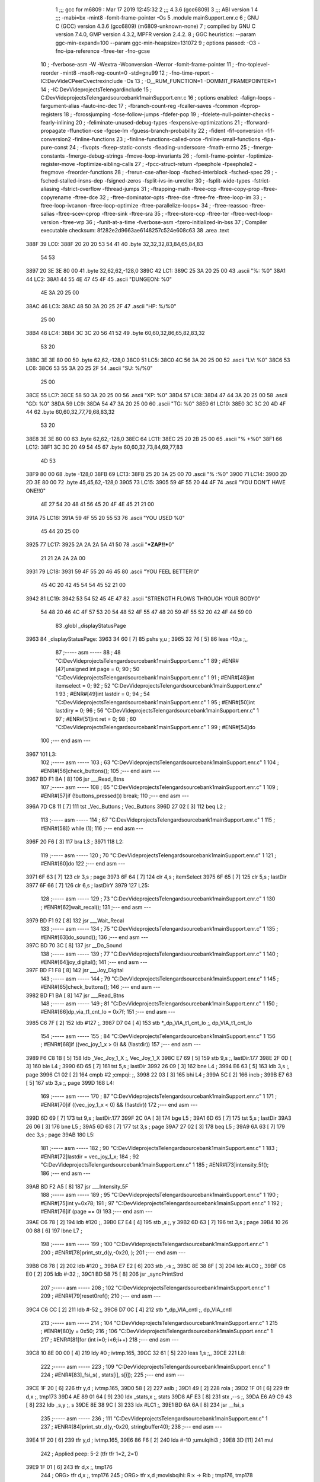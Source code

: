                               1 ;;; gcc for m6809 : Mar 17 2019 12:45:32
                              2 ;;; 4.3.6 (gcc6809)
                              3 ;;; ABI version 1
                              4 ;;; -mabi=bx -mint8 -fomit-frame-pointer -Os
                              5 	.module	mainSupport.enr.c
                              6 ; GNU C (GCC) version 4.3.6 (gcc6809) (m6809-unknown-none)
                              7 ;	compiled by GNU C version 7.4.0, GMP version 4.3.2, MPFR version 2.4.2.
                              8 ; GGC heuristics: --param ggc-min-expand=100 --param ggc-min-heapsize=131072
                              9 ; options passed:  -O3 -fno-ipa-reference -ftree-ter -fno-gcse
                             10 ; -fverbose-asm -W -Wextra -Wconversion -Werror -fomit-frame-pointer
                             11 ; -fno-toplevel-reorder -mint8 -msoft-reg-count=0 -std=gnu99
                             12 ; -fno-time-report -IC:\Dev\Vide\C\PeerC\vectrex\include -Os
                             13 ; -D__RUM_FUNCTION=1 -DOMMIT_FRAMEPOINTER=1
                             14 ; -IC:\Dev\Vide\projects\Telengard\include
                             15 ; C:\Dev\Vide\projects\Telengard\source\bank1\mainSupport.enr.c
                             16 ; options enabled:  -falign-loops -fargument-alias -fauto-inc-dec
                             17 ; -fbranch-count-reg -fcaller-saves -fcommon -fcprop-registers
                             18 ; -fcrossjumping -fcse-follow-jumps -fdefer-pop
                             19 ; -fdelete-null-pointer-checks -fearly-inlining
                             20 ; -feliminate-unused-debug-types -fexpensive-optimizations
                             21 ; -fforward-propagate -ffunction-cse -fgcse-lm -fguess-branch-probability
                             22 ; -fident -fif-conversion -fif-conversion2 -finline-functions
                             23 ; -finline-functions-called-once -finline-small-functions -fipa-pure-const
                             24 ; -fivopts -fkeep-static-consts -fleading-underscore -fmath-errno
                             25 ; -fmerge-constants -fmerge-debug-strings -fmove-loop-invariants
                             26 ; -fomit-frame-pointer -foptimize-register-move -foptimize-sibling-calls
                             27 ; -fpcc-struct-return -fpeephole -fpeephole2 -fregmove -freorder-functions
                             28 ; -frerun-cse-after-loop -fsched-interblock -fsched-spec
                             29 ; -fsched-stalled-insns-dep -fsigned-zeros -fsplit-ivs-in-unroller
                             30 ; -fsplit-wide-types -fstrict-aliasing -fstrict-overflow -fthread-jumps
                             31 ; -ftrapping-math -ftree-ccp -ftree-copy-prop -ftree-copyrename -ftree-dce
                             32 ; -ftree-dominator-opts -ftree-dse -ftree-fre -ftree-loop-im
                             33 ; -ftree-loop-ivcanon -ftree-loop-optimize -ftree-parallelize-loops=
                             34 ; -ftree-reassoc -ftree-salias -ftree-scev-cprop -ftree-sink -ftree-sra
                             35 ; -ftree-store-ccp -ftree-ter -ftree-vect-loop-version -ftree-vrp
                             36 ; -funit-at-a-time -fverbose-asm -fzero-initialized-in-bss
                             37 ; Compiler executable checksum: 8f282e2d9663ae6148257c524e608c63
                             38 	.area	.text
   388F                      39 LC0:
   388F 20 20 20 53 54 41    40 	.byte	32,32,32,83,84,65,84,83
        54 53
   3897 20 3E 3E 80 00       41 	.byte	32,62,62,-128,0
   389C                      42 LC1:
   389C 25 3A 20 25 00       43 	.ascii	"%: %\0"
   38A1                      44 LC2:
   38A1 44 55 4E 47 45 4F    45 	.ascii	"DUNGEON: %\0"
        4E 3A 20 25 00
   38AC                      46 LC3:
   38AC 48 50 3A 20 25 2F    47 	.ascii	"HP: %/%\0"
        25 00
   38B4                      48 LC4:
   38B4 3C 3C 20 56 41 52    49 	.byte	60,60,32,86,65,82,83,32
        53 20
   38BC 3E 3E 80 00          50 	.byte	62,62,-128,0
   38C0                      51 LC5:
   38C0 4C 56 3A 20 25 00    52 	.ascii	"LV: %\0"
   38C6                      53 LC6:
   38C6 53 55 3A 20 25 2F    54 	.ascii	"SU: %/%\0"
        25 00
   38CE                      55 LC7:
   38CE 58 50 3A 20 25 00    56 	.ascii	"XP: %\0"
   38D4                      57 LC8:
   38D4 47 44 3A 20 25 00    58 	.ascii	"GD: %\0"
   38DA                      59 LC9:
   38DA 54 47 3A 20 25 00    60 	.ascii	"TG: %\0"
   38E0                      61 LC10:
   38E0 3C 3C 20 4D 4F 44    62 	.byte	60,60,32,77,79,68,83,32
        53 20
   38E8 3E 3E 80 00          63 	.byte	62,62,-128,0
   38EC                      64 LC11:
   38EC 25 20 2B 25 00       65 	.ascii	"% +%\0"
   38F1                      66 LC12:
   38F1 3C 3C 20 49 54 45    67 	.byte	60,60,32,73,84,69,77,83
        4D 53
   38F9 80 00                68 	.byte	-128,0
   38FB                      69 LC13:
   38FB 25 20 3A 25 00       70 	.ascii	"% :%\0"
   3900                      71 LC14:
   3900 2D 2D 3E 80 00       72 	.byte	45,45,62,-128,0
   3905                      73 LC15:
   3905 59 4F 55 20 44 4F    74 	.ascii	"YOU DON'T HAVE ONE!!\0"
        4E 27 54 20 48 41
        56 45 20 4F 4E 45
        21 21 00
   391A                      75 LC16:
   391A 59 4F 55 20 55 53    76 	.ascii	"YOU USED %\0"
        45 44 20 25 00
   3925                      77 LC17:
   3925 2A 2A 2A 5A 41 50    78 	.ascii	"***ZAP!!***\0"
        21 21 2A 2A 2A 00
   3931                      79 LC18:
   3931 59 4F 55 20 46 45    80 	.ascii	"YOU FEEL BETTER!\0"
        45 4C 20 42 45 54
        54 45 52 21 00
   3942                      81 LC19:
   3942 53 54 52 45 4E 47    82 	.ascii	"STRENGTH FLOWS THROUGH YOUR BODY\0"
        54 48 20 46 4C 4F
        57 53 20 54 48 52
        4F 55 47 48 20 59
        4F 55 52 20 42 4F
        44 59 00
                             83 	.globl	_displayStatusPage
   3963                      84 _displayStatusPage:
   3963 34 60         [ 7]   85 	pshs	y,u	;
   3965 32 76         [ 5]   86 	leas	-10,s	;,,
                             87 ;----- asm -----
                             88 ; 48 "C:\Dev\Vide\projects\Telengard\source\bank1\mainSupport.enr.c" 1
                             89 	; #ENR#[47]unsigned int page = 0;
                             90 ; 50 "C:\Dev\Vide\projects\Telengard\source\bank1\mainSupport.enr.c" 1
                             91 	; #ENR#[48]int itemselect = 0;
                             92 ; 52 "C:\Dev\Vide\projects\Telengard\source\bank1\mainSupport.enr.c" 1
                             93 	; #ENR#[49]int lastdir = 0;
                             94 ; 54 "C:\Dev\Vide\projects\Telengard\source\bank1\mainSupport.enr.c" 1
                             95 	; #ENR#[50]int lastdiry = 0;
                             96 ; 56 "C:\Dev\Vide\projects\Telengard\source\bank1\mainSupport.enr.c" 1
                             97 	; #ENR#[51]int ret = 0;
                             98 ; 60 "C:\Dev\Vide\projects\Telengard\source\bank1\mainSupport.enr.c" 1
                             99 	; #ENR#[54]do
                            100 ;--- end asm ---
   3967                     101 L3:
                            102 ;----- asm -----
                            103 ; 63 "C:\Dev\Vide\projects\Telengard\source\bank1\mainSupport.enr.c" 1
                            104 	; #ENR#[56]check_buttons();
                            105 ;--- end asm ---
   3967 BD F1 BA      [ 8]  106 	jsr	___Read_Btns
                            107 ;----- asm -----
                            108 ; 65 "C:\Dev\Vide\projects\Telengard\source\bank1\mainSupport.enr.c" 1
                            109 	; #ENR#[57]if (!buttons_pressed()) break;
                            110 ;--- end asm ---
   396A 7D C8 11      [ 7]  111 	tst	_Vec_Buttons	; Vec_Buttons
   396D 27 02         [ 3]  112 	beq	L2	;
                            113 ;----- asm -----
                            114 ; 67 "C:\Dev\Vide\projects\Telengard\source\bank1\mainSupport.enr.c" 1
                            115 	; #ENR#[58]} while (1);
                            116 ;--- end asm ---
   396F 20 F6         [ 3]  117 	bra	L3	;
   3971                     118 L2:
                            119 ;----- asm -----
                            120 ; 70 "C:\Dev\Vide\projects\Telengard\source\bank1\mainSupport.enr.c" 1
                            121 	; #ENR#[60]do
                            122 ;--- end asm ---
   3971 6F 63         [ 7]  123 	clr	3,s	; page
   3973 6F 64         [ 7]  124 	clr	4,s	; itemSelect
   3975 6F 65         [ 7]  125 	clr	5,s	; lastDir
   3977 6F 66         [ 7]  126 	clr	6,s	; lastDirY
   3979                     127 L25:
                            128 ;----- asm -----
                            129 ; 73 "C:\Dev\Vide\projects\Telengard\source\bank1\mainSupport.enr.c" 1
                            130 	; #ENR#[62]wait_recal();
                            131 ;--- end asm ---
   3979 BD F1 92      [ 8]  132 	jsr	___Wait_Recal
                            133 ;----- asm -----
                            134 ; 75 "C:\Dev\Vide\projects\Telengard\source\bank1\mainSupport.enr.c" 1
                            135 	; #ENR#[63]do_sound();
                            136 ;--- end asm ---
   397C BD 70 3C      [ 8]  137 	jsr	__Do_Sound
                            138 ;----- asm -----
                            139 ; 77 "C:\Dev\Vide\projects\Telengard\source\bank1\mainSupport.enr.c" 1
                            140 	; #ENR#[64]joy_digital();
                            141 ;--- end asm ---
   397F BD F1 F8      [ 8]  142 	jsr	___Joy_Digital
                            143 ;----- asm -----
                            144 ; 79 "C:\Dev\Vide\projects\Telengard\source\bank1\mainSupport.enr.c" 1
                            145 	; #ENR#[65]check_buttons();
                            146 ;--- end asm ---
   3982 BD F1 BA      [ 8]  147 	jsr	___Read_Btns
                            148 ;----- asm -----
                            149 ; 81 "C:\Dev\Vide\projects\Telengard\source\bank1\mainSupport.enr.c" 1
                            150 	; #ENR#[66]dp_via_t1_cnt_lo  = 0x7f;
                            151 ;--- end asm ---
   3985 C6 7F         [ 2]  152 	ldb	#127	;,
   3987 D7 04         [ 4]  153 	stb	*_dp_VIA_t1_cnt_lo	;, dp_VIA_t1_cnt_lo
                            154 ;----- asm -----
                            155 ; 84 "C:\Dev\Vide\projects\Telengard\source\bank1\mainSupport.enr.c" 1
                            156 	; #ENR#[68]if ((vec_joy_1_x > 0) && (!lastdir))
                            157 ;--- end asm ---
   3989 F6 C8 1B      [ 5]  158 	ldb	_Vec_Joy_1_X	;, Vec_Joy_1_X
   398C E7 69         [ 5]  159 	stb	9,s	;, lastDir.177
   398E 2F 0D         [ 3]  160 	ble	L4	;
   3990 6D 65         [ 7]  161 	tst	5,s	; lastDir
   3992 26 09         [ 3]  162 	bne	L4	;
   3994 E6 63         [ 5]  163 	ldb	3,s	;, page
   3996 C1 02         [ 2]  164 	cmpb	#2	;cmpqi:	;,
   3998 22 03         [ 3]  165 	bhi	L4	;
   399A 5C            [ 2]  166 	incb	;
   399B E7 63         [ 5]  167 	stb	3,s	;, page
   399D                     168 L4:
                            169 ;----- asm -----
                            170 ; 87 "C:\Dev\Vide\projects\Telengard\source\bank1\mainSupport.enr.c" 1
                            171 	; #ENR#[70]if ((vec_joy_1_x < 0) && (!lastdir))
                            172 ;--- end asm ---
   399D 6D 69         [ 7]  173 	tst	9,s	; lastDir.177
   399F 2C 0A         [ 3]  174 	bge	L5	;
   39A1 6D 65         [ 7]  175 	tst	5,s	; lastDir
   39A3 26 06         [ 3]  176 	bne	L5	;
   39A5 6D 63         [ 7]  177 	tst	3,s	; page
   39A7 27 02         [ 3]  178 	beq	L5	;
   39A9 6A 63         [ 7]  179 	dec	3,s	; page
   39AB                     180 L5:
                            181 ;----- asm -----
                            182 ; 90 "C:\Dev\Vide\projects\Telengard\source\bank1\mainSupport.enr.c" 1
                            183 	; #ENR#[72]lastdir = vec_joy_1_x;
                            184 ; 92 "C:\Dev\Vide\projects\Telengard\source\bank1\mainSupport.enr.c" 1
                            185 	; #ENR#[73]intensity_5f();
                            186 ;--- end asm ---
   39AB BD F2 A5      [ 8]  187 	jsr	___Intensity_5F
                            188 ;----- asm -----
                            189 ; 95 "C:\Dev\Vide\projects\Telengard\source\bank1\mainSupport.enr.c" 1
                            190 	; #ENR#[75]int y=0x78;
                            191 ; 97 "C:\Dev\Vide\projects\Telengard\source\bank1\mainSupport.enr.c" 1
                            192 	; #ENR#[76]if (page == 0)
                            193 ;--- end asm ---
   39AE C6 78         [ 2]  194 	ldb	#120	;,
   39B0 E7 E4         [ 4]  195 	stb	,s	;, y
   39B2 6D 63         [ 7]  196 	tst	3,s	; page
   39B4 10 26 00 88   [ 6]  197 	lbne	L7	;
                            198 ;----- asm -----
                            199 ; 100 "C:\Dev\Vide\projects\Telengard\source\bank1\mainSupport.enr.c" 1
                            200 	; #ENR#[78]print_str_d(y,-0x20, );
                            201 ;--- end asm ---
   39B8 C6 78         [ 2]  202 	ldb	#120	;,
   39BA E7 E2         [ 6]  203 	stb	,-s	;,
   39BC 8E 38 8F      [ 3]  204 	ldx	#LC0	;,
   39BF C6 E0         [ 2]  205 	ldb	#-32	;,
   39C1 BD 58 75      [ 8]  206 	jsr	_syncPrintStrd
                            207 ;----- asm -----
                            208 ; 102 "C:\Dev\Vide\projects\Telengard\source\bank1\mainSupport.enr.c" 1
                            209 	; #ENR#[79]reset0ref();
                            210 ;--- end asm ---
   39C4 C6 CC         [ 2]  211 	ldb	#-52	;,
   39C6 D7 0C         [ 4]  212 	stb	*_dp_VIA_cntl	;, dp_VIA_cntl
                            213 ;----- asm -----
                            214 ; 104 "C:\Dev\Vide\projects\Telengard\source\bank1\mainSupport.enr.c" 1
                            215 	; #ENR#[80]y = 0x50;
                            216 ; 106 "C:\Dev\Vide\projects\Telengard\source\bank1\mainSupport.enr.c" 1
                            217 	; #ENR#[81]for (int i=0; i<6;i++)
                            218 ;--- end asm ---
   39C8 10 8E 00 00   [ 4]  219 	ldy	#0	; ivtmp.165,
   39CC 32 61         [ 5]  220 	leas	1,s	;,,
   39CE                     221 L8:
                            222 ;----- asm -----
                            223 ; 109 "C:\Dev\Vide\projects\Telengard\source\bank1\mainSupport.enr.c" 1
                            224 	; #ENR#[83]_fsi_s( , stats[i], s[i]);
                            225 ;--- end asm ---
   39CE 1F 20         [ 6]  226 	tfr	y,d	; ivtmp.165,
   39D0 58            [ 2]  227 	aslb	;
   39D1 49            [ 2]  228 	rola	;
   39D2 1F 01         [ 6]  229 	tfr	d,x	;, tmp173
   39D4 AE 89 01 64   [ 9]  230 	ldx	_stats,x	;, stats
   39D8 AF E3         [ 8]  231 	stx	,--s	;,
   39DA E6 A9 C9 43   [ 8]  232 	ldb	_s,y	;, s
   39DE 8E 38 9C      [ 3]  233 	ldx	#LC1	;,
   39E1 BD 6A 6A      [ 8]  234 	jsr	__fsi_s
                            235 ;----- asm -----
                            236 ; 111 "C:\Dev\Vide\projects\Telengard\source\bank1\mainSupport.enr.c" 1
                            237 	; #ENR#[84]print_str_d(y,-0x20, stringbuffer40);
                            238 ;--- end asm ---
   39E4 1F 20         [ 6]  239 	tfr	y,d	; ivtmp.165,
   39E6 86 F6         [ 2]  240 	lda	#-10	;umulqihi3	;
   39E8 3D            [11]  241 	mul
                            242 ; Applied peep: 5-2 (tfr tfr 1=2, 2=1)
   39E9 1F 01         [ 6]  243 	tfr	d,x	;, tmp176
                            244 ; ORG>	tfr	d,x	;, tmp176
                            245 ; ORG>	tfr	x,d	;movlsbqihi: R:x -> R:b	; tmp176, tmp178
   39EB CB 50         [ 2]  246 	addb	#80	; tmp178,
   39ED 34 04         [ 6]  247 	pshs	b	; tmp178
   39EF 8E C8 BF      [ 3]  248 	ldx	#_stringBuffer40	;,
   39F2 C6 E0         [ 2]  249 	ldb	#-32	;,
   39F4 BD 58 75      [ 8]  250 	jsr	_syncPrintStrd
                            251 ;----- asm -----
                            252 ; 113 "C:\Dev\Vide\projects\Telengard\source\bank1\mainSupport.enr.c" 1
                            253 	; #ENR#[85]reset0ref();
                            254 ;--- end asm ---
   39F7 C6 CC         [ 2]  255 	ldb	#-52	;,
   39F9 D7 0C         [ 4]  256 	stb	*_dp_VIA_cntl	;, dp_VIA_cntl
                            257 ;----- asm -----
                            258 ; 115 "C:\Dev\Vide\projects\Telengard\source\bank1\mainSupport.enr.c" 1
                            259 	; #ENR#[86]y -= 10;
                            260 ;--- end asm ---
   39FB 31 21         [ 5]  261 	leay	1,y	; ivtmp.165,, ivtmp.165
   39FD 32 63         [ 5]  262 	leas	3,s	;,,
   39FF 10 8C 00 06   [ 5]  263 	cmpy	#6	;cmphi:	; ivtmp.165,
   3A03 26 C9         [ 3]  264 	bne	L8	;
                            265 ;----- asm -----
                            266 ; 118 "C:\Dev\Vide\projects\Telengard\source\bank1\mainSupport.enr.c" 1
                            267 	; #ENR#[88]y -= 10;
                            268 ; 120 "C:\Dev\Vide\projects\Telengard\source\bank1\mainSupport.enr.c" 1
                            269 	; #ENR#[89]_fi_s( , cz);
                            270 ;--- end asm ---
   3A05 F6 C9 3A      [ 5]  271 	ldb	_cz	;, cz
   3A08 8E 38 A1      [ 3]  272 	ldx	#LC2	;,
   3A0B BD 5B BD      [ 8]  273 	jsr	__fi_s
                            274 ;----- asm -----
                            275 ; 122 "C:\Dev\Vide\projects\Telengard\source\bank1\mainSupport.enr.c" 1
                            276 	; #ENR#[90]print_str_d(y,-0x20, stringbuffer40);
                            277 ;--- end asm ---
   3A0E C6 0A         [ 2]  278 	ldb	#10	;,
   3A10 E7 E2         [ 6]  279 	stb	,-s	;,
   3A12 8E C8 BF      [ 3]  280 	ldx	#_stringBuffer40	;,
   3A15 C6 E0         [ 2]  281 	ldb	#-32	;,
   3A17 BD 58 75      [ 8]  282 	jsr	_syncPrintStrd
                            283 ;----- asm -----
                            284 ; 124 "C:\Dev\Vide\projects\Telengard\source\bank1\mainSupport.enr.c" 1
                            285 	; #ENR#[91]reset0ref();
                            286 ;--- end asm ---
   3A1A C6 CC         [ 2]  287 	ldb	#-52	;,
   3A1C D7 0C         [ 4]  288 	stb	*_dp_VIA_cntl	;, dp_VIA_cntl
                            289 ;----- asm -----
                            290 ; 127 "C:\Dev\Vide\projects\Telengard\source\bank1\mainSupport.enr.c" 1
                            291 	; #ENR#[93]y -= 10;
                            292 ; 129 "C:\Dev\Vide\projects\Telengard\source\bank1\mainSupport.enr.c" 1
                            293 	; #ENR#[94]_fl_l_s( , (unsigned long int)ch, (unsigned long int)hp);
                            294 ;--- end asm ---
   3A1E BE C9 2B      [ 6]  295 	ldx	_hp	;, hp
   3A21 AF E3         [ 8]  296 	stx	,--s	;,
   3A23 FE C9 2D      [ 6]  297 	ldu	_ch	;, ch
   3A26 EF E3         [ 8]  298 	stu	,--s	;,
   3A28 8E 38 AC      [ 3]  299 	ldx	#LC3	;,
   3A2B BD 6C EE      [ 8]  300 	jsr	__fl_l_s
                            301 ;----- asm -----
                            302 ; 131 "C:\Dev\Vide\projects\Telengard\source\bank1\mainSupport.enr.c" 1
                            303 	; #ENR#[95]print_str_d(y,-0x20, stringbuffer40);
                            304 ;--- end asm ---
   3A2E 6F E2         [ 8]  305 	clr	,-s	;
   3A30 8E C8 BF      [ 3]  306 	ldx	#_stringBuffer40	;,
   3A33 C6 E0         [ 2]  307 	ldb	#-32	;,
   3A35 BD 58 75      [ 8]  308 	jsr	_syncPrintStrd
                            309 ;----- asm -----
                            310 ; 133 "C:\Dev\Vide\projects\Telengard\source\bank1\mainSupport.enr.c" 1
                            311 	; #ENR#[96]reset0ref();
                            312 ;--- end asm ---
   3A38 C6 CC         [ 2]  313 	ldb	#-52	;,
   3A3A D7 0C         [ 4]  314 	stb	*_dp_VIA_cntl	;, dp_VIA_cntl
   3A3C 6F 66         [ 7]  315 	clr	6,s	; y
   3A3E 32 66         [ 5]  316 	leas	6,s	;,,
   3A40                     317 L7:
                            318 ;----- asm -----
                            319 ; 137 "C:\Dev\Vide\projects\Telengard\source\bank1\mainSupport.enr.c" 1
                            320 	; #ENR#[99]if (page == 1)
                            321 ;--- end asm ---
   3A40 E6 63         [ 5]  322 	ldb	3,s	;, page
   3A42 C1 01         [ 2]  323 	cmpb	#1	;cmpqi:	;,
   3A44 10 26 00 B5   [ 6]  324 	lbne	L9	;
                            325 ;----- asm -----
                            326 ; 140 "C:\Dev\Vide\projects\Telengard\source\bank1\mainSupport.enr.c" 1
                            327 	; #ENR#[101]print_str_d(y,-0x20, );
                            328 ;--- end asm ---
   3A48 E6 E4         [ 4]  329 	ldb	,s	;, y
   3A4A 34 04         [ 6]  330 	pshs	b	;
   3A4C 8E 38 B4      [ 3]  331 	ldx	#LC4	;,
   3A4F C6 E0         [ 2]  332 	ldb	#-32	;,
   3A51 BD 58 75      [ 8]  333 	jsr	_syncPrintStrd
                            334 ;----- asm -----
                            335 ; 142 "C:\Dev\Vide\projects\Telengard\source\bank1\mainSupport.enr.c" 1
                            336 	; #ENR#[102]reset0ref();
                            337 ;--- end asm ---
   3A54 C6 CC         [ 2]  338 	ldb	#-52	;,
   3A56 D7 0C         [ 4]  339 	stb	*_dp_VIA_cntl	;, dp_VIA_cntl
                            340 ;----- asm -----
                            341 ; 144 "C:\Dev\Vide\projects\Telengard\source\bank1\mainSupport.enr.c" 1
                            342 	; #ENR#[103]y = 0x50;
                            343 ; 147 "C:\Dev\Vide\projects\Telengard\source\bank1\mainSupport.enr.c" 1
                            344 	; #ENR#[105]_fi_s( , lv);
                            345 ;--- end asm ---
   3A58 F6 C9 2F      [ 5]  346 	ldb	_lv	;, lv
   3A5B 8E 38 C0      [ 3]  347 	ldx	#LC5	;,
   3A5E BD 5B BD      [ 8]  348 	jsr	__fi_s
                            349 ;----- asm -----
                            350 ; 149 "C:\Dev\Vide\projects\Telengard\source\bank1\mainSupport.enr.c" 1
                            351 	; #ENR#[106]print_str_d(y,-0x20, stringbuffer40);
                            352 ;--- end asm ---
   3A61 C6 50         [ 2]  353 	ldb	#80	;,
   3A63 E7 E2         [ 6]  354 	stb	,-s	;,
   3A65 8E C8 BF      [ 3]  355 	ldx	#_stringBuffer40	;,
   3A68 C6 E0         [ 2]  356 	ldb	#-32	;,
   3A6A BD 58 75      [ 8]  357 	jsr	_syncPrintStrd
                            358 ;----- asm -----
                            359 ; 151 "C:\Dev\Vide\projects\Telengard\source\bank1\mainSupport.enr.c" 1
                            360 	; #ENR#[107]reset0ref();
                            361 ;--- end asm ---
   3A6D C6 CC         [ 2]  362 	ldb	#-52	;,
   3A6F D7 0C         [ 4]  363 	stb	*_dp_VIA_cntl	;, dp_VIA_cntl
                            364 ;----- asm -----
                            365 ; 155 "C:\Dev\Vide\projects\Telengard\source\bank1\mainSupport.enr.c" 1
                            366 	; #ENR#[110]y -= 10;
                            367 ; 157 "C:\Dev\Vide\projects\Telengard\source\bank1\mainSupport.enr.c" 1
                            368 	; #ENR#[111]_fl_l_s( , cs, su);
                            369 ;--- end asm ---
   3A71 BE C9 34      [ 6]  370 	ldx	_su	;, su
   3A74 AF E3         [ 8]  371 	stx	,--s	;,
   3A76 FE C9 36      [ 6]  372 	ldu	_cs	;, cs
   3A79 EF E3         [ 8]  373 	stu	,--s	;,
   3A7B 8E 38 C6      [ 3]  374 	ldx	#LC6	;,
   3A7E BD 6C EE      [ 8]  375 	jsr	__fl_l_s
                            376 ;----- asm -----
                            377 ; 159 "C:\Dev\Vide\projects\Telengard\source\bank1\mainSupport.enr.c" 1
                            378 	; #ENR#[112]print_str_d(y,-0x20, stringbuffer40);
                            379 ;--- end asm ---
   3A81 C6 46         [ 2]  380 	ldb	#70	;,
   3A83 E7 E2         [ 6]  381 	stb	,-s	;,
   3A85 8E C8 BF      [ 3]  382 	ldx	#_stringBuffer40	;,
   3A88 C6 E0         [ 2]  383 	ldb	#-32	;,
   3A8A BD 58 75      [ 8]  384 	jsr	_syncPrintStrd
                            385 ;----- asm -----
                            386 ; 161 "C:\Dev\Vide\projects\Telengard\source\bank1\mainSupport.enr.c" 1
                            387 	; #ENR#[113]reset0ref();
                            388 ;--- end asm ---
   3A8D C6 CC         [ 2]  389 	ldb	#-52	;,
   3A8F D7 0C         [ 4]  390 	stb	*_dp_VIA_cntl	;, dp_VIA_cntl
                            391 ;----- asm -----
                            392 ; 164 "C:\Dev\Vide\projects\Telengard\source\bank1\mainSupport.enr.c" 1
                            393 	; #ENR#[115]y -= 10;
                            394 ; 166 "C:\Dev\Vide\projects\Telengard\source\bank1\mainSupport.enr.c" 1
                            395 	; #ENR#[116]_fll_s( , ex);
                            396 ;--- end asm ---
   3A91 32 7C         [ 5]  397 	leas	-4,s	;,,
   3A93 BE C9 30      [ 6]  398 	ldx	_ex	;, ex
   3A96 AF E4         [ 5]  399 	stx	,s	;,
   3A98 FE C9 32      [ 6]  400 	ldu	_ex+2	;, ex
   3A9B EF 62         [ 6]  401 	stu	2,s	;,
   3A9D 8E 38 CE      [ 3]  402 	ldx	#LC7	;,
   3AA0 BD 66 B4      [ 8]  403 	jsr	__fll_s
                            404 ;----- asm -----
                            405 ; 168 "C:\Dev\Vide\projects\Telengard\source\bank1\mainSupport.enr.c" 1
                            406 	; #ENR#[117]print_str_d(y,-0x20, stringbuffer40);
                            407 ;--- end asm ---
   3AA3 32 6B         [ 5]  408 	leas	11,s	;,,
   3AA5 C6 3C         [ 2]  409 	ldb	#60	;,
   3AA7 E7 E2         [ 6]  410 	stb	,-s	;,
   3AA9 8E C8 BF      [ 3]  411 	ldx	#_stringBuffer40	;,
   3AAC C6 E0         [ 2]  412 	ldb	#-32	;,
   3AAE BD 58 75      [ 8]  413 	jsr	_syncPrintStrd
                            414 ;----- asm -----
                            415 ; 170 "C:\Dev\Vide\projects\Telengard\source\bank1\mainSupport.enr.c" 1
                            416 	; #ENR#[118]reset0ref();
                            417 ;--- end asm ---
   3AB1 C6 CC         [ 2]  418 	ldb	#-52	;,
   3AB3 D7 0C         [ 4]  419 	stb	*_dp_VIA_cntl	;, dp_VIA_cntl
                            420 ;----- asm -----
                            421 ; 173 "C:\Dev\Vide\projects\Telengard\source\bank1\mainSupport.enr.c" 1
                            422 	; #ENR#[120]y -= 10;
                            423 ; 175 "C:\Dev\Vide\projects\Telengard\source\bank1\mainSupport.enr.c" 1
                            424 	; #ENR#[121]_fll_s( , gd);
                            425 ;--- end asm ---
   3AB5 32 7C         [ 5]  426 	leas	-4,s	;,,
   3AB7 BE C9 3B      [ 6]  427 	ldx	_gd	;, gd
   3ABA AF E4         [ 5]  428 	stx	,s	;,
   3ABC FE C9 3D      [ 6]  429 	ldu	_gd+2	;, gd
   3ABF EF 62         [ 6]  430 	stu	2,s	;,
   3AC1 8E 38 D4      [ 3]  431 	ldx	#LC8	;,
   3AC4 BD 66 B4      [ 8]  432 	jsr	__fll_s
                            433 ;----- asm -----
                            434 ; 177 "C:\Dev\Vide\projects\Telengard\source\bank1\mainSupport.enr.c" 1
                            435 	; #ENR#[122]print_str_d(y,-0x20, stringbuffer40);
                            436 ;--- end asm ---
   3AC7 C6 32         [ 2]  437 	ldb	#50	;,
   3AC9 E7 E2         [ 6]  438 	stb	,-s	;,
   3ACB 8E C8 BF      [ 3]  439 	ldx	#_stringBuffer40	;,
   3ACE C6 E0         [ 2]  440 	ldb	#-32	;,
   3AD0 BD 58 75      [ 8]  441 	jsr	_syncPrintStrd
                            442 ;----- asm -----
                            443 ; 179 "C:\Dev\Vide\projects\Telengard\source\bank1\mainSupport.enr.c" 1
                            444 	; #ENR#[123]reset0ref();
                            445 ;--- end asm ---
   3AD3 C6 CC         [ 2]  446 	ldb	#-52	;,
   3AD5 D7 0C         [ 4]  447 	stb	*_dp_VIA_cntl	;, dp_VIA_cntl
                            448 ;----- asm -----
                            449 ; 182 "C:\Dev\Vide\projects\Telengard\source\bank1\mainSupport.enr.c" 1
                            450 	; #ENR#[125]y -= 10;
                            451 ; 184 "C:\Dev\Vide\projects\Telengard\source\bank1\mainSupport.enr.c" 1
                            452 	; #ENR#[126]_fll_s( , tg);
                            453 ;--- end asm ---
   3AD7 32 7C         [ 5]  454 	leas	-4,s	;,,
   3AD9 BE C9 3F      [ 6]  455 	ldx	_tg	;, tg
   3ADC AF E4         [ 5]  456 	stx	,s	;,
   3ADE FE C9 41      [ 6]  457 	ldu	_tg+2	;, tg
   3AE1 EF 62         [ 6]  458 	stu	2,s	;,
   3AE3 8E 38 DA      [ 3]  459 	ldx	#LC9	;,
   3AE6 BD 66 B4      [ 8]  460 	jsr	__fll_s
                            461 ;----- asm -----
                            462 ; 186 "C:\Dev\Vide\projects\Telengard\source\bank1\mainSupport.enr.c" 1
                            463 	; #ENR#[127]print_str_d(y,-0x20, stringbuffer40);
                            464 ;--- end asm ---
   3AE9 32 6A         [ 5]  465 	leas	10,s	;,,
   3AEB C6 28         [ 2]  466 	ldb	#40	;,
   3AED E7 E2         [ 6]  467 	stb	,-s	;,
   3AEF 8E C8 BF      [ 3]  468 	ldx	#_stringBuffer40	;,
   3AF2 C6 E0         [ 2]  469 	ldb	#-32	;,
   3AF4 BD 58 75      [ 8]  470 	jsr	_syncPrintStrd
                            471 ;----- asm -----
                            472 ; 188 "C:\Dev\Vide\projects\Telengard\source\bank1\mainSupport.enr.c" 1
                            473 	; #ENR#[128]reset0ref();
                            474 ;--- end asm ---
   3AF7 C6 CC         [ 2]  475 	ldb	#-52	;,
   3AF9 D7 0C         [ 4]  476 	stb	*_dp_VIA_cntl	;, dp_VIA_cntl
   3AFB 32 61         [ 5]  477 	leas	1,s	;,,
   3AFD                     478 L9:
                            479 ;----- asm -----
                            480 ; 192 "C:\Dev\Vide\projects\Telengard\source\bank1\mainSupport.enr.c" 1
                            481 	; #ENR#[131]if (page == 2)
                            482 ;--- end asm ---
   3AFD E6 63         [ 5]  483 	ldb	3,s	;, page
   3AFF C1 02         [ 2]  484 	cmpb	#2	;cmpqi:	;,
   3B01 10 26 00 58   [ 6]  485 	lbne	L10	;
                            486 ;----- asm -----
                            487 ; 195 "C:\Dev\Vide\projects\Telengard\source\bank1\mainSupport.enr.c" 1
                            488 	; #ENR#[133]print_str_d(0x78,-0x20, );
                            489 ;--- end asm ---
   3B05 C6 78         [ 2]  490 	ldb	#120	;,
   3B07 E7 E2         [ 6]  491 	stb	,-s	;,
   3B09 8E 38 E0      [ 3]  492 	ldx	#LC10	;,
   3B0C C6 E0         [ 2]  493 	ldb	#-32	;,
   3B0E BD 58 75      [ 8]  494 	jsr	_syncPrintStrd
                            495 ;----- asm -----
                            496 ; 197 "C:\Dev\Vide\projects\Telengard\source\bank1\mainSupport.enr.c" 1
                            497 	; #ENR#[134]reset0ref();
                            498 ;--- end asm ---
   3B11 C6 CC         [ 2]  499 	ldb	#-52	;,
   3B13 D7 0C         [ 4]  500 	stb	*_dp_VIA_cntl	;, dp_VIA_cntl
                            501 ;----- asm -----
                            502 ; 199 "C:\Dev\Vide\projects\Telengard\source\bank1\mainSupport.enr.c" 1
                            503 	; #ENR#[135]y = 0x50;
                            504 ; 201 "C:\Dev\Vide\projects\Telengard\source\bank1\mainSupport.enr.c" 1
                            505 	; #ENR#[136]for (int i=0; i<7;i++)
                            506 ;--- end asm ---
   3B15 C6 50         [ 2]  507 	ldb	#80	;,
   3B17 E7 69         [ 5]  508 	stb	9,s	;, y.176
   3B19 10 8E 00 00   [ 4]  509 	ldy	#0	; ivtmp.156,
   3B1D 32 61         [ 5]  510 	leas	1,s	;,,
   3B1F                     511 L12:
                            512 ;----- asm -----
                            513 ; 204 "C:\Dev\Vide\projects\Telengard\source\bank1\mainSupport.enr.c" 1
                            514 	; #ENR#[138]if (inventory[i]<=0) continue;
                            515 ;--- end asm ---
   3B1F E6 A9 C9 49   [ 8]  516 	ldb	_inventory,y	;, inventory
   3B23 E7 E4         [ 4]  517 	stb	,s	;, D.3315
   3B25 27 2C         [ 3]  518 	beq	L11	;
                            519 ;----- asm -----
                            520 ; 206 "C:\Dev\Vide\projects\Telengard\source\bank1\mainSupport.enr.c" 1
                            521 	; #ENR#[139]_fsi_s( , items[i], inventory[i]);
                            522 ;--- end asm ---
   3B27 1F 20         [ 6]  523 	tfr	y,d	; ivtmp.156,
   3B29 58            [ 2]  524 	aslb	;
   3B2A 49            [ 2]  525 	rola	;
   3B2B 1F 01         [ 6]  526 	tfr	d,x	;, tmp190
   3B2D AE 89 01 F9   [ 9]  527 	ldx	_items,x	;, items
   3B31 AF E3         [ 8]  528 	stx	,--s	;,
   3B33 E6 62         [ 5]  529 	ldb	2,s	;, D.3315
   3B35 8E 38 EC      [ 3]  530 	ldx	#LC11	;,
   3B38 BD 6A 6A      [ 8]  531 	jsr	__fsi_s
                            532 ;----- asm -----
                            533 ; 208 "C:\Dev\Vide\projects\Telengard\source\bank1\mainSupport.enr.c" 1
                            534 	; #ENR#[140]print_str_d(y,-0x20, stringbuffer40);
                            535 ;--- end asm ---
   3B3B E6 6A         [ 5]  536 	ldb	10,s	;, y.176
   3B3D 34 04         [ 6]  537 	pshs	b	;
   3B3F 8E C8 BF      [ 3]  538 	ldx	#_stringBuffer40	;,
   3B42 C6 E0         [ 2]  539 	ldb	#-32	;,
   3B44 BD 58 75      [ 8]  540 	jsr	_syncPrintStrd
                            541 ;----- asm -----
                            542 ; 210 "C:\Dev\Vide\projects\Telengard\source\bank1\mainSupport.enr.c" 1
                            543 	; #ENR#[141]reset0ref();
                            544 ;--- end asm ---
   3B47 C6 CC         [ 2]  545 	ldb	#-52	;,
   3B49 D7 0C         [ 4]  546 	stb	*_dp_VIA_cntl	;, dp_VIA_cntl
                            547 ;----- asm -----
                            548 ; 212 "C:\Dev\Vide\projects\Telengard\source\bank1\mainSupport.enr.c" 1
                            549 	; #ENR#[142]y -= 10;
                            550 ;--- end asm ---
   3B4B E6 6B         [ 5]  551 	ldb	11,s	;, y.176
   3B4D CB F6         [ 2]  552 	addb	#-10	;,
   3B4F E7 6B         [ 5]  553 	stb	11,s	;, y.176
   3B51 32 63         [ 5]  554 	leas	3,s	;,,
   3B53                     555 L11:
   3B53 31 21         [ 5]  556 	leay	1,y	; ivtmp.156,, ivtmp.156
   3B55 10 8C 00 07   [ 5]  557 	cmpy	#7	;cmphi:	; ivtmp.156,
   3B59 10 26 FF C2   [ 6]  558 	lbne	L12	;
   3B5D                     559 L10:
                            560 ;----- asm -----
                            561 ; 217 "C:\Dev\Vide\projects\Telengard\source\bank1\mainSupport.enr.c" 1
                            562 	; #ENR#[146]if (page == 3)
                            563 ;--- end asm ---
   3B5D E6 63         [ 5]  564 	ldb	3,s	;, page
   3B5F C1 03         [ 2]  565 	cmpb	#3	;cmpqi:	;,
   3B61 10 26 01 40   [ 6]  566 	lbne	L13	;
                            567 ;----- asm -----
                            568 ; 220 "C:\Dev\Vide\projects\Telengard\source\bank1\mainSupport.enr.c" 1
                            569 	; #ENR#[148]print_str_d(0x78,-0x20, );
                            570 ;--- end asm ---
   3B65 C6 78         [ 2]  571 	ldb	#120	;,
   3B67 E7 E2         [ 6]  572 	stb	,-s	;,
   3B69 8E 38 F1      [ 3]  573 	ldx	#LC12	;,
   3B6C C6 E0         [ 2]  574 	ldb	#-32	;,
   3B6E BD 58 75      [ 8]  575 	jsr	_syncPrintStrd
                            576 ;----- asm -----
                            577 ; 222 "C:\Dev\Vide\projects\Telengard\source\bank1\mainSupport.enr.c" 1
                            578 	; #ENR#[149]reset0ref();
                            579 ;--- end asm ---
   3B71 C6 CC         [ 2]  580 	ldb	#-52	;,
   3B73 D7 0C         [ 4]  581 	stb	*_dp_VIA_cntl	;, dp_VIA_cntl
                            582 ;----- asm -----
                            583 ; 224 "C:\Dev\Vide\projects\Telengard\source\bank1\mainSupport.enr.c" 1
                            584 	; #ENR#[150]y = 0x50;
                            585 ; 227 "C:\Dev\Vide\projects\Telengard\source\bank1\mainSupport.enr.c" 1
                            586 	; #ENR#[152]for (int i=7; i<10;i++)
                            587 ;--- end asm ---
   3B75 10 8E 00 00   [ 4]  588 	ldy	#0	; ivtmp.140,
   3B79 32 61         [ 5]  589 	leas	1,s	;,,
   3B7B                     590 L14:
                            591 ;----- asm -----
                            592 ; 230 "C:\Dev\Vide\projects\Telengard\source\bank1\mainSupport.enr.c" 1
                            593 	; #ENR#[154]_fsi_s( , items[i], inventory[i]);
                            594 ;--- end asm ---
   3B7B 1F 20         [ 6]  595 	tfr	y,d	; ivtmp.140,
   3B7D 58            [ 2]  596 	aslb	;
   3B7E 49            [ 2]  597 	rola	;
   3B7F 1F 01         [ 6]  598 	tfr	d,x	;, tmp194
   3B81 AE 89 02 07   [ 9]  599 	ldx	_items+14,x	;, items
   3B85 AF E3         [ 8]  600 	stx	,--s	;,
   3B87 E6 A9 C9 50   [ 8]  601 	ldb	_inventory+7,y	;, inventory
   3B8B 8E 38 FB      [ 3]  602 	ldx	#LC13	;,
   3B8E BD 6A 6A      [ 8]  603 	jsr	__fsi_s
                            604 ;----- asm -----
                            605 ; 232 "C:\Dev\Vide\projects\Telengard\source\bank1\mainSupport.enr.c" 1
                            606 	; #ENR#[155]print_str_d(y,-0x20, stringbuffer40);
                            607 ;--- end asm ---
   3B91 1F 20         [ 6]  608 	tfr	y,d	; ivtmp.140,
   3B93 86 F6         [ 2]  609 	lda	#-10	;umulqihi3	;
   3B95 3D            [11]  610 	mul
                            611 ; Applied peep: 5-2 (tfr tfr 1=2, 2=1)
   3B96 1F 01         [ 6]  612 	tfr	d,x	;, tmp197
                            613 ; ORG>	tfr	d,x	;, tmp197
                            614 ; ORG>	tfr	x,d	;movlsbqihi: R:x -> R:b	; tmp197, tmp199
   3B98 CB 50         [ 2]  615 	addb	#80	; tmp199,
   3B9A 34 04         [ 6]  616 	pshs	b	; tmp199
   3B9C 8E C8 BF      [ 3]  617 	ldx	#_stringBuffer40	;,
   3B9F C6 E0         [ 2]  618 	ldb	#-32	;,
   3BA1 BD 58 75      [ 8]  619 	jsr	_syncPrintStrd
                            620 ;----- asm -----
                            621 ; 234 "C:\Dev\Vide\projects\Telengard\source\bank1\mainSupport.enr.c" 1
                            622 	; #ENR#[156]reset0ref();
                            623 ;--- end asm ---
   3BA4 C6 CC         [ 2]  624 	ldb	#-52	;,
   3BA6 D7 0C         [ 4]  625 	stb	*_dp_VIA_cntl	;, dp_VIA_cntl
                            626 ;----- asm -----
                            627 ; 236 "C:\Dev\Vide\projects\Telengard\source\bank1\mainSupport.enr.c" 1
                            628 	; #ENR#[157]y -= 10;
                            629 ;--- end asm ---
   3BA8 31 21         [ 5]  630 	leay	1,y	; ivtmp.140,, ivtmp.140
   3BAA 32 63         [ 5]  631 	leas	3,s	;,,
   3BAC 10 8C 00 03   [ 5]  632 	cmpy	#3	;cmphi:	; ivtmp.140,
   3BB0 26 C9         [ 3]  633 	bne	L14	;
                            634 ;----- asm -----
                            635 ; 240 "C:\Dev\Vide\projects\Telengard\source\bank1\mainSupport.enr.c" 1
                            636 	; #ENR#[160]if ((vec_joy_1_y > 0) && (!lastdiry))
                            637 ;--- end asm ---
   3BB2 F6 C8 1C      [ 5]  638 	ldb	_Vec_Joy_1_Y	; Vec_Joy_1_Y.17, Vec_Joy_1_Y
   3BB5 2F 0A         [ 3]  639 	ble	L15	;
   3BB7 6D 66         [ 7]  640 	tst	6,s	; lastDirY
   3BB9 26 06         [ 3]  641 	bne	L15	;
   3BBB 6D 64         [ 7]  642 	tst	4,s	; itemSelect
   3BBD 27 02         [ 3]  643 	beq	L15	;
   3BBF 6A 64         [ 7]  644 	dec	4,s	; itemSelect
   3BC1                     645 L15:
                            646 ;----- asm -----
                            647 ; 243 "C:\Dev\Vide\projects\Telengard\source\bank1\mainSupport.enr.c" 1
                            648 	; #ENR#[162]if ((vec_joy_1_y < 0) && (!lastdiry))
                            649 ;--- end asm ---
   3BC1 5D            [ 2]  650 	tstb	; Vec_Joy_1_Y.17
   3BC2 2C 0D         [ 3]  651 	bge	L16	;
   3BC4 6D 66         [ 7]  652 	tst	6,s	; lastDirY
   3BC6 26 09         [ 3]  653 	bne	L16	;
   3BC8 E6 64         [ 5]  654 	ldb	4,s	;, itemSelect
   3BCA C1 01         [ 2]  655 	cmpb	#1	;cmpqi:	;,
   3BCC 2E 03         [ 3]  656 	bgt	L16	;
   3BCE 5C            [ 2]  657 	incb	;
   3BCF E7 64         [ 5]  658 	stb	4,s	;, itemSelect
   3BD1                     659 L16:
                            660 ;----- asm -----
                            661 ; 247 "C:\Dev\Vide\projects\Telengard\source\bank1\mainSupport.enr.c" 1
                            662 	; #ENR#[165]print_str_d(0x50-10*itemselect,-0x65, );
                            663 ;--- end asm ---
   3BD1 E6 64         [ 5]  664 	ldb	4,s	;, itemSelect
   3BD3 86 F6         [ 2]  665 	lda	#-10	;mulqihi3	;
   3BD5 3D            [11]  666 	mul
                            667 ; Applied peep: 5-2 (tfr tfr 1=2, 2=1)
   3BD6 1F 01         [ 6]  668 	tfr	d,x	;, tmp200
                            669 ; ORG>	tfr	d,x	;, tmp200
                            670 ; ORG>	tfr	x,d	;movlsbqihi: R:x -> R:b	; tmp200, tmp202
   3BD8 CB 50         [ 2]  671 	addb	#80	; tmp202,
   3BDA 34 04         [ 6]  672 	pshs	b	; tmp202
   3BDC 8E 39 00      [ 3]  673 	ldx	#LC14	;,
   3BDF C6 9B         [ 2]  674 	ldb	#-101	;,
   3BE1 BD 58 75      [ 8]  675 	jsr	_syncPrintStrd
                            676 ;----- asm -----
                            677 ; 249 "C:\Dev\Vide\projects\Telengard\source\bank1\mainSupport.enr.c" 1
                            678 	; #ENR#[166]lastdiry = vec_joy_1_y;
                            679 ;--- end asm ---
   3BE4 F6 C8 1C      [ 5]  680 	ldb	_Vec_Joy_1_Y	;, Vec_Joy_1_Y
   3BE7 E7 67         [ 5]  681 	stb	7,s	;, lastDirY
                            682 ;----- asm -----
                            683 ; 252 "C:\Dev\Vide\projects\Telengard\source\bank1\mainSupport.enr.c" 1
                            684 	; #ENR#[168]if (buttons_pressed())
                            685 ;--- end asm ---
   3BE9 32 61         [ 5]  686 	leas	1,s	;,,
   3BEB 7D C8 11      [ 7]  687 	tst	_Vec_Buttons	; Vec_Buttons
   3BEE 10 27 00 B3   [ 6]  688 	lbeq	L13	;
                            689 ;----- asm -----
                            690 ; 255 "C:\Dev\Vide\projects\Telengard\source\bank1\mainSupport.enr.c" 1
                            691 	; #ENR#[170]if (inventory[itemselect+7]<=0)
                            692 ;--- end asm ---
   3BF2 E6 64         [ 5]  693 	ldb	4,s	;, itemSelect
   3BF4 CB 07         [ 2]  694 	addb	#7	;,
   3BF6 E7 64         [ 5]  695 	stb	4,s	;, itemSelect
   3BF8 1D            [ 2]  696 	sex		;extendqihi2: R:b -> R:d	;,
   3BF9 ED 61         [ 6]  697 	std	1,s	;,
   3BFB E6 64         [ 5]  698 	ldb	4,s	;, itemSelect
   3BFD CB F9         [ 2]  699 	addb	#-7	;,
   3BFF E7 64         [ 5]  700 	stb	4,s	;, itemSelect
   3C01 EE 61         [ 6]  701 	ldu	1,s	;,
   3C03 30 C9 C9 49   [ 8]  702 	leax	_inventory,u	; tmp205,,
   3C07 E6 84         [ 4]  703 	ldb	,x	; D.3325, inventory
   3C09 26 0E         [ 3]  704 	bne	L17	;
                            705 ;----- asm -----
                            706 ; 260 "C:\Dev\Vide\projects\Telengard\source\bank1\mainSupport.enr.c" 1
                            707 	; #ENR#[174]clearmessage();
                            708 ;--- end asm ---
   3C0B 7F C9 C2      [ 7]  709 	clr	_msgLine	; msgLine
                            710 ;----- asm -----
                            711 ; 262 "C:\Dev\Vide\projects\Telengard\source\bank1\mainSupport.enr.c" 1
                            712 	; #ENR#[175]printmessage();
                            713 ;--- end asm ---
   3C0E 8E 39 05      [ 3]  714 	ldx	#LC15	;,
   3C11 BD 5A 71      [ 8]  715 	jsr	_printMessage
   3C14 6F 67         [ 7]  716 	clr	7,s	; ret
   3C16 16 00 8A      [ 5]  717 	lbra	L18	;
   3C19                     718 L17:
                            719 ;----- asm -----
                            720 ; 267 "C:\Dev\Vide\projects\Telengard\source\bank1\mainSupport.enr.c" 1
                            721 	; #ENR#[179]inventory[itemselect+7]--;
                            722 ;--- end asm ---
   3C19 5A            [ 2]  723 	decb	; D.3325
   3C1A E7 84         [ 4]  724 	stb	,x	; D.3325, inventory
                            725 ;----- asm -----
                            726 ; 269 "C:\Dev\Vide\projects\Telengard\source\bank1\mainSupport.enr.c" 1
                            727 	; #ENR#[180]clearmessage();
                            728 ;--- end asm ---
   3C1C 7F C9 C2      [ 7]  729 	clr	_msgLine	; msgLine
                            730 ;----- asm -----
                            731 ; 271 "C:\Dev\Vide\projects\Telengard\source\bank1\mainSupport.enr.c" 1
                            732 	; #ENR#[181]_fs( , items[itemselect+7]);
                            733 ;--- end asm ---
   3C1F EC 61         [ 6]  734 	ldd	1,s	;,
   3C21 58            [ 2]  735 	aslb	;
   3C22 49            [ 2]  736 	rola	;
   3C23 1F 01         [ 6]  737 	tfr	d,x	;, tmp211
   3C25 AE 89 01 F9   [ 9]  738 	ldx	_items,x	;, items
   3C29 AF E3         [ 8]  739 	stx	,--s	;,
   3C2B 8E 39 1A      [ 3]  740 	ldx	#LC16	;,
   3C2E BD 5B 50      [ 8]  741 	jsr	__fs
                            742 ;----- asm -----
                            743 ; 273 "C:\Dev\Vide\projects\Telengard\source\bank1\mainSupport.enr.c" 1
                            744 	; #ENR#[182]printmessage(stringbuffer40);
                            745 ;--- end asm ---
   3C31 8E C8 BF      [ 3]  746 	ldx	#_stringBuffer40	;,
   3C34 BD 5A 71      [ 8]  747 	jsr	_printMessage
                            748 ;----- asm -----
                            749 ; 275 "C:\Dev\Vide\projects\Telengard\source\bank1\mainSupport.enr.c" 1
                            750 	; #ENR#[183]if (itemselect == 0)
                            751 ;--- end asm ---
   3C37 32 62         [ 5]  752 	leas	2,s	;,,
   3C39 6D 64         [ 7]  753 	tst	4,s	; itemSelect
   3C3B 26 21         [ 3]  754 	bne	L19	;
                            755 ;----- asm -----
                            756 ; 284 "C:\Dev\Vide\projects\Telengard\source\bank1\mainSupport.enr.c" 1
                            757 	; #ENR#[191]cz = 1;
                            758 ;--- end asm ---
   3C3D C6 01         [ 2]  759 	ldb	#1	;,
   3C3F F7 C9 3A      [ 5]  760 	stb	_cz	;, cz
                            761 ;----- asm -----
                            762 ; 286 "C:\Dev\Vide\projects\Telengard\source\bank1\mainSupport.enr.c" 1
                            763 	; #ENR#[192]cx = 25;
                            764 ;--- end asm ---
   3C42 C6 19         [ 2]  765 	ldb	#25	;,
   3C44 F7 C9 38      [ 5]  766 	stb	_cx	;, cx
                            767 ;----- asm -----
                            768 ; 288 "C:\Dev\Vide\projects\Telengard\source\bank1\mainSupport.enr.c" 1
                            769 	; #ENR#[193]cy = 13;
                            770 ;--- end asm ---
   3C47 C6 0D         [ 2]  771 	ldb	#13	;,
   3C49 F7 C9 39      [ 5]  772 	stb	_cy	;, cy
                            773 ;----- asm -----
                            774 ; 290 "C:\Dev\Vide\projects\Telengard\source\bank1\mainSupport.enr.c" 1
                            775 	; #ENR#[194]printmessage();
                            776 ;--- end asm ---
   3C4C 8E 39 25      [ 3]  777 	ldx	#LC17	;,
   3C4F BD 5A 71      [ 8]  778 	jsr	_printMessage
                            779 ;----- asm -----
                            780 ; 292 "C:\Dev\Vide\projects\Telengard\source\bank1\mainSupport.enr.c" 1
                            781 	; #ENR#[195]ret = 1;
                            782 ; 294 "C:\Dev\Vide\projects\Telengard\source\bank1\mainSupport.enr.c" 1
                            783 	; #ENR#[196]fillmap = go_redraw;
                            784 ;--- end asm ---
   3C52 C6 7F         [ 2]  785 	ldb	#127	;,
   3C54 F7 C8 FC      [ 5]  786 	stb	_fillMap	;, fillMap
   3C57 C6 01         [ 2]  787 	ldb	#1	;,
   3C59 E7 67         [ 5]  788 	stb	7,s	;, ret
   3C5B 16 00 40      [ 5]  789 	lbra	L20	;
   3C5E                     790 L19:
   3C5E E6 64         [ 5]  791 	ldb	4,s	;, itemSelect
   3C60 C1 01         [ 2]  792 	cmpb	#1	;cmpqi:	;,
   3C62 26 28         [ 3]  793 	bne	L21	;
                            794 ;----- asm -----
                            795 ; 303 "C:\Dev\Vide\projects\Telengard\source\bank1\mainSupport.enr.c" 1
                            796 	; #ENR#[204]printmessage();
                            797 ;--- end asm ---
   3C64 8E 39 31      [ 3]  798 	ldx	#LC18	;,
   3C67 BD 5A 71      [ 8]  799 	jsr	_printMessage
                            800 ;----- asm -----
                            801 ; 306 "C:\Dev\Vide\projects\Telengard\source\bank1\mainSupport.enr.c" 1
                            802 	; #ENR#[206]ch = ch +randmax(20)+1;
                            803 ;--- end asm ---
   3C6A 10 BE C9 2D   [ 7]  804 	ldy	_ch	; ch.178, ch
   3C6E C6 14         [ 2]  805 	ldb	#20	;,
   3C70 BD 5E 21      [ 8]  806 	jsr	_RandMax
   3C73 30 21         [ 5]  807 	leax	1,y	; tmp214,, ch.178
   3C75 4F            [ 2]  808 	clra		;zero_extendqihi: R:b -> R:d	; D.3328, D.3328
   3C76 34 10         [ 6]  809 	pshs	x	;addhi: R:d += R:x	; tmp214, ch.18
   3C78 E3 E1         [ 9]  810 	addd	,s++	; ch.18
   3C7A FD C9 2D      [ 6]  811 	std	_ch	; ch.18, ch
                            812 ;----- asm -----
                            813 ; 308 "C:\Dev\Vide\projects\Telengard\source\bank1\mainSupport.enr.c" 1
                            814 	; #ENR#[207]if (ch>hp) ch = hp;
                            815 ;--- end asm ---
   3C7D BE C9 2B      [ 6]  816 	ldx	_hp	; hp.179, hp
   3C80 34 10         [ 6]  817 	pshs	x	;cmphi: R:x with R:d	; hp.179, ch.18
   3C82 10 A3 E1      [10]  818 	cmpd	,s++	;cmphi:	; ch.18
   3C85 2F 15         [ 3]  819 	ble	L30	;
   3C87                     820 L22:
   3C87 BF C9 2D      [ 6]  821 	stx	_ch	; hp.179, ch
   3C8A 20 10         [ 3]  822 	bra	L30	;
   3C8C                     823 L21:
                            824 ;----- asm -----
                            825 ; 317 "C:\Dev\Vide\projects\Telengard\source\bank1\mainSupport.enr.c" 1
                            826 	; #ENR#[215]printmessage();
                            827 ;--- end asm ---
   3C8C 8E 39 42      [ 3]  828 	ldx	#LC19	;,
   3C8F BD 5A 71      [ 8]  829 	jsr	_printMessage
                            830 ;----- asm -----
                            831 ; 319 "C:\Dev\Vide\projects\Telengard\source\bank1\mainSupport.enr.c" 1
                            832 	; #ENR#[216]sf[strength] = randmax(20)+11;
                            833 ;--- end asm ---
   3C92 C6 14         [ 2]  834 	ldb	#20	;,
   3C94 BD 5E 21      [ 8]  835 	jsr	_RandMax
   3C97 CB 0B         [ 2]  836 	addb	#11	; D.3332,
   3C99 F7 C9 53      [ 5]  837 	stb	_sf	; D.3332, sf
   3C9C                     838 L30:
   3C9C 6F 67         [ 7]  839 	clr	7,s	; ret
   3C9E                     840 L20:
                            841 ;----- asm -----
                            842 ; 323 "C:\Dev\Vide\projects\Telengard\source\bank1\mainSupport.enr.c" 1
                            843 	; #ENR#[219]pause(small_pause);
                            844 ;--- end asm ---
   3C9E C6 4B         [ 2]  845 	ldb	#75	;,
   3CA0 BD 3D 31      [ 8]  846 	jsr	_pause
   3CA3                     847 L18:
                            848 ;----- asm -----
                            849 ; 326 "C:\Dev\Vide\projects\Telengard\source\bank1\mainSupport.enr.c" 1
                            850 	; #ENR#[221]break;
                            851 ;--- end asm ---
   3CA3 20 0E         [ 3]  852 	bra	L23	;
   3CA5                     853 L13:
                            854 ;----- asm -----
                            855 ; 330 "C:\Dev\Vide\projects\Telengard\source\bank1\mainSupport.enr.c" 1
                            856 	; #ENR#[224]if (buttons_pressed()) break;
                            857 ;--- end asm ---
   3CA5 7D C8 11      [ 7]  858 	tst	_Vec_Buttons	; Vec_Buttons
   3CA8 26 07         [ 3]  859 	bne	L24	;
                            860 ;----- asm -----
                            861 ; 332 "C:\Dev\Vide\projects\Telengard\source\bank1\mainSupport.enr.c" 1
                            862 	; #ENR#[226]while (1);
                            863 ;--- end asm ---
   3CAA E6 69         [ 5]  864 	ldb	9,s	;, lastDir.177
   3CAC E7 65         [ 5]  865 	stb	5,s	;, lastDir
   3CAE 16 FC C8      [ 5]  866 	lbra	L25	;
   3CB1                     867 L24:
   3CB1 6F 67         [ 7]  868 	clr	7,s	; ret
   3CB3                     869 L23:
                            870 ;----- asm -----
                            871 ; 335 "C:\Dev\Vide\projects\Telengard\source\bank1\mainSupport.enr.c" 1
                            872 	; #ENR#[227]resetbuttons();
                            873 ;--- end asm ---
   3CB3 7F C8 11      [ 7]  874 	clr	_Vec_Buttons	; Vec_Buttons
                            875 ;----- asm -----
                            876 ; 337 "C:\Dev\Vide\projects\Telengard\source\bank1\mainSupport.enr.c" 1
                            877 	; #ENR#[228]return ret;
                            878 ;--- end asm ---
   3CB6 E6 67         [ 5]  879 	ldb	7,s	;, ret
   3CB8 32 6A         [ 5]  880 	leas	10,s	;,,
   3CBA 35 E0         [ 8]  881 	puls	y,u,pc	;
                            882 	.globl	_displayRound
   3CBC                     883 _displayRound:
                            884 ;----- asm -----
                            885 ; 344 "C:\Dev\Vide\projects\Telengard\source\bank1\mainSupport.enr.c" 1
                            886 	; #ENR#[234]#if do_original_wr == 1
                            887 ; 350 "C:\Dev\Vide\projects\Telengard\source\bank1\mainSupport.enr.c" 1
                            888 	; #ENR#[237]wr2();
                            889 ;--- end asm ---
   3CBC BD 5A 2F      [ 8]  890 	jsr	_wr2
                            891 ;----- asm -----
                            892 ; 352 "C:\Dev\Vide\projects\Telengard\source\bank1\mainSupport.enr.c" 1
                            893 	; #ENR#[238]#endif
                            894 ; 355 "C:\Dev\Vide\projects\Telengard\source\bank1\mainSupport.enr.c" 1
                            895 	; #ENR#[240]do_sound();
                            896 ;--- end asm ---
   3CBF BD 70 3C      [ 8]  897 	jsr	__Do_Sound
                            898 ;----- asm -----
                            899 ; 357 "C:\Dev\Vide\projects\Telengard\source\bank1\mainSupport.enr.c" 1
                            900 	; #ENR#[241]joy_digital2();
                            901 ;--- end asm ---
   3CC2 BD 59 E4      [ 8]  902 	jsr	_Joy_Digital2
                            903 ;----- asm -----
                            904 ; 359 "C:\Dev\Vide\projects\Telengard\source\bank1\mainSupport.enr.c" 1
                            905 	; #ENR#[242]check_buttons();
                            906 ;--- end asm ---
   3CC5 BD F1 BA      [ 8]  907 	jsr	___Read_Btns
                            908 ;----- asm -----
                            909 ; 361 "C:\Dev\Vide\projects\Telengard\source\bank1\mainSupport.enr.c" 1
                            910 	; #ENR#[243]dp_via_t1_cnt_lo  = 0x7f;
                            911 ;--- end asm ---
   3CC8 C6 7F         [ 2]  912 	ldb	#127	;,
   3CCA D7 04         [ 4]  913 	stb	*_dp_VIA_t1_cnt_lo	;, dp_VIA_t1_cnt_lo
                            914 ;----- asm -----
                            915 ; 364 "C:\Dev\Vide\projects\Telengard\source\bank1\mainSupport.enr.c" 1
                            916 	; #ENR#[245]if (lightchange>0) intensity_a((unsigned int)lightchange);
                            917 ;--- end asm ---
   3CCC F6 C8 A4      [ 5]  918 	ldb	_lightChange	; lightChange.19, lightChange
   3CCF 2E 0C         [ 3]  919 	bgt	L36	;
   3CD1                     920 L32:
                            921 ;----- asm -----
                            922 ; 368 "C:\Dev\Vide\projects\Telengard\source\bank1\mainSupport.enr.c" 1
                            923 	; #ENR#[248]if (sf[light]>0)
                            924 ;--- end asm ---
   3CD1 C6 4F         [ 2]  925 	ldb	#79	;,
   3CD3 7D C9 55      [ 7]  926 	tst	_sf+2	; sf
   3CD6 27 05         [ 3]  927 	beq	L36	;
   3CD8 BD F2 A9      [ 8]  928 	jsr	___Intensity_7F
   3CDB 20 03         [ 3]  929 	bra	L33	;
   3CDD                     930 L36:
   3CDD BD 6F BB      [ 8]  931 	jsr	__Intensity_a
   3CE0                     932 L33:
                            933 ;----- asm -----
                            934 ; 374 "C:\Dev\Vide\projects\Telengard\source\bank1\mainSupport.enr.c" 1
                            935 	; #ENR#[253]drawmap();
                            936 ;--- end asm ---
   3CE0 C6 03         [ 2]  937 	ldb	#3	;,
   3CE2 BD 00 6E      [ 8]  938 	jsr	_subBank0
                            939 ;----- asm -----
                            940 ; 376 "C:\Dev\Vide\projects\Telengard\source\bank1\mainSupport.enr.c" 1
                            941 	; #ENR#[254]displaymessages();
                            942 ;--- end asm ---
   3CE5 BD 6F 25      [ 8]  943 	jsr	_displayMessages
   3CE8 39            [ 5]  944 	rts
                            945 	.globl	_elevator
   3CE9                     946 _elevator:
   3CE9 32 7A         [ 5]  947 	leas	-6,s	;,,
                            948 ;----- asm -----
                            949 ; 382 "C:\Dev\Vide\projects\Telengard\source\bank1\mainSupport.enr.c" 1
                            950 	; #ENR#[259]inelevator = 1;
                            951 ;--- end asm ---
   3CEB C6 01         [ 2]  952 	ldb	#1	;,
   3CED F7 C8 A2      [ 5]  953 	stb	_inElevator	;, inElevator
                            954 ;----- asm -----
                            955 ; 384 "C:\Dev\Vide\projects\Telengard\source\bank1\mainSupport.enr.c" 1
                            956 	; #ENR#[260]elevatory=0;
                            957 ;--- end asm ---
   3CF0 7F C8 A3      [ 7]  958 	clr	_elevatorY	; elevatorY
                            959 ;----- asm -----
                            960 ; 386 "C:\Dev\Vide\projects\Telengard\source\bank1\mainSupport.enr.c" 1
                            961 	; #ENR#[261]vec_music_wk_7 = 0x3e;
                            962 ;--- end asm ---
   3CF3 C6 3E         [ 2]  963 	ldb	#62	;,
   3CF5 F7 C8 45      [ 5]  964 	stb	_Vec_Music_Wk_7	;, Vec_Music_Wk_7
                            965 ;----- asm -----
                            966 ; 388 "C:\Dev\Vide\projects\Telengard\source\bank1\mainSupport.enr.c" 1
                            967 	; #ENR#[262]vec_xxx_04 = 0xf;
                            968 ;--- end asm ---
   3CF8 C6 0F         [ 2]  969 	ldb	#15	;,
   3CFA F7 C8 44      [ 5]  970 	stb	_Vec_XXX_04	;, Vec_XXX_04
                            971 ;----- asm -----
                            972 ; 391 "C:\Dev\Vide\projects\Telengard\source\bank1\mainSupport.enr.c" 1
                            973 	; #ENR#[264]signed long int freq = 5000;
                            974 ;--- end asm ---
   3CFD 8E 13 88      [ 3]  975 	ldx	#5000	;,
   3D00 AF 64         [ 6]  976 	stx	4,s	;, freq
                            977 ;----- asm -----
                            978 ; 394 "C:\Dev\Vide\projects\Telengard\source\bank1\mainSupport.enr.c" 1
                            979 	; #ENR#[266]while (inelevator)
                            980 ;--- end asm ---
   3D02 20 1D         [ 3]  981 	bra	L38	;
   3D04                     982 L39:
                            983 ;----- asm -----
                            984 ; 397 "C:\Dev\Vide\projects\Telengard\source\bank1\mainSupport.enr.c" 1
                            985 	; #ENR#[268]freq = freq-5;
                            986 ;--- end asm ---
   3D04 EC 64         [ 6]  987 	ldd	4,s	;, freq
   3D06 C3 FF FB      [ 4]  988 	addd	#-5; addhi3,3	;,
   3D09 ED E4         [ 5]  989 	std	,s	;, freq.22
   3D0B 1F 89         [ 6]  990 	tfr	a,b	;,
   3D0D 4F            [ 2]  991 	clra		;zero_extendqihi: R:b -> R:d	;,
   3D0E E7 63         [ 5]  992 	stb	3,s	;,
   3D10 AE E4         [ 5]  993 	ldx	,s	;, freq.22
   3D12 AF 64         [ 6]  994 	stx	4,s	;, freq
                            995 ;----- asm -----
                            996 ; 399 "C:\Dev\Vide\projects\Telengard\source\bank1\mainSupport.enr.c" 1
                            997 	; #ENR#[269]vec_xxx_08 = (signed int) (freq&0xff);
                            998 ;--- end asm ---
   3D14 1F 10         [ 6]  999 	tfr	x,d	;,
   3D16 F7 C8 4C      [ 5] 1000 	stb	_Vec_XXX_08	;movlsbqihi: R:d -> _Vec_XXX_08	; Vec_XXX_08,
                           1001 ;----- asm -----
                           1002 ; 401 "C:\Dev\Vide\projects\Telengard\source\bank1\mainSupport.enr.c" 1
                           1003 	; #ENR#[270]vec_music_wk_1 = *((signed int*) &freq);
                           1004 ;--- end asm ---
   3D19 E6 63         [ 5] 1005 	ldb	3,s	;,
   3D1B F7 C8 4B      [ 5] 1006 	stb	_Vec_Music_Wk_1	;, Vec_Music_Wk_1
                           1007 ;----- asm -----
                           1008 ; 403 "C:\Dev\Vide\projects\Telengard\source\bank1\mainSupport.enr.c" 1
                           1009 	; #ENR#[271]displayround();
                           1010 ;--- end asm ---
   3D1E BD 3C BC      [ 8] 1011 	jsr	_displayRound
                           1012 ;----- asm -----
                           1013 ; 405 "C:\Dev\Vide\projects\Telengard\source\bank1\mainSupport.enr.c" 1
                           1014 	; #ENR#[272]freq+50;
                           1015 ;--- end asm ---
   3D21                    1016 L38:
   3D21 7D C8 A2      [ 7] 1017 	tst	_inElevator	; inElevator
   3D24 26 DE         [ 3] 1018 	bne	L39	;
                           1019 ;----- asm -----
                           1020 ; 408 "C:\Dev\Vide\projects\Telengard\source\bank1\mainSupport.enr.c" 1
                           1021 	; #ENR#[274]vec_music_wk_7 = 0x3f;
                           1022 ;--- end asm ---
   3D26 C6 3F         [ 2] 1023 	ldb	#63	;,
   3D28 F7 C8 45      [ 5] 1024 	stb	_Vec_Music_Wk_7	;, Vec_Music_Wk_7
                           1025 ;----- asm -----
                           1026 ; 410 "C:\Dev\Vide\projects\Telengard\source\bank1\mainSupport.enr.c" 1
                           1027 	; #ENR#[275]vec_xxx_04 = 0;
                           1028 ;--- end asm ---
   3D2B 7F C8 44      [ 7] 1029 	clr	_Vec_XXX_04	; Vec_XXX_04
   3D2E 32 66         [ 5] 1030 	leas	6,s	;,,
   3D30 39            [ 5] 1031 	rts
                           1032 	.globl	_pause
   3D31                    1033 _pause:
   3D31 34 04         [ 6] 1034 	pshs	b	;
                           1035 ;----- asm -----
                           1036 ; 418 "C:\Dev\Vide\projects\Telengard\source\bank1\mainSupport.enr.c" 1
                           1037 	; #ENR#[282]while(1)
                           1038 ;--- end asm ---
   3D33                    1039 L44:
                           1040 ;----- asm -----
                           1041 ; 421 "C:\Dev\Vide\projects\Telengard\source\bank1\mainSupport.enr.c" 1
                           1042 	; #ENR#[284]displayround();
                           1043 ;--- end asm ---
   3D33 BD 3C BC      [ 8] 1044 	jsr	_displayRound
                           1045 ;----- asm -----
                           1046 ; 423 "C:\Dev\Vide\projects\Telengard\source\bank1\mainSupport.enr.c" 1
                           1047 	; #ENR#[285]if (vec_joy_1_x != 0) return;
                           1048 ;--- end asm ---
   3D36 7D C8 1B      [ 7] 1049 	tst	_Vec_Joy_1_X	; Vec_Joy_1_X
   3D39 26 14         [ 3] 1050 	bne	L45	;
                           1051 ;----- asm -----
                           1052 ; 425 "C:\Dev\Vide\projects\Telengard\source\bank1\mainSupport.enr.c" 1
                           1053 	; #ENR#[286]if (vec_joy_1_y != 0) return;
                           1054 ;--- end asm ---
   3D3B 7D C8 1C      [ 7] 1055 	tst	_Vec_Joy_1_Y	; Vec_Joy_1_Y
   3D3E 26 0F         [ 3] 1056 	bne	L45	;
                           1057 ;----- asm -----
                           1058 ; 427 "C:\Dev\Vide\projects\Telengard\source\bank1\mainSupport.enr.c" 1
                           1059 	; #ENR#[287]if (buttons_pressed() != 0) return;
                           1060 ;--- end asm ---
   3D40 7D C8 11      [ 7] 1061 	tst	_Vec_Buttons	; Vec_Buttons
   3D43 26 0A         [ 3] 1062 	bne	L45	;
                           1063 ;----- asm -----
                           1064 ; 432 "C:\Dev\Vide\projects\Telengard\source\bank1\mainSupport.enr.c" 1
                           1065 	; #ENR#[291]if (t == 0)
                           1066 ;--- end asm ---
   3D45 6D E4         [ 6] 1067 	tst	,s	; t
   3D47 26 02         [ 3] 1068 	bne	L43	;
                           1069 ;----- asm -----
                           1070 ; 435 "C:\Dev\Vide\projects\Telengard\source\bank1\mainSupport.enr.c" 1
                           1071 	; #ENR#[293]return;
                           1072 ;--- end asm ---
   3D49 20 04         [ 3] 1073 	bra	L45	;
   3D4B                    1074 L43:
                           1075 ;----- asm -----
                           1076 ; 438 "C:\Dev\Vide\projects\Telengard\source\bank1\mainSupport.enr.c" 1
                           1077 	; #ENR#[295]t--;
                           1078 ;--- end asm ---
   3D4B 6A E4         [ 6] 1079 	dec	,s	; t
   3D4D 20 E4         [ 3] 1080 	bra	L44	;
   3D4F                    1081 L45:
   3D4F 32 61         [ 5] 1082 	leas	1,s	;,,
   3D51 39            [ 5] 1083 	rts
                           1084 	.globl	_initBox
   3D52                    1085 _initBox:
                           1086 ;----- asm -----
                           1087 ; 446 "C:\Dev\Vide\projects\Telengard\source\bank1\mainSupport.enr.c" 1
                           1088 	; #ENR#[302]for (int i=0; i<4;i++)
                           1089 ; 449 "C:\Dev\Vide\projects\Telengard\source\bank1\mainSupport.enr.c" 1
                           1090 	; #ENR#[304]box[i] = (signed int)randmax(4);
                           1091 ;--- end asm ---
   3D52 C6 04         [ 2] 1092 	ldb	#4	;,
   3D54 BD 5E 21      [ 8] 1093 	jsr	_RandMax
   3D57 F7 C9 5E      [ 5] 1094 	stb	_box	; temp.215, box
                           1095 ;----- asm -----
                           1096 ; 449 "C:\Dev\Vide\projects\Telengard\source\bank1\mainSupport.enr.c" 1
                           1097 	; #ENR#[304]box[i] = (signed int)randmax(4);
                           1098 ;--- end asm ---
   3D5A C6 04         [ 2] 1099 	ldb	#4	;,
   3D5C BD 5E 21      [ 8] 1100 	jsr	_RandMax
   3D5F F7 C9 5F      [ 5] 1101 	stb	_box+1	; temp.217, box
                           1102 ;----- asm -----
                           1103 ; 449 "C:\Dev\Vide\projects\Telengard\source\bank1\mainSupport.enr.c" 1
                           1104 	; #ENR#[304]box[i] = (signed int)randmax(4);
                           1105 ;--- end asm ---
   3D62 C6 04         [ 2] 1106 	ldb	#4	;,
   3D64 BD 5E 21      [ 8] 1107 	jsr	_RandMax
   3D67 F7 C9 60      [ 5] 1108 	stb	_box+2	; temp.219, box
                           1109 ;----- asm -----
                           1110 ; 449 "C:\Dev\Vide\projects\Telengard\source\bank1\mainSupport.enr.c" 1
                           1111 	; #ENR#[304]box[i] = (signed int)randmax(4);
                           1112 ;--- end asm ---
   3D6A C6 04         [ 2] 1113 	ldb	#4	;,
   3D6C BD 5E 21      [ 8] 1114 	jsr	_RandMax
   3D6F F7 C9 61      [ 5] 1115 	stb	_box+3	; D.3367, box
   3D72 39            [ 5] 1116 	rts
                           1117 	.globl	_monsterOnStack
   3D73                    1118 _monsterOnStack:
   3D73 34 60         [ 7] 1119 	pshs	y,u	;
   3D75 34 04         [ 6] 1120 	pshs	b	;
   3D77 31 84         [ 4] 1121 	leay	,x	; mh, mh
                           1122 ;----- asm -----
                           1123 ; 460 "C:\Dev\Vide\projects\Telengard\source\bank1\mainSupport.enr.c" 1
                           1124 	; #ENR#[314]for (int i=18;i>=0;i--)
                           1125 ;--- end asm ---
   3D79 CE 00 00      [ 3] 1126 	ldu	#0	; ivtmp.234,
   3D7C                    1127 L49:
                           1128 ;----- asm -----
                           1129 ; 463 "C:\Dev\Vide\projects\Telengard\source\bank1\mainSupport.enr.c" 1
                           1130 	; #ENR#[316]stackm[i+1] = stackm[i];
                           1131 ;--- end asm ---
   3D7C E6 C9 C9 7E   [ 8] 1132 	ldb	_stackM+18,u	;, stackM
   3D80 E7 C9 C9 7F   [ 8] 1133 	stb	_stackM+19,u	;, stackM
                           1134 ;----- asm -----
                           1135 ; 465 "C:\Dev\Vide\projects\Telengard\source\bank1\mainSupport.enr.c" 1
                           1136 	; #ENR#[317]stackml[i+1] = stackml[i];
                           1137 ;--- end asm ---
   3D84 E6 C9 C9 92   [ 8] 1138 	ldb	_stackML+18,u	;, stackML
   3D88 E7 C9 C9 93   [ 8] 1139 	stb	_stackML+19,u	;, stackML
                           1140 ;----- asm -----
                           1141 ; 467 "C:\Dev\Vide\projects\Telengard\source\bank1\mainSupport.enr.c" 1
                           1142 	; #ENR#[318]stackmh[i+1] = stackmh[i];
                           1143 ;--- end asm ---
   3D8C 1F 30         [ 6] 1144 	tfr	u,d	; ivtmp.234,
   3D8E 58            [ 2] 1145 	aslb	;
   3D8F 49            [ 2] 1146 	rola	;
   3D90 1F 01         [ 6] 1147 	tfr	d,x	;, D.4295
   3D92 EC 89 C9 B8   [ 9] 1148 	ldd	_stackMH+36,x	;, stackMH
   3D96 ED 89 C9 BA   [ 9] 1149 	std	_stackMH+38,x	;, stackMH
   3D9A 33 5F         [ 5] 1150 	leau	-1,u	; ivtmp.234,, ivtmp.234
   3D9C 11 83 FF ED   [ 5] 1151 	cmpu	#-19	;cmphi:	; ivtmp.234,
   3DA0 26 DA         [ 3] 1152 	bne	L49	;
                           1153 ;----- asm -----
                           1154 ; 473 "C:\Dev\Vide\projects\Telengard\source\bank1\mainSupport.enr.c" 1
                           1155 	; #ENR#[323]if (m==-1)
                           1156 ;--- end asm ---
   3DA2 E6 E4         [ 4] 1157 	ldb	,s	;, m
   3DA4 C1 FF         [ 2] 1158 	cmpb	#-1	;cmpqi:	;,
   3DA6 26 0E         [ 3] 1159 	bne	L50	;
                           1160 ;----- asm -----
                           1161 ; 476 "C:\Dev\Vide\projects\Telengard\source\bank1\mainSupport.enr.c" 1
                           1162 	; #ENR#[325]stackm[0] = -1;
                           1163 ;--- end asm ---
   3DA8 F7 C9 6C      [ 5] 1164 	stb	_stackM	;, stackM
                           1165 ;----- asm -----
                           1166 ; 478 "C:\Dev\Vide\projects\Telengard\source\bank1\mainSupport.enr.c" 1
                           1167 	; #ENR#[326]stackml[0] = 0;
                           1168 ;--- end asm ---
   3DAB 7F C9 80      [ 7] 1169 	clr	_stackML	; stackML
                           1170 ;----- asm -----
                           1171 ; 480 "C:\Dev\Vide\projects\Telengard\source\bank1\mainSupport.enr.c" 1
                           1172 	; #ENR#[327]stackmh[0] = 0;
                           1173 ;--- end asm ---
   3DAE CC 00 00      [ 3] 1174 	ldd	#0	;,
   3DB1 FD C9 94      [ 6] 1175 	std	_stackMH	;, stackMH
                           1176 ;----- asm -----
                           1177 ; 482 "C:\Dev\Vide\projects\Telengard\source\bank1\mainSupport.enr.c" 1
                           1178 	; #ENR#[328]return;
                           1179 ;--- end asm ---
   3DB4 20 0E         [ 3] 1180 	bra	L52	;
   3DB6                    1181 L50:
                           1182 ;----- asm -----
                           1183 ; 485 "C:\Dev\Vide\projects\Telengard\source\bank1\mainSupport.enr.c" 1
                           1184 	; #ENR#[330]stackm[0] = (signed int)m;
                           1185 ;--- end asm ---
   3DB6 E6 E4         [ 4] 1186 	ldb	,s	;, m
   3DB8 F7 C9 6C      [ 5] 1187 	stb	_stackM	;, stackM
                           1188 ;----- asm -----
                           1189 ; 487 "C:\Dev\Vide\projects\Telengard\source\bank1\mainSupport.enr.c" 1
                           1190 	; #ENR#[331]stackml[0] = ml;
                           1191 ;--- end asm ---
   3DBB E6 67         [ 5] 1192 	ldb	7,s	;, ml
   3DBD F7 C9 80      [ 5] 1193 	stb	_stackML	;, stackML
                           1194 ;----- asm -----
                           1195 ; 489 "C:\Dev\Vide\projects\Telengard\source\bank1\mainSupport.enr.c" 1
                           1196 	; #ENR#[332]stackmh[0] = mh;
                           1197 ;--- end asm ---
   3DC0 10 BF C9 94   [ 7] 1198 	sty	_stackMH	; mh, stackMH
                           1199 ;----- asm -----
                           1200 ; 491 "C:\Dev\Vide\projects\Telengard\source\bank1\mainSupport.enr.c" 1
                           1201 	; #ENR#[333]m=-1;
                           1202 ; 493 "C:\Dev\Vide\projects\Telengard\source\bank1\mainSupport.enr.c" 1
                           1203 	; #ENR#[334]ml = 0;
                           1204 ; 495 "C:\Dev\Vide\projects\Telengard\source\bank1\mainSupport.enr.c" 1
                           1205 	; #ENR#[335]mh = 0;
                           1206 ;--- end asm ---
   3DC4                    1207 L52:
   3DC4 32 61         [ 5] 1208 	leas	1,s	;,,
   3DC6 35 E0         [ 8] 1209 	puls	y,u,pc	;
                           1210 	.globl	_monsterOnStackAdvance
   3DC8                    1211 _monsterOnStackAdvance:
   3DC8 34 60         [ 7] 1212 	pshs	y,u	;
   3DCA 32 7F         [ 5] 1213 	leas	-1,s	;,,
                           1214 ;----- asm -----
                           1215 ; 503 "C:\Dev\Vide\projects\Telengard\source\bank1\mainSupport.enr.c" 1
                           1216 	; #ENR#[342]int ret = 0;
                           1217 ; 507 "C:\Dev\Vide\projects\Telengard\source\bank1\mainSupport.enr.c" 1
                           1218 	; #ENR#[345]m=-1;
                           1219 ;--- end asm ---
   3DCC C6 FF         [ 2] 1220 	ldb	#-1	;,
   3DCE F7 C9 62      [ 5] 1221 	stb	_m	;, m
                           1222 ;----- asm -----
                           1223 ; 509 "C:\Dev\Vide\projects\Telengard\source\bank1\mainSupport.enr.c" 1
                           1224 	; #ENR#[346]if (stackm[0] != -1)
                           1225 ;--- end asm ---
   3DD1 F6 C9 6C      [ 5] 1226 	ldb	_stackM	; m.31, stackM
   3DD4 C1 FF         [ 2] 1227 	cmpb	#-1	;cmpqi:	; m.31,
   3DD6 26 04         [ 3] 1228 	bne	L55	;
   3DD8 6F E4         [ 6] 1229 	clr	,s	; ret
   3DDA 20 13         [ 3] 1230 	bra	L56	;
   3DDC                    1231 L55:
                           1232 ;----- asm -----
                           1233 ; 512 "C:\Dev\Vide\projects\Telengard\source\bank1\mainSupport.enr.c" 1
                           1234 	; #ENR#[348]ret = 1;
                           1235 ; 516 "C:\Dev\Vide\projects\Telengard\source\bank1\mainSupport.enr.c" 1
                           1236 	; #ENR#[351]m = (signed int) stackm[0];
                           1237 ;--- end asm ---
   3DDC F7 C9 62      [ 5] 1238 	stb	_m	; m.31, m
                           1239 ;----- asm -----
                           1240 ; 518 "C:\Dev\Vide\projects\Telengard\source\bank1\mainSupport.enr.c" 1
                           1241 	; #ENR#[352]ml = stackml[0];
                           1242 ;--- end asm ---
   3DDF F6 C9 80      [ 5] 1243 	ldb	_stackML	;, stackML
   3DE2 F7 C9 6A      [ 5] 1244 	stb	_ml	;, ml
                           1245 ;----- asm -----
                           1246 ; 520 "C:\Dev\Vide\projects\Telengard\source\bank1\mainSupport.enr.c" 1
                           1247 	; #ENR#[353]mh = stackmh[0];
                           1248 ;--- end asm ---
   3DE5 BE C9 94      [ 6] 1249 	ldx	_stackMH	;, stackMH
   3DE8 BF C9 63      [ 6] 1250 	stx	_mh	;, mh
   3DEB C6 01         [ 2] 1251 	ldb	#1	;,
   3DED E7 E4         [ 4] 1252 	stb	,s	;, ret
   3DEF                    1253 L56:
                           1254 ;----- asm -----
                           1255 ; 525 "C:\Dev\Vide\projects\Telengard\source\bank1\mainSupport.enr.c" 1
                           1256 	; #ENR#[357]for (int i=0; i<19;i++)
                           1257 ;--- end asm ---
   3DEF CE 00 00      [ 3] 1258 	ldu	#0	; ivtmp.251,
   3DF2                    1259 L57:
                           1260 ;----- asm -----
                           1261 ; 528 "C:\Dev\Vide\projects\Telengard\source\bank1\mainSupport.enr.c" 1
                           1262 	; #ENR#[359]stackm[i] = stackm[i+1];
                           1263 ;--- end asm ---
   3DF2 E6 C9 C9 6D   [ 8] 1264 	ldb	_stackM+1,u	;, stackM
   3DF6 E7 C9 C9 6C   [ 8] 1265 	stb	_stackM,u	;, stackM
                           1266 ;----- asm -----
                           1267 ; 530 "C:\Dev\Vide\projects\Telengard\source\bank1\mainSupport.enr.c" 1
                           1268 	; #ENR#[360]stackml[i] = stackml[i+1];
                           1269 ;--- end asm ---
   3DFA E6 C9 C9 81   [ 8] 1270 	ldb	_stackML+1,u	;, stackML
   3DFE E7 C9 C9 80   [ 8] 1271 	stb	_stackML,u	;, stackML
                           1272 ;----- asm -----
                           1273 ; 532 "C:\Dev\Vide\projects\Telengard\source\bank1\mainSupport.enr.c" 1
                           1274 	; #ENR#[361]stackmh[i] = stackmh[i+1];
                           1275 ;--- end asm ---
   3E02 1F 30         [ 6] 1276 	tfr	u,d	; ivtmp.251,
   3E04 58            [ 2] 1277 	aslb	;
   3E05 49            [ 2] 1278 	rola	;
   3E06 1F 01         [ 6] 1279 	tfr	d,x	;, D.4319
   3E08 10 AE 89 C9 96[10] 1280 	ldy	_stackMH+2,x	;, stackMH
   3E0D 10 AF 89 C9 94[10] 1281 	sty	_stackMH,x	;, stackMH
   3E12 33 41         [ 5] 1282 	leau	1,u	; ivtmp.251,, ivtmp.251
   3E14 11 83 00 13   [ 5] 1283 	cmpu	#19	;cmphi:	; ivtmp.251,
   3E18 26 D8         [ 3] 1284 	bne	L57	;
                           1285 ;----- asm -----
                           1286 ; 535 "C:\Dev\Vide\projects\Telengard\source\bank1\mainSupport.enr.c" 1
                           1287 	; #ENR#[363]stackm[19] = -1;
                           1288 ;--- end asm ---
   3E1A C6 FF         [ 2] 1289 	ldb	#-1	;,
   3E1C F7 C9 7F      [ 5] 1290 	stb	_stackM+19	;, stackM
                           1291 ;----- asm -----
                           1292 ; 537 "C:\Dev\Vide\projects\Telengard\source\bank1\mainSupport.enr.c" 1
                           1293 	; #ENR#[364]stackml[19] = 0;
                           1294 ;--- end asm ---
   3E1F 7F C9 93      [ 7] 1295 	clr	_stackML+19	; stackML
                           1296 ;----- asm -----
                           1297 ; 539 "C:\Dev\Vide\projects\Telengard\source\bank1\mainSupport.enr.c" 1
                           1298 	; #ENR#[365]stackmh[19] = 0;
                           1299 ;--- end asm ---
   3E22 CC 00 00      [ 3] 1300 	ldd	#0	;,
   3E25 FD C9 BA      [ 6] 1301 	std	_stackMH+38	;, stackMH
                           1302 ;----- asm -----
                           1303 ; 542 "C:\Dev\Vide\projects\Telengard\source\bank1\mainSupport.enr.c" 1
                           1304 	; #ENR#[367]return ret;
                           1305 ;--- end asm ---
   3E28 E6 E4         [ 4] 1306 	ldb	,s	;, ret
   3E2A 32 61         [ 5] 1307 	leas	1,s	;,,
   3E2C 35 E0         [ 8] 1308 	puls	y,u,pc	;
                           1309 	.globl	_monsterOnStackEvadeFurther
   3E2E                    1310 _monsterOnStackEvadeFurther:
                           1311 ;----- asm -----
                           1312 ; 548 "C:\Dev\Vide\projects\Telengard\source\bank1\mainSupport.enr.c" 1
                           1313 	; #ENR#[372]monsteronstack(-1, 0, 0);
                           1314 ;--- end asm ---
   3E2E 6F E2         [ 8] 1315 	clr	,-s	;
   3E30 8E 00 00      [ 3] 1316 	ldx	#0	;,
   3E33 C6 FF         [ 2] 1317 	ldb	#-1	;,
   3E35 BD 3D 73      [ 8] 1318 	jsr	_monsterOnStack
   3E38 32 61         [ 5] 1319 	leas	1,s	;,,
   3E3A 39            [ 5] 1320 	rts
                           1321 	.globl	_clearMonsterStack
   3E3B                    1322 _clearMonsterStack:
   3E3B 34 40         [ 6] 1323 	pshs	u	;
                           1324 ;----- asm -----
                           1325 ; 557 "C:\Dev\Vide\projects\Telengard\source\bank1\mainSupport.enr.c" 1
                           1326 	; #ENR#[380]for (int i=0;i<20;i++)
                           1327 ;--- end asm ---
   3E3D CE 00 00      [ 3] 1328 	ldu	#0	; ivtmp.278,
   3E40                    1329 L63:
                           1330 ;----- asm -----
                           1331 ; 560 "C:\Dev\Vide\projects\Telengard\source\bank1\mainSupport.enr.c" 1
                           1332 	; #ENR#[382]stackm[i] = -1;
                           1333 ;--- end asm ---
   3E40 C6 FF         [ 2] 1334 	ldb	#-1	;,
   3E42 E7 C9 C9 6C   [ 8] 1335 	stb	_stackM,u	;, stackM
                           1336 ;----- asm -----
                           1337 ; 562 "C:\Dev\Vide\projects\Telengard\source\bank1\mainSupport.enr.c" 1
                           1338 	; #ENR#[383]stackml[i] = 0;
                           1339 ;--- end asm ---
   3E46 6F C9 C9 80   [10] 1340 	clr	_stackML,u	; stackML
                           1341 ;----- asm -----
                           1342 ; 564 "C:\Dev\Vide\projects\Telengard\source\bank1\mainSupport.enr.c" 1
                           1343 	; #ENR#[384]stackmh[i] = 0;
                           1344 ;--- end asm ---
   3E4A 1F 30         [ 6] 1345 	tfr	u,d	; ivtmp.278,
   3E4C 58            [ 2] 1346 	aslb	;
   3E4D 49            [ 2] 1347 	rola	;
   3E4E 1F 01         [ 6] 1348 	tfr	d,x	;, tmp43
   3E50 CC 00 00      [ 3] 1349 	ldd	#0	;,
   3E53 ED 89 C9 94   [ 9] 1350 	std	_stackMH,x	;, stackMH
   3E57 33 41         [ 5] 1351 	leau	1,u	; ivtmp.278,, ivtmp.278
   3E59 11 83 00 14   [ 5] 1352 	cmpu	#20	;cmphi:	; ivtmp.278,
   3E5D 26 E1         [ 3] 1353 	bne	L63	;
   3E5F 35 C0         [ 7] 1354 	puls	u,pc	;
   3E61                    1355 LC20:
   3E61 3C 34 3E 20 54 4F  1356 	.byte	60,52,62,32,84,79,32,85
        20 55
   3E69 53 45 20 53 54 41  1357 	.byte	83,69,32,83,84,65,84,83
        54 53
   3E71 80 00              1358 	.byte	-128,0
   3E73                    1359 LC21:
   3E73 59 4F 55 20 44 45  1360 	.byte	89,79,85,32,68,69,83,67
        53 43
   3E7B 45 4E 44 20 49 4E  1361 	.byte	69,78,68,32,73,78,84,79
        54 4F
   3E83 20 54 48 45 80 00  1362 	.byte	32,84,72,69,-128,0
   3E89                    1363 LC22:
   3E89 44 45 50 54 48 20  1364 	.byte	68,69,80,84,72,32,79,70
        4F 46
   3E91 20 54 45 4C 45 4E  1365 	.byte	32,84,69,76,69,78,71,65
        47 41
   3E99 52 44 80 00        1366 	.byte	82,68,-128,0
   3E9D                    1367 LC23:
   3E9D 42 45 57 41 52 45  1368 	.byte	66,69,87,65,82,69,46,46
        2E 2E
   3EA5 2E 80 00           1369 	.byte	46,-128,0
                           1370 	.globl	_createCharacter
   3EA8                    1371 _createCharacter:
   3EA8 34 40         [ 6] 1372 	pshs	u	;
   3EAA 32 7B         [ 5] 1373 	leas	-5,s	;,,
                           1374 ;----- asm -----
                           1375 ; 571 "C:\Dev\Vide\projects\Telengard\source\bank1\mainSupport.enr.c" 1
                           1376 	; #ENR#[390]int pressed;
                           1377 ; 573 "C:\Dev\Vide\projects\Telengard\source\bank1\mainSupport.enr.c" 1
                           1378 	; #ENR#[391]rollagain:
                           1379 ;--- end asm ---
   3EAC                    1380 L83:
                           1381 ;----- asm -----
                           1382 ; 575 "C:\Dev\Vide\projects\Telengard\source\bank1\mainSupport.enr.c" 1
                           1383 	; #ENR#[392]for (int i=0; i<6;i++)
                           1384 ;--- end asm ---
   3EAC CE C9 43      [ 3] 1385 	ldu	#_s	; ivtmp.331,
   3EAF                    1386 L67:
                           1387 ;----- asm -----
                           1388 ; 578 "C:\Dev\Vide\projects\Telengard\source\bank1\mainSupport.enr.c" 1
                           1389 	; #ENR#[394]s[i] = randmax(6)+1 + randmax(6)+1 + randmax(6)+1;
                           1390 ;--- end asm ---
   3EAF C6 06         [ 2] 1391 	ldb	#6	;,
   3EB1 BD 5E 21      [ 8] 1392 	jsr	_RandMax
   3EB4 E7 61         [ 5] 1393 	stb	1,s	;, D.3430
   3EB6 C6 06         [ 2] 1394 	ldb	#6	;,
   3EB8 BD 5E 21      [ 8] 1395 	jsr	_RandMax
   3EBB E7 62         [ 5] 1396 	stb	2,s	;, D.3431
   3EBD C6 06         [ 2] 1397 	ldb	#6	;,
   3EBF BD 5E 21      [ 8] 1398 	jsr	_RandMax
   3EC2 E7 E4         [ 4] 1399 	stb	,s	;, D.3433
   3EC4 E6 61         [ 5] 1400 	ldb	1,s	;, D.3430
   3EC6 EB 62         [ 5] 1401 	addb	2,s	;, D.3431
   3EC8 CB 03         [ 2] 1402 	addb	#3	;,
   3ECA E7 61         [ 5] 1403 	stb	1,s	;, D.3430
   3ECC E6 E4         [ 4] 1404 	ldb	,s	;, D.3433
   3ECE EB 61         [ 5] 1405 	addb	1,s	;, D.3430
   3ED0 E7 C0         [ 6] 1406 	stb	,u+	;, s
   3ED2 11 83 C9 49   [ 5] 1407 	cmpu	#_s+6	;cmphi:	; ivtmp.331,
   3ED6 26 D7         [ 3] 1408 	bne	L67	;
                           1409 ;----- asm -----
                           1410 ; 581 "C:\Dev\Vide\projects\Telengard\source\bank1\mainSupport.enr.c" 1
                           1411 	; #ENR#[396]pressed = 0;
                           1412 ; 583 "C:\Dev\Vide\projects\Telengard\source\bank1\mainSupport.enr.c" 1
                           1413 	; #ENR#[397]localtimer = action_time;
                           1414 ;--- end asm ---
   3ED8 C6 FA         [ 2] 1415 	ldb	#-6	;,
   3EDA F7 C8 A8      [ 5] 1416 	stb	_localTimer	;, localTimer
                           1417 ;----- asm -----
                           1418 ; 585 "C:\Dev\Vide\projects\Telengard\source\bank1\mainSupport.enr.c" 1
                           1419 	; #ENR#[398]#ifndef no_title
                           1420 ; 587 "C:\Dev\Vide\projects\Telengard\source\bank1\mainSupport.enr.c" 1
                           1421 	; #ENR#[399]do
                           1422 ;--- end asm ---
   3EDD 6F 63         [ 7] 1423 	clr	3,s	; pressed
   3EDF                    1424 L72:
                           1425 ;----- asm -----
                           1426 ; 590 "C:\Dev\Vide\projects\Telengard\source\bank1\mainSupport.enr.c" 1
                           1427 	; #ENR#[401]localtimer--;
                           1428 ;--- end asm ---
   3EDF 7A C8 A8      [ 7] 1429 	dec	_localTimer	; localTimer
   3EE2 F6 C8 A8      [ 5] 1430 	ldb	_localTimer	; localTimer.38, localTimer
                           1431 ;----- asm -----
                           1432 ; 592 "C:\Dev\Vide\projects\Telengard\source\bank1\mainSupport.enr.c" 1
                           1433 	; #ENR#[402]if (localtimer == 0) goto rollagain;
                           1434 ;--- end asm ---
   3EE5 5D            [ 2] 1435 	tstb	; localTimer.38
   3EE6 10 27 FF C2   [ 6] 1436 	lbeq	L83	;
                           1437 ;----- asm -----
                           1438 ; 594 "C:\Dev\Vide\projects\Telengard\source\bank1\mainSupport.enr.c" 1
                           1439 	; #ENR#[403]cls;
                           1440 ;--- end asm ---
   3EEA C6 90         [ 2] 1441 	ldb	#-112	;,
   3EEC F7 C9 C0      [ 5] 1442 	stb	__XC	;, _XC
   3EEF C6 70         [ 2] 1443 	ldb	#112	;,
   3EF1 F7 C9 C1      [ 5] 1444 	stb	__YC	;, _YC
                           1445 ;----- asm -----
                           1446 ; 596 "C:\Dev\Vide\projects\Telengard\source\bank1\mainSupport.enr.c" 1
                           1447 	; #ENR#[404]wait_recal();
                           1448 ;--- end asm ---
   3EF4 BD F1 92      [ 8] 1449 	jsr	___Wait_Recal
                           1450 ;----- asm -----
                           1451 ; 598 "C:\Dev\Vide\projects\Telengard\source\bank1\mainSupport.enr.c" 1
                           1452 	; #ENR#[405]do_sound();
                           1453 ;--- end asm ---
   3EF7 BD 70 3C      [ 8] 1454 	jsr	__Do_Sound
                           1455 ;----- asm -----
                           1456 ; 600 "C:\Dev\Vide\projects\Telengard\source\bank1\mainSupport.enr.c" 1
                           1457 	; #ENR#[406]check_buttons();
                           1458 ;--- end asm ---
   3EFA BD F1 BA      [ 8] 1459 	jsr	___Read_Btns
                           1460 ;----- asm -----
                           1461 ; 602 "C:\Dev\Vide\projects\Telengard\source\bank1\mainSupport.enr.c" 1
                           1462 	; #ENR#[407]check_joysticks();
                           1463 ;--- end asm ---
   3EFD BD F1 F8      [ 8] 1464 	jsr	___Joy_Digital
                           1465 ;----- asm -----
                           1466 ; 605 "C:\Dev\Vide\projects\Telengard\source\bank1\mainSupport.enr.c" 1
                           1467 	; #ENR#[409]if (button_1_4_pressed()) break;
                           1468 ;--- end asm ---
   3F00 F6 C8 11      [ 5] 1469 	ldb	_Vec_Buttons	;, Vec_Buttons
   3F03 E7 E4         [ 4] 1470 	stb	,s	;, D.4128
   3F05 C5 08         [ 2] 1471 	bitb	#8	;,
   3F07 10 26 00 96   [ 6] 1472 	lbne	L69	;
                           1473 ;----- asm -----
                           1474 ; 607 "C:\Dev\Vide\projects\Telengard\source\bank1\mainSupport.enr.c" 1
                           1475 	; #ENR#[410]if (buttons_pressed()) pressed = 1;
                           1476 ;--- end asm ---
   3F0B 5D            [ 2] 1477 	tstb	;
   3F0C 27 06         [ 3] 1478 	beq	L70	;
   3F0E C6 01         [ 2] 1479 	ldb	#1	;,
   3F10 E7 63         [ 5] 1480 	stb	3,s	;, pressed
   3F12 20 06         [ 3] 1481 	bra	L71	;
   3F14                    1482 L70:
   3F14 6D 63         [ 7] 1483 	tst	3,s	; pressed
   3F16 10 26 FF 92   [ 6] 1484 	lbne	L83	;
   3F1A                    1485 L71:
                           1486 ;----- asm -----
                           1487 ; 611 "C:\Dev\Vide\projects\Telengard\source\bank1\mainSupport.enr.c" 1
                           1488 	; #ENR#[413]dp_via_t1_cnt_lo = text_scale;
                           1489 ;--- end asm ---
   3F1A C6 44         [ 2] 1490 	ldb	#68	;,
   3F1C D7 04         [ 4] 1491 	stb	*_dp_VIA_t1_cnt_lo	;, dp_VIA_t1_cnt_lo
                           1492 ;----- asm -----
                           1493 ; 613 "C:\Dev\Vide\projects\Telengard\source\bank1\mainSupport.enr.c" 1
                           1494 	; #ENR#[414]dp_via_t1_cnt_lo = 0x70;
                           1495 ;--- end asm ---
   3F1E CB 2C         [ 2] 1496 	addb	#44	;,
   3F20 D7 04         [ 4] 1497 	stb	*_dp_VIA_t1_cnt_lo	;, dp_VIA_t1_cnt_lo
                           1498 ;----- asm -----
                           1499 ; 615 "C:\Dev\Vide\projects\Telengard\source\bank1\mainSupport.enr.c" 1
                           1500 	; #ENR#[415]intensity_a(0x5f);
                           1501 ;--- end asm ---
   3F22 C6 5F         [ 2] 1502 	ldb	#95	;,
   3F24 BD 6F BB      [ 8] 1503 	jsr	__Intensity_a
                           1504 ;----- asm -----
                           1505 ; 617 "C:\Dev\Vide\projects\Telengard\source\bank1\mainSupport.enr.c" 1
                           1506 	; #ENR#[416]print();
                           1507 ;--- end asm ---
   3F27 F6 C9 C1      [ 5] 1508 	ldb	__YC	; _YC.40, _YC
   3F2A CB F6         [ 2] 1509 	addb	#-10	; _YC.40,
   3F2C F7 C9 C1      [ 5] 1510 	stb	__YC	; _YC.40, _YC
   3F2F 34 04         [ 6] 1511 	pshs	b	; _YC.40
   3F31 8E 3E 61      [ 3] 1512 	ldx	#LC20	;,
   3F34 F6 C9 C0      [ 5] 1513 	ldb	__XC	;, _XC
   3F37 BD 58 75      [ 8] 1514 	jsr	_syncPrintStrd
   3F3A C6 CC         [ 2] 1515 	ldb	#-52	;,
   3F3C D7 0C         [ 4] 1516 	stb	*_dp_VIA_cntl	;, dp_VIA_cntl
                           1517 ;----- asm -----
                           1518 ; 619 "C:\Dev\Vide\projects\Telengard\source\bank1\mainSupport.enr.c" 1
                           1519 	; #ENR#[417]addline;
                           1520 ;--- end asm ---
   3F3E F6 C9 C1      [ 5] 1521 	ldb	__YC	;, _YC
   3F41 CB F6         [ 2] 1522 	addb	#-10	;,
   3F43 F7 C9 C1      [ 5] 1523 	stb	__YC	;, _YC
                           1524 ;----- asm -----
                           1525 ; 622 "C:\Dev\Vide\projects\Telengard\source\bank1\mainSupport.enr.c" 1
                           1526 	; #ENR#[419]for (int i=0; i<6;i++) printfsi( , stats[i], s[i]);
                           1527 ;--- end asm ---
   3F46 BE 01 64      [ 6] 1528 	ldx	_stats	;, stats
   3F49 AF E3         [ 8] 1529 	stx	,--s	;,
   3F4B F6 C9 43      [ 5] 1530 	ldb	_s	;, s
   3F4E 8E 38 9C      [ 3] 1531 	ldx	#LC1	;,
   3F51 BD 6E 08      [ 8] 1532 	jsr	_printfsi
   3F54 FC 01 66      [ 6] 1533 	ldd	_stats+2	;, stats
   3F57 ED E3         [ 8] 1534 	std	,--s	;,
   3F59 F6 C9 44      [ 5] 1535 	ldb	_s+1	;, s
   3F5C 8E 38 9C      [ 3] 1536 	ldx	#LC1	;,
   3F5F BD 6E 08      [ 8] 1537 	jsr	_printfsi
   3F62 BE 01 68      [ 6] 1538 	ldx	_stats+4	;, stats
   3F65 AF E3         [ 8] 1539 	stx	,--s	;,
   3F67 F6 C9 45      [ 5] 1540 	ldb	_s+2	;, s
   3F6A 8E 38 9C      [ 3] 1541 	ldx	#LC1	;,
   3F6D BD 6E 08      [ 8] 1542 	jsr	_printfsi
   3F70 FC 01 6A      [ 6] 1543 	ldd	_stats+6	;, stats
   3F73 ED E3         [ 8] 1544 	std	,--s	;,
   3F75 F6 C9 46      [ 5] 1545 	ldb	_s+3	;, s
   3F78 8E 38 9C      [ 3] 1546 	ldx	#LC1	;,
   3F7B BD 6E 08      [ 8] 1547 	jsr	_printfsi
   3F7E 32 69         [ 5] 1548 	leas	9,s	;,,
   3F80 BE 01 6C      [ 6] 1549 	ldx	_stats+8	;, stats
   3F83 AF E3         [ 8] 1550 	stx	,--s	;,
   3F85 F6 C9 47      [ 5] 1551 	ldb	_s+4	;, s
   3F88 8E 38 9C      [ 3] 1552 	ldx	#LC1	;,
   3F8B BD 6E 08      [ 8] 1553 	jsr	_printfsi
   3F8E FC 01 6E      [ 6] 1554 	ldd	_stats+10	;, stats
   3F91 ED E3         [ 8] 1555 	std	,--s	;,
   3F93 F6 C9 48      [ 5] 1556 	ldb	_s+5	;, s
   3F96 8E 38 9C      [ 3] 1557 	ldx	#LC1	;,
   3F99 BD 6E 08      [ 8] 1558 	jsr	_printfsi
                           1559 ;----- asm -----
                           1560 ; 624 "C:\Dev\Vide\projects\Telengard\source\bank1\mainSupport.enr.c" 1
                           1561 	; #ENR#[421]while (1);
                           1562 ;--- end asm ---
   3F9C 32 64         [ 5] 1563 	leas	4,s	;,,
   3F9E 16 FF 3E      [ 5] 1564 	lbra	L72	;
   3FA1                    1565 L69:
                           1566 ;----- asm -----
                           1567 ; 627 "C:\Dev\Vide\projects\Telengard\source\bank1\mainSupport.enr.c" 1
                           1568 	; #ENR#[422]#endif
                           1569 ; 629 "C:\Dev\Vide\projects\Telengard\source\bank1\mainSupport.enr.c" 1
                           1570 	; #ENR#[423]hp = s[3];
                           1571 ;--- end asm ---
   3FA1 F6 C9 46      [ 5] 1572 	ldb	_s+3	;, s
   3FA4 4F            [ 2] 1573 	clra		;zero_extendqihi: R:b -> R:d	;,
   3FA5 FD C9 2B      [ 6] 1574 	std	_hp	; hp.43, hp
                           1575 ;----- asm -----
                           1576 ; 631 "C:\Dev\Vide\projects\Telengard\source\bank1\mainSupport.enr.c" 1
                           1577 	; #ENR#[424]ch = (signed long int) hp;
                           1578 ;--- end asm ---
   3FA8 FD C9 2D      [ 6] 1579 	std	_ch	; hp.43, ch
                           1580 ;----- asm -----
                           1581 ; 633 "C:\Dev\Vide\projects\Telengard\source\bank1\mainSupport.enr.c" 1
                           1582 	; #ENR#[425]gd = 0;
                           1583 ;--- end asm ---
   3FAB CC 00 00      [ 3] 1584 	ldd	#0	;,
   3FAE FD C9 3B      [ 6] 1585 	std	_gd	;, gd
   3FB1 FD C9 3D      [ 6] 1586 	std	_gd+2	;, gd
                           1587 ;----- asm -----
                           1588 ; 635 "C:\Dev\Vide\projects\Telengard\source\bank1\mainSupport.enr.c" 1
                           1589 	; #ENR#[426]tg = 0;
                           1590 ;--- end asm ---
   3FB4 FD C9 3F      [ 6] 1591 	std	_tg	;, tg
   3FB7 FD C9 41      [ 6] 1592 	std	_tg+2	;, tg
                           1593 ;----- asm -----
                           1594 ; 637 "C:\Dev\Vide\projects\Telengard\source\bank1\mainSupport.enr.c" 1
                           1595 	; #ENR#[427]lv = 1;
                           1596 ;--- end asm ---
   3FBA C6 01         [ 2] 1597 	ldb	#1	;,
   3FBC F7 C9 2F      [ 5] 1598 	stb	_lv	;, lv
                           1599 ;----- asm -----
                           1600 ; 640 "C:\Dev\Vide\projects\Telengard\source\bank1\mainSupport.enr.c" 1
                           1601 	; #ENR#[429]cz = 1;
                           1602 ;--- end asm ---
   3FBF F7 C9 3A      [ 5] 1603 	stb	_cz	;, cz
                           1604 ;----- asm -----
                           1605 ; 642 "C:\Dev\Vide\projects\Telengard\source\bank1\mainSupport.enr.c" 1
                           1606 	; #ENR#[430]cx = 25;
                           1607 ;--- end asm ---
   3FC2 C6 19         [ 2] 1608 	ldb	#25	;,
   3FC4 F7 C9 38      [ 5] 1609 	stb	_cx	;, cx
                           1610 ;----- asm -----
                           1611 ; 644 "C:\Dev\Vide\projects\Telengard\source\bank1\mainSupport.enr.c" 1
                           1612 	; #ENR#[431]cy = 13;
                           1613 ;--- end asm ---
   3FC7 C6 0D         [ 2] 1614 	ldb	#13	;,
   3FC9 F7 C9 39      [ 5] 1615 	stb	_cy	;, cy
                           1616 ;----- asm -----
                           1617 ; 648 "C:\Dev\Vide\projects\Telengard\source\bank1\mainSupport.enr.c" 1
                           1618 	; #ENR#[434]for (int i=0; i<10;i++)
                           1619 ;--- end asm ---
   3FCC 8E 00 00      [ 3] 1620 	ldx	#0	; ivtmp.318,
   3FCF                    1621 L73:
                           1622 ;----- asm -----
                           1623 ; 651 "C:\Dev\Vide\projects\Telengard\source\bank1\mainSupport.enr.c" 1
                           1624 	; #ENR#[436]inventory[i] = 0;
                           1625 ;--- end asm ---
   3FCF 6F 89 C9 49   [10] 1626 	clr	_inventory,x	; inventory
                           1627 ;----- asm -----
                           1628 ; 653 "C:\Dev\Vide\projects\Telengard\source\bank1\mainSupport.enr.c" 1
                           1629 	; #ENR#[437]sf[i] = 0;
                           1630 ;--- end asm ---
   3FD3 6F 89 C9 53   [10] 1631 	clr	_sf,x	; sf
   3FD7 30 01         [ 5] 1632 	leax	1,x	; ivtmp.318,, ivtmp.318
   3FD9 8C 00 0A      [ 4] 1633 	cmpx	#10	;cmphi:	; ivtmp.318,
   3FDC 26 F1         [ 3] 1634 	bne	L73	;
                           1635 ;----- asm -----
                           1636 ; 656 "C:\Dev\Vide\projects\Telengard\source\bank1\mainSupport.enr.c" 1
                           1637 	; #ENR#[439]sf[10] = 0;
                           1638 ;--- end asm ---
   3FDE 7F C9 5D      [ 7] 1639 	clr	_sf+10	; sf
                           1640 ;----- asm -----
                           1641 ; 660 "C:\Dev\Vide\projects\Telengard\source\bank1\mainSupport.enr.c" 1
                           1642 	; #ENR#[442]initbox();
                           1643 ;--- end asm ---
   3FE1 BD 3D 52      [ 8] 1644 	jsr	_initBox
                           1645 ;----- asm -----
                           1646 ; 664 "C:\Dev\Vide\projects\Telengard\source\bank1\mainSupport.enr.c" 1
                           1647 	; #ENR#[445]ex = 0;
                           1648 ;--- end asm ---
   3FE4 CC 00 00      [ 3] 1649 	ldd	#0	;,
   3FE7 FD C9 30      [ 6] 1650 	std	_ex	;, ex
   3FEA FD C9 32      [ 6] 1651 	std	_ex+2	;, ex
                           1652 ;----- asm -----
                           1653 ; 666 "C:\Dev\Vide\projects\Telengard\source\bank1\mainSupport.enr.c" 1
                           1654 	; #ENR#[446]su = 1;
                           1655 ;--- end asm ---
   3FED 8E 00 01      [ 3] 1656 	ldx	#1	; tmp110,
   3FF0 BF C9 34      [ 6] 1657 	stx	_su	; tmp110, su
                           1658 ;----- asm -----
                           1659 ; 668 "C:\Dev\Vide\projects\Telengard\source\bank1\mainSupport.enr.c" 1
                           1660 	; #ENR#[447]cs = 1;
                           1661 ;--- end asm ---
   3FF3 BF C9 36      [ 6] 1662 	stx	_cs	; tmp110, cs
                           1663 ;----- asm -----
                           1664 ; 675 "C:\Dev\Vide\projects\Telengard\source\bank1\mainSupport.enr.c" 1
                           1665 	; #ENR#[453]clearmonsterstack();
                           1666 ; 557 "C:\Dev\Vide\projects\Telengard\source\bank1\mainSupport.enr.c" 1
                           1667 	; #ENR#[380]for (int i=0;i<20;i++)
                           1668 ;--- end asm ---
   3FF6 CE 00 00      [ 3] 1669 	ldu	#0	; ivtmp.308,
   3FF9                    1670 L74:
                           1671 ;----- asm -----
                           1672 ; 560 "C:\Dev\Vide\projects\Telengard\source\bank1\mainSupport.enr.c" 1
                           1673 	; #ENR#[382]stackm[i] = -1;
                           1674 ;--- end asm ---
   3FF9 C6 FF         [ 2] 1675 	ldb	#-1	;,
   3FFB E7 C9 C9 6C   [ 8] 1676 	stb	_stackM,u	;, stackM
                           1677 ;----- asm -----
                           1678 ; 562 "C:\Dev\Vide\projects\Telengard\source\bank1\mainSupport.enr.c" 1
                           1679 	; #ENR#[383]stackml[i] = 0;
                           1680 ;--- end asm ---
   3FFF 6F C9 C9 80   [10] 1681 	clr	_stackML,u	; stackML
                           1682 ;----- asm -----
                           1683 ; 564 "C:\Dev\Vide\projects\Telengard\source\bank1\mainSupport.enr.c" 1
                           1684 	; #ENR#[384]stackmh[i] = 0;
                           1685 ;--- end asm ---
   4003 1F 30         [ 6] 1686 	tfr	u,d	; ivtmp.308,
   4005 58            [ 2] 1687 	aslb	;
   4006 49            [ 2] 1688 	rola	;
   4007 1F 01         [ 6] 1689 	tfr	d,x	;, tmp114
   4009 CC 00 00      [ 3] 1690 	ldd	#0	;,
   400C ED 89 C9 94   [ 9] 1691 	std	_stackMH,x	;, stackMH
   4010 33 41         [ 5] 1692 	leau	1,u	; ivtmp.308,, ivtmp.308
   4012 11 83 00 14   [ 5] 1693 	cmpu	#20	;cmphi:	; ivtmp.308,
   4016 26 E1         [ 3] 1694 	bne	L74	;
                           1695 ;----- asm -----
                           1696 ; 677 "C:\Dev\Vide\projects\Telengard\source\bank1\mainSupport.enr.c" 1
                           1697 	; #ENR#[454]#ifndef no_title
                           1698 ; 679 "C:\Dev\Vide\projects\Telengard\source\bank1\mainSupport.enr.c" 1
                           1699 	; #ENR#[455]unsigned int i=0;
                           1700 ; 681 "C:\Dev\Vide\projects\Telengard\source\bank1\mainSupport.enr.c" 1
                           1701 	; #ENR#[456]do
                           1702 ;--- end asm ---
   4018 6F 64         [ 7] 1703 	clr	4,s	; i
   401A                    1704 L75:
                           1705 ;----- asm -----
                           1706 ; 684 "C:\Dev\Vide\projects\Telengard\source\bank1\mainSupport.enr.c" 1
                           1707 	; #ENR#[458]cls;
                           1708 ;--- end asm ---
   401A C6 90         [ 2] 1709 	ldb	#-112	;,
   401C F7 C9 C0      [ 5] 1710 	stb	__XC	;, _XC
   401F C6 70         [ 2] 1711 	ldb	#112	;,
   4021 F7 C9 C1      [ 5] 1712 	stb	__YC	;, _YC
                           1713 ;----- asm -----
                           1714 ; 686 "C:\Dev\Vide\projects\Telengard\source\bank1\mainSupport.enr.c" 1
                           1715 	; #ENR#[459]wait_recal();
                           1716 ;--- end asm ---
   4024 BD F1 92      [ 8] 1717 	jsr	___Wait_Recal
                           1718 ;----- asm -----
                           1719 ; 688 "C:\Dev\Vide\projects\Telengard\source\bank1\mainSupport.enr.c" 1
                           1720 	; #ENR#[460]do_sound();
                           1721 ;--- end asm ---
   4027 BD 70 3C      [ 8] 1722 	jsr	__Do_Sound
                           1723 ;----- asm -----
                           1724 ; 691 "C:\Dev\Vide\projects\Telengard\source\bank1\mainSupport.enr.c" 1
                           1725 	; #ENR#[462]dp_via_t1_cnt_lo = 0x70;
                           1726 ;--- end asm ---
   402A C6 70         [ 2] 1727 	ldb	#112	;,
   402C D7 04         [ 4] 1728 	stb	*_dp_VIA_t1_cnt_lo	;, dp_VIA_t1_cnt_lo
                           1729 ;----- asm -----
                           1730 ; 693 "C:\Dev\Vide\projects\Telengard\source\bank1\mainSupport.enr.c" 1
                           1731 	; #ENR#[463]intensity_a(0x5f);
                           1732 ;--- end asm ---
   402E C6 5F         [ 2] 1733 	ldb	#95	;,
   4030 BD 6F BB      [ 8] 1734 	jsr	__Intensity_a
                           1735 ;----- asm -----
                           1736 ; 695 "C:\Dev\Vide\projects\Telengard\source\bank1\mainSupport.enr.c" 1
                           1737 	; #ENR#[464]print();
                           1738 ;--- end asm ---
   4033 F6 C9 C1      [ 5] 1739 	ldb	__YC	; _YC.335, _YC
   4036 CB F6         [ 2] 1740 	addb	#-10	; _YC.335,
   4038 F7 C9 C1      [ 5] 1741 	stb	__YC	; _YC.335, _YC
   403B 34 04         [ 6] 1742 	pshs	b	; _YC.335
   403D 8E 3E 73      [ 3] 1743 	ldx	#LC21	;,
   4040 F6 C9 C0      [ 5] 1744 	ldb	__XC	;, _XC
   4043 BD 58 75      [ 8] 1745 	jsr	_syncPrintStrd
   4046 C6 CC         [ 2] 1746 	ldb	#-52	;,
   4048 D7 0C         [ 4] 1747 	stb	*_dp_VIA_cntl	;, dp_VIA_cntl
                           1748 ;----- asm -----
                           1749 ; 697 "C:\Dev\Vide\projects\Telengard\source\bank1\mainSupport.enr.c" 1
                           1750 	; #ENR#[465]print();
                           1751 ;--- end asm ---
   404A F6 C9 C1      [ 5] 1752 	ldb	__YC	; _YC.338, _YC
   404D CB F6         [ 2] 1753 	addb	#-10	; _YC.338,
   404F F7 C9 C1      [ 5] 1754 	stb	__YC	; _YC.338, _YC
   4052 34 04         [ 6] 1755 	pshs	b	; _YC.338
   4054 8E 3E 89      [ 3] 1756 	ldx	#LC22	;,
   4057 F6 C9 C0      [ 5] 1757 	ldb	__XC	;, _XC
   405A BD 58 75      [ 8] 1758 	jsr	_syncPrintStrd
   405D C6 CC         [ 2] 1759 	ldb	#-52	;,
   405F D7 0C         [ 4] 1760 	stb	*_dp_VIA_cntl	;, dp_VIA_cntl
                           1761 ;----- asm -----
                           1762 ; 699 "C:\Dev\Vide\projects\Telengard\source\bank1\mainSupport.enr.c" 1
                           1763 	; #ENR#[466]addline;
                           1764 ; 701 "C:\Dev\Vide\projects\Telengard\source\bank1\mainSupport.enr.c" 1
                           1765 	; #ENR#[467]print();
                           1766 ;--- end asm ---
   4061 F6 C9 C1      [ 5] 1767 	ldb	__YC	; _YC.342, _YC
   4064 CB EC         [ 2] 1768 	addb	#-20	; _YC.342,
   4066 F7 C9 C1      [ 5] 1769 	stb	__YC	; _YC.342, _YC
   4069 34 04         [ 6] 1770 	pshs	b	; _YC.342
   406B 8E 3E 9D      [ 3] 1771 	ldx	#LC23	;,
   406E F6 C9 C0      [ 5] 1772 	ldb	__XC	;, _XC
   4071 BD 58 75      [ 8] 1773 	jsr	_syncPrintStrd
   4074 C6 CC         [ 2] 1774 	ldb	#-52	;,
   4076 D7 0C         [ 4] 1775 	stb	*_dp_VIA_cntl	;, dp_VIA_cntl
                           1776 ;----- asm -----
                           1777 ; 704 "C:\Dev\Vide\projects\Telengard\source\bank1\mainSupport.enr.c" 1
                           1778 	; #ENR#[470]while (i++<160);
                           1779 ;--- end asm ---
   4078 6C 67         [ 7] 1780 	inc	7,s	; i
   407A 32 63         [ 5] 1781 	leas	3,s	;,,
   407C E6 64         [ 5] 1782 	ldb	4,s	;, i
   407E C1 A1         [ 2] 1783 	cmpb	#-95	;cmpqi:	;,
   4080 10 26 FF 96   [ 6] 1784 	lbne	L75	;
   4084 32 65         [ 5] 1785 	leas	5,s	;,,
   4086 35 C0         [ 7] 1786 	puls	u,pc	;
   4088                    1787 LC24:
   4088 4C 45 56 45 4C 20  1788 	.byte	76,69,86,69,76,32,37,-128
        25 80
   4090 00                 1789 	.byte	0
   4091                    1790 LC25:
   4091 41 42 4F 52 54 00  1791 	.ascii	"ABORT\0"
   4097                    1792 LC26:
   4097 43 41 53 54 00     1793 	.ascii	"CAST\0"
   409C                    1794 LC27:
   409C 59 4F 55 20 44 4F  1795 	.ascii	"YOU DON'T HAVE THAT LEVEL SPELLS!\0"
        4E 27 54 20 48 41
        56 45 20 54 48 41
        54 20 4C 45 56 45
        4C 20 53 50 45 4C
        4C 53 21 00
   40BE                    1796 LC28:
   40BE 59 4F 55 20 44 4F  1797 	.ascii	"YOU DON'T HAVE ENOUGH SPELL UNITS!\0"
        4E 27 54 20 48 41
        56 45 20 45 4E 4F
        55 47 48 20 53 50
        45 4C 4C 20 55 4E
        49 54 53 21 00
   40E1                    1798 LC29:
   40E1 43 41 53 54 3A 20  1799 	.ascii	"CAST: %\0"
        25 00
   40E9                    1800 LC30:
   40E9 55 4E 44 45 41 44  1801 	.ascii	"UNDEAD DON'T SLEEP!\0"
        20 44 4F 4E 27 54
        20 53 4C 45 45 50
        21 00
   40FD                    1802 LC31:
   40FD 54 48 45 20 25 20  1803 	.ascii	"THE % ISN'T SLEEPY!\0"
        49 53 4E 27 54 20
        53 4C 45 45 50 59
        21 00
   4111                    1804 LC32:
   4111 54 48 45 20 25 20  1805 	.ascii	"THE % IS SLEEPING <4> TO KILL:\0"
        49 53 20 53 4C 45
        45 50 49 4E 47 20
        3C 34 3E 20 54 4F
        20 4B 49 4C 4C 3A
        00
   4130                    1806 LC33:
   4130 45 56 41 44 45 00  1807 	.ascii	"EVADE\0"
   4136                    1808 LC34:
   4136 49 54 20 57 4F 4B  1809 	.ascii	"IT WOKE UP!\0"
        45 20 55 50 21 00
   4142                    1810 LC35:
   4142 59 4F 55 20 46 45  1811 	.ascii	"YOU FEEL BETTER\0"
        45 4C 20 42 45 54
        54 45 52 00
   4152                    1812 LC36:
   4152 54 48 45 20 25 20  1813 	.ascii	"THE % IS INSULTED\0"
        49 53 20 49 4E 53
        55 4C 54 45 44 00
   4164                    1814 LC37:
   4164 41 54 20 42 45 49  1815 	.ascii	"AT BEING CALLED UNDEAD\0"
        4E 47 20 43 41 4C
        4C 45 44 20 55 4E
        44 45 41 44 00
   417B                    1816 LC38:
   417B 54 48 45 20 25 20  1817 	.ascii	"THE % LISTENS WITH DEAF EARS\0"
        4C 49 53 54 45 4E
        53 20 57 49 54 48
        20 44 45 41 46 20
        45 41 52 53 00
   4198                    1818 LC39:
   4198 49 54 20 52 55 4E  1819 	.ascii	"IT RUNS IN FEAR!!\0"
        53 20 49 4E 20 46
        45 41 52 21 21 00
   41AA                    1820 LC40:
   41AA 54 48 45 20 25 20  1821 	.ascii	"THE % DODGES ASIDE!\0"
        44 4F 44 47 45 53
        20 41 53 49 44 45
        21 00
   41BE                    1822 LC41:
   41BE 54 48 45 20 25 20  1823 	.ascii	"THE % IS WEBBED <4> TO KILL:\0"
        49 53 20 57 45 42
        42 45 44 20 3C 34
        3E 20 54 4F 20 4B
        49 4C 4C 3A 00
   41DB                    1824 LC42:
   41DB 49 54 20 42 52 4F  1825 	.ascii	"IT BROKE FREE!\0"
        4B 45 20 46 52 45
        45 21 00
   41EA                    1826 LC43:
   41EA 54 48 45 20 55 4E  1827 	.ascii	"THE UNDEAD IGNORES YOUR WILES!\0"
        44 45 41 44 20 49
        47 4E 4F 52 45 53
        20 59 4F 55 52 20
        57 49 4C 45 53 21
        00
   4209                    1828 LC44:
   4209 54 48 45 20 25 20  1829 	.ascii	"THE % RESISTS YOU!\0"
        52 45 53 49 53 54
        53 20 59 4F 55 21
        00
   421C                    1830 LC45:
   421C 54 48 45 20 25 20  1831 	.ascii	"THE % IS CHARMED <4> TO KILL:\0"
        49 53 20 43 48 41
        52 4D 45 44 20 3C
        34 3E 20 54 4F 20
        4B 49 4C 4C 3A 00
   423A                    1832 LC46:
   423A 5A 5A 5A 5A 41 41  1833 	.ascii	"ZZZZAAAPPP!!!\0"
        41 50 50 50 21 21
        21 00
   4248                    1834 LC47:
   4248 54 48 45 20 25 20  1835 	.ascii	"THE % IGNORES YOU!\0"
        49 47 4E 4F 52 45
        53 20 59 4F 55 21
        00
   425B                    1836 LC48:
   425B 54 48 45 20 25 20  1837 	.ascii	"THE % IS HELD <4> TO KILL:\0"
        49 53 20 48 45 4C
        44 20 3C 34 3E 20
        54 4F 20 4B 49 4C
        4C 3A 00
   4276                    1838 LC49:
   4276 54 48 45 20 25 20  1839 	.ascii	"THE % DOESN'T BELIEVE!\0"
        44 4F 45 53 4E 27
        54 20 42 45 4C 49
        45 56 45 21 00
   428D                    1840 LC50:
   428D 49 54 20 42 45 4C  1841 	.ascii	"IT BELIEVES! .... ARRGH...\0"
        49 45 56 45 53 21
        20 2E 2E 2E 2E 20
        41 52 52 47 48 2E
        2E 2E 00
   42A8                    1842 LC51:
   42A8 4E 4F 54 20 49 4E  1843 	.ascii	"NOT IN MELEE!!\0"
        20 4D 45 4C 45 45
        21 21 00
   42B7                    1844 LC52:
   42B7 44 49 52 45 43 54  1845 	.ascii	"DIRECTION>\0"
        49 4F 4E 3E 00
   42C2                    1846 LC53:
   42C2 4F 4E 4C 59 20 53  1847 	.ascii	"ONLY STONE HERE...\0"
        54 4F 4E 45 20 48
        45 52 45 2E 2E 2E
        00
   42D5                    1848 LC54:
   42D5 45 41 53 54 00     1849 	.ascii	"EAST\0"
   42DA                    1850 LC55:
   42DA 57 45 53 54 00     1851 	.ascii	"WEST\0"
   42DF                    1852 LC56:
   42DF 4E 4F 52 54 48 00  1853 	.ascii	"NORTH\0"
   42E5                    1854 LC57:
   42E5 53 4F 55 54 48 00  1855 	.ascii	"SOUTH\0"
   42EB                    1856 LC58:
   42EB 3F 3F 3F 00        1857 	.ascii	"???\0"
   42EF                    1858 LC59:
   42EF 50 4F 4F 46 00     1859 	.ascii	"POOF\0"
   42F4                    1860 LC60:
   42F4 57 48 4F 4F 4F 4F  1861 	.ascii	"WHOOOOOSHH!!!\0"
        4F 53 48 48 21 21
        21 00
   4302                    1862 LC61:
   4302 54 48 45 20 25 20  1863 	.ascii	"THE % IS BURNING!\0"
        49 53 20 42 55 52
        4E 49 4E 47 21 00
   4314                    1864 LC62:
   4314 54 48 45 20 25 20  1865 	.ascii	"THE % IS ISN'T AFFECTED\0"
        49 53 20 49 53 4E
        27 54 20 41 46 46
        45 43 54 45 44 00
   432C                    1866 LC63:
   432C 4F 4E 45 20 53 54  1867 	.ascii	"ONE STONE STATUE....\0"
        4F 4E 45 20 53 54
        41 54 55 45 2E 2E
        2E 2E 00
   4341                    1868 LC64:
   4341 44 49 45 21 21 21  1869 	.ascii	"DIE!!!!!!!\0"
        21 21 21 21 00
   434C                    1870 LC65:
   434C 55 4E 44 45 41 44  1871 	.ascii	"UNDEAD ARE ALREADY DEAD!!\0"
        20 41 52 45 20 41
        4C 52 45 41 44 59
        20 44 45 41 44 21
        21 00
   4366                    1872 LC66:
   4366 54 48 45 20 25 20  1873 	.ascii	"THE % LAUGHS!\0"
        4C 41 55 47 48 53
        21 00
   4374                    1874 LC67:
   4374 43 41 53 54 20 54  1875 	.ascii	"CAST TELEPORT\0"
        45 4C 45 50 4F 52
        54 00
   4382                    1876 LC68:
   4382 54 45 4C 45 50 4F  1877 	.byte	84,69,76,69,80,79,82,84
        52 54
   438A 21 80 00           1878 	.byte	33,-128,0
   438D                    1879 LC69:
   438D 42 55 54 54 4F 4E  1880 	.byte	66,85,84,84,79,78,32,84
        20 54
   4395 4F 20 46 49 4E 49  1881 	.byte	79,32,70,73,78,73,83,72
        53 48
   439D 80 00              1882 	.byte	-128,0
   439F                    1883 LC70:
   439F 4E 4F 52 54 48 2D  1884 	.byte	78,79,82,84,72,45,32,83
        20 53
   43A7 4F 55 54 48 2B 20  1885 	.byte	79,85,84,72,43,32,58,32
        3A 20
   43AF 25 80 00           1886 	.byte	37,-128,0
   43B2                    1887 LC71:
   43B2 57 45 53 54 2D 20  1888 	.byte	87,69,83,84,45,32,69,65
        45 41
   43BA 53 54 2B 20 20 20  1889 	.byte	83,84,43,32,32,32,58,32
        3A 20
   43C2 25 80 00           1890 	.byte	37,-128,0
   43C5                    1891 LC72:
   43C5 55 50 2D 20 44 4F  1892 	.byte	85,80,45,32,68,79,87,78
        57 4E
   43CD 2B 20 20 20 20 20  1893 	.byte	43,32,32,32,32,32,58,32
        3A 20
   43D5 25 80 00           1894 	.byte	37,-128,0
   43D8                    1895 LC73:
   43D8 54 4F 20 46 41 52  1896 	.ascii	"TO FAR...TRY AGAIN\0"
        2E 2E 2E 54 52 59
        20 41 47 41 49 4E
        00
   43EB                    1897 LC74:
   43EB 4F 4E 4C 59 20 53  1898 	.ascii	"ONLY STONE THERE...\0"
        54 4F 4E 45 20 54
        48 45 52 45 2E 2E
        2E 00
   43FF                    1899 LC75:
   43FF 54 48 45 20 53 50  1900 	.ascii	"THE SPELL FAILS...\0"
        45 4C 4C 20 46 41
        49 4C 53 2E 2E 2E
        00
   4412                    1901 LC76:
   4412 4F 4E 4C 59 20 54  1902 	.ascii	"ONLY THIN AIR...\0"
        48 49 4E 20 41 49
        52 2E 2E 2E 00
   4423                    1903 LC77:
   4423 2A 2A 2A 20 50 4F  1904 	.ascii	"*** POOF! ***\0"
        4F 46 21 20 2A 2A
        2A 00
   4431                    1905 LC78:
   4431 51 57 45 52 54 59  1906 	.ascii	"QWERTY!!!!!!\0"
        21 21 21 21 21 21
        00
   443E                    1907 LC79:
   443E 54 48 45 20 25 20  1908 	.ascii	"THE % DOESN'T HEAR...\0"
        44 4F 45 53 4E 27
        54 20 48 45 41 52
        2E 2E 2E 00
   4454                    1909 LC80:
   4454 42 52 52 52 52 21  1910 	.ascii	"BRRRR!!!!\0"
        21 21 21 00
   445E                    1911 LC81:
   445E 43 41 53 54 20 57  1912 	.ascii	"CAST WALL OF FIRE - WWHOOOSSH!!!\0"
        41 4C 4C 20 4F 46
        20 46 49 52 45 20
        2D 20 57 57 48 4F
        4F 4F 53 53 48 21
        21 21 00
   447F                    1913 LC82:
   447F 41 20 57 41 4C 4C  1914 	.ascii	"A WALL OF FIRE APPEARS ABOUT YOU\0"
        20 4F 46 20 46 49
        52 45 20 41 50 50
        45 41 52 53 20 41
        42 4F 55 54 20 59
        4F 55 00
   44A0                    1915 LC83:
   44A0 54 48 45 20 25 20  1916 	.ascii	"THE % IS GONE...\0"
        49 53 20 47 4F 4E
        45 2E 2E 2E 00
   44B1                    1917 LC84:
   44B1 54 48 45 20 25 20  1918 	.ascii	"THE % WALKS THROUGH!!!\0"
        57 41 4C 4B 53 20
        54 48 52 4F 55 47
        48 21 21 21 00
   44C8                    1919 LC85:
   44C8 42 4C 41 43 4B 20  1920 	.ascii	"BLACK DEATH FOR THE % \0"
        44 45 41 54 48 20
        46 4F 52 20 54 48
        45 20 25 20 00
   44DF                    1921 LC86:
   44DF 49 54 20 49 53 20  1922 	.ascii	"IT IS IMMUNE!\0"
        49 4D 4D 55 4E 45
        21 00
   44ED                    1923 LC87:
   44ED 54 48 45 20 53 50  1924 	.ascii	"THE SPELL BACKFIRES!!\0"
        45 4C 4C 20 42 41
        43 4B 46 49 52 45
        53 21 21 00
   4503                    1925 LC88:
   4503 54 49 4D 45 20 49  1926 	.ascii	"TIME IS FROZEN, MONSTERS CANNOT\0"
        53 20 46 52 4F 5A
        45 4E 2C 20 4D 4F
        4E 53 54 45 52 53
        20 43 41 4E 4E 4F
        54 00
   4523                    1927 LC89:
   4523 41 54 54 41 43 4B  1928 	.ascii	"ATTACK YOU\0"
        20 59 4F 55 00
   452E                    1929 LC90:
   452E 54 48 45 20 25 20  1930 	.ascii	"THE % DOESN'T SEE...\0"
        44 4F 45 53 4E 27
        54 20 53 45 45 2E
        2E 2E 00
   4543                    1931 LC91:
   4543 41 20 53 43 49 4E  1932 	.ascii	"A SCINILLATING SHIFTING WALL APPEARS\0"
        49 4C 4C 41 54 49
        4E 47 20 53 48 49
        46 54 49 4E 47 20
        57 41 4C 4C 20 41
        50 50 45 41 52 53
        00
   4568                    1933 LC92:
   4568 59 4F 55 20 4A 55  1934 	.ascii	"YOU JUST WASTED A COMBAT SPELL!\0"
        53 54 20 57 41 53
        54 45 44 20 41 20
        43 4F 4D 42 41 54
        20 53 50 45 4C 4C
        21 00
   4588                    1935 LC93:
   4588 49 54 20 53 55 46  1936 	.ascii	"IT SUFFERS % HIT POINTS\0"
        46 45 52 53 20 25
        20 48 49 54 20 50
        4F 49 4E 54 53 00
                           1937 	.globl	_castSpell
   45A0                    1938 _castSpell:
   45A0 34 60         [ 7] 1939 	pshs	y,u	;
   45A2 32 E8 E7      [ 5] 1940 	leas	-25,s	;,,
   45A5 E7 65         [ 5] 1941 	stb	5,s	; inCombat, inCombat
                           1942 ;----- asm -----
                           1943 ; 728 "C:\Dev\Vide\projects\Telengard\source\bank1\mainSupport.enr.c" 1
                           1944 	; #ENR#[492]unsigned int spelllevel = 0;
                           1945 ; 730 "C:\Dev\Vide\projects\Telengard\source\bank1\mainSupport.enr.c" 1
                           1946 	; #ENR#[493]unsigned int spellselect = 0;
                           1947 ; 732 "C:\Dev\Vide\projects\Telengard\source\bank1\mainSupport.enr.c" 1
                           1948 	; #ENR#[494]unsigned int availablelevel = (lv/3);
                           1949 ;--- end asm ---
   45A7 F6 C9 2F      [ 5] 1950 	ldb	_lv	;, lv
   45AA 4F            [ 2] 1951 	clra		;zero_extendqihi: R:b -> R:d	;,
   45AB ED E4         [ 5] 1952 	std	,s	;,
   45AD CC 00 03      [ 3] 1953 	ldd	#3	;,
   45B0 ED E3         [ 8] 1954 	std	,--s	;,
   45B2 AE 62         [ 6] 1955 	ldx	2,s	;,
   45B4 BD 70 43      [ 8] 1956 	jsr	_udivhi3
   45B7 32 62         [ 5] 1957 	leas	2,s	;,,
   45B9 1F 10         [ 6] 1958 	tfr	x,d	;movlsbqihi: R:x -> R:b	; tmp154,
   45BB E7 6E         [ 5] 1959 	stb	14,s	;, availableLevel
                           1960 ;----- asm -----
                           1961 ; 734 "C:\Dev\Vide\projects\Telengard\source\bank1\mainSupport.enr.c" 1
                           1962 	; #ENR#[495]int lastdir = 0;
                           1963 ; 736 "C:\Dev\Vide\projects\Telengard\source\bank1\mainSupport.enr.c" 1
                           1964 	; #ENR#[496]do
                           1965 ;--- end asm ---
   45BD 6F 6C         [ 7] 1966 	clr	12,s	; spellLevel
   45BF 6F 6D         [ 7] 1967 	clr	13,s	; spellSelect
   45C1 6F 6F         [ 7] 1968 	clr	15,s	; lastDir
   45C3                    1969 L98:
                           1970 ;----- asm -----
                           1971 ; 739 "C:\Dev\Vide\projects\Telengard\source\bank1\mainSupport.enr.c" 1
                           1972 	; #ENR#[498]wait_recal();
                           1973 ;--- end asm ---
   45C3 BD F1 92      [ 8] 1974 	jsr	___Wait_Recal
                           1975 ;----- asm -----
                           1976 ; 741 "C:\Dev\Vide\projects\Telengard\source\bank1\mainSupport.enr.c" 1
                           1977 	; #ENR#[499]do_sound();
                           1978 ;--- end asm ---
   45C6 BD 70 3C      [ 8] 1979 	jsr	__Do_Sound
                           1980 ;----- asm -----
                           1981 ; 743 "C:\Dev\Vide\projects\Telengard\source\bank1\mainSupport.enr.c" 1
                           1982 	; #ENR#[500]joy_digital();
                           1983 ;--- end asm ---
   45C9 BD F1 F8      [ 8] 1984 	jsr	___Joy_Digital
                           1985 ;----- asm -----
                           1986 ; 745 "C:\Dev\Vide\projects\Telengard\source\bank1\mainSupport.enr.c" 1
                           1987 	; #ENR#[501]check_buttons();
                           1988 ;--- end asm ---
   45CC BD F1 BA      [ 8] 1989 	jsr	___Read_Btns
                           1990 ;----- asm -----
                           1991 ; 747 "C:\Dev\Vide\projects\Telengard\source\bank1\mainSupport.enr.c" 1
                           1992 	; #ENR#[502]dp_via_t1_cnt_lo  = 0x7f;
                           1993 ;--- end asm ---
   45CF C6 7F         [ 2] 1994 	ldb	#127	;,
   45D1 D7 04         [ 4] 1995 	stb	*_dp_VIA_t1_cnt_lo	;, dp_VIA_t1_cnt_lo
                           1996 ;----- asm -----
                           1997 ; 750 "C:\Dev\Vide\projects\Telengard\source\bank1\mainSupport.enr.c" 1
                           1998 	; #ENR#[504]if ((vec_joy_1_x > 0) && (!lastdir))
                           1999 ;--- end asm ---
   45D3 F6 C8 1B      [ 5] 2000 	ldb	_Vec_Joy_1_X	;, Vec_Joy_1_X
   45D6 E7 E4         [ 4] 2001 	stb	,s	;, Vec_Joy_1_X.47
   45D8 2F 0D         [ 3] 2002 	ble	L85	;
   45DA 6D 6F         [ 7] 2003 	tst	15,s	; lastDir
   45DC 26 09         [ 3] 2004 	bne	L85	;
   45DE E6 6C         [ 5] 2005 	ldb	12,s	;, spellLevel
   45E0 C1 04         [ 2] 2006 	cmpb	#4	;cmpqi:	;,
   45E2 22 03         [ 3] 2007 	bhi	L85	;
   45E4 5C            [ 2] 2008 	incb	;
   45E5 E7 6C         [ 5] 2009 	stb	12,s	;, spellLevel
   45E7                    2010 L85:
                           2011 ;----- asm -----
                           2012 ; 753 "C:\Dev\Vide\projects\Telengard\source\bank1\mainSupport.enr.c" 1
                           2013 	; #ENR#[506]if ((vec_joy_1_x < 0) && (!lastdir))
                           2014 ;--- end asm ---
   45E7 6D E4         [ 6] 2015 	tst	,s	; Vec_Joy_1_X.47
   45E9 2C 0A         [ 3] 2016 	bge	L86	;
   45EB 6D 6F         [ 7] 2017 	tst	15,s	; lastDir
   45ED 26 06         [ 3] 2018 	bne	L86	;
   45EF 6D 6C         [ 7] 2019 	tst	12,s	; spellLevel
   45F1 27 02         [ 3] 2020 	beq	L86	;
   45F3 6A 6C         [ 7] 2021 	dec	12,s	; spellLevel
   45F5                    2022 L86:
                           2023 ;----- asm -----
                           2024 ; 757 "C:\Dev\Vide\projects\Telengard\source\bank1\mainSupport.enr.c" 1
                           2025 	; #ENR#[509]if (spelllevel <= availablelevel)
                           2026 ;--- end asm ---
   45F5 E6 6C         [ 5] 2027 	ldb	12,s	;, spellLevel
   45F7 E1 6E         [ 5] 2028 	cmpb	14,s	;cmpqi:	;, availableLevel
   45F9 10 22 00 3C   [ 6] 2029 	lbhi	L87	;
                           2030 ;----- asm -----
                           2031 ; 760 "C:\Dev\Vide\projects\Telengard\source\bank1\mainSupport.enr.c" 1
                           2032 	; #ENR#[511]intensity_5f();
                           2033 ;--- end asm ---
   45FD BD F2 A5      [ 8] 2034 	jsr	___Intensity_5F
                           2035 ;----- asm -----
                           2036 ; 762 "C:\Dev\Vide\projects\Telengard\source\bank1\mainSupport.enr.c" 1
                           2037 	; #ENR#[512]if ((vec_joy_1_y > 0) && (!lastdir))
                           2038 ;--- end asm ---
   4600 F6 C8 1C      [ 5] 2039 	ldb	_Vec_Joy_1_Y	; Vec_Joy_1_Y.48, Vec_Joy_1_Y
   4603 2F 0A         [ 3] 2040 	ble	L88	;
   4605 6D 6F         [ 7] 2041 	tst	15,s	; lastDir
   4607 26 06         [ 3] 2042 	bne	L88	;
   4609 6D 6D         [ 7] 2043 	tst	13,s	; spellSelect
   460B 27 02         [ 3] 2044 	beq	L88	;
   460D 6A 6D         [ 7] 2045 	dec	13,s	; spellSelect
   460F                    2046 L88:
                           2047 ;----- asm -----
                           2048 ; 765 "C:\Dev\Vide\projects\Telengard\source\bank1\mainSupport.enr.c" 1
                           2049 	; #ENR#[514]if ((vec_joy_1_y < 0) && (!lastdir))
                           2050 ;--- end asm ---
   460F 5D            [ 2] 2051 	tstb	; Vec_Joy_1_Y.48
   4610 2C 0D         [ 3] 2052 	bge	L89	;
   4612 6D 6F         [ 7] 2053 	tst	15,s	; lastDir
   4614 26 09         [ 3] 2054 	bne	L89	;
   4616 E6 6D         [ 5] 2055 	ldb	13,s	;, spellSelect
   4618 C1 04         [ 2] 2056 	cmpb	#4	;cmpqi:	;,
   461A 22 03         [ 3] 2057 	bhi	L89	;
   461C 5C            [ 2] 2058 	incb	;
   461D E7 6D         [ 5] 2059 	stb	13,s	;, spellSelect
   461F                    2060 L89:
                           2061 ;----- asm -----
                           2062 ; 769 "C:\Dev\Vide\projects\Telengard\source\bank1\mainSupport.enr.c" 1
                           2063 	; #ENR#[517]print_str_d(0x60-0x10*spellselect,-0x65, );
                           2064 ;--- end asm ---
   461F C6 06         [ 2] 2065 	ldb	#6	; tmp157,
   4621 E0 6D         [ 5] 2066 	subb	13,s	; tmp156, spellSelect
   4623 58            [ 2] 2067 	aslb	; tmp156
   4624 58            [ 2] 2068 	aslb	; tmp156
   4625 58            [ 2] 2069 	aslb	; tmp156
   4626 58            [ 2] 2070 	aslb	; tmp156
   4627 34 04         [ 6] 2071 	pshs	b	; tmp156
   4629 8E 39 00      [ 3] 2072 	ldx	#LC14	;,
   462C C6 9B         [ 2] 2073 	ldb	#-101	;,
   462E BD 58 75      [ 8] 2074 	jsr	_syncPrintStrd
                           2075 ;----- asm -----
                           2076 ; 771 "C:\Dev\Vide\projects\Telengard\source\bank1\mainSupport.enr.c" 1
                           2077 	; #ENR#[518]reset0ref();
                           2078 ;--- end asm ---
   4631 C6 CC         [ 2] 2079 	ldb	#-52	;,
   4633 D7 0C         [ 4] 2080 	stb	*_dp_VIA_cntl	;, dp_VIA_cntl
   4635 32 61         [ 5] 2081 	leas	1,s	;,,
   4637 20 03         [ 3] 2082 	bra	L90	;
   4639                    2083 L87:
   4639 BD F2 A1      [ 8] 2084 	jsr	___Intensity_3F
   463C                    2085 L90:
                           2086 ;----- asm -----
                           2087 ; 777 "C:\Dev\Vide\projects\Telengard\source\bank1\mainSupport.enr.c" 1
                           2088 	; #ENR#[523]lastdir = !((vec_joy_1_x == 0) && (vec_joy_1_y == 0));
                           2089 ;--- end asm ---
   463C C6 01         [ 2] 2090 	ldb	#1	;,
   463E E7 6F         [ 5] 2091 	stb	15,s	;, lastDir
   4640 7D C8 1B      [ 7] 2092 	tst	_Vec_Joy_1_X	; Vec_Joy_1_X
   4643 26 09         [ 3] 2093 	bne	L92	;
   4645 F6 C8 1C      [ 5] 2094 	ldb	_Vec_Joy_1_Y	; Vec_Joy_1_Y, Vec_Joy_1_Y
   4648 27 02         [ 3] 2095 	beq	L93	;
   464A C6 01         [ 2] 2096 	ldb	#1	; Vec_Joy_1_Y,
   464C                    2097 L93:
   464C E7 6F         [ 5] 2098 	stb	15,s	; Vec_Joy_1_Y, lastDir
   464E                    2099 L92:
                           2100 ;----- asm -----
                           2101 ; 780 "C:\Dev\Vide\projects\Telengard\source\bank1\mainSupport.enr.c" 1
                           2102 	; #ENR#[525]_fi_s(, (unsigned int) spelllevel+1);
                           2103 ;--- end asm ---
   464E E6 6C         [ 5] 2104 	ldb	12,s	; tmp160, spellLevel
   4650 5C            [ 2] 2105 	incb	; tmp160
   4651 8E 40 88      [ 3] 2106 	ldx	#LC24	;,
   4654 BD 5B BD      [ 8] 2107 	jsr	__fi_s
                           2108 ;----- asm -----
                           2109 ; 782 "C:\Dev\Vide\projects\Telengard\source\bank1\mainSupport.enr.c" 1
                           2110 	; #ENR#[526]print_str_d(0x78,-0x20, stringbuffer40);
                           2111 ;--- end asm ---
   4657 C6 78         [ 2] 2112 	ldb	#120	;,
   4659 E7 E2         [ 6] 2113 	stb	,-s	;,
   465B 8E C8 BF      [ 3] 2114 	ldx	#_stringBuffer40	;,
   465E C6 E0         [ 2] 2115 	ldb	#-32	;,
   4660 BD 58 75      [ 8] 2116 	jsr	_syncPrintStrd
                           2117 ;----- asm -----
                           2118 ; 784 "C:\Dev\Vide\projects\Telengard\source\bank1\mainSupport.enr.c" 1
                           2119 	; #ENR#[527]reset0ref();
                           2120 ;--- end asm ---
   4663 C6 CC         [ 2] 2121 	ldb	#-52	;,
   4665 D7 0C         [ 4] 2122 	stb	*_dp_VIA_cntl	;, dp_VIA_cntl
                           2123 ;----- asm -----
                           2124 ; 787 "C:\Dev\Vide\projects\Telengard\source\bank1\mainSupport.enr.c" 1
                           2125 	; #ENR#[529]for (unsigned int i=0;i<6;i++)
                           2126 ;--- end asm ---
   4667 E6 6D         [ 5] 2127 	ldb	13,s	;, spellLevel
   4669 4F            [ 2] 2128 	clra		;zero_extendqihi: R:b -> R:d	;,
   466A ED 61         [ 6] 2129 	std	1,s	;,
   466C 58            [ 2] 2130 	aslb	;
   466D 49            [ 2] 2131 	rola	;
   466E 1F 01         [ 6] 2132 	tfr	d,x	;, tmp163
   4670 EE 89 04 30   [ 9] 2133 	ldu	_spellNames,x	; D.3494, spellNames
   4674 10 8E 00 00   [ 4] 2134 	ldy	#0	; ivtmp.412,
   4678 32 61         [ 5] 2135 	leas	1,s	;,,
   467A                    2136 L94:
                           2137 ;----- asm -----
                           2138 ; 790 "C:\Dev\Vide\projects\Telengard\source\bank1\mainSupport.enr.c" 1
                           2139 	; #ENR#[531]print_str_d(0x60-0x10*i,-0x50, spellnames[spelllevel][i]);
                           2140 ;--- end asm ---
   467A 1F 30         [ 6] 2141 	tfr	u,d	; D.3494,
   467C 30 AB         [ 8] 2142 	leax	d,y	; tmp165,, ivtmp.412
   467E 1F 20         [ 6] 2143 	tfr	y,d	;movlsbqihi: R:y -> R:b	; ivtmp.412, ivtmp.412
   4680 58            [ 2] 2144 	aslb	; ivtmp.412
   4681 58            [ 2] 2145 	aslb	; ivtmp.412
   4682 58            [ 2] 2146 	aslb	; ivtmp.412
   4683 50            [ 2] 2147 	negb	; ivtmp.412
   4684 CB 60         [ 2] 2148 	addb	#96	; ivtmp.412,
   4686 34 04         [ 6] 2149 	pshs	b	; ivtmp.412
   4688 AE 84         [ 5] 2150 	ldx	,x	;,
   468A C6 B0         [ 2] 2151 	ldb	#-80	;,
   468C BD 58 75      [ 8] 2152 	jsr	_syncPrintStrd
                           2153 ;----- asm -----
                           2154 ; 792 "C:\Dev\Vide\projects\Telengard\source\bank1\mainSupport.enr.c" 1
                           2155 	; #ENR#[532]reset0ref();
                           2156 ;--- end asm ---
   468F C6 CC         [ 2] 2157 	ldb	#-52	;,
   4691 D7 0C         [ 4] 2158 	stb	*_dp_VIA_cntl	;, dp_VIA_cntl
   4693 31 22         [ 5] 2159 	leay	2,y	; ivtmp.412,, ivtmp.412
   4695 32 61         [ 5] 2160 	leas	1,s	;,,
   4697 10 8C 00 0C   [ 5] 2161 	cmpy	#12	;cmphi:	; ivtmp.412,
   469B 26 DD         [ 3] 2162 	bne	L94	;
                           2163 ;----- asm -----
                           2164 ; 796 "C:\Dev\Vide\projects\Telengard\source\bank1\mainSupport.enr.c" 1
                           2165 	; #ENR#[535]if (button_1_1_pressed())
                           2166 ;--- end asm ---
   469D F6 C8 11      [ 5] 2167 	ldb	_Vec_Buttons	;, Vec_Buttons
   46A0 E7 62         [ 5] 2168 	stb	2,s	;, D.4140
   46A2 C5 01         [ 2] 2169 	bitb	#1	;,
   46A4 27 09         [ 3] 2170 	beq	L95	;
                           2171 ;----- asm -----
                           2172 ; 799 "C:\Dev\Vide\projects\Telengard\source\bank1\mainSupport.enr.c" 1
                           2173 	; #ENR#[537]printmessage();
                           2174 ;--- end asm ---
   46A6 8E 40 91      [ 3] 2175 	ldx	#LC25	;,
   46A9 BD 5A 71      [ 8] 2176 	jsr	_printMessage
                           2177 ;----- asm -----
                           2178 ; 801 "C:\Dev\Vide\projects\Telengard\source\bank1\mainSupport.enr.c" 1
                           2179 	; #ENR#[538]return 2;
                           2180 ;--- end asm ---
   46AC 16 0B A0      [ 5] 2181 	lbra	L221	;
   46AF                    2182 L95:
                           2183 ;----- asm -----
                           2184 ; 804 "C:\Dev\Vide\projects\Telengard\source\bank1\mainSupport.enr.c" 1
                           2185 	; #ENR#[540]if (buttons_pressed()) break;
                           2186 ;--- end asm ---
   46AF 6D 62         [ 7] 2187 	tst	2,s	; D.4140
   46B1 26 03         [ 3] 2188 	bne	L97	;
                           2189 ;----- asm -----
                           2190 ; 809 "C:\Dev\Vide\projects\Telengard\source\bank1\mainSupport.enr.c" 1
                           2191 	; #ENR#[545]while (1);
                           2192 ;--- end asm ---
   46B3 16 FF 0D      [ 5] 2193 	lbra	L98	;
   46B6                    2194 L97:
                           2195 ;----- asm -----
                           2196 ; 812 "C:\Dev\Vide\projects\Telengard\source\bank1\mainSupport.enr.c" 1
                           2197 	; #ENR#[546]clearmessage();
                           2198 ;--- end asm ---
   46B6 7F C9 C2      [ 7] 2199 	clr	_msgLine	; msgLine
                           2200 ;----- asm -----
                           2201 ; 814 "C:\Dev\Vide\projects\Telengard\source\bank1\mainSupport.enr.c" 1
                           2202 	; #ENR#[547]printmessage();
                           2203 ;--- end asm ---
   46B9 8E 40 97      [ 3] 2204 	ldx	#LC26	;,
   46BC BD 5A 71      [ 8] 2205 	jsr	_printMessage
                           2206 ;----- asm -----
                           2207 ; 818 "C:\Dev\Vide\projects\Telengard\source\bank1\mainSupport.enr.c" 1
                           2208 	; #ENR#[550]if (spelllevel > availablelevel)
                           2209 ;--- end asm ---
   46BF E6 6C         [ 5] 2210 	ldb	12,s	;, spellLevel
   46C1 E1 6E         [ 5] 2211 	cmpb	14,s	;cmpqi:	;, availableLevel
   46C3 23 09         [ 3] 2212 	bls	L99	;
                           2213 ;----- asm -----
                           2214 ; 821 "C:\Dev\Vide\projects\Telengard\source\bank1\mainSupport.enr.c" 1
                           2215 	; #ENR#[552]printmessage();
                           2216 ;--- end asm ---
   46C5 8E 40 9C      [ 3] 2217 	ldx	#LC27	;,
   46C8 BD 5A 71      [ 8] 2218 	jsr	_printMessage
                           2219 ;----- asm -----
                           2220 ; 823 "C:\Dev\Vide\projects\Telengard\source\bank1\mainSupport.enr.c" 1
                           2221 	; #ENR#[553]return 2;
                           2222 ;--- end asm ---
   46CB 16 0B 81      [ 5] 2223 	lbra	L221	;
   46CE                    2224 L99:
                           2225 ;----- asm -----
                           2226 ; 827 "C:\Dev\Vide\projects\Telengard\source\bank1\mainSupport.enr.c" 1
                           2227 	; #ENR#[556]if (spelllevel > cs)
                           2228 ;--- end asm ---
   46CE E6 6C         [ 5] 2229 	ldb	12,s	;, spellLevel
   46D0 4F            [ 2] 2230 	clra		;zero_extendqihi: R:b -> R:d	;,
   46D1 1F 02         [ 6] 2231 	tfr	d,y	;, D.3505
   46D3 10 B3 C9 36   [ 8] 2232 	cmpd	_cs	;cmphi:	; D.3505, cs
   46D7 23 09         [ 3] 2233 	bls	L100	;
                           2234 ;----- asm -----
                           2235 ; 830 "C:\Dev\Vide\projects\Telengard\source\bank1\mainSupport.enr.c" 1
                           2236 	; #ENR#[558]printmessage();
                           2237 ;--- end asm ---
   46D9 8E 40 BE      [ 3] 2238 	ldx	#LC28	;,
   46DC BD 5A 71      [ 8] 2239 	jsr	_printMessage
                           2240 ;----- asm -----
                           2241 ; 832 "C:\Dev\Vide\projects\Telengard\source\bank1\mainSupport.enr.c" 1
                           2242 	; #ENR#[559]return 1;
                           2243 ;--- end asm ---
   46DF 16 0B 7D      [ 5] 2244 	lbra	L218	;
   46E2                    2245 L100:
                           2246 ;----- asm -----
                           2247 ; 835 "C:\Dev\Vide\projects\Telengard\source\bank1\mainSupport.enr.c" 1
                           2248 	; #ENR#[561]clearmessage();
                           2249 ;--- end asm ---
   46E2 7F C9 C2      [ 7] 2250 	clr	_msgLine	; msgLine
                           2251 ;----- asm -----
                           2252 ; 837 "C:\Dev\Vide\projects\Telengard\source\bank1\mainSupport.enr.c" 1
                           2253 	; #ENR#[562]_fs(, (void *)spellnames[spelllevel][spellselect]);
                           2254 ;--- end asm ---
   46E5 1F 20         [ 6] 2255 	tfr	y,d	; D.3505,
   46E7 58            [ 2] 2256 	aslb	;
   46E8 49            [ 2] 2257 	rola	;
   46E9 1F 01         [ 6] 2258 	tfr	d,x	;, tmp174
   46EB E6 6D         [ 5] 2259 	ldb	13,s	;, spellSelect
   46ED 4F            [ 2] 2260 	clra		;zero_extendqihi: R:b -> R:d	;,
   46EE ED E4         [ 5] 2261 	std	,s	;,
   46F0 58            [ 2] 2262 	aslb	;
   46F1 49            [ 2] 2263 	rola	;
   46F2 AE 89 04 30   [ 9] 2264 	ldx	_spellNames,x	;, spellNames
   46F6 30 8B         [ 8] 2265 	leax	d,x	; tmp179, tmp178,
   46F8 AE 84         [ 5] 2266 	ldx	,x	;,
   46FA AF E3         [ 8] 2267 	stx	,--s	;,
   46FC 8E 40 E1      [ 3] 2268 	ldx	#LC29	;,
   46FF BD 5B 50      [ 8] 2269 	jsr	__fs
                           2270 ;----- asm -----
                           2271 ; 839 "C:\Dev\Vide\projects\Telengard\source\bank1\mainSupport.enr.c" 1
                           2272 	; #ENR#[563]printmessage(stringbuffer40);
                           2273 ;--- end asm ---
   4702 8E C8 BF      [ 3] 2274 	ldx	#_stringBuffer40	;,
   4705 BD 5A 71      [ 8] 2275 	jsr	_printMessage
                           2276 ;----- asm -----
                           2277 ; 842 "C:\Dev\Vide\projects\Telengard\source\bank1\mainSupport.enr.c" 1
                           2278 	; #ENR#[565]cs=cs-spelllevel;
                           2279 ;--- end asm ---
   4708 FC C9 36      [ 6] 2280 	ldd	_cs	; cs, cs
   470B 34 20         [ 6] 2281 	pshs	y	;subhi: R:d -= R:y	; D.3505, tmp182
   470D A3 E1         [ 9] 2282 	subd	,s++	; tmp182
   470F FD C9 36      [ 6] 2283 	std	_cs	; tmp182, cs
                           2284 ;----- asm -----
                           2285 ; 845 "C:\Dev\Vide\projects\Telengard\source\bank1\mainSupport.enr.c" 1
                           2286 	; #ENR#[567]if (spelllevel == 0)
                           2287 ;--- end asm ---
   4712 32 62         [ 5] 2288 	leas	2,s	;,,
   4714 6D 6C         [ 7] 2289 	tst	12,s	; spellLevel
   4716 10 26 01 80   [ 6] 2290 	lbne	L101	;
                           2291 ;----- asm -----
                           2292 ; 848 "C:\Dev\Vide\projects\Telengard\source\bank1\mainSupport.enr.c" 1
                           2293 	; #ENR#[569]if (spellselect == 0)
                           2294 ;--- end asm ---
   471A 6D 6D         [ 7] 2295 	tst	13,s	; spellSelect
   471C 26 0D         [ 3] 2296 	bne	L102	;
                           2297 ;----- asm -----
                           2298 ; 854 "C:\Dev\Vide\projects\Telengard\source\bank1\mainSupport.enr.c" 1
                           2299 	; #ENR#[574]tmp = (signed int) randmax(8)+5;
                           2300 ;--- end asm ---
   471E C6 08         [ 2] 2301 	ldb	#8	;,
   4720 BD 5E 21      [ 8] 2302 	jsr	_RandMax
   4723 CB 05         [ 2] 2303 	addb	#5	; D.3512,
   4725 F7 C8 FE      [ 5] 2304 	stb	_tmp	; D.3512, tmp
                           2305 ;----- asm -----
                           2306 ; 856 "C:\Dev\Vide\projects\Telengard\source\bank1\mainSupport.enr.c" 1
                           2307 	; #ENR#[575]goto damagespell;
                           2308 ;--- end asm ---
   4728 16 0B 39      [ 5] 2309 	lbra	L103	;
   472B                    2310 L102:
   472B E6 6D         [ 5] 2311 	ldb	13,s	;, spellSelect
   472D C1 01         [ 2] 2312 	cmpb	#1	;cmpqi:	;,
   472F 10 26 00 88   [ 6] 2313 	lbne	L104	;
                           2314 ;----- asm -----
                           2315 ; 861 "C:\Dev\Vide\projects\Telengard\source\bank1\mainSupport.enr.c" 1
                           2316 	; #ENR#[579]if (!incombat) goto nocombatspell;
                           2317 ;--- end asm ---
   4733 6D 65         [ 7] 2318 	tst	5,s	; inCombat
   4735 10 27 0B 1B   [ 6] 2319 	lbeq	L105	;
                           2320 ;----- asm -----
                           2321 ; 865 "C:\Dev\Vide\projects\Telengard\source\bank1\mainSupport.enr.c" 1
                           2322 	; #ENR#[582]if (un != 0)
                           2323 ;--- end asm ---
   4739 7D C9 69      [ 7] 2324 	tst	_un	; un
   473C 27 09         [ 3] 2325 	beq	L106	;
                           2326 ;----- asm -----
                           2327 ; 868 "C:\Dev\Vide\projects\Telengard\source\bank1\mainSupport.enr.c" 1
                           2328 	; #ENR#[584]printmessage();
                           2329 ;--- end asm ---
   473E 8E 40 E9      [ 3] 2330 	ldx	#LC30	;,
   4741 BD 5A 71      [ 8] 2331 	jsr	_printMessage
                           2332 ;----- asm -----
                           2333 ; 870 "C:\Dev\Vide\projects\Telengard\source\bank1\mainSupport.enr.c" 1
                           2334 	; #ENR#[585]return 1;
                           2335 ;--- end asm ---
   4744 16 0B 18      [ 5] 2336 	lbra	L218	;
   4747                    2337 L106:
                           2338 ;----- asm -----
                           2339 ; 875 "C:\Dev\Vide\projects\Telengard\source\bank1\mainSupport.enr.c" 1
                           2340 	; #ENR#[589]if (randmax(20)+1 > s[int] )
                           2341 ;--- end asm ---
   4747 C6 14         [ 2] 2342 	ldb	#20	;,
   4749 BD 5E 21      [ 8] 2343 	jsr	_RandMax
   474C 5C            [ 2] 2344 	incb	; D.3516
   474D F1 C9 44      [ 5] 2345 	cmpb	_s+1	;cmpqi:	; D.3516, s
   4750 23 1F         [ 3] 2346 	bls	L107	;
                           2347 ;----- asm -----
                           2348 ; 878 "C:\Dev\Vide\projects\Telengard\source\bank1\mainSupport.enr.c" 1
                           2349 	; #ENR#[591]_fs(, mo[m]);
                           2350 ;--- end asm ---
   4752 F6 C9 62      [ 5] 2351 	ldb	_m	;, m
   4755 1D            [ 2] 2352 	sex		;extendqihi2: R:b -> R:d	;,
   4756 ED E4         [ 5] 2353 	std	,s	;,
   4758 58            [ 2] 2354 	aslb	;
   4759 49            [ 2] 2355 	rola	;
   475A 1F 01         [ 6] 2356 	tfr	d,x	;, tmp187
   475C AE 89 01 24   [ 9] 2357 	ldx	_mo,x	;, mo
   4760 AF E3         [ 8] 2358 	stx	,--s	;,
   4762 8E 40 FD      [ 3] 2359 	ldx	#LC31	;,
   4765 BD 5B 50      [ 8] 2360 	jsr	__fs
                           2361 ;----- asm -----
                           2362 ; 880 "C:\Dev\Vide\projects\Telengard\source\bank1\mainSupport.enr.c" 1
                           2363 	; #ENR#[592]printmessage(stringbuffer40);
                           2364 ;--- end asm ---
   4768 8E C8 BF      [ 3] 2365 	ldx	#_stringBuffer40	;,
   476B BD 5A 71      [ 8] 2366 	jsr	_printMessage
                           2367 ;----- asm -----
                           2368 ; 882 "C:\Dev\Vide\projects\Telengard\source\bank1\mainSupport.enr.c" 1
                           2369 	; #ENR#[593]return 1;
                           2370 ;--- end asm ---
   476E 16 00 C1      [ 5] 2371 	lbra	L223	;
   4771                    2372 L107:
                           2373 ;----- asm -----
                           2374 ; 888 "C:\Dev\Vide\projects\Telengard\source\bank1\mainSupport.enr.c" 1
                           2375 	; #ENR#[598]_fs(, mo[m]);
                           2376 ;--- end asm ---
   4771 F6 C9 62      [ 5] 2377 	ldb	_m	;, m
   4774 1D            [ 2] 2378 	sex		;extendqihi2: R:b -> R:d	;,
   4775 ED E4         [ 5] 2379 	std	,s	;,
   4777 58            [ 2] 2380 	aslb	;
   4778 49            [ 2] 2381 	rola	;
   4779 1F 01         [ 6] 2382 	tfr	d,x	;, tmp192
   477B AE 89 01 24   [ 9] 2383 	ldx	_mo,x	;, mo
   477F AF E3         [ 8] 2384 	stx	,--s	;,
   4781 8E 41 11      [ 3] 2385 	ldx	#LC32	;,
   4784 BD 5B 50      [ 8] 2386 	jsr	__fs
                           2387 ;----- asm -----
                           2388 ; 890 "C:\Dev\Vide\projects\Telengard\source\bank1\mainSupport.enr.c" 1
                           2389 	; #ENR#[599]printmessage(stringbuffer40);
                           2390 ;--- end asm ---
   4787 8E C8 BF      [ 3] 2391 	ldx	#_stringBuffer40	;,
   478A BD 5A 71      [ 8] 2392 	jsr	_printMessage
                           2393 ;----- asm -----
                           2394 ; 892 "C:\Dev\Vide\projects\Telengard\source\bank1\mainSupport.enr.c" 1
                           2395 	; #ENR#[600]if (testforbutton(1) != 4)
                           2396 ;--- end asm ---
   478D C6 01         [ 2] 2397 	ldb	#1	;,
   478F BD 04 AF      [ 8] 2398 	jsr	_testForButton
   4792 32 62         [ 5] 2399 	leas	2,s	;,,
   4794 C1 04         [ 2] 2400 	cmpb	#4	;cmpqi:	; D.3521,
   4796 27 09         [ 3] 2401 	beq	L108	;
                           2402 ;----- asm -----
                           2403 ; 895 "C:\Dev\Vide\projects\Telengard\source\bank1\mainSupport.enr.c" 1
                           2404 	; #ENR#[602]printmessage();
                           2405 ;--- end asm ---
   4798 8E 41 30      [ 3] 2406 	ldx	#LC33	;,
   479B BD 5A 71      [ 8] 2407 	jsr	_printMessage
                           2408 ;----- asm -----
                           2409 ; 897 "C:\Dev\Vide\projects\Telengard\source\bank1\mainSupport.enr.c" 1
                           2410 	; #ENR#[603]return 4;
                           2411 ;--- end asm ---
   479E 16 01 80      [ 5] 2412 	lbra	L220	;
   47A1                    2413 L108:
                           2414 ;----- asm -----
                           2415 ; 903 "C:\Dev\Vide\projects\Telengard\source\bank1\mainSupport.enr.c" 1
                           2416 	; #ENR#[608]if (randmax(5) < 4 )
                           2417 ;--- end asm ---
   47A1 C6 05         [ 2] 2418 	ldb	#5	;,
   47A3 BD 5E 21      [ 8] 2419 	jsr	_RandMax
   47A6 C1 03         [ 2] 2420 	cmpb	#3	;cmpqi:	; D.3522,
   47A8 22 03         [ 3] 2421 	bhi	L109	;
                           2422 ;----- asm -----
                           2423 ; 906 "C:\Dev\Vide\projects\Telengard\source\bank1\mainSupport.enr.c" 1
                           2424 	; #ENR#[610]return 3;
                           2425 ;--- end asm ---
   47AA 16 0A E5      [ 5] 2426 	lbra	L166	;
   47AD                    2427 L109:
                           2428 ;----- asm -----
                           2429 ; 909 "C:\Dev\Vide\projects\Telengard\source\bank1\mainSupport.enr.c" 1
                           2430 	; #ENR#[612]printmessage();
                           2431 ;--- end asm ---
   47AD 8E 41 36      [ 3] 2432 	ldx	#LC34	;,
   47B0 BD 5A 71      [ 8] 2433 	jsr	_printMessage
                           2434 ;----- asm -----
                           2435 ; 911 "C:\Dev\Vide\projects\Telengard\source\bank1\mainSupport.enr.c" 1
                           2436 	; #ENR#[613]pause(small_pause);
                           2437 ;--- end asm ---
   47B3 C6 4B         [ 2] 2438 	ldb	#75	;,
   47B5 BD 3D 31      [ 8] 2439 	jsr	_pause
                           2440 ;----- asm -----
                           2441 ; 913 "C:\Dev\Vide\projects\Telengard\source\bank1\mainSupport.enr.c" 1
                           2442 	; #ENR#[614]return 1;
                           2443 ;--- end asm ---
   47B8 16 0A A4      [ 5] 2444 	lbra	L218	;
   47BB                    2445 L104:
   47BB E6 6D         [ 5] 2446 	ldb	13,s	;, spellSelect
   47BD C1 02         [ 2] 2447 	cmpb	#2	;cmpqi:	;,
   47BF 26 29         [ 3] 2448 	bne	L110	;
                           2449 ;----- asm -----
                           2450 ; 922 "C:\Dev\Vide\projects\Telengard\source\bank1\mainSupport.enr.c" 1
                           2451 	; #ENR#[622]printmessage();
                           2452 ;--- end asm ---
   47C1 8E 41 42      [ 3] 2453 	ldx	#LC35	;,
   47C4 BD 5A 71      [ 8] 2454 	jsr	_printMessage
                           2455 ;----- asm -----
                           2456 ; 924 "C:\Dev\Vide\projects\Telengard\source\bank1\mainSupport.enr.c" 1
                           2457 	; #ENR#[623]ch = ch + randmax(8)+1;
                           2458 ;--- end asm ---
   47C7 10 BE C9 2D   [ 7] 2459 	ldy	_ch	; ch.56, ch
   47CB C6 08         [ 2] 2460 	ldb	#8	;,
   47CD BD 5E 21      [ 8] 2461 	jsr	_RandMax
   47D0 30 21         [ 5] 2462 	leax	1,y	; tmp195,, ch.56
   47D2 4F            [ 2] 2463 	clra		;zero_extendqihi: R:b -> R:d	; D.3524, D.3524
   47D3 34 10         [ 6] 2464 	pshs	x	;addhi: R:d += R:x	; tmp195, ch.57
   47D5 E3 E1         [ 9] 2465 	addd	,s++	; ch.57
   47D7 FD C9 2D      [ 6] 2466 	std	_ch	; ch.57, ch
                           2467 ;----- asm -----
                           2468 ; 926 "C:\Dev\Vide\projects\Telengard\source\bank1\mainSupport.enr.c" 1
                           2469 	; #ENR#[624]if (ch > hp) ch = hp;
                           2470 ;--- end asm ---
   47DA BE C9 2B      [ 6] 2471 	ldx	_hp	; hp.58, hp
   47DD 34 10         [ 6] 2472 	pshs	x	;cmphi: R:x with R:d	; hp.58, ch.57
   47DF 10 A3 E1      [10] 2473 	cmpd	,s++	;cmphi:	; ch.57
   47E2 2F 03         [ 3] 2474 	ble	L111	;
   47E4 BF C9 2D      [ 6] 2475 	stx	_ch	; hp.58, ch
   47E7                    2476 L111:
                           2477 ;----- asm -----
                           2478 ; 928 "C:\Dev\Vide\projects\Telengard\source\bank1\mainSupport.enr.c" 1
                           2479 	; #ENR#[625]return 1;
                           2480 ;--- end asm ---
   47E7 16 0A 75      [ 5] 2481 	lbra	L218	;
   47EA                    2482 L110:
   47EA E6 6D         [ 5] 2483 	ldb	13,s	;, spellSelect
   47EC C1 03         [ 2] 2484 	cmpb	#3	;cmpqi:	;,
   47EE 26 0D         [ 3] 2485 	bne	L112	;
                           2486 ;----- asm -----
                           2487 ; 938 "C:\Dev\Vide\projects\Telengard\source\bank1\mainSupport.enr.c" 1
                           2488 	; #ENR#[634]sf[light] = randmax(11)+5;
                           2489 ;--- end asm ---
   47F0 C6 0B         [ 2] 2490 	ldb	#11	;,
   47F2 BD 5E 21      [ 8] 2491 	jsr	_RandMax
   47F5 CB 05         [ 2] 2492 	addb	#5	; D.3529,
   47F7 F7 C9 55      [ 5] 2493 	stb	_sf+2	; D.3529, sf
                           2494 ;----- asm -----
                           2495 ; 940 "C:\Dev\Vide\projects\Telengard\source\bank1\mainSupport.enr.c" 1
                           2496 	; #ENR#[635]return 1;
                           2497 ;--- end asm ---
   47FA 16 0A 62      [ 5] 2498 	lbra	L218	;
   47FD                    2499 L112:
   47FD E6 6D         [ 5] 2500 	ldb	13,s	;, spellSelect
   47FF C1 04         [ 2] 2501 	cmpb	#4	;cmpqi:	;,
   4801 10 26 00 80   [ 6] 2502 	lbne	L113	;
                           2503 ;----- asm -----
                           2504 ; 947 "C:\Dev\Vide\projects\Telengard\source\bank1\mainSupport.enr.c" 1
                           2505 	; #ENR#[641]if (!incombat) goto nocombatspell;
                           2506 ;--- end asm ---
   4805 6D 65         [ 7] 2507 	tst	5,s	; inCombat
   4807 10 27 0A 49   [ 6] 2508 	lbeq	L105	;
                           2509 ;----- asm -----
                           2510 ; 952 "C:\Dev\Vide\projects\Telengard\source\bank1\mainSupport.enr.c" 1
                           2511 	; #ENR#[645]if (un == 0)
                           2512 ;--- end asm ---
   480B 7D C9 69      [ 7] 2513 	tst	_un	; un
   480E 26 27         [ 3] 2514 	bne	L114	;
                           2515 ;----- asm -----
                           2516 ; 955 "C:\Dev\Vide\projects\Telengard\source\bank1\mainSupport.enr.c" 1
                           2517 	; #ENR#[647]_fs(, mo[m]);
                           2518 ;--- end asm ---
   4810 F6 C9 62      [ 5] 2519 	ldb	_m	;, m
   4813 1D            [ 2] 2520 	sex		;extendqihi2: R:b -> R:d	;,
   4814 ED E4         [ 5] 2521 	std	,s	;,
   4816 58            [ 2] 2522 	aslb	;
   4817 49            [ 2] 2523 	rola	;
   4818 1F 01         [ 6] 2524 	tfr	d,x	;, tmp200
   481A AE 89 01 24   [ 9] 2525 	ldx	_mo,x	;, mo
   481E AF E3         [ 8] 2526 	stx	,--s	;,
   4820 8E 41 52      [ 3] 2527 	ldx	#LC36	;,
   4823 BD 5B 50      [ 8] 2528 	jsr	__fs
                           2529 ;----- asm -----
                           2530 ; 957 "C:\Dev\Vide\projects\Telengard\source\bank1\mainSupport.enr.c" 1
                           2531 	; #ENR#[648]printmessage(stringbuffer40);
                           2532 ;--- end asm ---
   4826 8E C8 BF      [ 3] 2533 	ldx	#_stringBuffer40	;,
   4829 BD 5A 71      [ 8] 2534 	jsr	_printMessage
                           2535 ;----- asm -----
                           2536 ; 959 "C:\Dev\Vide\projects\Telengard\source\bank1\mainSupport.enr.c" 1
                           2537 	; #ENR#[649]printmessage();
                           2538 ;--- end asm ---
   482C 8E 41 64      [ 3] 2539 	ldx	#LC37	;,
   482F BD 5A 71      [ 8] 2540 	jsr	_printMessage
                           2541 ;----- asm -----
                           2542 ; 961 "C:\Dev\Vide\projects\Telengard\source\bank1\mainSupport.enr.c" 1
                           2543 	; #ENR#[650]return 1;
                           2544 ;--- end asm ---
   4832                    2545 L223:
   4832 C6 01         [ 2] 2546 	ldb	#1	; D.3503,
   4834 16 0A 13      [ 5] 2547 	lbra	L219	;
   4837                    2548 L114:
                           2549 ;----- asm -----
                           2550 ; 967 "C:\Dev\Vide\projects\Telengard\source\bank1\mainSupport.enr.c" 1
                           2551 	; #ENR#[655]if (randmax(20) > s[wis] + lv-ml)
                           2552 ;--- end asm ---
   4837 C6 14         [ 2] 2553 	ldb	#20	;,
   4839 BD 5E 21      [ 8] 2554 	jsr	_RandMax
   483C E7 E4         [ 4] 2555 	stb	,s	;, D.3531
   483E F6 C9 6A      [ 5] 2556 	ldb	_ml	;, ml
   4841 E7 66         [ 5] 2557 	stb	6,s	;, ml.59
   4843 F6 C9 2F      [ 5] 2558 	ldb	_lv	;, lv
   4846 FB C9 45      [ 5] 2559 	addb	_s+2	;, s
   4849 E0 66         [ 5] 2560 	subb	6,s	;, ml.59
   484B E7 63         [ 5] 2561 	stb	3,s	;,
   484D E6 E4         [ 4] 2562 	ldb	,s	;, D.3531
   484F E1 63         [ 5] 2563 	cmpb	3,s	;cmpqi:	;,
   4851 23 1F         [ 3] 2564 	bls	L115	;
                           2565 ;----- asm -----
                           2566 ; 970 "C:\Dev\Vide\projects\Telengard\source\bank1\mainSupport.enr.c" 1
                           2567 	; #ENR#[657]_fs(, mo[m]);
                           2568 ;--- end asm ---
   4853 F6 C9 62      [ 5] 2569 	ldb	_m	;, m
   4856 1D            [ 2] 2570 	sex		;extendqihi2: R:b -> R:d	;,
   4857 ED E4         [ 5] 2571 	std	,s	;,
   4859 58            [ 2] 2572 	aslb	;
   485A 49            [ 2] 2573 	rola	;
   485B 1F 01         [ 6] 2574 	tfr	d,x	;, tmp208
   485D AE 89 01 24   [ 9] 2575 	ldx	_mo,x	;, mo
   4861 AF E3         [ 8] 2576 	stx	,--s	;,
   4863 8E 41 7B      [ 3] 2577 	ldx	#LC38	;,
   4866 BD 5B 50      [ 8] 2578 	jsr	__fs
                           2579 ;----- asm -----
                           2580 ; 972 "C:\Dev\Vide\projects\Telengard\source\bank1\mainSupport.enr.c" 1
                           2581 	; #ENR#[658]printmessage(stringbuffer40);
                           2582 ;--- end asm ---
   4869 8E C8 BF      [ 3] 2583 	ldx	#_stringBuffer40	;,
   486C BD 5A 71      [ 8] 2584 	jsr	_printMessage
                           2585 ;----- asm -----
                           2586 ; 974 "C:\Dev\Vide\projects\Telengard\source\bank1\mainSupport.enr.c" 1
                           2587 	; #ENR#[659]return 1;
                           2588 ;--- end asm ---
   486F 16 FF C0      [ 5] 2589 	lbra	L223	;
   4872                    2590 L115:
                           2591 ;----- asm -----
                           2592 ; 978 "C:\Dev\Vide\projects\Telengard\source\bank1\mainSupport.enr.c" 1
                           2593 	; #ENR#[662]ml=(ml+1)>>1;
                           2594 ;--- end asm ---
   4872 6C 66         [ 7] 2595 	inc	6,s	; ml.59
   4874 E6 66         [ 5] 2596 	ldb	6,s	;, ml.59
   4876 54            [ 2] 2597 	lsrb	;
   4877 F7 C9 6A      [ 5] 2598 	stb	_ml	;, ml
                           2599 ;----- asm -----
                           2600 ; 980 "C:\Dev\Vide\projects\Telengard\source\bank1\mainSupport.enr.c" 1
                           2601 	; #ENR#[663]printmessage();
                           2602 ;--- end asm ---
   487A 8E 41 98      [ 3] 2603 	ldx	#LC39	;,
   487D BD 5A 71      [ 8] 2604 	jsr	_printMessage
                           2605 ;----- asm -----
                           2606 ; 982 "C:\Dev\Vide\projects\Telengard\source\bank1\mainSupport.enr.c" 1
                           2607 	; #ENR#[664]return 5;
                           2608 ;--- end asm ---
   4880 C6 05         [ 2] 2609 	ldb	#5	; D.3503,
   4882 16 0A 0F      [ 5] 2610 	lbra	L96	;
   4885                    2611 L113:
   4885 E6 6D         [ 5] 2612 	ldb	13,s	;, spellSelect
   4887 C1 05         [ 2] 2613 	cmpb	#5	;cmpqi:	;,
   4889 10 26 09 C2   [ 6] 2614 	lbne	L116	;
                           2615 ;----- asm -----
                           2616 ; 989 "C:\Dev\Vide\projects\Telengard\source\bank1\mainSupport.enr.c" 1
                           2617 	; #ENR#[670]sf[protection_from_evil] = randmax(11)+5;
                           2618 ;--- end asm ---
   488D C6 0B         [ 2] 2619 	ldb	#11	;,
   488F BD 5E 21      [ 8] 2620 	jsr	_RandMax
   4892 CB 05         [ 2] 2621 	addb	#5	; D.3538,
   4894 F7 C9 56      [ 5] 2622 	stb	_sf+3	; D.3538, sf
                           2623 ;----- asm -----
                           2624 ; 991 "C:\Dev\Vide\projects\Telengard\source\bank1\mainSupport.enr.c" 1
                           2625 	; #ENR#[671]return 1;
                           2626 ;--- end asm ---
   4897 16 09 C5      [ 5] 2627 	lbra	L218	;
   489A                    2628 L101:
   489A E6 6C         [ 5] 2629 	ldb	12,s	;, spellLevel
   489C C1 01         [ 2] 2630 	cmpb	#1	;cmpqi:	;,
   489E 10 26 01 5F   [ 6] 2631 	lbne	L117	;
                           2632 ;----- asm -----
                           2633 ; 997 "C:\Dev\Vide\projects\Telengard\source\bank1\mainSupport.enr.c" 1
                           2634 	; #ENR#[676]if (spellselect == 0)
                           2635 ;--- end asm ---
   48A2 6D 6D         [ 7] 2636 	tst	13,s	; spellSelect
   48A4 10 26 00 96   [ 6] 2637 	lbne	L118	;
                           2638 ;----- asm -----
                           2639 ; 1005 "C:\Dev\Vide\projects\Telengard\source\bank1\mainSupport.enr.c" 1
                           2640 	; #ENR#[683]if (!incombat) goto nocombatspell;
                           2641 ;--- end asm ---
   48A8 6D 65         [ 7] 2642 	tst	5,s	; inCombat
   48AA 10 27 09 A6   [ 6] 2643 	lbeq	L105	;
                           2644 ;----- asm -----
                           2645 ; 1007 "C:\Dev\Vide\projects\Telengard\source\bank1\mainSupport.enr.c" 1
                           2646 	; #ENR#[684]if ( ((lrandmax(6)*lrandmax(5)))  + ml > s[int])
                           2647 ;--- end asm ---
   48AE C6 06         [ 2] 2648 	ldb	#6	;,
   48B0 BD 6F 6B      [ 8] 2649 	jsr	_lRandMax
   48B3 31 84         [ 4] 2650 	leay	,x	; D.3540,
   48B5 C6 05         [ 2] 2651 	ldb	#5	;,
   48B7 BD 6F 6B      [ 8] 2652 	jsr	_lRandMax
   48BA 34 20         [ 6] 2653 	pshs	y	; D.3540
   48BC BD 76 87      [ 8] 2654 	jsr	_mulhi3
   48BF 32 62         [ 5] 2655 	leas	2,s	;,,
   48C1 F6 C9 6A      [ 5] 2656 	ldb	_ml	;, ml
   48C4 4F            [ 2] 2657 	clra		;zero_extendqihi: R:b -> R:d	;,
   48C5 ED E4         [ 5] 2658 	std	,s	;,
   48C7 30 8B         [ 8] 2659 	leax	d,x	; tmp215,, tmp213
   48C9 F6 C9 44      [ 5] 2660 	ldb	_s+1	;, s
   48CC 4F            [ 2] 2661 	clra		;zero_extendqihi: R:b -> R:d	;,
   48CD 1F 03         [ 6] 2662 	tfr	d,u	;, s
   48CF 34 06         [ 7] 2663 	pshs	d	;cmphi: R:d with R:x	; s, tmp215
   48D1 AC E1         [ 9] 2664 	cmpx	,s++	;cmphi:	; tmp215
   48D3 23 1F         [ 3] 2665 	bls	L119	;
                           2666 ;----- asm -----
                           2667 ; 1010 "C:\Dev\Vide\projects\Telengard\source\bank1\mainSupport.enr.c" 1
                           2668 	; #ENR#[686]_fs(, mo[m]);
                           2669 ;--- end asm ---
   48D5 F6 C9 62      [ 5] 2670 	ldb	_m	;, m
   48D8 1D            [ 2] 2671 	sex		;extendqihi2: R:b -> R:d	;,
   48D9 ED E4         [ 5] 2672 	std	,s	;,
   48DB 58            [ 2] 2673 	aslb	;
   48DC 49            [ 2] 2674 	rola	;
   48DD 1F 01         [ 6] 2675 	tfr	d,x	;, tmp220
   48DF AE 89 01 24   [ 9] 2676 	ldx	_mo,x	;, mo
   48E3 AF E3         [ 8] 2677 	stx	,--s	;,
   48E5 8E 41 AA      [ 3] 2678 	ldx	#LC40	;,
   48E8 BD 5B 50      [ 8] 2679 	jsr	__fs
                           2680 ;----- asm -----
                           2681 ; 1012 "C:\Dev\Vide\projects\Telengard\source\bank1\mainSupport.enr.c" 1
                           2682 	; #ENR#[687]printmessage(stringbuffer40);
                           2683 ;--- end asm ---
   48EB 8E C8 BF      [ 3] 2684 	ldx	#_stringBuffer40	;,
   48EE BD 5A 71      [ 8] 2685 	jsr	_printMessage
                           2686 ;----- asm -----
                           2687 ; 1014 "C:\Dev\Vide\projects\Telengard\source\bank1\mainSupport.enr.c" 1
                           2688 	; #ENR#[688]return 1;
                           2689 ;--- end asm ---
   48F1 16 FF 3E      [ 5] 2690 	lbra	L223	;
   48F4                    2691 L119:
                           2692 ;----- asm -----
                           2693 ; 1020 "C:\Dev\Vide\projects\Telengard\source\bank1\mainSupport.enr.c" 1
                           2694 	; #ENR#[693]_fs(, mo[m]);
                           2695 ;--- end asm ---
   48F4 F6 C9 62      [ 5] 2696 	ldb	_m	;, m
   48F7 1D            [ 2] 2697 	sex		;extendqihi2: R:b -> R:d	;,
   48F8 ED E4         [ 5] 2698 	std	,s	;,
   48FA 58            [ 2] 2699 	aslb	;
   48FB 49            [ 2] 2700 	rola	;
   48FC 1F 01         [ 6] 2701 	tfr	d,x	;, tmp225
   48FE AE 89 01 24   [ 9] 2702 	ldx	_mo,x	;, mo
   4902 AF E3         [ 8] 2703 	stx	,--s	;,
   4904 8E 41 BE      [ 3] 2704 	ldx	#LC41	;,
   4907 BD 5B 50      [ 8] 2705 	jsr	__fs
                           2706 ;----- asm -----
                           2707 ; 1022 "C:\Dev\Vide\projects\Telengard\source\bank1\mainSupport.enr.c" 1
                           2708 	; #ENR#[694]dressedtokill:
                           2709 ;--- end asm ---
   490A                    2710 L215:
   490A 32 62         [ 5] 2711 	leas	2,s	;,,
   490C                    2712 L120:
                           2713 ;----- asm -----
                           2714 ; 1024 "C:\Dev\Vide\projects\Telengard\source\bank1\mainSupport.enr.c" 1
                           2715 	; #ENR#[695]printmessage(stringbuffer40);
                           2716 ;--- end asm ---
   490C 8E C8 BF      [ 3] 2717 	ldx	#_stringBuffer40	;,
   490F BD 5A 71      [ 8] 2718 	jsr	_printMessage
                           2719 ;----- asm -----
                           2720 ; 1026 "C:\Dev\Vide\projects\Telengard\source\bank1\mainSupport.enr.c" 1
                           2721 	; #ENR#[696]if (testforbutton(1) != 4)
                           2722 ;--- end asm ---
   4912 C6 01         [ 2] 2723 	ldb	#1	;,
   4914 BD 04 AF      [ 8] 2724 	jsr	_testForButton
   4917 C1 04         [ 2] 2725 	cmpb	#4	;cmpqi:	; D.3546,
   4919 27 0B         [ 3] 2726 	beq	L121	;
                           2727 ;----- asm -----
                           2728 ; 1029 "C:\Dev\Vide\projects\Telengard\source\bank1\mainSupport.enr.c" 1
                           2729 	; #ENR#[698]printmessage();
                           2730 ;--- end asm ---
   491B 8E 41 30      [ 3] 2731 	ldx	#LC33	;,
   491E BD 5A 71      [ 8] 2732 	jsr	_printMessage
                           2733 ;----- asm -----
                           2734 ; 1031 "C:\Dev\Vide\projects\Telengard\source\bank1\mainSupport.enr.c" 1
                           2735 	; #ENR#[699]return 4;
                           2736 ;--- end asm ---
   4921                    2737 L220:
   4921 C6 04         [ 2] 2738 	ldb	#4	; D.3503,
   4923 16 09 6E      [ 5] 2739 	lbra	L96	;
   4926                    2740 L121:
                           2741 ;----- asm -----
                           2742 ; 1037 "C:\Dev\Vide\projects\Telengard\source\bank1\mainSupport.enr.c" 1
                           2743 	; #ENR#[704]if (randmax(20)-ml > 10 )
                           2744 ;--- end asm ---
   4926 C6 14         [ 2] 2745 	ldb	#20	;,
   4928 BD 5E 21      [ 8] 2746 	jsr	_RandMax
   492B F0 C9 6A      [ 5] 2747 	subb	_ml	; tmp228, ml
   492E C1 0A         [ 2] 2748 	cmpb	#10	;cmpqi:	; tmp228,
   4930 23 03         [ 3] 2749 	bls	L122	;
                           2750 ;----- asm -----
                           2751 ; 1040 "C:\Dev\Vide\projects\Telengard\source\bank1\mainSupport.enr.c" 1
                           2752 	; #ENR#[706]return 3;
                           2753 ;--- end asm ---
   4932 16 09 5D      [ 5] 2754 	lbra	L166	;
   4935                    2755 L122:
                           2756 ;----- asm -----
                           2757 ; 1043 "C:\Dev\Vide\projects\Telengard\source\bank1\mainSupport.enr.c" 1
                           2758 	; #ENR#[708]printmessage();
                           2759 ;--- end asm ---
   4935 8E 41 DB      [ 3] 2760 	ldx	#LC42	;,
   4938 BD 5A 71      [ 8] 2761 	jsr	_printMessage
                           2762 ;----- asm -----
                           2763 ; 1045 "C:\Dev\Vide\projects\Telengard\source\bank1\mainSupport.enr.c" 1
                           2764 	; #ENR#[709]return 1;
                           2765 ;--- end asm ---
   493B 16 09 21      [ 5] 2766 	lbra	L218	;
   493E                    2767 L118:
   493E E6 6D         [ 5] 2768 	ldb	13,s	;, spellSelect
   4940 C1 01         [ 2] 2769 	cmpb	#1	;cmpqi:	;,
   4942 26 0D         [ 3] 2770 	bne	L123	;
                           2771 ;----- asm -----
                           2772 ; 1052 "C:\Dev\Vide\projects\Telengard\source\bank1\mainSupport.enr.c" 1
                           2773 	; #ENR#[715]sf[levitate] = randmax(21)+5;
                           2774 ;--- end asm ---
   4944 C6 15         [ 2] 2775 	ldb	#21	;,
   4946 BD 5E 21      [ 8] 2776 	jsr	_RandMax
   4949 CB 05         [ 2] 2777 	addb	#5	; D.3549,
   494B F7 C9 57      [ 5] 2778 	stb	_sf+4	; D.3549, sf
                           2779 ;----- asm -----
                           2780 ; 1054 "C:\Dev\Vide\projects\Telengard\source\bank1\mainSupport.enr.c" 1
                           2781 	; #ENR#[716]return 1;
                           2782 ;--- end asm ---
   494E 16 08 1D      [ 5] 2783 	lbra	L222	;
   4951                    2784 L123:
   4951 E6 6D         [ 5] 2785 	ldb	13,s	;, spellSelect
   4953 C1 02         [ 2] 2786 	cmpb	#2	;cmpqi:	;,
   4955 26 0D         [ 3] 2787 	bne	L124	;
                           2788 ;----- asm -----
                           2789 ; 1062 "C:\Dev\Vide\projects\Telengard\source\bank1\mainSupport.enr.c" 1
                           2790 	; #ENR#[723]tmp = (signed int) randmax(12)+3;
                           2791 ;--- end asm ---
   4957 C6 0C         [ 2] 2792 	ldb	#12	;,
   4959 BD 5E 21      [ 8] 2793 	jsr	_RandMax
   495C CB 03         [ 2] 2794 	addb	#3	; D.3551,
   495E F7 C8 FE      [ 5] 2795 	stb	_tmp	; D.3551, tmp
                           2796 ;----- asm -----
                           2797 ; 1064 "C:\Dev\Vide\projects\Telengard\source\bank1\mainSupport.enr.c" 1
                           2798 	; #ENR#[724]goto damagespell;
                           2799 ;--- end asm ---
   4961 16 09 00      [ 5] 2800 	lbra	L103	;
   4964                    2801 L124:
   4964 E6 6D         [ 5] 2802 	ldb	13,s	;, spellSelect
   4966 C1 03         [ 2] 2803 	cmpb	#3	;cmpqi:	;,
   4968 26 0D         [ 3] 2804 	bne	L125	;
                           2805 ;----- asm -----
                           2806 ; 1071 "C:\Dev\Vide\projects\Telengard\source\bank1\mainSupport.enr.c" 1
                           2807 	; #ENR#[730]sf[detect_traps] = randmax(21)+5;
                           2808 ;--- end asm ---
   496A C6 15         [ 2] 2809 	ldb	#21	;,
   496C BD 5E 21      [ 8] 2810 	jsr	_RandMax
   496F CB 05         [ 2] 2811 	addb	#5	; D.3554,
   4971 F7 C9 54      [ 5] 2812 	stb	_sf+1	; D.3554, sf
                           2813 ;----- asm -----
                           2814 ; 1073 "C:\Dev\Vide\projects\Telengard\source\bank1\mainSupport.enr.c" 1
                           2815 	; #ENR#[731]return 1;
                           2816 ;--- end asm ---
   4974 16 08 E8      [ 5] 2817 	lbra	L218	;
   4977                    2818 L125:
   4977 E6 6D         [ 5] 2819 	ldb	13,s	;, spellSelect
   4979 C1 04         [ 2] 2820 	cmpb	#4	;cmpqi:	;,
   497B 10 26 00 6D   [ 6] 2821 	lbne	L126	;
                           2822 ;----- asm -----
                           2823 ; 1080 "C:\Dev\Vide\projects\Telengard\source\bank1\mainSupport.enr.c" 1
                           2824 	; #ENR#[737]if (!incombat) goto nocombatspell;
                           2825 ;--- end asm ---
   497F 6D 65         [ 7] 2826 	tst	5,s	; inCombat
   4981 10 27 08 CF   [ 6] 2827 	lbeq	L105	;
                           2828 ;----- asm -----
                           2829 ; 1084 "C:\Dev\Vide\projects\Telengard\source\bank1\mainSupport.enr.c" 1
                           2830 	; #ENR#[740]if (un != 0)
                           2831 ;--- end asm ---
   4985 7D C9 69      [ 7] 2832 	tst	_un	; un
   4988 27 09         [ 3] 2833 	beq	L127	;
                           2834 ;----- asm -----
                           2835 ; 1087 "C:\Dev\Vide\projects\Telengard\source\bank1\mainSupport.enr.c" 1
                           2836 	; #ENR#[742]printmessage();
                           2837 ;--- end asm ---
   498A 8E 41 EA      [ 3] 2838 	ldx	#LC43	;,
   498D BD 5A 71      [ 8] 2839 	jsr	_printMessage
                           2840 ;----- asm -----
                           2841 ; 1089 "C:\Dev\Vide\projects\Telengard\source\bank1\mainSupport.enr.c" 1
                           2842 	; #ENR#[743]return 1;
                           2843 ;--- end asm ---
   4990 16 08 CC      [ 5] 2844 	lbra	L218	;
   4993                    2845 L127:
                           2846 ;----- asm -----
                           2847 ; 1097 "C:\Dev\Vide\projects\Telengard\source\bank1\mainSupport.enr.c" 1
                           2848 	; #ENR#[750]if ( ((lrandmax(6)*lrandmax(5)))  + 1 > s[chr])
                           2849 ;--- end asm ---
   4993 C6 06         [ 2] 2850 	ldb	#6	;,
   4995 BD 6F 6B      [ 8] 2851 	jsr	_lRandMax
   4998 31 84         [ 4] 2852 	leay	,x	; D.3556,
   499A C6 05         [ 2] 2853 	ldb	#5	;,
   499C BD 6F 6B      [ 8] 2854 	jsr	_lRandMax
   499F 34 20         [ 6] 2855 	pshs	y	; D.3556
   49A1 BD 76 87      [ 8] 2856 	jsr	_mulhi3
   49A4 32 62         [ 5] 2857 	leas	2,s	;,,
   49A6 30 01         [ 5] 2858 	leax	1,x	; tmp232,, tmp231
   49A8 F6 C9 48      [ 5] 2859 	ldb	_s+5	;, s
   49AB 4F            [ 2] 2860 	clra		;zero_extendqihi: R:b -> R:d	;,
   49AC 1F 03         [ 6] 2861 	tfr	d,u	;, s
   49AE 34 06         [ 7] 2862 	pshs	d	;cmphi: R:d with R:x	; s, tmp232
   49B0 AC E1         [ 9] 2863 	cmpx	,s++	;cmphi:	; tmp232
   49B2 23 1F         [ 3] 2864 	bls	L128	;
                           2865 ;----- asm -----
                           2866 ; 1100 "C:\Dev\Vide\projects\Telengard\source\bank1\mainSupport.enr.c" 1
                           2867 	; #ENR#[752]_fs(, mo[m]);
                           2868 ;--- end asm ---
   49B4 F6 C9 62      [ 5] 2869 	ldb	_m	;, m
   49B7 1D            [ 2] 2870 	sex		;extendqihi2: R:b -> R:d	;,
   49B8 ED E4         [ 5] 2871 	std	,s	;,
   49BA 58            [ 2] 2872 	aslb	;
   49BB 49            [ 2] 2873 	rola	;
   49BC 1F 01         [ 6] 2874 	tfr	d,x	;, tmp237
   49BE AE 89 01 24   [ 9] 2875 	ldx	_mo,x	;, mo
   49C2 AF E3         [ 8] 2876 	stx	,--s	;,
   49C4 8E 42 09      [ 3] 2877 	ldx	#LC44	;,
   49C7 BD 5B 50      [ 8] 2878 	jsr	__fs
                           2879 ;----- asm -----
                           2880 ; 1102 "C:\Dev\Vide\projects\Telengard\source\bank1\mainSupport.enr.c" 1
                           2881 	; #ENR#[753]printmessage(stringbuffer40);
                           2882 ;--- end asm ---
   49CA 8E C8 BF      [ 3] 2883 	ldx	#_stringBuffer40	;,
   49CD BD 5A 71      [ 8] 2884 	jsr	_printMessage
                           2885 ;----- asm -----
                           2886 ; 1104 "C:\Dev\Vide\projects\Telengard\source\bank1\mainSupport.enr.c" 1
                           2887 	; #ENR#[754]return 1;
                           2888 ;--- end asm ---
   49D0 16 FE 5F      [ 5] 2889 	lbra	L223	;
   49D3                    2890 L128:
                           2891 ;----- asm -----
                           2892 ; 1110 "C:\Dev\Vide\projects\Telengard\source\bank1\mainSupport.enr.c" 1
                           2893 	; #ENR#[759]_fs(, mo[m]);
                           2894 ;--- end asm ---
   49D3 F6 C9 62      [ 5] 2895 	ldb	_m	;, m
   49D6 1D            [ 2] 2896 	sex		;extendqihi2: R:b -> R:d	;,
   49D7 ED E4         [ 5] 2897 	std	,s	;,
   49D9 58            [ 2] 2898 	aslb	;
   49DA 49            [ 2] 2899 	rola	;
   49DB 1F 01         [ 6] 2900 	tfr	d,x	;, tmp242
   49DD AE 89 01 24   [ 9] 2901 	ldx	_mo,x	;, mo
   49E1 AF E3         [ 8] 2902 	stx	,--s	;,
   49E3 8E 42 1C      [ 3] 2903 	ldx	#LC45	;,
   49E6 BD 5B 50      [ 8] 2904 	jsr	__fs
                           2905 ;----- asm -----
                           2906 ; 1112 "C:\Dev\Vide\projects\Telengard\source\bank1\mainSupport.enr.c" 1
                           2907 	; #ENR#[760]goto dressedtokill;
                           2908 ;--- end asm ---
   49E9 16 FF 1E      [ 5] 2909 	lbra	L215	;
   49EC                    2910 L126:
   49EC E6 6D         [ 5] 2911 	ldb	13,s	;, spellSelect
   49EE C1 05         [ 2] 2912 	cmpb	#5	;cmpqi:	;,
   49F0 10 26 08 5B   [ 6] 2913 	lbne	L116	;
                           2914 ;----- asm -----
                           2915 ; 1119 "C:\Dev\Vide\projects\Telengard\source\bank1\mainSupport.enr.c" 1
                           2916 	; #ENR#[766]sf[strength] = randmax(21)+5;
                           2917 ;--- end asm ---
   49F4 C6 15         [ 2] 2918 	ldb	#21	;,
   49F6 BD 5E 21      [ 8] 2919 	jsr	_RandMax
   49F9 CB 05         [ 2] 2920 	addb	#5	; D.3562,
   49FB F7 C9 53      [ 5] 2921 	stb	_sf	; D.3562, sf
                           2922 ;----- asm -----
                           2923 ; 1121 "C:\Dev\Vide\projects\Telengard\source\bank1\mainSupport.enr.c" 1
                           2924 	; #ENR#[767]return 1;
                           2925 ;--- end asm ---
   49FE 16 08 5E      [ 5] 2926 	lbra	L218	;
   4A01                    2927 L117:
   4A01 E6 6C         [ 5] 2928 	ldb	12,s	;, spellLevel
   4A03 C1 02         [ 2] 2929 	cmpb	#2	;cmpqi:	;,
   4A05 10 26 01 40   [ 6] 2930 	lbne	L129	;
                           2931 ;----- asm -----
                           2932 ; 1127 "C:\Dev\Vide\projects\Telengard\source\bank1\mainSupport.enr.c" 1
                           2933 	; #ENR#[772]if (spellselect == 0)
                           2934 ;--- end asm ---
   4A09 6D 6D         [ 7] 2935 	tst	13,s	; spellSelect
   4A0B 26 1E         [ 3] 2936 	bne	L130	;
                           2937 ;----- asm -----
                           2938 ; 1132 "C:\Dev\Vide\projects\Telengard\source\bank1\mainSupport.enr.c" 1
                           2939 	; #ENR#[776]printmessage();
                           2940 ;--- end asm ---
   4A0D 8E 42 3A      [ 3] 2941 	ldx	#LC46	;,
   4A10 BD 5A 71      [ 8] 2942 	jsr	_printMessage
                           2943 ;----- asm -----
                           2944 ; 1137 "C:\Dev\Vide\projects\Telengard\source\bank1\mainSupport.enr.c" 1
                           2945 	; #ENR#[780]pause(small_pause);
                           2946 ;--- end asm ---
   4A13 C6 4B         [ 2] 2947 	ldb	#75	;,
   4A15 BD 3D 31      [ 8] 2948 	jsr	_pause
                           2949 ;----- asm -----
                           2950 ; 1139 "C:\Dev\Vide\projects\Telengard\source\bank1\mainSupport.enr.c" 1
                           2951 	; #ENR#[781]tmp = (signed int) randmax(6*lv)+15;
                           2952 ;--- end asm ---
   4A18 F6 C9 2F      [ 5] 2953 	ldb	_lv	; tmp248, lv
   4A1B 58            [ 2] 2954 	aslb	; tmp248
   4A1C FB C9 2F      [ 5] 2955 	addb	_lv	; tmp248, lv
   4A1F 58            [ 2] 2956 	aslb	; tmp248
   4A20 BD 5E 21      [ 8] 2957 	jsr	_RandMax
   4A23 CB 0F         [ 2] 2958 	addb	#15	; D.3565,
   4A25 F7 C8 FE      [ 5] 2959 	stb	_tmp	; D.3565, tmp
                           2960 ;----- asm -----
                           2961 ; 1141 "C:\Dev\Vide\projects\Telengard\source\bank1\mainSupport.enr.c" 1
                           2962 	; #ENR#[782]goto damagespell;
                           2963 ;--- end asm ---
   4A28 16 08 39      [ 5] 2964 	lbra	L103	;
   4A2B                    2965 L130:
   4A2B E6 6D         [ 5] 2966 	ldb	13,s	;, spellSelect
   4A2D C1 01         [ 2] 2967 	cmpb	#1	;cmpqi:	;,
   4A2F 26 29         [ 3] 2968 	bne	L131	;
                           2969 ;----- asm -----
                           2970 ; 1151 "C:\Dev\Vide\projects\Telengard\source\bank1\mainSupport.enr.c" 1
                           2971 	; #ENR#[791]printmessage();
                           2972 ;--- end asm ---
   4A31 8E 41 42      [ 3] 2973 	ldx	#LC35	;,
   4A34 BD 5A 71      [ 8] 2974 	jsr	_printMessage
                           2975 ;----- asm -----
                           2976 ; 1153 "C:\Dev\Vide\projects\Telengard\source\bank1\mainSupport.enr.c" 1
                           2977 	; #ENR#[792]ch = ch + randmax(24)+1;
                           2978 ;--- end asm ---
   4A37 10 BE C9 2D   [ 7] 2979 	ldy	_ch	; ch.440, ch
   4A3B C6 18         [ 2] 2980 	ldb	#24	;,
   4A3D BD 5E 21      [ 8] 2981 	jsr	_RandMax
   4A40 30 21         [ 5] 2982 	leax	1,y	; tmp251,, ch.440
   4A42 4F            [ 2] 2983 	clra		;zero_extendqihi: R:b -> R:d	; D.3568, D.3568
   4A43 34 10         [ 6] 2984 	pshs	x	;addhi: R:d += R:x	; tmp251, ch.63
   4A45 E3 E1         [ 9] 2985 	addd	,s++	; ch.63
   4A47 FD C9 2D      [ 6] 2986 	std	_ch	; ch.63, ch
                           2987 ;----- asm -----
                           2988 ; 1155 "C:\Dev\Vide\projects\Telengard\source\bank1\mainSupport.enr.c" 1
                           2989 	; #ENR#[793]if (ch > hp) ch = hp;
                           2990 ;--- end asm ---
   4A4A BE C9 2B      [ 6] 2991 	ldx	_hp	; hp.441, hp
   4A4D 34 10         [ 6] 2992 	pshs	x	;cmphi: R:x with R:d	; hp.441, ch.63
   4A4F 10 A3 E1      [10] 2993 	cmpd	,s++	;cmphi:	; ch.63
   4A52 2F 03         [ 3] 2994 	ble	L132	;
   4A54 BF C9 2D      [ 6] 2995 	stx	_ch	; hp.441, ch
   4A57                    2996 L132:
                           2997 ;----- asm -----
                           2998 ; 1157 "C:\Dev\Vide\projects\Telengard\source\bank1\mainSupport.enr.c" 1
                           2999 	; #ENR#[794]return 1;
                           3000 ;--- end asm ---
   4A57 16 08 05      [ 5] 3001 	lbra	L218	;
   4A5A                    3002 L131:
   4A5A E6 6D         [ 5] 3003 	ldb	13,s	;, spellSelect
   4A5C C1 02         [ 2] 3004 	cmpb	#2	;cmpqi:	;,
   4A5E 26 0D         [ 3] 3005 	bne	L133	;
                           3006 ;----- asm -----
                           3007 ; 1164 "C:\Dev\Vide\projects\Telengard\source\bank1\mainSupport.enr.c" 1
                           3008 	; #ENR#[800]sf[light] = randmax(31)+5;
                           3009 ;--- end asm ---
   4A60 C6 1F         [ 2] 3010 	ldb	#31	;,
   4A62 BD 5E 21      [ 8] 3011 	jsr	_RandMax
   4A65 CB 05         [ 2] 3012 	addb	#5	; D.3572,
   4A67 F7 C9 55      [ 5] 3013 	stb	_sf+2	; D.3572, sf
                           3014 ;----- asm -----
                           3015 ; 1166 "C:\Dev\Vide\projects\Telengard\source\bank1\mainSupport.enr.c" 1
                           3016 	; #ENR#[801]return 1;
                           3017 ;--- end asm ---
   4A6A 16 07 F2      [ 5] 3018 	lbra	L218	;
   4A6D                    3019 L133:
   4A6D E6 6D         [ 5] 3020 	ldb	13,s	;, spellSelect
   4A6F C1 03         [ 2] 3021 	cmpb	#3	;cmpqi:	;,
   4A71 26 0D         [ 3] 3022 	bne	L134	;
                           3023 ;----- asm -----
                           3024 ; 1173 "C:\Dev\Vide\projects\Telengard\source\bank1\mainSupport.enr.c" 1
                           3025 	; #ENR#[807]sf[invisible] = randmax(21)+5;
                           3026 ;--- end asm ---
   4A73 C6 15         [ 2] 3027 	ldb	#21	;,
   4A75 BD 5E 21      [ 8] 3028 	jsr	_RandMax
   4A78 CB 05         [ 2] 3029 	addb	#5	; D.3574,
   4A7A F7 C9 58      [ 5] 3030 	stb	_sf+5	; D.3574, sf
                           3031 ;----- asm -----
                           3032 ; 1175 "C:\Dev\Vide\projects\Telengard\source\bank1\mainSupport.enr.c" 1
                           3033 	; #ENR#[808]return 1;
                           3034 ;--- end asm ---
   4A7D 16 07 DF      [ 5] 3035 	lbra	L218	;
   4A80                    3036 L134:
   4A80 E6 6D         [ 5] 3037 	ldb	13,s	;, spellSelect
   4A82 C1 04         [ 2] 3038 	cmpb	#4	;cmpqi:	;,
   4A84 10 26 00 7E   [ 6] 3039 	lbne	L135	;
                           3040 ;----- asm -----
                           3041 ; 1183 "C:\Dev\Vide\projects\Telengard\source\bank1\mainSupport.enr.c" 1
                           3042 	; #ENR#[815]if (!incombat) goto nocombatspell;
                           3043 ;--- end asm ---
   4A88 6D 65         [ 7] 3044 	tst	5,s	; inCombat
   4A8A 10 27 07 C6   [ 6] 3045 	lbeq	L105	;
                           3046 ;----- asm -----
                           3047 ; 1188 "C:\Dev\Vide\projects\Telengard\source\bank1\mainSupport.enr.c" 1
                           3048 	; #ENR#[819]if ( randmax(20)+ml > s[int])
                           3049 ;--- end asm ---
   4A8E C6 14         [ 2] 3050 	ldb	#20	;,
   4A90 BD 5E 21      [ 8] 3051 	jsr	_RandMax
   4A93 FB C9 6A      [ 5] 3052 	addb	_ml	; D.3576, ml
   4A96 F1 C9 44      [ 5] 3053 	cmpb	_s+1	;cmpqi:	; D.3576, s
   4A99 23 1F         [ 3] 3054 	bls	L136	;
                           3055 ;----- asm -----
                           3056 ; 1191 "C:\Dev\Vide\projects\Telengard\source\bank1\mainSupport.enr.c" 1
                           3057 	; #ENR#[821]_fs(, mo[m]);
                           3058 ;--- end asm ---
   4A9B F6 C9 62      [ 5] 3059 	ldb	_m	;, m
   4A9E 1D            [ 2] 3060 	sex		;extendqihi2: R:b -> R:d	;,
   4A9F ED E4         [ 5] 3061 	std	,s	;,
   4AA1 58            [ 2] 3062 	aslb	;
   4AA2 49            [ 2] 3063 	rola	;
   4AA3 1F 01         [ 6] 3064 	tfr	d,x	;, tmp259
   4AA5 AE 89 01 24   [ 9] 3065 	ldx	_mo,x	;, mo
   4AA9 AF E3         [ 8] 3066 	stx	,--s	;,
   4AAB 8E 42 48      [ 3] 3067 	ldx	#LC47	;,
   4AAE BD 5B 50      [ 8] 3068 	jsr	__fs
                           3069 ;----- asm -----
                           3070 ; 1193 "C:\Dev\Vide\projects\Telengard\source\bank1\mainSupport.enr.c" 1
                           3071 	; #ENR#[822]printmessage(stringbuffer40);
                           3072 ;--- end asm ---
   4AB1 8E C8 BF      [ 3] 3073 	ldx	#_stringBuffer40	;,
   4AB4 BD 5A 71      [ 8] 3074 	jsr	_printMessage
                           3075 ;----- asm -----
                           3076 ; 1195 "C:\Dev\Vide\projects\Telengard\source\bank1\mainSupport.enr.c" 1
                           3077 	; #ENR#[823]return 1;
                           3078 ;--- end asm ---
   4AB7 16 FD 78      [ 5] 3079 	lbra	L223	;
   4ABA                    3080 L136:
                           3081 ;----- asm -----
                           3082 ; 1202 "C:\Dev\Vide\projects\Telengard\source\bank1\mainSupport.enr.c" 1
                           3083 	; #ENR#[829]_fs(, mo[m]);
                           3084 ;--- end asm ---
   4ABA F6 C9 62      [ 5] 3085 	ldb	_m	;, m
   4ABD 1D            [ 2] 3086 	sex		;extendqihi2: R:b -> R:d	;,
   4ABE ED E4         [ 5] 3087 	std	,s	;,
   4AC0 58            [ 2] 3088 	aslb	;
   4AC1 49            [ 2] 3089 	rola	;
   4AC2 1F 01         [ 6] 3090 	tfr	d,x	;, tmp264
   4AC4 AE 89 01 24   [ 9] 3091 	ldx	_mo,x	;, mo
   4AC8 AF E3         [ 8] 3092 	stx	,--s	;,
   4ACA 8E 42 5B      [ 3] 3093 	ldx	#LC48	;,
   4ACD BD 5B 50      [ 8] 3094 	jsr	__fs
                           3095 ;----- asm -----
                           3096 ; 1204 "C:\Dev\Vide\projects\Telengard\source\bank1\mainSupport.enr.c" 1
                           3097 	; #ENR#[830]printmessage(stringbuffer40);
                           3098 ;--- end asm ---
   4AD0 8E C8 BF      [ 3] 3099 	ldx	#_stringBuffer40	;,
   4AD3 BD 5A 71      [ 8] 3100 	jsr	_printMessage
                           3101 ;----- asm -----
                           3102 ; 1206 "C:\Dev\Vide\projects\Telengard\source\bank1\mainSupport.enr.c" 1
                           3103 	; #ENR#[831]if (testforbutton(1) != 4)
                           3104 ;--- end asm ---
   4AD6 C6 01         [ 2] 3105 	ldb	#1	;,
   4AD8 BD 04 AF      [ 8] 3106 	jsr	_testForButton
   4ADB 32 62         [ 5] 3107 	leas	2,s	;,,
   4ADD C1 04         [ 2] 3108 	cmpb	#4	;cmpqi:	; D.3578,
   4ADF 27 09         [ 3] 3109 	beq	L137	;
                           3110 ;----- asm -----
                           3111 ; 1209 "C:\Dev\Vide\projects\Telengard\source\bank1\mainSupport.enr.c" 1
                           3112 	; #ENR#[833]printmessage();
                           3113 ;--- end asm ---
   4AE1 8E 41 30      [ 3] 3114 	ldx	#LC33	;,
   4AE4 BD 5A 71      [ 8] 3115 	jsr	_printMessage
                           3116 ;----- asm -----
                           3117 ; 1211 "C:\Dev\Vide\projects\Telengard\source\bank1\mainSupport.enr.c" 1
                           3118 	; #ENR#[834]return 4;
                           3119 ;--- end asm ---
   4AE7 16 06 84      [ 5] 3120 	lbra	L222	;
   4AEA                    3121 L137:
                           3122 ;----- asm -----
                           3123 ; 1221 "C:\Dev\Vide\projects\Telengard\source\bank1\mainSupport.enr.c" 1
                           3124 	; #ENR#[843]if (randmax(33) > 7+ml )
                           3125 ;--- end asm ---
   4AEA C6 21         [ 2] 3126 	ldb	#33	;,
   4AEC BD 5E 21      [ 8] 3127 	jsr	_RandMax
   4AEF E7 67         [ 5] 3128 	stb	7,s	;, D.3579
   4AF1 F6 C9 6A      [ 5] 3129 	ldb	_ml	; tmp267, ml
   4AF4 CB 07         [ 2] 3130 	addb	#7	; tmp267,
   4AF6 E1 67         [ 5] 3131 	cmpb	7,s	;cmpqi:(R)	; tmp267, D.3579
   4AF8 24 03         [ 3] 3132 	bhs	L138	;
                           3133 ;----- asm -----
                           3134 ; 1224 "C:\Dev\Vide\projects\Telengard\source\bank1\mainSupport.enr.c" 1
                           3135 	; #ENR#[845]return 3;
                           3136 ;--- end asm ---
   4AFA 16 07 95      [ 5] 3137 	lbra	L166	;
   4AFD                    3138 L138:
                           3139 ;----- asm -----
                           3140 ; 1227 "C:\Dev\Vide\projects\Telengard\source\bank1\mainSupport.enr.c" 1
                           3141 	; #ENR#[847]printmessage();
                           3142 ;--- end asm ---
   4AFD 8E 41 DB      [ 3] 3143 	ldx	#LC42	;,
   4B00 BD 5A 71      [ 8] 3144 	jsr	_printMessage
                           3145 ;----- asm -----
                           3146 ; 1229 "C:\Dev\Vide\projects\Telengard\source\bank1\mainSupport.enr.c" 1
                           3147 	; #ENR#[848]return 1;
                           3148 ;--- end asm ---
   4B03 16 07 59      [ 5] 3149 	lbra	L218	;
   4B06                    3150 L135:
   4B06 E6 6D         [ 5] 3151 	ldb	13,s	;, spellSelect
   4B08 C1 05         [ 2] 3152 	cmpb	#5	;cmpqi:	;,
   4B0A 10 26 07 41   [ 6] 3153 	lbne	L116	;
                           3154 ;----- asm -----
                           3155 ; 1236 "C:\Dev\Vide\projects\Telengard\source\bank1\mainSupport.enr.c" 1
                           3156 	; #ENR#[854]if (!incombat) goto nocombatspell;
                           3157 ;--- end asm ---
   4B0E 6D 65         [ 7] 3158 	tst	5,s	; inCombat
   4B10 10 27 07 40   [ 6] 3159 	lbeq	L105	;
                           3160 ;----- asm -----
                           3161 ; 1241 "C:\Dev\Vide\projects\Telengard\source\bank1\mainSupport.enr.c" 1
                           3162 	; #ENR#[858]if (randmax(22)+ml >= s[int])
                           3163 ;--- end asm ---
   4B14 C6 16         [ 2] 3164 	ldb	#22	;,
   4B16 BD 5E 21      [ 8] 3165 	jsr	_RandMax
   4B19 FB C9 6A      [ 5] 3166 	addb	_ml	; D.3581, ml
   4B1C F1 C9 44      [ 5] 3167 	cmpb	_s+1	;cmpqi:	; D.3581, s
   4B1F 25 1F         [ 3] 3168 	blo	L139	;
                           3169 ;----- asm -----
                           3170 ; 1244 "C:\Dev\Vide\projects\Telengard\source\bank1\mainSupport.enr.c" 1
                           3171 	; #ENR#[860]_fs(, mo[m]);
                           3172 ;--- end asm ---
   4B21 F6 C9 62      [ 5] 3173 	ldb	_m	;, m
   4B24 1D            [ 2] 3174 	sex		;extendqihi2: R:b -> R:d	;,
   4B25 ED E4         [ 5] 3175 	std	,s	;,
   4B27 58            [ 2] 3176 	aslb	;
   4B28 49            [ 2] 3177 	rola	;
   4B29 1F 01         [ 6] 3178 	tfr	d,x	;, tmp272
   4B2B AE 89 01 24   [ 9] 3179 	ldx	_mo,x	;, mo
   4B2F AF E3         [ 8] 3180 	stx	,--s	;,
   4B31 8E 42 76      [ 3] 3181 	ldx	#LC49	;,
   4B34 BD 5B 50      [ 8] 3182 	jsr	__fs
                           3183 ;----- asm -----
                           3184 ; 1246 "C:\Dev\Vide\projects\Telengard\source\bank1\mainSupport.enr.c" 1
                           3185 	; #ENR#[861]printmessage(stringbuffer40);
                           3186 ;--- end asm ---
   4B37 8E C8 BF      [ 3] 3187 	ldx	#_stringBuffer40	;,
   4B3A BD 5A 71      [ 8] 3188 	jsr	_printMessage
                           3189 ;----- asm -----
                           3190 ; 1248 "C:\Dev\Vide\projects\Telengard\source\bank1\mainSupport.enr.c" 1
                           3191 	; #ENR#[862]return 1;
                           3192 ;--- end asm ---
   4B3D 16 FC F2      [ 5] 3193 	lbra	L223	;
   4B40                    3194 L139:
                           3195 ;----- asm -----
                           3196 ; 1253 "C:\Dev\Vide\projects\Telengard\source\bank1\mainSupport.enr.c" 1
                           3197 	; #ENR#[866]printmessage();
                           3198 ;--- end asm ---
   4B40 8E 42 8D      [ 3] 3199 	ldx	#LC50	;,
   4B43 BD 5A 71      [ 8] 3200 	jsr	_printMessage
                           3201 ;----- asm -----
                           3202 ; 1255 "C:\Dev\Vide\projects\Telengard\source\bank1\mainSupport.enr.c" 1
                           3203 	; #ENR#[867]return 3;
                           3204 ;--- end asm ---
   4B46 16 07 49      [ 5] 3205 	lbra	L166	;
   4B49                    3206 L129:
   4B49 E6 6C         [ 5] 3207 	ldb	12,s	;, spellLevel
   4B4B C1 03         [ 2] 3208 	cmpb	#3	;cmpqi:	;,
   4B4D 10 26 02 1E   [ 6] 3209 	lbne	L140	;
                           3210 ;----- asm -----
                           3211 ; 1261 "C:\Dev\Vide\projects\Telengard\source\bank1\mainSupport.enr.c" 1
                           3212 	; #ENR#[872]if (spellselect == 0)
                           3213 ;--- end asm ---
   4B51 6D 6D         [ 7] 3214 	tst	13,s	; spellSelect
   4B53 10 26 01 00   [ 6] 3215 	lbne	L141	;
                           3216 ;----- asm -----
                           3217 ; 1266 "C:\Dev\Vide\projects\Telengard\source\bank1\mainSupport.enr.c" 1
                           3218 	; #ENR#[876]if (incombat)
                           3219 ;--- end asm ---
   4B57 6D 65         [ 7] 3220 	tst	5,s	; inCombat
   4B59 27 09         [ 3] 3221 	beq	L142	;
                           3222 ;----- asm -----
                           3223 ; 1269 "C:\Dev\Vide\projects\Telengard\source\bank1\mainSupport.enr.c" 1
                           3224 	; #ENR#[878]printmessage();
                           3225 ;--- end asm ---
   4B5B 8E 42 A8      [ 3] 3226 	ldx	#LC51	;,
   4B5E BD 5A 71      [ 8] 3227 	jsr	_printMessage
                           3228 ;----- asm -----
                           3229 ; 1271 "C:\Dev\Vide\projects\Telengard\source\bank1\mainSupport.enr.c" 1
                           3230 	; #ENR#[879]return 1;
                           3231 ;--- end asm ---
   4B61 16 06 FB      [ 5] 3232 	lbra	L218	;
   4B64                    3233 L142:
                           3234 ;----- asm -----
                           3235 ; 1274 "C:\Dev\Vide\projects\Telengard\source\bank1\mainSupport.enr.c" 1
                           3236 	; #ENR#[881]printmessage();
                           3237 ;--- end asm ---
   4B64 8E 42 B7      [ 3] 3238 	ldx	#LC52	;,
   4B67 BD 5A 71      [ 8] 3239 	jsr	_printMessage
                           3240 ;----- asm -----
                           3241 ; 1282 "C:\Dev\Vide\projects\Telengard\source\bank1\mainSupport.enr.c" 1
                           3242 	; #ENR#[888]tmp2 = 0;
                           3243 ;--- end asm ---
   4B6A 7F C8 FF      [ 7] 3244 	clr	_tmp2	; tmp2
                           3245 ;----- asm -----
                           3246 ; 1284 "C:\Dev\Vide\projects\Telengard\source\bank1\mainSupport.enr.c" 1
                           3247 	; #ENR#[889]localtimer = action_time;
                           3248 ;--- end asm ---
   4B6D C6 FA         [ 2] 3249 	ldb	#-6	;,
   4B6F F7 C8 A8      [ 5] 3250 	stb	_localTimer	;, localTimer
                           3251 ;----- asm -----
                           3252 ; 1287 "C:\Dev\Vide\projects\Telengard\source\bank1\mainSupport.enr.c" 1
                           3253 	; #ENR#[891]while(1)
                           3254 ;--- end asm ---
   4B72                    3255 L156:
                           3256 ;----- asm -----
                           3257 ; 1290 "C:\Dev\Vide\projects\Telengard\source\bank1\mainSupport.enr.c" 1
                           3258 	; #ENR#[893]displayround();
                           3259 ;--- end asm ---
   4B72 BD 3C BC      [ 8] 3260 	jsr	_displayRound
                           3261 ;----- asm -----
                           3262 ; 1292 "C:\Dev\Vide\projects\Telengard\source\bank1\mainSupport.enr.c" 1
                           3263 	; #ENR#[894]if (localtimer == 0) tmp2 = -1;
                           3264 ;--- end asm ---
   4B75 7D C8 A8      [ 7] 3265 	tst	_localTimer	; localTimer
   4B78 26 05         [ 3] 3266 	bne	L143	;
   4B7A C6 FF         [ 2] 3267 	ldb	#-1	;,
   4B7C F7 C8 FF      [ 5] 3268 	stb	_tmp2	;, tmp2
   4B7F                    3269 L143:
                           3270 ;----- asm -----
                           3271 ; 1294 "C:\Dev\Vide\projects\Telengard\source\bank1\mainSupport.enr.c" 1
                           3272 	; #ENR#[895]if (vec_joy_1_x>0)
                           3273 ;--- end asm ---
   4B7F 7D C8 1B      [ 7] 3274 	tst	_Vec_Joy_1_X	; Vec_Joy_1_X
   4B82 2F 24         [ 3] 3275 	ble	L144	;
                           3276 ;----- asm -----
                           3277 ; 1297 "C:\Dev\Vide\projects\Telengard\source\bank1\mainSupport.enr.c" 1
                           3278 	; #ENR#[897]if (cx==200)
                           3279 ;--- end asm ---
   4B84 F6 C9 38      [ 5] 3280 	ldb	_cx	; cx.65, cx
   4B87 C1 C8         [ 2] 3281 	cmpb	#-56	;cmpqi:	; cx.65,
   4B89 26 09         [ 3] 3282 	bne	L145	;
                           3283 ;----- asm -----
                           3284 ; 1300 "C:\Dev\Vide\projects\Telengard\source\bank1\mainSupport.enr.c" 1
                           3285 	; #ENR#[899]onlystone:
                           3286 ;--- end asm ---
   4B8B                    3287 L146:
                           3288 ;----- asm -----
                           3289 ; 1302 "C:\Dev\Vide\projects\Telengard\source\bank1\mainSupport.enr.c" 1
                           3290 	; #ENR#[900]printmessage();
                           3291 ;--- end asm ---
   4B8B 8E 42 C2      [ 3] 3292 	ldx	#LC53	;,
   4B8E BD 5A 71      [ 8] 3293 	jsr	_printMessage
                           3294 ;----- asm -----
                           3295 ; 1304 "C:\Dev\Vide\projects\Telengard\source\bank1\mainSupport.enr.c" 1
                           3296 	; #ENR#[901]return 1;
                           3297 ;--- end asm ---
   4B91 16 06 CB      [ 5] 3298 	lbra	L218	;
   4B94                    3299 L145:
                           3300 ;----- asm -----
                           3301 ; 1308 "C:\Dev\Vide\projects\Telengard\source\bank1\mainSupport.enr.c" 1
                           3302 	; #ENR#[904]cx +=1;fillmap=go_east;printmessage();
                           3303 ;--- end asm ---
   4B94 5C            [ 2] 3304 	incb	; cx.65
   4B95 F7 C9 38      [ 5] 3305 	stb	_cx	; cx.65, cx
   4B98 C6 03         [ 2] 3306 	ldb	#3	;,
   4B9A F7 C8 FC      [ 5] 3307 	stb	_fillMap	;, fillMap
   4B9D 8E 42 D5      [ 3] 3308 	ldx	#LC54	;,
   4BA0 BD 5A 71      [ 8] 3309 	jsr	_printMessage
                           3310 ;----- asm -----
                           3311 ; 1310 "C:\Dev\Vide\projects\Telengard\source\bank1\mainSupport.enr.c" 1
                           3312 	; #ENR#[905]tmp2 = 1;
                           3313 ;--- end asm ---
   4BA3 C6 01         [ 2] 3314 	ldb	#1	;,
   4BA5 F7 C8 FF      [ 5] 3315 	stb	_tmp2	;, tmp2
   4BA8                    3316 L144:
                           3317 ;----- asm -----
                           3318 ; 1314 "C:\Dev\Vide\projects\Telengard\source\bank1\mainSupport.enr.c" 1
                           3319 	; #ENR#[908]if (vec_joy_1_x<0)
                           3320 ;--- end asm ---
   4BA8 7D C8 1B      [ 7] 3321 	tst	_Vec_Joy_1_X	; Vec_Joy_1_X
   4BAB 2C 1B         [ 3] 3322 	bge	L147	;
                           3323 ;----- asm -----
                           3324 ; 1317 "C:\Dev\Vide\projects\Telengard\source\bank1\mainSupport.enr.c" 1
                           3325 	; #ENR#[910]if (cx==2) goto onlystone;
                           3326 ;--- end asm ---
   4BAD F6 C9 38      [ 5] 3327 	ldb	_cx	; cx.455, cx
   4BB0 C1 02         [ 2] 3328 	cmpb	#2	;cmpqi:	; cx.455,
   4BB2 27 D7         [ 3] 3329 	beq	L146	;
                           3330 ;----- asm -----
                           3331 ; 1319 "C:\Dev\Vide\projects\Telengard\source\bank1\mainSupport.enr.c" 1
                           3332 	; #ENR#[911]cx -=1;fillmap=go_west;printmessage();
                           3333 ;--- end asm ---
   4BB4 5A            [ 2] 3334 	decb	; cx.455
   4BB5 F7 C9 38      [ 5] 3335 	stb	_cx	; cx.455, cx
   4BB8 C6 04         [ 2] 3336 	ldb	#4	;,
   4BBA F7 C8 FC      [ 5] 3337 	stb	_fillMap	;, fillMap
   4BBD 8E 42 DA      [ 3] 3338 	ldx	#LC55	;,
   4BC0 BD 5A 71      [ 8] 3339 	jsr	_printMessage
                           3340 ;----- asm -----
                           3341 ; 1321 "C:\Dev\Vide\projects\Telengard\source\bank1\mainSupport.enr.c" 1
                           3342 	; #ENR#[912]tmp2 = 2;
                           3343 ;--- end asm ---
   4BC3 C6 02         [ 2] 3344 	ldb	#2	;,
   4BC5 F7 C8 FF      [ 5] 3345 	stb	_tmp2	;, tmp2
   4BC8                    3346 L147:
                           3347 ;----- asm -----
                           3348 ; 1324 "C:\Dev\Vide\projects\Telengard\source\bank1\mainSupport.enr.c" 1
                           3349 	; #ENR#[914]if (vec_joy_1_y>0)
                           3350 ;--- end asm ---
   4BC8 7D C8 1C      [ 7] 3351 	tst	_Vec_Joy_1_Y	; Vec_Joy_1_Y
   4BCB 2F 1D         [ 3] 3352 	ble	L148	;
                           3353 ;----- asm -----
                           3354 ; 1327 "C:\Dev\Vide\projects\Telengard\source\bank1\mainSupport.enr.c" 1
                           3355 	; #ENR#[916]if (cy==2) goto onlystone;
                           3356 ;--- end asm ---
   4BCD F6 C9 39      [ 5] 3357 	ldb	_cy	; cy.68, cy
   4BD0 C1 02         [ 2] 3358 	cmpb	#2	;cmpqi:	; cy.68,
   4BD2 10 27 FF B5   [ 6] 3359 	lbeq	L146	;
                           3360 ;----- asm -----
                           3361 ; 1329 "C:\Dev\Vide\projects\Telengard\source\bank1\mainSupport.enr.c" 1
                           3362 	; #ENR#[917]cy -=1;fillmap=go_north;printmessage();
                           3363 ;--- end asm ---
   4BD6 5A            [ 2] 3364 	decb	; cy.68
   4BD7 F7 C9 39      [ 5] 3365 	stb	_cy	; cy.68, cy
   4BDA C6 01         [ 2] 3366 	ldb	#1	;,
   4BDC F7 C8 FC      [ 5] 3367 	stb	_fillMap	;, fillMap
   4BDF 8E 42 DF      [ 3] 3368 	ldx	#LC56	;,
   4BE2 BD 5A 71      [ 8] 3369 	jsr	_printMessage
                           3370 ;----- asm -----
                           3371 ; 1331 "C:\Dev\Vide\projects\Telengard\source\bank1\mainSupport.enr.c" 1
                           3372 	; #ENR#[918]tmp2 = 3;
                           3373 ;--- end asm ---
   4BE5 C6 03         [ 2] 3374 	ldb	#3	;,
   4BE7 F7 C8 FF      [ 5] 3375 	stb	_tmp2	;, tmp2
   4BEA                    3376 L148:
                           3377 ;----- asm -----
                           3378 ; 1334 "C:\Dev\Vide\projects\Telengard\source\bank1\mainSupport.enr.c" 1
                           3379 	; #ENR#[920]if (vec_joy_1_y<0)
                           3380 ;--- end asm ---
   4BEA 7D C8 1C      [ 7] 3381 	tst	_Vec_Joy_1_Y	; Vec_Joy_1_Y
   4BED 2C 1B         [ 3] 3382 	bge	L149	;
                           3383 ;----- asm -----
                           3384 ; 1337 "C:\Dev\Vide\projects\Telengard\source\bank1\mainSupport.enr.c" 1
                           3385 	; #ENR#[922]if (cy==200)
                           3386 ;--- end asm ---
   4BEF F6 C9 39      [ 5] 3387 	ldb	_cy	;, cy
   4BF2 C1 C8         [ 2] 3388 	cmpb	#-56	;cmpqi:	;,
   4BF4 26 04         [ 3] 3389 	bne	L150	;
   4BF6 5C            [ 2] 3390 	incb	;
   4BF7 F7 C9 39      [ 5] 3391 	stb	_cy	;, cy
   4BFA                    3392 L150:
   4BFA C6 02         [ 2] 3393 	ldb	#2	;,
   4BFC F7 C8 FC      [ 5] 3394 	stb	_fillMap	;, fillMap
   4BFF 8E 42 E5      [ 3] 3395 	ldx	#LC57	;,
   4C02 BD 5A 71      [ 8] 3396 	jsr	_printMessage
                           3397 ;----- asm -----
                           3398 ; 1340 "C:\Dev\Vide\projects\Telengard\source\bank1\mainSupport.enr.c" 1
                           3399 	; #ENR#[924]tmp2 = 4;
                           3400 ;--- end asm ---
   4C05 C6 04         [ 2] 3401 	ldb	#4	;,
   4C07 F7 C8 FF      [ 5] 3402 	stb	_tmp2	;, tmp2
   4C0A                    3403 L149:
                           3404 ;----- asm -----
                           3405 ; 1344 "C:\Dev\Vide\projects\Telengard\source\bank1\mainSupport.enr.c" 1
                           3406 	; #ENR#[927]if (button_1_4_pressed()) tmp2 = -1;
                           3407 ;--- end asm ---
   4C0A F6 C8 11      [ 5] 3408 	ldb	_Vec_Buttons	;, Vec_Buttons
   4C0D C5 08         [ 2] 3409 	bitb	#8	;,
   4C0F 27 05         [ 3] 3410 	beq	L151	;
   4C11 C6 FF         [ 2] 3411 	ldb	#-1	;,
   4C13 F7 C8 FF      [ 5] 3412 	stb	_tmp2	;, tmp2
   4C16                    3413 L151:
                           3414 ;----- asm -----
                           3415 ; 1346 "C:\Dev\Vide\projects\Telengard\source\bank1\mainSupport.enr.c" 1
                           3416 	; #ENR#[928]if (button_1_3_pressed()) tmp2 = -1;
                           3417 ;--- end asm ---
   4C16 F6 C8 11      [ 5] 3418 	ldb	_Vec_Buttons	;, Vec_Buttons
   4C19 C5 04         [ 2] 3419 	bitb	#4	;,
   4C1B 27 05         [ 3] 3420 	beq	L152	;
   4C1D C6 FF         [ 2] 3421 	ldb	#-1	;,
   4C1F F7 C8 FF      [ 5] 3422 	stb	_tmp2	;, tmp2
   4C22                    3423 L152:
                           3424 ;----- asm -----
                           3425 ; 1348 "C:\Dev\Vide\projects\Telengard\source\bank1\mainSupport.enr.c" 1
                           3426 	; #ENR#[929]if (button_1_2_pressed()) tmp2 = -1;
                           3427 ;--- end asm ---
   4C22 F6 C8 11      [ 5] 3428 	ldb	_Vec_Buttons	;, Vec_Buttons
   4C25 C5 02         [ 2] 3429 	bitb	#2	;,
   4C27 27 05         [ 3] 3430 	beq	L153	;
   4C29 C6 FF         [ 2] 3431 	ldb	#-1	;,
   4C2B F7 C8 FF      [ 5] 3432 	stb	_tmp2	;, tmp2
   4C2E                    3433 L153:
                           3434 ;----- asm -----
                           3435 ; 1350 "C:\Dev\Vide\projects\Telengard\source\bank1\mainSupport.enr.c" 1
                           3436 	; #ENR#[930]if (button_1_1_pressed()) tmp2 = -1;
                           3437 ;--- end asm ---
   4C2E F6 C8 11      [ 5] 3438 	ldb	_Vec_Buttons	;, Vec_Buttons
   4C31 C5 01         [ 2] 3439 	bitb	#1	;,
   4C33 27 05         [ 3] 3440 	beq	L154	;
   4C35 C6 FF         [ 2] 3441 	ldb	#-1	;,
   4C37 F7 C8 FF      [ 5] 3442 	stb	_tmp2	;, tmp2
   4C3A                    3443 L154:
                           3444 ;----- asm -----
                           3445 ; 1353 "C:\Dev\Vide\projects\Telengard\source\bank1\mainSupport.enr.c" 1
                           3446 	; #ENR#[932]if (tmp2 != 0) break;
                           3447 ;--- end asm ---
   4C3A F6 C8 FF      [ 5] 3448 	ldb	_tmp2	; tmp2.71, tmp2
   4C3D 26 06         [ 3] 3449 	bne	L155	;
                           3450 ;----- asm -----
                           3451 ; 1355 "C:\Dev\Vide\projects\Telengard\source\bank1\mainSupport.enr.c" 1
                           3452 	; #ENR#[933]localtimer--;
                           3453 ;--- end asm ---
   4C3F 7A C8 A8      [ 7] 3454 	dec	_localTimer	; localTimer
   4C42 16 FF 2D      [ 5] 3455 	lbra	L156	;
   4C45                    3456 L155:
                           3457 ;----- asm -----
                           3458 ; 1358 "C:\Dev\Vide\projects\Telengard\source\bank1\mainSupport.enr.c" 1
                           3459 	; #ENR#[935]if (tmp2 == -1)
                           3460 ;--- end asm ---
   4C45 C1 FF         [ 2] 3461 	cmpb	#-1	;cmpqi:	; tmp2.71,
   4C47 26 05         [ 3] 3462 	bne	L157	;
                           3463 ;----- asm -----
                           3464 ; 1361 "C:\Dev\Vide\projects\Telengard\source\bank1\mainSupport.enr.c" 1
                           3465 	; #ENR#[937]printmessage();
                           3466 ;--- end asm ---
   4C49 8E 42 EB      [ 3] 3467 	ldx	#LC58	;,
   4C4C 20 03         [ 3] 3468 	bra	L216	;
   4C4E                    3469 L157:
                           3470 ;----- asm -----
                           3471 ; 1366 "C:\Dev\Vide\projects\Telengard\source\bank1\mainSupport.enr.c" 1
                           3472 	; #ENR#[941]printmessage();
                           3473 ;--- end asm ---
   4C4E 8E 42 EF      [ 3] 3474 	ldx	#LC59	;,
   4C51                    3475 L216:
   4C51 BD 5A 71      [ 8] 3476 	jsr	_printMessage
                           3477 ;----- asm -----
                           3478 ; 1369 "C:\Dev\Vide\projects\Telengard\source\bank1\mainSupport.enr.c" 1
                           3479 	; #ENR#[943]return 2;
                           3480 ;--- end asm ---
   4C54 16 05 F8      [ 5] 3481 	lbra	L221	;
   4C57                    3482 L141:
   4C57 E6 6D         [ 5] 3483 	ldb	13,s	;, spellSelect
   4C59 C1 01         [ 2] 3484 	cmpb	#1	;cmpqi:	;,
   4C5B 10 26 00 3A   [ 6] 3485 	lbne	L159	;
                           3486 ;----- asm -----
                           3487 ; 1376 "C:\Dev\Vide\projects\Telengard\source\bank1\mainSupport.enr.c" 1
                           3488 	; #ENR#[949]printmessage();
                           3489 ;--- end asm ---
   4C5F 8E 42 F4      [ 3] 3490 	ldx	#LC60	;,
   4C62 BD 5A 71      [ 8] 3491 	jsr	_printMessage
                           3492 ;----- asm -----
                           3493 ; 1380 "C:\Dev\Vide\projects\Telengard\source\bank1\mainSupport.enr.c" 1
                           3494 	; #ENR#[952]pause(small_pause);
                           3495 ;--- end asm ---
   4C65 C6 4B         [ 2] 3496 	ldb	#75	;,
   4C67 BD 3D 31      [ 8] 3497 	jsr	_pause
                           3498 ;----- asm -----
                           3499 ; 1382 "C:\Dev\Vide\projects\Telengard\source\bank1\mainSupport.enr.c" 1
                           3500 	; #ENR#[953]_fs(, mo[m]);
                           3501 ;--- end asm ---
   4C6A F6 C9 62      [ 5] 3502 	ldb	_m	;, m
   4C6D 1D            [ 2] 3503 	sex		;extendqihi2: R:b -> R:d	;,
   4C6E ED E4         [ 5] 3504 	std	,s	;,
   4C70 58            [ 2] 3505 	aslb	;
   4C71 49            [ 2] 3506 	rola	;
   4C72 1F 01         [ 6] 3507 	tfr	d,x	;, tmp285
   4C74 AE 89 01 24   [ 9] 3508 	ldx	_mo,x	;, mo
   4C78 AF E3         [ 8] 3509 	stx	,--s	;,
   4C7A 8E 43 02      [ 3] 3510 	ldx	#LC61	;,
   4C7D BD 5B 50      [ 8] 3511 	jsr	__fs
                           3512 ;----- asm -----
                           3513 ; 1384 "C:\Dev\Vide\projects\Telengard\source\bank1\mainSupport.enr.c" 1
                           3514 	; #ENR#[954]printmessage(stringbuffer40);
                           3515 ;--- end asm ---
   4C80 8E C8 BF      [ 3] 3516 	ldx	#_stringBuffer40	;,
   4C83 BD 5A 71      [ 8] 3517 	jsr	_printMessage
                           3518 ;----- asm -----
                           3519 ; 1386 "C:\Dev\Vide\projects\Telengard\source\bank1\mainSupport.enr.c" 1
                           3520 	; #ENR#[955]tmp = (signed int) randmax(12*lv)+15;
                           3521 ;--- end asm ---
   4C86 F6 C9 2F      [ 5] 3522 	ldb	_lv	;, lv
   4C89 86 0C         [ 2] 3523 	lda	#12	;umulqihi3	;
   4C8B 3D            [11] 3524 	mul
                           3525 ; Applied peep: 5-2 (tfr tfr 1=2, 2=1)
   4C8C 1F 01         [ 6] 3526 	tfr	d,x	;, tmp288
                           3527 ; ORG>	tfr	d,x	;, tmp288
                           3528 ; ORG>	tfr	x,d	;movlsbqihi: R:x -> R:b	; tmp288,
   4C8E BD 5E 21      [ 8] 3529 	jsr	_RandMax
   4C91 CB 0F         [ 2] 3530 	addb	#15	; D.3597,
   4C93 F7 C8 FE      [ 5] 3531 	stb	_tmp	; D.3597, tmp
                           3532 ;----- asm -----
                           3533 ; 1388 "C:\Dev\Vide\projects\Telengard\source\bank1\mainSupport.enr.c" 1
                           3534 	; #ENR#[956]goto damagespell;
                           3535 ;--- end asm ---
   4C96 16 04 16      [ 5] 3536 	lbra	L217	;
   4C99                    3537 L159:
   4C99 E6 6D         [ 5] 3538 	ldb	13,s	;, spellSelect
   4C9B C1 02         [ 2] 3539 	cmpb	#2	;cmpqi:	;,
   4C9D 26 0D         [ 3] 3540 	bne	L160	;
                           3541 ;----- asm -----
                           3542 ; 1396 "C:\Dev\Vide\projects\Telengard\source\bank1\mainSupport.enr.c" 1
                           3543 	; #ENR#[963]tmp = (signed int) randmax(32)+10;
                           3544 ;--- end asm ---
   4C9F C6 20         [ 2] 3545 	ldb	#32	;,
   4CA1 BD 5E 21      [ 8] 3546 	jsr	_RandMax
   4CA4 CB 0A         [ 2] 3547 	addb	#10	; D.3600,
   4CA6 F7 C8 FE      [ 5] 3548 	stb	_tmp	; D.3600, tmp
                           3549 ;----- asm -----
                           3550 ; 1398 "C:\Dev\Vide\projects\Telengard\source\bank1\mainSupport.enr.c" 1
                           3551 	; #ENR#[964]goto damagespell;
                           3552 ;--- end asm ---
   4CA9 16 05 B8      [ 5] 3553 	lbra	L103	;
   4CAC                    3554 L160:
   4CAC E6 6D         [ 5] 3555 	ldb	13,s	;, spellSelect
   4CAE C1 03         [ 2] 3556 	cmpb	#3	;cmpqi:	;,
   4CB0 10 26 00 37   [ 6] 3557 	lbne	L161	;
                           3558 ;----- asm -----
                           3559 ; 1405 "C:\Dev\Vide\projects\Telengard\source\bank1\mainSupport.enr.c" 1
                           3560 	; #ENR#[970]if (!incombat) goto nocombatspell;
                           3561 ;--- end asm ---
   4CB4 6D 65         [ 7] 3562 	tst	5,s	; inCombat
   4CB6 10 27 05 9A   [ 6] 3563 	lbeq	L105	;
                           3564 ;----- asm -----
                           3565 ; 1409 "C:\Dev\Vide\projects\Telengard\source\bank1\mainSupport.enr.c" 1
                           3566 	; #ENR#[973]if (randmax(10)>6)
                           3567 ;--- end asm ---
   4CBA C6 0A         [ 2] 3568 	ldb	#10	;,
   4CBC BD 5E 21      [ 8] 3569 	jsr	_RandMax
   4CBF C1 06         [ 2] 3570 	cmpb	#6	;cmpqi:	; D.3603,
   4CC1 23 1F         [ 3] 3571 	bls	L162	;
                           3572 ;----- asm -----
                           3573 ; 1412 "C:\Dev\Vide\projects\Telengard\source\bank1\mainSupport.enr.c" 1
                           3574 	; #ENR#[975]_fs(, mo[m]);
                           3575 ;--- end asm ---
   4CC3 F6 C9 62      [ 5] 3576 	ldb	_m	;, m
   4CC6 1D            [ 2] 3577 	sex		;extendqihi2: R:b -> R:d	;,
   4CC7 ED E4         [ 5] 3578 	std	,s	;,
   4CC9 58            [ 2] 3579 	aslb	;
   4CCA 49            [ 2] 3580 	rola	;
   4CCB 1F 01         [ 6] 3581 	tfr	d,x	;, tmp291
   4CCD AE 89 01 24   [ 9] 3582 	ldx	_mo,x	;, mo
   4CD1 AF E3         [ 8] 3583 	stx	,--s	;,
   4CD3 8E 43 14      [ 3] 3584 	ldx	#LC62	;,
   4CD6 BD 5B 50      [ 8] 3585 	jsr	__fs
                           3586 ;----- asm -----
                           3587 ; 1414 "C:\Dev\Vide\projects\Telengard\source\bank1\mainSupport.enr.c" 1
                           3588 	; #ENR#[976]printmessage(stringbuffer40);
                           3589 ;--- end asm ---
   4CD9 8E C8 BF      [ 3] 3590 	ldx	#_stringBuffer40	;,
   4CDC BD 5A 71      [ 8] 3591 	jsr	_printMessage
                           3592 ;----- asm -----
                           3593 ; 1416 "C:\Dev\Vide\projects\Telengard\source\bank1\mainSupport.enr.c" 1
                           3594 	; #ENR#[977]return 1;
                           3595 ;--- end asm ---
   4CDF 16 FB 50      [ 5] 3596 	lbra	L223	;
   4CE2                    3597 L162:
                           3598 ;----- asm -----
                           3599 ; 1419 "C:\Dev\Vide\projects\Telengard\source\bank1\mainSupport.enr.c" 1
                           3600 	; #ENR#[979]printmessage();
                           3601 ;--- end asm ---
   4CE2 8E 43 2C      [ 3] 3602 	ldx	#LC63	;,
   4CE5 BD 5A 71      [ 8] 3603 	jsr	_printMessage
                           3604 ;----- asm -----
                           3605 ; 1421 "C:\Dev\Vide\projects\Telengard\source\bank1\mainSupport.enr.c" 1
                           3606 	; #ENR#[980]return 3;
                           3607 ;--- end asm ---
   4CE8 16 04 83      [ 5] 3608 	lbra	L222	;
   4CEB                    3609 L161:
   4CEB E6 6D         [ 5] 3610 	ldb	13,s	;, spellSelect
   4CED C1 04         [ 2] 3611 	cmpb	#4	;cmpqi:	;,
   4CEF 26 0D         [ 3] 3612 	bne	L163	;
                           3613 ;----- asm -----
                           3614 ; 1428 "C:\Dev\Vide\projects\Telengard\source\bank1\mainSupport.enr.c" 1
                           3615 	; #ENR#[986]sf[fear] = randmax(30)+5;
                           3616 ;--- end asm ---
   4CF1 C6 1E         [ 2] 3617 	ldb	#30	;,
   4CF3 BD 5E 21      [ 8] 3618 	jsr	_RandMax
   4CF6 CB 05         [ 2] 3619 	addb	#5	; D.3604,
   4CF8 F7 C9 59      [ 5] 3620 	stb	_sf+6	; D.3604, sf
                           3621 ;----- asm -----
                           3622 ; 1430 "C:\Dev\Vide\projects\Telengard\source\bank1\mainSupport.enr.c" 1
                           3623 	; #ENR#[987]return 1;
                           3624 ;--- end asm ---
   4CFB 16 05 61      [ 5] 3625 	lbra	L218	;
   4CFE                    3626 L163:
   4CFE E6 6D         [ 5] 3627 	ldb	13,s	;, spellSelect
   4D00 C1 05         [ 2] 3628 	cmpb	#5	;cmpqi:	;,
   4D02 10 26 05 49   [ 6] 3629 	lbne	L116	;
                           3630 ;----- asm -----
                           3631 ; 1437 "C:\Dev\Vide\projects\Telengard\source\bank1\mainSupport.enr.c" 1
                           3632 	; #ENR#[993]printmessage();
                           3633 ;--- end asm ---
   4D06 8E 43 41      [ 3] 3634 	ldx	#LC64	;,
   4D09 BD 5A 71      [ 8] 3635 	jsr	_printMessage
                           3636 ;----- asm -----
                           3637 ; 1439 "C:\Dev\Vide\projects\Telengard\source\bank1\mainSupport.enr.c" 1
                           3638 	; #ENR#[994]if (!incombat) goto nocombatspell;
                           3639 ;--- end asm ---
   4D0C 6D 65         [ 7] 3640 	tst	5,s	; inCombat
   4D0E 10 27 05 42   [ 6] 3641 	lbeq	L105	;
                           3642 ;----- asm -----
                           3643 ; 1444 "C:\Dev\Vide\projects\Telengard\source\bank1\mainSupport.enr.c" 1
                           3644 	; #ENR#[998]if (un != 0)
                           3645 ;--- end asm ---
   4D12 7D C9 69      [ 7] 3646 	tst	_un	; un
   4D15 27 09         [ 3] 3647 	beq	L164	;
                           3648 ;----- asm -----
                           3649 ; 1447 "C:\Dev\Vide\projects\Telengard\source\bank1\mainSupport.enr.c" 1
                           3650 	; #ENR#[1000]undeadaredead:
                           3651 ;--- end asm ---
   4D17                    3652 L165:
                           3653 ;----- asm -----
                           3654 ; 1449 "C:\Dev\Vide\projects\Telengard\source\bank1\mainSupport.enr.c" 1
                           3655 	; #ENR#[1001]printmessage();
                           3656 ;--- end asm ---
   4D17 8E 43 4C      [ 3] 3657 	ldx	#LC65	;,
   4D1A BD 5A 71      [ 8] 3658 	jsr	_printMessage
                           3659 ;----- asm -----
                           3660 ; 1451 "C:\Dev\Vide\projects\Telengard\source\bank1\mainSupport.enr.c" 1
                           3661 	; #ENR#[1002]return 1;
                           3662 ;--- end asm ---
   4D1D 16 05 3F      [ 5] 3663 	lbra	L218	;
   4D20                    3664 L164:
                           3665 ;----- asm -----
                           3666 ; 1456 "C:\Dev\Vide\projects\Telengard\source\bank1\mainSupport.enr.c" 1
                           3667 	; #ENR#[1006]ltmp = 30 + ml*4;
                           3668 ;--- end asm ---
   4D20 F6 C9 6A      [ 5] 3669 	ldb	_ml	; tmp295, ml
   4D23 58            [ 2] 3670 	aslb	; tmp295
   4D24 58            [ 2] 3671 	aslb	; tmp295
   4D25 CB 1E         [ 2] 3672 	addb	#30	; tmp295,
   4D27 4F            [ 2] 3673 	clra		;zero_extendqihi: R:b -> R:d	; tmp295,
   4D28 ED 68         [ 6] 3674 	std	8,s	;, ltmp.75
                           3675 ;----- asm -----
                           3676 ; 1458 "C:\Dev\Vide\projects\Telengard\source\bank1\mainSupport.enr.c" 1
                           3677 	; #ENR#[1007]ltmp = ltmp - lv*3;
                           3678 ;--- end asm ---
   4D2A F6 C9 2F      [ 5] 3679 	ldb	_lv	; tmp299, lv
   4D2D 58            [ 2] 3680 	aslb	; tmp299
   4D2E FB C9 2F      [ 5] 3681 	addb	_lv	; tmp299, lv
   4D31 4F            [ 2] 3682 	clra		;zero_extendqihi: R:b -> R:d	; tmp299,
   4D32 1F 01         [ 6] 3683 	tfr	d,x	;, tmp301
   4D34 EC 68         [ 6] 3684 	ldd	8,s	;, ltmp.75
   4D36 34 10         [ 6] 3685 	pshs	x	;subhi: R:d -= R:x	; tmp301,
   4D38 A3 E1         [ 9] 3686 	subd	,s++	;
   4D3A FD C9 02      [ 6] 3687 	std	_ltmp	; tmp302, ltmp
                           3688 ;----- asm -----
                           3689 ; 1461 "C:\Dev\Vide\projects\Telengard\source\bank1\mainSupport.enr.c" 1
                           3690 	; #ENR#[1009]pause(small_pause);
                           3691 ;--- end asm ---
   4D3D C6 4B         [ 2] 3692 	ldb	#75	;,
   4D3F BD 3D 31      [ 8] 3693 	jsr	_pause
                           3694 ;----- asm -----
                           3695 ; 1463 "C:\Dev\Vide\projects\Telengard\source\bank1\mainSupport.enr.c" 1
                           3696 	; #ENR#[1010]if (randmax(100) > (unsigned long int)ltmp)
                           3697 ;--- end asm ---
   4D42 C6 64         [ 2] 3698 	ldb	#100	;,
   4D44 BD 5E 21      [ 8] 3699 	jsr	_RandMax
   4D47 4F            [ 2] 3700 	clra		;zero_extendqihi: R:b -> R:d	; D.3613, D.3613
   4D48 10 B3 C9 02   [ 8] 3701 	cmpd	_ltmp	;cmphi:	; D.3613, ltmp
   4D4C 10 22 05 42   [ 6] 3702 	lbhi	L166	;
                           3703 ;----- asm -----
                           3704 ; 1468 "C:\Dev\Vide\projects\Telengard\source\bank1\mainSupport.enr.c" 1
                           3705 	; #ENR#[1014]_fs(, mo[m]);
                           3706 ;--- end asm ---
   4D50 F6 C9 62      [ 5] 3707 	ldb	_m	;, m
   4D53 1D            [ 2] 3708 	sex		;extendqihi2: R:b -> R:d	;,
   4D54 ED E4         [ 5] 3709 	std	,s	;,
   4D56 58            [ 2] 3710 	aslb	;
   4D57 49            [ 2] 3711 	rola	;
   4D58 1F 01         [ 6] 3712 	tfr	d,x	;, tmp306
   4D5A AE 89 01 24   [ 9] 3713 	ldx	_mo,x	;, mo
   4D5E AF E3         [ 8] 3714 	stx	,--s	;,
   4D60 8E 43 66      [ 3] 3715 	ldx	#LC66	;,
   4D63 BD 5B 50      [ 8] 3716 	jsr	__fs
                           3717 ;----- asm -----
                           3718 ; 1470 "C:\Dev\Vide\projects\Telengard\source\bank1\mainSupport.enr.c" 1
                           3719 	; #ENR#[1015]printmessage(stringbuffer40);
                           3720 ;--- end asm ---
   4D66 8E C8 BF      [ 3] 3721 	ldx	#_stringBuffer40	;,
   4D69 BD 5A 71      [ 8] 3722 	jsr	_printMessage
                           3723 ;----- asm -----
                           3724 ; 1472 "C:\Dev\Vide\projects\Telengard\source\bank1\mainSupport.enr.c" 1
                           3725 	; #ENR#[1016]return 1;
                           3726 ;--- end asm ---
   4D6C 16 FA C3      [ 5] 3727 	lbra	L223	;
   4D6F                    3728 L140:
   4D6F E6 6C         [ 5] 3729 	ldb	12,s	;, spellLevel
   4D71 C1 04         [ 2] 3730 	cmpb	#4	;cmpqi:	;,
   4D73 10 26 03 A1   [ 6] 3731 	lbne	L167	;
                           3732 ;----- asm -----
                           3733 ; 1478 "C:\Dev\Vide\projects\Telengard\source\bank1\mainSupport.enr.c" 1
                           3734 	; #ENR#[1021]if (spellselect == 0)
                           3735 ;--- end asm ---
   4D77 6D 6D         [ 7] 3736 	tst	13,s	; spellSelect
   4D79 10 26 02 4A   [ 6] 3737 	lbne	L168	;
                           3738 ;----- asm -----
                           3739 ; 1481 "C:\Dev\Vide\projects\Telengard\source\bank1\mainSupport.enr.c" 1
                           3740 	; #ENR#[1023]signed long int ns;
                           3741 ; 1483 "C:\Dev\Vide\projects\Telengard\source\bank1\mainSupport.enr.c" 1
                           3742 	; #ENR#[1024]signed long int ew;
                           3743 ; 1485 "C:\Dev\Vide\projects\Telengard\source\bank1\mainSupport.enr.c" 1
                           3744 	; #ENR#[1025]signed long int upd;
                           3745 ; 1487 "C:\Dev\Vide\projects\Telengard\source\bank1\mainSupport.enr.c" 1
                           3746 	; #ENR#[1026]signed int sel;
                           3747 ; 1491 "C:\Dev\Vide\projects\Telengard\source\bank1\mainSupport.enr.c" 1
                           3748 	; #ENR#[1029]if (incombat)
                           3749 ;--- end asm ---
   4D7D 6D 65         [ 7] 3750 	tst	5,s	; inCombat
   4D7F 27 09         [ 3] 3751 	beq	L169	;
                           3752 ;----- asm -----
                           3753 ; 1494 "C:\Dev\Vide\projects\Telengard\source\bank1\mainSupport.enr.c" 1
                           3754 	; #ENR#[1031]printmessage();
                           3755 ;--- end asm ---
   4D81 8E 42 A8      [ 3] 3756 	ldx	#LC51	;,
   4D84 BD 5A 71      [ 8] 3757 	jsr	_printMessage
                           3758 ;----- asm -----
                           3759 ; 1496 "C:\Dev\Vide\projects\Telengard\source\bank1\mainSupport.enr.c" 1
                           3760 	; #ENR#[1032]return 1;
                           3761 ;--- end asm ---
   4D87 16 04 D5      [ 5] 3762 	lbra	L218	;
   4D8A                    3763 L169:
                           3764 ;----- asm -----
                           3765 ; 1500 "C:\Dev\Vide\projects\Telengard\source\bank1\mainSupport.enr.c" 1
                           3766 	; #ENR#[1035]clearmessage();
                           3767 ;--- end asm ---
   4D8A 7F C9 C2      [ 7] 3768 	clr	_msgLine	; msgLine
                           3769 ;----- asm -----
                           3770 ; 1502 "C:\Dev\Vide\projects\Telengard\source\bank1\mainSupport.enr.c" 1
                           3771 	; #ENR#[1036]printmessage();
                           3772 ;--- end asm ---
   4D8D 8E 43 74      [ 3] 3773 	ldx	#LC67	;,
   4D90 BD 5A 71      [ 8] 3774 	jsr	_printMessage
                           3775 ;----- asm -----
                           3776 ; 1506 "C:\Dev\Vide\projects\Telengard\source\bank1\mainSupport.enr.c" 1
                           3777 	; #ENR#[1039]teleportagain:
                           3778 ;--- end asm ---
   4D93                    3779 L170:
                           3780 ;----- asm -----
                           3781 ; 1508 "C:\Dev\Vide\projects\Telengard\source\bank1\mainSupport.enr.c" 1
                           3782 	; #ENR#[1040]ns = ew = upd = sel = 0;
                           3783 ; 1510 "C:\Dev\Vide\projects\Telengard\source\bank1\mainSupport.enr.c" 1
                           3784 	; #ENR#[1041]do
                           3785 ;--- end asm ---
   4D93 10 8E 00 00   [ 4] 3786 	ldy	#0	; ns,
   4D97 10 AF E8 10   [ 7] 3787 	sty	16,s	; ns, ew
   4D9B 10 AF E8 12   [ 7] 3788 	sty	18,s	; ns, upd
   4D9F 6F E8 14      [ 7] 3789 	clr	20,s	; sel
   4DA2                    3790 L183:
                           3791 ;----- asm -----
                           3792 ; 1513 "C:\Dev\Vide\projects\Telengard\source\bank1\mainSupport.enr.c" 1
                           3793 	; #ENR#[1043]do_sound();
                           3794 ;--- end asm ---
   4DA2 BD 70 3C      [ 8] 3795 	jsr	__Do_Sound
                           3796 ;----- asm -----
                           3797 ; 1515 "C:\Dev\Vide\projects\Telengard\source\bank1\mainSupport.enr.c" 1
                           3798 	; #ENR#[1044]joy_digital();
                           3799 ;--- end asm ---
   4DA5 BD F1 F8      [ 8] 3800 	jsr	___Joy_Digital
                           3801 ;----- asm -----
                           3802 ; 1517 "C:\Dev\Vide\projects\Telengard\source\bank1\mainSupport.enr.c" 1
                           3803 	; #ENR#[1045]check_buttons();
                           3804 ;--- end asm ---
   4DA8 BD F1 BA      [ 8] 3805 	jsr	___Read_Btns
                           3806 ;----- asm -----
                           3807 ; 1519 "C:\Dev\Vide\projects\Telengard\source\bank1\mainSupport.enr.c" 1
                           3808 	; #ENR#[1046]wait_recal();
                           3809 ;--- end asm ---
   4DAB BD F1 92      [ 8] 3810 	jsr	___Wait_Recal
                           3811 ;----- asm -----
                           3812 ; 1521 "C:\Dev\Vide\projects\Telengard\source\bank1\mainSupport.enr.c" 1
                           3813 	; #ENR#[1047]intensity_5f();
                           3814 ;--- end asm ---
   4DAE BD F2 A5      [ 8] 3815 	jsr	___Intensity_5F
                           3816 ;----- asm -----
                           3817 ; 1523 "C:\Dev\Vide\projects\Telengard\source\bank1\mainSupport.enr.c" 1
                           3818 	; #ENR#[1048]dp_via_t1_cnt_lo  = 0x7f;
                           3819 ;--- end asm ---
   4DB1 C6 7F         [ 2] 3820 	ldb	#127	;,
   4DB3 D7 04         [ 4] 3821 	stb	*_dp_VIA_t1_cnt_lo	;, dp_VIA_t1_cnt_lo
                           3822 ;----- asm -----
                           3823 ; 1526 "C:\Dev\Vide\projects\Telengard\source\bank1\mainSupport.enr.c" 1
                           3824 	; #ENR#[1050]print_str_d(0x78,-0x20, );
                           3825 ;--- end asm ---
   4DB5 C6 78         [ 2] 3826 	ldb	#120	;,
   4DB7 E7 E2         [ 6] 3827 	stb	,-s	;,
   4DB9 8E 43 82      [ 3] 3828 	ldx	#LC68	;,
   4DBC C6 E0         [ 2] 3829 	ldb	#-32	;,
   4DBE BD 58 75      [ 8] 3830 	jsr	_syncPrintStrd
                           3831 ;----- asm -----
                           3832 ; 1528 "C:\Dev\Vide\projects\Telengard\source\bank1\mainSupport.enr.c" 1
                           3833 	; #ENR#[1051]print_str_d(-0x40,-0x40, );
                           3834 ;--- end asm ---
   4DC1 C6 C0         [ 2] 3835 	ldb	#-64	;,
   4DC3 E7 E2         [ 6] 3836 	stb	,-s	;,
   4DC5 8E 43 8D      [ 3] 3837 	ldx	#LC69	;,
   4DC8 BD 58 75      [ 8] 3838 	jsr	_syncPrintStrd
                           3839 ;----- asm -----
                           3840 ; 1531 "C:\Dev\Vide\projects\Telengard\source\bank1\mainSupport.enr.c" 1
                           3841 	; #ENR#[1053]_fi_s_s(, (signed int) ns);
                           3842 ;--- end asm ---
   4DCB 1F 20         [ 6] 3843 	tfr	y,d	;movlsbqihi: R:y -> R:b	; ns,
   4DCD 8E 43 9F      [ 3] 3844 	ldx	#LC70	;,
   4DD0 BD 67 F5      [ 8] 3845 	jsr	__fi_s_s
                           3846 ;----- asm -----
                           3847 ; 1533 "C:\Dev\Vide\projects\Telengard\source\bank1\mainSupport.enr.c" 1
                           3848 	; #ENR#[1054]print_str_d(0x50,-0x50, stringbuffer40);
                           3849 ;--- end asm ---
   4DD3 C6 50         [ 2] 3850 	ldb	#80	;,
   4DD5 E7 E2         [ 6] 3851 	stb	,-s	;,
   4DD7 8E C8 BF      [ 3] 3852 	ldx	#_stringBuffer40	;,
   4DDA C6 B0         [ 2] 3853 	ldb	#-80	;,
   4DDC BD 58 75      [ 8] 3854 	jsr	_syncPrintStrd
                           3855 ;----- asm -----
                           3856 ; 1535 "C:\Dev\Vide\projects\Telengard\source\bank1\mainSupport.enr.c" 1
                           3857 	; #ENR#[1055]_fi_s_s(, (signed int) ew);
                           3858 ;--- end asm ---
   4DDF E6 E8 14      [ 5] 3859 	ldb	20,s	;movlsbqihi: msb:19,s -> R:b	;, ew
   4DE2 8E 43 B2      [ 3] 3860 	ldx	#LC71	;,
   4DE5 BD 67 F5      [ 8] 3861 	jsr	__fi_s_s
                           3862 ;----- asm -----
                           3863 ; 1537 "C:\Dev\Vide\projects\Telengard\source\bank1\mainSupport.enr.c" 1
                           3864 	; #ENR#[1056]print_str_d(0x30,-0x50, stringbuffer40);
                           3865 ;--- end asm ---
   4DE8 C6 30         [ 2] 3866 	ldb	#48	;,
   4DEA E7 E2         [ 6] 3867 	stb	,-s	;,
   4DEC 8E C8 BF      [ 3] 3868 	ldx	#_stringBuffer40	;,
   4DEF C6 B0         [ 2] 3869 	ldb	#-80	;,
   4DF1 BD 58 75      [ 8] 3870 	jsr	_syncPrintStrd
                           3871 ;----- asm -----
                           3872 ; 1539 "C:\Dev\Vide\projects\Telengard\source\bank1\mainSupport.enr.c" 1
                           3873 	; #ENR#[1057]_fi_s_s(, (signed int) upd);
                           3874 ;--- end asm ---
   4DF4 E6 E8 17      [ 5] 3875 	ldb	23,s	;movlsbqihi: msb:22,s -> R:b	;, upd
   4DF7 8E 43 C5      [ 3] 3876 	ldx	#LC72	;,
   4DFA BD 67 F5      [ 8] 3877 	jsr	__fi_s_s
                           3878 ;----- asm -----
                           3879 ; 1541 "C:\Dev\Vide\projects\Telengard\source\bank1\mainSupport.enr.c" 1
                           3880 	; #ENR#[1058]print_str_d(0x10,-0x50, stringbuffer40);
                           3881 ;--- end asm ---
   4DFD C6 10         [ 2] 3882 	ldb	#16	;,
   4DFF E7 E2         [ 6] 3883 	stb	,-s	;,
   4E01 8E C8 BF      [ 3] 3884 	ldx	#_stringBuffer40	;,
   4E04 C6 B0         [ 2] 3885 	ldb	#-80	;,
   4E06 BD 58 75      [ 8] 3886 	jsr	_syncPrintStrd
                           3887 ;----- asm -----
                           3888 ; 1543 "C:\Dev\Vide\projects\Telengard\source\bank1\mainSupport.enr.c" 1
                           3889 	; #ENR#[1059]if (sel == 0)
                           3890 ;--- end asm ---
   4E09 32 65         [ 5] 3891 	leas	5,s	;,,
   4E0B 6D E8 14      [ 7] 3892 	tst	20,s	; sel
   4E0E 26 23         [ 3] 3893 	bne	L171	;
                           3894 ;----- asm -----
                           3895 ; 1546 "C:\Dev\Vide\projects\Telengard\source\bank1\mainSupport.enr.c" 1
                           3896 	; #ENR#[1061]print_str_d(0x50,-0x65, );
                           3897 ;--- end asm ---
   4E10 C6 50         [ 2] 3898 	ldb	#80	;,
   4E12 E7 E2         [ 6] 3899 	stb	,-s	;,
   4E14 8E 39 00      [ 3] 3900 	ldx	#LC14	;,
   4E17 C6 9B         [ 2] 3901 	ldb	#-101	;,
   4E19 BD 58 75      [ 8] 3902 	jsr	_syncPrintStrd
                           3903 ;----- asm -----
                           3904 ; 1548 "C:\Dev\Vide\projects\Telengard\source\bank1\mainSupport.enr.c" 1
                           3905 	; #ENR#[1062]if ((vec_joy_1_x > 0) && (!lastdir)) ns+=1;
                           3906 ;--- end asm ---
   4E1C F6 C8 1B      [ 5] 3907 	ldb	_Vec_Joy_1_X	; Vec_Joy_1_X.470, Vec_Joy_1_X
   4E1F 32 61         [ 5] 3908 	leas	1,s	;,,
   4E21 5D            [ 2] 3909 	tstb	; Vec_Joy_1_X.470
   4E22 2F 06         [ 3] 3910 	ble	L172	;
   4E24 6D 6F         [ 7] 3911 	tst	15,s	; lastDir
   4E26 26 02         [ 3] 3912 	bne	L172	;
   4E28 31 21         [ 5] 3913 	leay	1,y	; ns,, ns
   4E2A                    3914 L172:
                           3915 ;----- asm -----
                           3916 ; 1550 "C:\Dev\Vide\projects\Telengard\source\bank1\mainSupport.enr.c" 1
                           3917 	; #ENR#[1063]if ((vec_joy_1_x < 0) && (!lastdir)) ns-=1;
                           3918 ;--- end asm ---
   4E2A 5D            [ 2] 3919 	tstb	; Vec_Joy_1_X.470
   4E2B 2C 06         [ 3] 3920 	bge	L171	;
   4E2D 6D 6F         [ 7] 3921 	tst	15,s	; lastDir
   4E2F 26 02         [ 3] 3922 	bne	L171	;
   4E31 31 3F         [ 5] 3923 	leay	-1,y	; ns,, ns
   4E33                    3924 L171:
                           3925 ;----- asm -----
                           3926 ; 1553 "C:\Dev\Vide\projects\Telengard\source\bank1\mainSupport.enr.c" 1
                           3927 	; #ENR#[1065]if (sel == 1)
                           3928 ;--- end asm ---
   4E33 E6 E8 14      [ 5] 3929 	ldb	20,s	;, sel
   4E36 C1 01         [ 2] 3930 	cmpb	#1	;cmpqi:	;,
   4E38 26 34         [ 3] 3931 	bne	L173	;
                           3932 ;----- asm -----
                           3933 ; 1556 "C:\Dev\Vide\projects\Telengard\source\bank1\mainSupport.enr.c" 1
                           3934 	; #ENR#[1067]print_str_d(0x30,-0x65, );
                           3935 ;--- end asm ---
   4E3A C6 30         [ 2] 3936 	ldb	#48	;,
   4E3C E7 E2         [ 6] 3937 	stb	,-s	;,
   4E3E 8E 39 00      [ 3] 3938 	ldx	#LC14	;,
   4E41 C6 9B         [ 2] 3939 	ldb	#-101	;,
   4E43 BD 58 75      [ 8] 3940 	jsr	_syncPrintStrd
                           3941 ;----- asm -----
                           3942 ; 1558 "C:\Dev\Vide\projects\Telengard\source\bank1\mainSupport.enr.c" 1
                           3943 	; #ENR#[1068]if ((vec_joy_1_x > 0) && (!lastdir)) ew+=1;
                           3944 ;--- end asm ---
   4E46 F6 C8 1B      [ 5] 3945 	ldb	_Vec_Joy_1_X	;, Vec_Joy_1_X
   4E49 E7 63         [ 5] 3946 	stb	3,s	;, Vec_Joy_1_X.471
   4E4B 32 61         [ 5] 3947 	leas	1,s	;,,
   4E4D 5D            [ 2] 3948 	tstb	;
   4E4E 2F 0D         [ 3] 3949 	ble	L174	;
   4E50 6D 6F         [ 7] 3950 	tst	15,s	; lastDir
   4E52 26 09         [ 3] 3951 	bne	L174	;
   4E54 EC E8 10      [ 6] 3952 	ldd	16,s	;, ew
   4E57 C3 00 01      [ 4] 3953 	addd	#1; addhi3,3	;,
   4E5A ED E8 10      [ 6] 3954 	std	16,s	;, ew
   4E5D                    3955 L174:
                           3956 ;----- asm -----
                           3957 ; 1560 "C:\Dev\Vide\projects\Telengard\source\bank1\mainSupport.enr.c" 1
                           3958 	; #ENR#[1069]if ((vec_joy_1_x < 0) && (!lastdir)) ew-=1;
                           3959 ;--- end asm ---
   4E5D 6D 62         [ 7] 3960 	tst	2,s	; Vec_Joy_1_X.471
   4E5F 2C 0D         [ 3] 3961 	bge	L173	;
   4E61 6D 6F         [ 7] 3962 	tst	15,s	; lastDir
   4E63 26 09         [ 3] 3963 	bne	L173	;
   4E65 EC E8 10      [ 6] 3964 	ldd	16,s	;, ew
   4E68 C3 FF FF      [ 4] 3965 	addd	#-1; addhi3,3	;,
   4E6B ED E8 10      [ 6] 3966 	std	16,s	;, ew
   4E6E                    3967 L173:
                           3968 ;----- asm -----
                           3969 ; 1563 "C:\Dev\Vide\projects\Telengard\source\bank1\mainSupport.enr.c" 1
                           3970 	; #ENR#[1071]if (sel == 2)
                           3971 ;--- end asm ---
   4E6E E6 E8 14      [ 5] 3972 	ldb	20,s	;, sel
   4E71 C1 02         [ 2] 3973 	cmpb	#2	;cmpqi:	;,
   4E73 26 34         [ 3] 3974 	bne	L175	;
                           3975 ;----- asm -----
                           3976 ; 1566 "C:\Dev\Vide\projects\Telengard\source\bank1\mainSupport.enr.c" 1
                           3977 	; #ENR#[1073]print_str_d(0x10,-0x65, );
                           3978 ;--- end asm ---
   4E75 C6 10         [ 2] 3979 	ldb	#16	;,
   4E77 E7 E2         [ 6] 3980 	stb	,-s	;,
   4E79 8E 39 00      [ 3] 3981 	ldx	#LC14	;,
   4E7C C6 9B         [ 2] 3982 	ldb	#-101	;,
   4E7E BD 58 75      [ 8] 3983 	jsr	_syncPrintStrd
                           3984 ;----- asm -----
                           3985 ; 1568 "C:\Dev\Vide\projects\Telengard\source\bank1\mainSupport.enr.c" 1
                           3986 	; #ENR#[1074]if ((vec_joy_1_x > 0) && (!lastdir)) upd+=1;
                           3987 ;--- end asm ---
   4E81 F6 C8 1B      [ 5] 3988 	ldb	_Vec_Joy_1_X	;, Vec_Joy_1_X
   4E84 E7 63         [ 5] 3989 	stb	3,s	;, Vec_Joy_1_X.472
   4E86 32 61         [ 5] 3990 	leas	1,s	;,,
   4E88 5D            [ 2] 3991 	tstb	;
   4E89 2F 0D         [ 3] 3992 	ble	L176	;
   4E8B 6D 6F         [ 7] 3993 	tst	15,s	; lastDir
   4E8D 26 09         [ 3] 3994 	bne	L176	;
   4E8F EC E8 12      [ 6] 3995 	ldd	18,s	;, upd
   4E92 C3 00 01      [ 4] 3996 	addd	#1; addhi3,3	;,
   4E95 ED E8 12      [ 6] 3997 	std	18,s	;, upd
   4E98                    3998 L176:
                           3999 ;----- asm -----
                           4000 ; 1570 "C:\Dev\Vide\projects\Telengard\source\bank1\mainSupport.enr.c" 1
                           4001 	; #ENR#[1075]if ((vec_joy_1_x < 0) && (!lastdir)) upd-=1;
                           4002 ;--- end asm ---
   4E98 6D 62         [ 7] 4003 	tst	2,s	; Vec_Joy_1_X.472
   4E9A 2C 0D         [ 3] 4004 	bge	L175	;
   4E9C 6D 6F         [ 7] 4005 	tst	15,s	; lastDir
   4E9E 26 09         [ 3] 4006 	bne	L175	;
   4EA0 EC E8 12      [ 6] 4007 	ldd	18,s	;, upd
   4EA3 C3 FF FF      [ 4] 4008 	addd	#-1; addhi3,3	;,
   4EA6 ED E8 12      [ 6] 4009 	std	18,s	;, upd
   4EA9                    4010 L175:
                           4011 ;----- asm -----
                           4012 ; 1573 "C:\Dev\Vide\projects\Telengard\source\bank1\mainSupport.enr.c" 1
                           4013 	; #ENR#[1077]if ((vec_joy_1_y > 0) && (!lastdir))
                           4014 ;--- end asm ---
   4EA9 F6 C8 1C      [ 5] 4015 	ldb	_Vec_Joy_1_Y	;, Vec_Joy_1_Y
   4EAC E7 62         [ 5] 4016 	stb	2,s	;, Vec_Joy_1_Y.473
   4EAE 2F 0C         [ 3] 4017 	ble	L177	;
   4EB0 6D 6F         [ 7] 4018 	tst	15,s	; lastDir
   4EB2 26 08         [ 3] 4019 	bne	L177	;
   4EB4 6D E8 14      [ 7] 4020 	tst	20,s	; sel
   4EB7 27 03         [ 3] 4021 	beq	L177	;
   4EB9 6A E8 14      [ 7] 4022 	dec	20,s	; sel
   4EBC                    4023 L177:
                           4024 ;----- asm -----
                           4025 ; 1576 "C:\Dev\Vide\projects\Telengard\source\bank1\mainSupport.enr.c" 1
                           4026 	; #ENR#[1079]if ((vec_joy_1_y < 0) && (!lastdir))
                           4027 ;--- end asm ---
   4EBC 6D 62         [ 7] 4028 	tst	2,s	; Vec_Joy_1_Y.473
   4EBE 2C 0F         [ 3] 4029 	bge	L178	;
   4EC0 6D 6F         [ 7] 4030 	tst	15,s	; lastDir
   4EC2 26 0B         [ 3] 4031 	bne	L178	;
   4EC4 E6 E8 14      [ 5] 4032 	ldb	20,s	;, sel
   4EC7 C1 01         [ 2] 4033 	cmpb	#1	;cmpqi:	;,
   4EC9 2E 04         [ 3] 4034 	bgt	L178	;
   4ECB 5C            [ 2] 4035 	incb	;
   4ECC E7 E8 14      [ 5] 4036 	stb	20,s	;, sel
   4ECF                    4037 L178:
                           4038 ;----- asm -----
                           4039 ; 1579 "C:\Dev\Vide\projects\Telengard\source\bank1\mainSupport.enr.c" 1
                           4040 	; #ENR#[1081]lastdir = !((vec_joy_1_x == 0) && (vec_joy_1_y == 0));
                           4041 ;--- end asm ---
   4ECF C6 01         [ 2] 4042 	ldb	#1	;,
   4ED1 E7 6F         [ 5] 4043 	stb	15,s	;, lastDir
   4ED3 7D C8 1B      [ 7] 4044 	tst	_Vec_Joy_1_X	; Vec_Joy_1_X
   4ED6 26 08         [ 3] 4045 	bne	L180	;
   4ED8 E6 62         [ 5] 4046 	ldb	2,s	; Vec_Joy_1_Y.473, Vec_Joy_1_Y.473
   4EDA 27 02         [ 3] 4047 	beq	L181	;
   4EDC C6 01         [ 2] 4048 	ldb	#1	; Vec_Joy_1_Y.473,
   4EDE                    4049 L181:
   4EDE E7 6F         [ 5] 4050 	stb	15,s	; Vec_Joy_1_Y.473, lastDir
   4EE0                    4051 L180:
                           4052 ;----- asm -----
                           4053 ; 1582 "C:\Dev\Vide\projects\Telengard\source\bank1\mainSupport.enr.c" 1
                           4054 	; #ENR#[1083]if (buttons_pressed()) break;
                           4055 ;--- end asm ---
   4EE0 7D C8 11      [ 7] 4056 	tst	_Vec_Buttons	; Vec_Buttons
   4EE3 26 03         [ 3] 4057 	bne	L182	;
                           4058 ;----- asm -----
                           4059 ; 1584 "C:\Dev\Vide\projects\Telengard\source\bank1\mainSupport.enr.c" 1
                           4060 	; #ENR#[1085]while (1);
                           4061 ;--- end asm ---
   4EE5 16 FE BA      [ 5] 4062 	lbra	L183	;
   4EE8                    4063 L182:
   4EE8 EE E8 10      [ 6] 4064 	ldu	16,s	; ew.501, ew
   4EEB AE E8 12      [ 6] 4065 	ldx	18,s	;, upd
   4EEE AF E8 17      [ 6] 4066 	stx	23,s	;, upd.502
                           4067 ;----- asm -----
                           4068 ; 1590 "C:\Dev\Vide\projects\Telengard\source\bank1\mainSupport.enr.c" 1
                           4069 	; #ENR#[1089]if ((abs(ns)>lv*5) || (abs(ew)>lv*5) ||(abs(upd)>lv*5) )
                           4070 ;--- end asm ---
   4EF1 F6 C9 2F      [ 5] 4071 	ldb	_lv	; tmp312, lv
   4EF4 58            [ 2] 4072 	aslb	; tmp312
   4EF5 58            [ 2] 4073 	aslb	; tmp312
   4EF6 FB C9 2F      [ 5] 4074 	addb	_lv	; tmp312, lv
   4EF9 4F            [ 2] 4075 	clra		;zero_extendqihi: R:b -> R:d	; tmp312,
   4EFA ED E4         [ 5] 4076 	std	,s	;, D.3628
   4EFC 30 A4         [ 4] 4077 	leax	,y	; ns.476, ns
   4EFE 10 8C 00 00   [ 5] 4078 	cmpy	#0	; ns
   4F02 2C 08         [ 3] 4079 	bge	L185	;
   4F04 1F 20         [ 6] 4080 	tfr	y,d	; ns,
   4F06 40            [ 2] 4081 	nega
   4F07 50            [ 2] 4082 	negb
   4F08 82 00         [ 2] 4083 	sbca	#0
   4F0A 1F 01         [ 6] 4084 	tfr	d,x	;, ns.476
   4F0C                    4085 L185:
   4F0C AC E4         [ 6] 4086 	cmpx	,s	;cmphi:	; ns.476, D.3628
   4F0E 2E 25         [ 3] 4087 	bgt	L184	;
   4F10 30 C4         [ 4] 4088 	leax	,u	; ew.501, ew.501
   4F12 11 83 00 00   [ 5] 4089 	cmpu	#0	; ew.501
   4F16 2C 08         [ 3] 4090 	bge	L186	;
   4F18 1E 01         [ 8] 4091 	exg	d,x	; ew.501
   4F1A 40            [ 2] 4092 	nega
   4F1B 50            [ 2] 4093 	negb
   4F1C 82 00         [ 2] 4094 	sbca	#0
   4F1E 1E 01         [ 8] 4095 	exg	d,x	; ew.501
   4F20                    4096 L186:
   4F20 AC E4         [ 6] 4097 	cmpx	,s	;cmphi:	; ew.501, D.3628
   4F22 2E 11         [ 3] 4098 	bgt	L184	;
   4F24 AE E8 17      [ 6] 4099 	ldx	23,s	; upd.502, upd.502
   4F27 2C 08         [ 3] 4100 	bge	L188	;
   4F29 1E 01         [ 8] 4101 	exg	d,x	; upd.502
   4F2B 40            [ 2] 4102 	nega
   4F2C 50            [ 2] 4103 	negb
   4F2D 82 00         [ 2] 4104 	sbca	#0
   4F2F 1E 01         [ 8] 4105 	exg	d,x	; upd.502
   4F31                    4106 L188:
   4F31 AC E4         [ 6] 4107 	cmpx	,s	;cmphi:	; upd.502, D.3628
   4F33 2F 0E         [ 3] 4108 	ble	L187	;
   4F35                    4109 L184:
                           4110 ;----- asm -----
                           4111 ; 1593 "C:\Dev\Vide\projects\Telengard\source\bank1\mainSupport.enr.c" 1
                           4112 	; #ENR#[1091]printmessage();
                           4113 ;--- end asm ---
   4F35 8E 43 D8      [ 3] 4114 	ldx	#LC73	;,
   4F38 BD 5A 71      [ 8] 4115 	jsr	_printMessage
                           4116 ;----- asm -----
                           4117 ; 1595 "C:\Dev\Vide\projects\Telengard\source\bank1\mainSupport.enr.c" 1
                           4118 	; #ENR#[1092]pause(small_pause);
                           4119 ;--- end asm ---
   4F3B C6 4B         [ 2] 4120 	ldb	#75	;,
   4F3D BD 3D 31      [ 8] 4121 	jsr	_pause
                           4122 ;----- asm -----
                           4123 ; 1597 "C:\Dev\Vide\projects\Telengard\source\bank1\mainSupport.enr.c" 1
                           4124 	; #ENR#[1093]goto teleportagain;
                           4125 ;--- end asm ---
   4F40 16 FE 50      [ 5] 4126 	lbra	L170	;
   4F43                    4127 L187:
                           4128 ;----- asm -----
                           4129 ; 1604 "C:\Dev\Vide\projects\Telengard\source\bank1\mainSupport.enr.c" 1
                           4130 	; #ENR#[1099]ew += cx;
                           4131 ;--- end asm ---
   4F43 F6 C9 38      [ 5] 4132 	ldb	_cx	;, cx
   4F46 4F            [ 2] 4133 	clra		;zero_extendqihi: R:b -> R:d	;,
   4F47 ED E4         [ 5] 4134 	std	,s	;,
   4F49 E3 E8 10      [ 7] 4135 	addd	16,s; addhi3,3	;, ew
   4F4C ED E8 15      [ 6] 4136 	std	21,s	;, ew.478
                           4137 ;----- asm -----
                           4138 ; 1606 "C:\Dev\Vide\projects\Telengard\source\bank1\mainSupport.enr.c" 1
                           4139 	; #ENR#[1100]ns += cy;
                           4140 ;--- end asm ---
   4F4F F6 C9 39      [ 5] 4141 	ldb	_cy	;, cy
   4F52 E7 62         [ 5] 4142 	stb	2,s	;, cy.479
                           4143 ;----- asm -----
                           4144 ; 1608 "C:\Dev\Vide\projects\Telengard\source\bank1\mainSupport.enr.c" 1
                           4145 	; #ENR#[1101]upd += cz;
                           4146 ;--- end asm ---
   4F54 F6 C9 3A      [ 5] 4147 	ldb	_cz	;, cz
   4F57 E7 6A         [ 5] 4148 	stb	10,s	;, cz.80
                           4149 ;----- asm -----
                           4150 ; 1610 "C:\Dev\Vide\projects\Telengard\source\bank1\mainSupport.enr.c" 1
                           4151 	; #ENR#[1102]if ( (ew<(unsigned int)1) || (ew>(unsigned int)200) ||
                           4152 ;--- end asm ---
   4F59 EE E8 15      [ 6] 4153 	ldu	21,s	;, ew.478
   4F5C 30 5F         [ 5] 4154 	leax	-1,u	; tmp318,,
   4F5E 8C 00 C7      [ 4] 4155 	cmpx	#199	;cmphi:	; tmp318,
   4F61 22 23         [ 3] 4156 	bhi	L189	;
   4F63 E6 62         [ 5] 4157 	ldb	2,s	;, cy.479
   4F65 4F            [ 2] 4158 	clra		;zero_extendqihi: R:b -> R:d	;,
   4F66 ED E4         [ 5] 4159 	std	,s	;,
   4F68 31 AB         [ 8] 4160 	leay	d,y	; ns.480,, ns
   4F6A 10 8C 00 00   [ 5] 4161 	cmpy	#0	; ns.480
   4F6E 2F 16         [ 3] 4162 	ble	L189	;
   4F70 10 8C 00 C8   [ 5] 4163 	cmpy	#200	;cmphi:	; ns.480,
   4F74 2E 10         [ 3] 4164 	bgt	L189	;
   4F76 E6 6A         [ 5] 4165 	ldb	10,s	;, cz.80
   4F78 4F            [ 2] 4166 	clra		;zero_extendqihi: R:b -> R:d	;,
   4F79 ED E4         [ 5] 4167 	std	,s	;,
   4F7B AE E8 12      [ 6] 4168 	ldx	18,s	; upd.481, upd
   4F7E 30 8B         [ 8] 4169 	leax	d,x	; upd.481,, upd.481
   4F80 1F 10         [ 6] 4170 	tfr	x,d	;movlsbqihi: R:x -> R:b	; upd.481, temp.482
   4F82 C1 32         [ 2] 4171 	cmpb	#50	;cmpqi:	; temp.482,
   4F84 2F 0F         [ 3] 4172 	ble	L190	;
   4F86                    4173 L189:
                           4174 ;----- asm -----
                           4175 ; 1614 "C:\Dev\Vide\projects\Telengard\source\bank1\mainSupport.enr.c" 1
                           4176 	; #ENR#[1105]printmessage();
                           4177 ;--- end asm ---
   4F86 8E 43 EB      [ 3] 4178 	ldx	#LC74	;,
   4F89 BD 5A 71      [ 8] 4179 	jsr	_printMessage
                           4180 ;----- asm -----
                           4181 ; 1616 "C:\Dev\Vide\projects\Telengard\source\bank1\mainSupport.enr.c" 1
                           4182 	; #ENR#[1106]printmessage();
                           4183 ;--- end asm ---
   4F8C 8E 43 FF      [ 3] 4184 	ldx	#LC75	;,
   4F8F BD 5A 71      [ 8] 4185 	jsr	_printMessage
                           4186 ;----- asm -----
                           4187 ; 1618 "C:\Dev\Vide\projects\Telengard\source\bank1\mainSupport.enr.c" 1
                           4188 	; #ENR#[1107]return 1;
                           4189 ;--- end asm ---
   4F92 16 02 CA      [ 5] 4190 	lbra	L218	;
   4F95                    4191 L190:
                           4192 ;----- asm -----
                           4193 ; 1621 "C:\Dev\Vide\projects\Telengard\source\bank1\mainSupport.enr.c" 1
                           4194 	; #ENR#[1109]if ((signed int) upd<1)
                           4195 ;--- end asm ---
   4F95 1F 10         [ 6] 4196 	tfr	x,d	; upd.481,
   4F97 5D            [ 2] 4197 	tstb	;
   4F98 2E 0F         [ 3] 4198 	bgt	L191	;
                           4199 ;----- asm -----
                           4200 ; 1624 "C:\Dev\Vide\projects\Telengard\source\bank1\mainSupport.enr.c" 1
                           4201 	; #ENR#[1111]printmessage();
                           4202 ;--- end asm ---
   4F9A 8E 44 12      [ 3] 4203 	ldx	#LC76	;,
   4F9D BD 5A 71      [ 8] 4204 	jsr	_printMessage
                           4205 ;----- asm -----
                           4206 ; 1626 "C:\Dev\Vide\projects\Telengard\source\bank1\mainSupport.enr.c" 1
                           4207 	; #ENR#[1112]printmessage();
                           4208 ;--- end asm ---
   4FA0 8E 43 FF      [ 3] 4209 	ldx	#LC75	;,
   4FA3 BD 5A 71      [ 8] 4210 	jsr	_printMessage
                           4211 ;----- asm -----
                           4212 ; 1628 "C:\Dev\Vide\projects\Telengard\source\bank1\mainSupport.enr.c" 1
                           4213 	; #ENR#[1113]return 1;
                           4214 ;--- end asm ---
   4FA6 16 02 B6      [ 5] 4215 	lbra	L218	;
   4FA9                    4216 L191:
                           4217 ;----- asm -----
                           4218 ; 1632 "C:\Dev\Vide\projects\Telengard\source\bank1\mainSupport.enr.c" 1
                           4219 	; #ENR#[1116]cx = (unsigned char)ew;
                           4220 ;--- end asm ---
   4FA9 EC E8 15      [ 6] 4221 	ldd	21,s	;, ew.478
   4FAC F7 C9 38      [ 5] 4222 	stb	_cx	;movlsbqihi: R:d -> _cx	; cx,
                           4223 ;----- asm -----
                           4224 ; 1634 "C:\Dev\Vide\projects\Telengard\source\bank1\mainSupport.enr.c" 1
                           4225 	; #ENR#[1117]cy = (unsigned char)ns;
                           4226 ;--- end asm ---
   4FAF 1F 20         [ 6] 4227 	tfr	y,d	; ns.480,
   4FB1 F7 C9 39      [ 5] 4228 	stb	_cy	;movlsbqihi: R:d -> _cy	; cy,
                           4229 ;----- asm -----
                           4230 ; 1636 "C:\Dev\Vide\projects\Telengard\source\bank1\mainSupport.enr.c" 1
                           4231 	; #ENR#[1118]cz = (unsigned char)upd;
                           4232 ;--- end asm ---
   4FB4 1F 10         [ 6] 4233 	tfr	x,d	; upd.481,
   4FB6 F7 C9 3A      [ 5] 4234 	stb	_cz	;movlsbqihi: R:d -> _cz	; cz,
                           4235 ;----- asm -----
                           4236 ; 1638 "C:\Dev\Vide\projects\Telengard\source\bank1\mainSupport.enr.c" 1
                           4237 	; #ENR#[1119]printmessage();
                           4238 ;--- end asm ---
   4FB9 8E 44 23      [ 3] 4239 	ldx	#LC77	;,
   4FBC BD 5A 71      [ 8] 4240 	jsr	_printMessage
                           4241 ;----- asm -----
                           4242 ; 1640 "C:\Dev\Vide\projects\Telengard\source\bank1\mainSupport.enr.c" 1
                           4243 	; #ENR#[1120]fillmap = go_redraw;
                           4244 ;--- end asm ---
   4FBF C6 7F         [ 2] 4245 	ldb	#127	;,
   4FC1 F7 C8 FC      [ 5] 4246 	stb	_fillMap	;, fillMap
                           4247 ;----- asm -----
                           4248 ; 1642 "C:\Dev\Vide\projects\Telengard\source\bank1\mainSupport.enr.c" 1
                           4249 	; #ENR#[1121]return 2;
                           4250 ;--- end asm ---
   4FC4 16 02 88      [ 5] 4251 	lbra	L221	;
   4FC7                    4252 L168:
   4FC7 E6 6D         [ 5] 4253 	ldb	13,s	;, spellSelect
   4FC9 C1 01         [ 2] 4254 	cmpb	#1	;cmpqi:	;,
   4FCB 26 0D         [ 3] 4255 	bne	L192	;
                           4256 ;----- asm -----
                           4257 ; 1649 "C:\Dev\Vide\projects\Telengard\source\bank1\mainSupport.enr.c" 1
                           4258 	; #ENR#[1127]sf[astral_walk] = randmax(16)+5;
                           4259 ;--- end asm ---
   4FCD C6 10         [ 2] 4260 	ldb	#16	;,
   4FCF BD 5E 21      [ 8] 4261 	jsr	_RandMax
   4FD2 CB 05         [ 2] 4262 	addb	#5	; D.3642,
   4FD4 F7 C9 5A      [ 5] 4263 	stb	_sf+7	; D.3642, sf
                           4264 ;----- asm -----
                           4265 ; 1651 "C:\Dev\Vide\projects\Telengard\source\bank1\mainSupport.enr.c" 1
                           4266 	; #ENR#[1128]return 1;
                           4267 ;--- end asm ---
   4FD7 16 01 94      [ 5] 4268 	lbra	L222	;
   4FDA                    4269 L192:
   4FDA E6 6D         [ 5] 4270 	ldb	13,s	;, spellSelect
   4FDC C1 02         [ 2] 4271 	cmpb	#2	;cmpqi:	;,
   4FDE 10 26 00 44   [ 6] 4272 	lbne	L193	;
                           4273 ;----- asm -----
                           4274 ; 1658 "C:\Dev\Vide\projects\Telengard\source\bank1\mainSupport.enr.c" 1
                           4275 	; #ENR#[1134]if (!incombat) goto nocombatspell;
                           4276 ;--- end asm ---
   4FE2 6D 65         [ 7] 4277 	tst	5,s	; inCombat
   4FE4 10 27 02 6C   [ 6] 4278 	lbeq	L105	;
                           4279 ;----- asm -----
                           4280 ; 1661 "C:\Dev\Vide\projects\Telengard\source\bank1\mainSupport.enr.c" 1
                           4281 	; #ENR#[1136]printmessage();
                           4282 ;--- end asm ---
   4FE8 8E 44 31      [ 3] 4283 	ldx	#LC78	;,
   4FEB BD 5A 71      [ 8] 4284 	jsr	_printMessage
                           4285 ;----- asm -----
                           4286 ; 1663 "C:\Dev\Vide\projects\Telengard\source\bank1\mainSupport.enr.c" 1
                           4287 	; #ENR#[1137]pause(small_pause);
                           4288 ;--- end asm ---
   4FEE C6 4B         [ 2] 4289 	ldb	#75	;,
   4FF0 BD 3D 31      [ 8] 4290 	jsr	_pause
                           4291 ;----- asm -----
                           4292 ; 1667 "C:\Dev\Vide\projects\Telengard\source\bank1\mainSupport.enr.c" 1
                           4293 	; #ENR#[1140]if (un != 0)
                           4294 ;--- end asm ---
   4FF3 7D C9 69      [ 7] 4295 	tst	_un	; un
   4FF6 27 03         [ 3] 4296 	beq	L194	;
                           4297 ;----- asm -----
                           4298 ; 1670 "C:\Dev\Vide\projects\Telengard\source\bank1\mainSupport.enr.c" 1
                           4299 	; #ENR#[1142]goto undeadaredead;
                           4300 ;--- end asm ---
   4FF8 16 FD 1C      [ 5] 4301 	lbra	L165	;
   4FFB                    4302 L194:
                           4303 ;----- asm -----
                           4304 ; 1673 "C:\Dev\Vide\projects\Telengard\source\bank1\mainSupport.enr.c" 1
                           4305 	; #ENR#[1144]if (randmax(11)>8)
                           4306 ;--- end asm ---
   4FFB C6 0B         [ 2] 4307 	ldb	#11	;,
   4FFD BD 5E 21      [ 8] 4308 	jsr	_RandMax
   5000 C1 08         [ 2] 4309 	cmpb	#8	;cmpqi:	; D.3644,
   5002 23 1F         [ 3] 4310 	bls	L195	;
                           4311 ;----- asm -----
                           4312 ; 1676 "C:\Dev\Vide\projects\Telengard\source\bank1\mainSupport.enr.c" 1
                           4313 	; #ENR#[1146]_fs(, mo[m]);
                           4314 ;--- end asm ---
   5004 F6 C9 62      [ 5] 4315 	ldb	_m	;, m
   5007 1D            [ 2] 4316 	sex		;extendqihi2: R:b -> R:d	;,
   5008 ED E4         [ 5] 4317 	std	,s	;,
   500A 58            [ 2] 4318 	aslb	;
   500B 49            [ 2] 4319 	rola	;
   500C 1F 01         [ 6] 4320 	tfr	d,x	;, tmp324
   500E AE 89 01 24   [ 9] 4321 	ldx	_mo,x	;, mo
   5012 AF E3         [ 8] 4322 	stx	,--s	;,
   5014 8E 44 3E      [ 3] 4323 	ldx	#LC79	;,
   5017 BD 5B 50      [ 8] 4324 	jsr	__fs
                           4325 ;----- asm -----
                           4326 ; 1678 "C:\Dev\Vide\projects\Telengard\source\bank1\mainSupport.enr.c" 1
                           4327 	; #ENR#[1147]printmessage(stringbuffer40);
                           4328 ;--- end asm ---
   501A 8E C8 BF      [ 3] 4329 	ldx	#_stringBuffer40	;,
   501D BD 5A 71      [ 8] 4330 	jsr	_printMessage
                           4331 ;----- asm -----
                           4332 ; 1680 "C:\Dev\Vide\projects\Telengard\source\bank1\mainSupport.enr.c" 1
                           4333 	; #ENR#[1148]return 1;
                           4334 ;--- end asm ---
   5020 16 F8 0F      [ 5] 4335 	lbra	L223	;
   5023                    4336 L195:
                           4337 ;----- asm -----
                           4338 ; 1683 "C:\Dev\Vide\projects\Telengard\source\bank1\mainSupport.enr.c" 1
                           4339 	; #ENR#[1150]return 3;
                           4340 ;--- end asm ---
   5023 16 02 6C      [ 5] 4341 	lbra	L166	;
   5026                    4342 L193:
   5026 E6 6D         [ 5] 4343 	ldb	13,s	;, spellSelect
   5028 C1 03         [ 2] 4344 	cmpb	#3	;cmpqi:	;,
   502A 26 19         [ 3] 4345 	bne	L196	;
                           4346 ;----- asm -----
                           4347 ; 1691 "C:\Dev\Vide\projects\Telengard\source\bank1\mainSupport.enr.c" 1
                           4348 	; #ENR#[1157]if (!incombat) goto nocombatspell;
                           4349 ;--- end asm ---
   502C 6D 65         [ 7] 4350 	tst	5,s	; inCombat
   502E 10 27 02 22   [ 6] 4351 	lbeq	L105	;
                           4352 ;----- asm -----
                           4353 ; 1693 "C:\Dev\Vide\projects\Telengard\source\bank1\mainSupport.enr.c" 1
                           4354 	; #ENR#[1158]printmessage();
                           4355 ;--- end asm ---
   5032 8E 44 54      [ 3] 4356 	ldx	#LC80	;,
   5035 BD 5A 71      [ 8] 4357 	jsr	_printMessage
                           4358 ;----- asm -----
                           4359 ; 1695 "C:\Dev\Vide\projects\Telengard\source\bank1\mainSupport.enr.c" 1
                           4360 	; #ENR#[1159]tmp = (signed int) randmax(60)+5;
                           4361 ;--- end asm ---
   5038 C6 3C         [ 2] 4362 	ldb	#60	;,
   503A BD 5E 21      [ 8] 4363 	jsr	_RandMax
   503D CB 05         [ 2] 4364 	addb	#5	; D.3645,
   503F F7 C8 FE      [ 5] 4365 	stb	_tmp	; D.3645, tmp
                           4366 ;----- asm -----
                           4367 ; 1697 "C:\Dev\Vide\projects\Telengard\source\bank1\mainSupport.enr.c" 1
                           4368 	; #ENR#[1160]goto damagespell;
                           4369 ;--- end asm ---
   5042 16 02 1F      [ 5] 4370 	lbra	L103	;
   5045                    4371 L196:
   5045 E6 6D         [ 5] 4372 	ldb	13,s	;, spellSelect
   5047 C1 04         [ 2] 4373 	cmpb	#4	;cmpqi:	;,
   5049 10 26 00 67   [ 6] 4374 	lbne	L197	;
                           4375 ;----- asm -----
                           4376 ; 1707 "C:\Dev\Vide\projects\Telengard\source\bank1\mainSupport.enr.c" 1
                           4377 	; #ENR#[1169]clearmessage();
                           4378 ;--- end asm ---
   504D 7F C9 C2      [ 7] 4379 	clr	_msgLine	; msgLine
                           4380 ;----- asm -----
                           4381 ; 1709 "C:\Dev\Vide\projects\Telengard\source\bank1\mainSupport.enr.c" 1
                           4382 	; #ENR#[1170]printmessage();
                           4383 ;--- end asm ---
   5050 8E 44 5E      [ 3] 4384 	ldx	#LC81	;,
   5053 BD 5A 71      [ 8] 4385 	jsr	_printMessage
                           4386 ;----- asm -----
                           4387 ; 1711 "C:\Dev\Vide\projects\Telengard\source\bank1\mainSupport.enr.c" 1
                           4388 	; #ENR#[1171]printmessage();
                           4389 ;--- end asm ---
   5056 8E 44 7F      [ 3] 4390 	ldx	#LC82	;,
   5059 BD 5A 71      [ 8] 4391 	jsr	_printMessage
                           4392 ;----- asm -----
                           4393 ; 1713 "C:\Dev\Vide\projects\Telengard\source\bank1\mainSupport.enr.c" 1
                           4394 	; #ENR#[1172]pause(small_pause);
                           4395 ;--- end asm ---
   505C C6 4B         [ 2] 4396 	ldb	#75	;,
   505E BD 3D 31      [ 8] 4397 	jsr	_pause
                           4398 ;----- asm -----
                           4399 ; 1715 "C:\Dev\Vide\projects\Telengard\source\bank1\mainSupport.enr.c" 1
                           4400 	; #ENR#[1173]if (randmax(10) >4)
                           4401 ;--- end asm ---
   5061 C6 0A         [ 2] 4402 	ldb	#10	;,
   5063 BD 5E 21      [ 8] 4403 	jsr	_RandMax
   5066 C1 04         [ 2] 4404 	cmpb	#4	;cmpqi:	; D.3648,
   5068 23 1F         [ 3] 4405 	bls	L198	;
                           4406 ;----- asm -----
                           4407 ; 1718 "C:\Dev\Vide\projects\Telengard\source\bank1\mainSupport.enr.c" 1
                           4408 	; #ENR#[1175]_fs(, mo[m]);
                           4409 ;--- end asm ---
   506A F6 C9 62      [ 5] 4410 	ldb	_m	;, m
   506D 1D            [ 2] 4411 	sex		;extendqihi2: R:b -> R:d	;,
   506E ED E4         [ 5] 4412 	std	,s	;,
   5070 58            [ 2] 4413 	aslb	;
   5071 49            [ 2] 4414 	rola	;
   5072 1F 01         [ 6] 4415 	tfr	d,x	;, tmp329
   5074 AE 89 01 24   [ 9] 4416 	ldx	_mo,x	;, mo
   5078 AF E3         [ 8] 4417 	stx	,--s	;,
   507A 8E 44 A0      [ 3] 4418 	ldx	#LC83	;,
   507D BD 5B 50      [ 8] 4419 	jsr	__fs
                           4420 ;----- asm -----
                           4421 ; 1720 "C:\Dev\Vide\projects\Telengard\source\bank1\mainSupport.enr.c" 1
                           4422 	; #ENR#[1176]printmessage(stringbuffer40);
                           4423 ;--- end asm ---
   5080 8E C8 BF      [ 3] 4424 	ldx	#_stringBuffer40	;,
   5083 BD 5A 71      [ 8] 4425 	jsr	_printMessage
                           4426 ;----- asm -----
                           4427 ; 1722 "C:\Dev\Vide\projects\Telengard\source\bank1\mainSupport.enr.c" 1
                           4428 	; #ENR#[1177]return 6;
                           4429 ;--- end asm ---
   5086 16 01 BF      [ 5] 4430 	lbra	L224	;
   5089                    4431 L198:
                           4432 ;----- asm -----
                           4433 ; 1725 "C:\Dev\Vide\projects\Telengard\source\bank1\mainSupport.enr.c" 1
                           4434 	; #ENR#[1179]_fs(, mo[m]);
                           4435 ;--- end asm ---
   5089 F6 C9 62      [ 5] 4436 	ldb	_m	;, m
   508C 1D            [ 2] 4437 	sex		;extendqihi2: R:b -> R:d	;,
   508D ED E4         [ 5] 4438 	std	,s	;,
   508F 58            [ 2] 4439 	aslb	;
   5090 49            [ 2] 4440 	rola	;
   5091 1F 01         [ 6] 4441 	tfr	d,x	;, tmp334
   5093 AE 89 01 24   [ 9] 4442 	ldx	_mo,x	;, mo
   5097 AF E3         [ 8] 4443 	stx	,--s	;,
   5099 8E 44 B1      [ 3] 4444 	ldx	#LC84	;,
   509C BD 5B 50      [ 8] 4445 	jsr	__fs
                           4446 ;----- asm -----
                           4447 ; 1727 "C:\Dev\Vide\projects\Telengard\source\bank1\mainSupport.enr.c" 1
                           4448 	; #ENR#[1180]printmessage(stringbuffer40);
                           4449 ;--- end asm ---
   509F 8E C8 BF      [ 3] 4450 	ldx	#_stringBuffer40	;,
   50A2 BD 5A 71      [ 8] 4451 	jsr	_printMessage
                           4452 ;----- asm -----
                           4453 ; 1729 "C:\Dev\Vide\projects\Telengard\source\bank1\mainSupport.enr.c" 1
                           4454 	; #ENR#[1181]tmp = (signed int) randmax(10)+15;
                           4455 ;--- end asm ---
   50A5 C6 0A         [ 2] 4456 	ldb	#10	;,
   50A7 BD 5E 21      [ 8] 4457 	jsr	_RandMax
   50AA CB 0F         [ 2] 4458 	addb	#15	; D.3649,
   50AC F7 C8 FE      [ 5] 4459 	stb	_tmp	; D.3649, tmp
                           4460 ;----- asm -----
                           4461 ; 1731 "C:\Dev\Vide\projects\Telengard\source\bank1\mainSupport.enr.c" 1
                           4462 	; #ENR#[1182]goto damagespell;
                           4463 ;--- end asm ---
   50AF                    4464 L217:
   50AF 32 62         [ 5] 4465 	leas	2,s	;,,
   50B1 16 01 B0      [ 5] 4466 	lbra	L103	;
   50B4                    4467 L197:
   50B4 E6 6D         [ 5] 4468 	ldb	13,s	;, spellSelect
   50B6 C1 05         [ 2] 4469 	cmpb	#5	;cmpqi:	;,
   50B8 10 26 01 93   [ 6] 4470 	lbne	L116	;
                           4471 ;----- asm -----
                           4472 ; 1738 "C:\Dev\Vide\projects\Telengard\source\bank1\mainSupport.enr.c" 1
                           4473 	; #ENR#[1188]if (!incombat) goto nocombatspell;
                           4474 ;--- end asm ---
   50BC 6D 65         [ 7] 4475 	tst	5,s	; inCombat
   50BE 10 27 01 92   [ 6] 4476 	lbeq	L105	;
                           4477 ;----- asm -----
                           4478 ; 1741 "C:\Dev\Vide\projects\Telengard\source\bank1\mainSupport.enr.c" 1
                           4479 	; #ENR#[1190]if (un != 0) goto undeadaredead;
                           4480 ;--- end asm ---
   50C2 7D C9 69      [ 7] 4481 	tst	_un	; un
   50C5 10 26 FC 4E   [ 6] 4482 	lbne	L165	;
                           4483 ;----- asm -----
                           4484 ; 1745 "C:\Dev\Vide\projects\Telengard\source\bank1\mainSupport.enr.c" 1
                           4485 	; #ENR#[1193]_fs(, mo[m]);
                           4486 ;--- end asm ---
   50C9 F6 C9 62      [ 5] 4487 	ldb	_m	;, m
   50CC 1D            [ 2] 4488 	sex		;extendqihi2: R:b -> R:d	;,
   50CD ED E4         [ 5] 4489 	std	,s	;,
   50CF 58            [ 2] 4490 	aslb	;
   50D0 49            [ 2] 4491 	rola	;
   50D1 1F 01         [ 6] 4492 	tfr	d,x	;, tmp339
   50D3 AE 89 01 24   [ 9] 4493 	ldx	_mo,x	;, mo
   50D7 AF E3         [ 8] 4494 	stx	,--s	;,
   50D9 8E 44 C8      [ 3] 4495 	ldx	#LC85	;,
   50DC BD 5B 50      [ 8] 4496 	jsr	__fs
                           4497 ;----- asm -----
                           4498 ; 1747 "C:\Dev\Vide\projects\Telengard\source\bank1\mainSupport.enr.c" 1
                           4499 	; #ENR#[1194]printmessage(stringbuffer40);
                           4500 ;--- end asm ---
   50DF 8E C8 BF      [ 3] 4501 	ldx	#_stringBuffer40	;,
   50E2 BD 5A 71      [ 8] 4502 	jsr	_printMessage
                           4503 ;----- asm -----
                           4504 ; 1750 "C:\Dev\Vide\projects\Telengard\source\bank1\mainSupport.enr.c" 1
                           4505 	; #ENR#[1196]if (randmax(20)>s[wis])
                           4506 ;--- end asm ---
   50E5 C6 14         [ 2] 4507 	ldb	#20	;,
   50E7 BD 5E 21      [ 8] 4508 	jsr	_RandMax
   50EA 32 62         [ 5] 4509 	leas	2,s	;,,
   50EC F1 C9 45      [ 5] 4510 	cmpb	_s+2	;cmpqi:	; D.3652, s
   50EF 23 09         [ 3] 4511 	bls	L199	;
                           4512 ;----- asm -----
                           4513 ; 1753 "C:\Dev\Vide\projects\Telengard\source\bank1\mainSupport.enr.c" 1
                           4514 	; #ENR#[1198]printmessage();
                           4515 ;--- end asm ---
   50F1 8E 44 DF      [ 3] 4516 	ldx	#LC86	;,
   50F4 BD 5A 71      [ 8] 4517 	jsr	_printMessage
                           4518 ;----- asm -----
                           4519 ; 1755 "C:\Dev\Vide\projects\Telengard\source\bank1\mainSupport.enr.c" 1
                           4520 	; #ENR#[1199]return 1;
                           4521 ;--- end asm ---
   50F7 16 01 65      [ 5] 4522 	lbra	L218	;
   50FA                    4523 L199:
                           4524 ;----- asm -----
                           4525 ; 1760 "C:\Dev\Vide\projects\Telengard\source\bank1\mainSupport.enr.c" 1
                           4526 	; #ENR#[1203]if (  randmax((unsigned int)(67)) < (unsigned int) ((s[con]) +33))
                           4527 ;--- end asm ---
   50FA C6 43         [ 2] 4528 	ldb	#67	;,
   50FC BD 5E 21      [ 8] 4529 	jsr	_RandMax
   50FF E7 6B         [ 5] 4530 	stb	11,s	;, D.3653
   5101 F6 C9 46      [ 5] 4531 	ldb	_s+3	; tmp344, s
   5104 CB 21         [ 2] 4532 	addb	#33	; tmp344,
   5106 E1 6B         [ 5] 4533 	cmpb	11,s	;cmpqi:(R)	; tmp344, D.3653
   5108 23 03         [ 3] 4534 	bls	L200	;
                           4535 ;----- asm -----
                           4536 ; 1763 "C:\Dev\Vide\projects\Telengard\source\bank1\mainSupport.enr.c" 1
                           4537 	; #ENR#[1205]return 2;
                           4538 ;--- end asm ---
   510A 16 01 42      [ 5] 4539 	lbra	L221	;
   510D                    4540 L200:
                           4541 ;----- asm -----
                           4542 ; 1766 "C:\Dev\Vide\projects\Telengard\source\bank1\mainSupport.enr.c" 1
                           4543 	; #ENR#[1207]printmessage();
                           4544 ;--- end asm ---
   510D 8E 44 ED      [ 3] 4545 	ldx	#LC87	;,
   5110 BD 5A 71      [ 8] 4546 	jsr	_printMessage
                           4547 ;----- asm -----
                           4548 ; 1768 "C:\Dev\Vide\projects\Telengard\source\bank1\mainSupport.enr.c" 1
                           4549 	; #ENR#[1208]return 7;
                           4550 ;--- end asm ---
   5113 C6 07         [ 2] 4551 	ldb	#7	; D.3503,
   5115 16 01 7C      [ 5] 4552 	lbra	L96	;
   5118                    4553 L167:
   5118 E6 6C         [ 5] 4554 	ldb	12,s	;, spellLevel
   511A C1 05         [ 2] 4555 	cmpb	#5	;cmpqi:	;,
   511C 10 26 01 2F   [ 6] 4556 	lbne	L116	;
                           4557 ;----- asm -----
                           4558 ; 1775 "C:\Dev\Vide\projects\Telengard\source\bank1\mainSupport.enr.c" 1
                           4559 	; #ENR#[1214]if (spellselect == 0)
                           4560 ;--- end asm ---
   5120 6D 6D         [ 7] 4561 	tst	13,s	; spellSelect
   5122 26 21         [ 3] 4562 	bne	L201	;
                           4563 ;----- asm -----
                           4564 ; 1781 "C:\Dev\Vide\projects\Telengard\source\bank1\mainSupport.enr.c" 1
                           4565 	; #ENR#[1219]printmessage();
                           4566 ;--- end asm ---
   5124 8E 45 03      [ 3] 4567 	ldx	#LC88	;,
   5127 BD 5A 71      [ 8] 4568 	jsr	_printMessage
                           4569 ;----- asm -----
                           4570 ; 1783 "C:\Dev\Vide\projects\Telengard\source\bank1\mainSupport.enr.c" 1
                           4571 	; #ENR#[1220]printmessage();
                           4572 ;--- end asm ---
   512A 8E 45 23      [ 3] 4573 	ldx	#LC89	;,
   512D BD 5A 71      [ 8] 4574 	jsr	_printMessage
                           4575 ;----- asm -----
                           4576 ; 1788 "C:\Dev\Vide\projects\Telengard\source\bank1\mainSupport.enr.c" 1
                           4577 	; #ENR#[1224]sf[timestop] = randmax(20)+4;
                           4578 ;--- end asm ---
   5130 C6 14         [ 2] 4579 	ldb	#20	;,
   5132 BD 5E 21      [ 8] 4580 	jsr	_RandMax
   5135 CB 04         [ 2] 4581 	addb	#4	; D.3656,
   5137 F7 C9 5B      [ 5] 4582 	stb	_sf+8	; D.3656, sf
                           4583 ;----- asm -----
                           4584 ; 1790 "C:\Dev\Vide\projects\Telengard\source\bank1\mainSupport.enr.c" 1
                           4585 	; #ENR#[1225]if (incombat) return 6;
                           4586 ;--- end asm ---
   513A C6 06         [ 2] 4587 	ldb	#6	; D.3503,
   513C 6D 65         [ 7] 4588 	tst	5,s	; inCombat
   513E 10 26 01 52   [ 6] 4589 	lbne	L96	;
                           4590 ;----- asm -----
                           4591 ; 1792 "C:\Dev\Vide\projects\Telengard\source\bank1\mainSupport.enr.c" 1
                           4592 	; #ENR#[1226]return 1;
                           4593 ;--- end asm ---
   5142 16 01 1A      [ 5] 4594 	lbra	L218	;
   5145                    4595 L201:
   5145 E6 6D         [ 5] 4596 	ldb	13,s	;, spellSelect
   5147 C1 01         [ 2] 4597 	cmpb	#1	;cmpqi:	;,
   5149 26 0C         [ 3] 4598 	bne	L203	;
                           4599 ;----- asm -----
                           4600 ; 1799 "C:\Dev\Vide\projects\Telengard\source\bank1\mainSupport.enr.c" 1
                           4601 	; #ENR#[1232]sf[raise_dead] = randmax(40)+5;
                           4602 ;--- end asm ---
   514B C6 28         [ 2] 4603 	ldb	#40	;,
   514D BD 5E 21      [ 8] 4604 	jsr	_RandMax
   5150 CB 05         [ 2] 4605 	addb	#5	; D.3658,
   5152 F7 C9 5C      [ 5] 4606 	stb	_sf+9	; D.3658, sf
                           4607 ;----- asm -----
                           4608 ; 1801 "C:\Dev\Vide\projects\Telengard\source\bank1\mainSupport.enr.c" 1
                           4609 	; #ENR#[1233]return 1;
                           4610 ;--- end asm ---
   5155 20 17         [ 3] 4611 	bra	L222	;
   5157                    4612 L203:
   5157 E6 6D         [ 5] 4613 	ldb	13,s	;, spellSelect
   5159 C1 02         [ 2] 4614 	cmpb	#2	;cmpqi:	;,
   515B 10 26 00 33   [ 6] 4615 	lbne	L204	;
                           4616 ;----- asm -----
                           4617 ; 1808 "C:\Dev\Vide\projects\Telengard\source\bank1\mainSupport.enr.c" 1
                           4618 	; #ENR#[1239]if (!incombat) goto nocombatspell;
                           4619 ;--- end asm ---
   515F 6D 65         [ 7] 4620 	tst	5,s	; inCombat
   5161 10 27 00 EF   [ 6] 4621 	lbeq	L105	;
                           4622 ;----- asm -----
                           4623 ; 1813 "C:\Dev\Vide\projects\Telengard\source\bank1\mainSupport.enr.c" 1
                           4624 	; #ENR#[1243]if (randmax(10+1) != 10)
                           4625 ;--- end asm ---
   5165 C6 0B         [ 2] 4626 	ldb	#11	;,
   5167 BD 5E 21      [ 8] 4627 	jsr	_RandMax
   516A C1 0A         [ 2] 4628 	cmpb	#10	;cmpqi:	; D.3660,
   516C 27 05         [ 3] 4629 	beq	L205	;
                           4630 ;----- asm -----
                           4631 ; 1816 "C:\Dev\Vide\projects\Telengard\source\bank1\mainSupport.enr.c" 1
                           4632 	; #ENR#[1245]return 2;
                           4633 ;--- end asm ---
   516E                    4634 L222:
   516E E6 6D         [ 5] 4635 	ldb	13,s	; D.3503, spellSelect
   5170 16 01 21      [ 5] 4636 	lbra	L96	;
   5173                    4637 L205:
                           4638 ;----- asm -----
                           4639 ; 1820 "C:\Dev\Vide\projects\Telengard\source\bank1\mainSupport.enr.c" 1
                           4640 	; #ENR#[1248]_fs(, mo[m]);
                           4641 ;--- end asm ---
   5173 F6 C9 62      [ 5] 4642 	ldb	_m	;, m
   5176 1D            [ 2] 4643 	sex		;extendqihi2: R:b -> R:d	;,
   5177 ED E4         [ 5] 4644 	std	,s	;,
   5179 58            [ 2] 4645 	aslb	;
   517A 49            [ 2] 4646 	rola	;
   517B 1F 01         [ 6] 4647 	tfr	d,x	;, tmp349
   517D AE 89 01 24   [ 9] 4648 	ldx	_mo,x	;, mo
   5181 AF E3         [ 8] 4649 	stx	,--s	;,
   5183 8E 45 2E      [ 3] 4650 	ldx	#LC90	;,
   5186 BD 5B 50      [ 8] 4651 	jsr	__fs
                           4652 ;----- asm -----
                           4653 ; 1822 "C:\Dev\Vide\projects\Telengard\source\bank1\mainSupport.enr.c" 1
                           4654 	; #ENR#[1249]printmessage(stringbuffer40);
                           4655 ;--- end asm ---
   5189 8E C8 BF      [ 3] 4656 	ldx	#_stringBuffer40	;,
   518C BD 5A 71      [ 8] 4657 	jsr	_printMessage
                           4658 ;----- asm -----
                           4659 ; 1824 "C:\Dev\Vide\projects\Telengard\source\bank1\mainSupport.enr.c" 1
                           4660 	; #ENR#[1250]return 1;
                           4661 ;--- end asm ---
   518F 16 F6 A0      [ 5] 4662 	lbra	L223	;
   5192                    4663 L204:
   5192 E6 6D         [ 5] 4664 	ldb	13,s	;, spellSelect
   5194 C1 03         [ 2] 4665 	cmpb	#3	;cmpqi:	;,
   5196 10 26 00 66   [ 6] 4666 	lbne	L206	;
                           4667 ;----- asm -----
                           4668 ; 1831 "C:\Dev\Vide\projects\Telengard\source\bank1\mainSupport.enr.c" 1
                           4669 	; #ENR#[1256]if (incombat)
                           4670 ;--- end asm ---
   519A 6D 65         [ 7] 4671 	tst	5,s	; inCombat
   519C 27 09         [ 3] 4672 	beq	L207	;
                           4673 ;----- asm -----
                           4674 ; 1834 "C:\Dev\Vide\projects\Telengard\source\bank1\mainSupport.enr.c" 1
                           4675 	; #ENR#[1258]printmessage();
                           4676 ;--- end asm ---
   519E 8E 42 A8      [ 3] 4677 	ldx	#LC51	;,
   51A1 BD 5A 71      [ 8] 4678 	jsr	_printMessage
                           4679 ;----- asm -----
                           4680 ; 1836 "C:\Dev\Vide\projects\Telengard\source\bank1\mainSupport.enr.c" 1
                           4681 	; #ENR#[1259]return 1;
                           4682 ;--- end asm ---
   51A4 16 00 B8      [ 5] 4683 	lbra	L218	;
   51A7                    4684 L207:
                           4685 ;----- asm -----
                           4686 ; 1842 "C:\Dev\Vide\projects\Telengard\source\bank1\mainSupport.enr.c" 1
                           4687 	; #ENR#[1264]for (int i=0; i<10;i++)
                           4688 ;--- end asm ---
   51A7 8E C9 49      [ 3] 4689 	ldx	#_inventory	; ivtmp.404,
   51AA                    4690 L208:
                           4691 ;----- asm -----
                           4692 ; 1845 "C:\Dev\Vide\projects\Telengard\source\bank1\mainSupport.enr.c" 1
                           4693 	; #ENR#[1266]inventory[i] = 0;
                           4694 ;--- end asm ---
   51AA 6F 80         [ 8] 4695 	clr	,x+	; inventory
   51AC 8C C9 53      [ 4] 4696 	cmpx	#_inventory+10	;cmphi:	; ivtmp.404,
   51AF 26 F9         [ 3] 4697 	bne	L208	;
                           4698 ;----- asm -----
                           4699 ; 1848 "C:\Dev\Vide\projects\Telengard\source\bank1\mainSupport.enr.c" 1
                           4700 	; #ENR#[1268]gd = 0;
                           4701 ;--- end asm ---
   51B1 CC 00 00      [ 3] 4702 	ldd	#0	;,
   51B4 FD C9 3B      [ 6] 4703 	std	_gd	;, gd
   51B7 FD C9 3D      [ 6] 4704 	std	_gd+2	;, gd
                           4705 ;----- asm -----
                           4706 ; 1850 "C:\Dev\Vide\projects\Telengard\source\bank1\mainSupport.enr.c" 1
                           4707 	; #ENR#[1269]clearmonsterstack();
                           4708 ; 557 "C:\Dev\Vide\projects\Telengard\source\bank1\mainSupport.enr.c" 1
                           4709 	; #ENR#[380]for (int i=0;i<20;i++)
                           4710 ;--- end asm ---
   51BA 10 8E 00 00   [ 4] 4711 	ldy	#0	; ivtmp.389,
   51BE                    4712 L209:
                           4713 ;----- asm -----
                           4714 ; 560 "C:\Dev\Vide\projects\Telengard\source\bank1\mainSupport.enr.c" 1
                           4715 	; #ENR#[382]stackm[i] = -1;
                           4716 ;--- end asm ---
   51BE C6 FF         [ 2] 4717 	ldb	#-1	;,
   51C0 E7 A9 C9 6C   [ 8] 4718 	stb	_stackM,y	;, stackM
                           4719 ;----- asm -----
                           4720 ; 562 "C:\Dev\Vide\projects\Telengard\source\bank1\mainSupport.enr.c" 1
                           4721 	; #ENR#[383]stackml[i] = 0;
                           4722 ;--- end asm ---
   51C4 6F A9 C9 80   [10] 4723 	clr	_stackML,y	; stackML
                           4724 ;----- asm -----
                           4725 ; 564 "C:\Dev\Vide\projects\Telengard\source\bank1\mainSupport.enr.c" 1
                           4726 	; #ENR#[384]stackmh[i] = 0;
                           4727 ;--- end asm ---
   51C8 1F 20         [ 6] 4728 	tfr	y,d	; ivtmp.389,
   51CA 58            [ 2] 4729 	aslb	;
   51CB 49            [ 2] 4730 	rola	;
   51CC 1F 01         [ 6] 4731 	tfr	d,x	;, tmp356
   51CE CC 00 00      [ 3] 4732 	ldd	#0	;,
   51D1 ED 89 C9 94   [ 9] 4733 	std	_stackMH,x	;, stackMH
   51D5 31 21         [ 5] 4734 	leay	1,y	; ivtmp.389,, ivtmp.389
   51D7 10 8C 00 14   [ 5] 4735 	cmpy	#20	;cmphi:	; ivtmp.389,
   51DB 26 E1         [ 3] 4736 	bne	L209	;
                           4737 ;----- asm -----
                           4738 ; 1852 "C:\Dev\Vide\projects\Telengard\source\bank1\mainSupport.enr.c" 1
                           4739 	; #ENR#[1270]cz = 1;
                           4740 ;--- end asm ---
   51DD C6 01         [ 2] 4741 	ldb	#1	;,
   51DF F7 C9 3A      [ 5] 4742 	stb	_cz	;, cz
                           4743 ;----- asm -----
                           4744 ; 1854 "C:\Dev\Vide\projects\Telengard\source\bank1\mainSupport.enr.c" 1
                           4745 	; #ENR#[1271]cx = 25;
                           4746 ;--- end asm ---
   51E2 C6 19         [ 2] 4747 	ldb	#25	;,
   51E4 F7 C9 38      [ 5] 4748 	stb	_cx	;, cx
                           4749 ;----- asm -----
                           4750 ; 1856 "C:\Dev\Vide\projects\Telengard\source\bank1\mainSupport.enr.c" 1
                           4751 	; #ENR#[1272]cy = 13;
                           4752 ;--- end asm ---
   51E7 C6 0D         [ 2] 4753 	ldb	#13	;,
   51E9 F7 C9 39      [ 5] 4754 	stb	_cy	;, cy
                           4755 ;----- asm -----
                           4756 ; 1858 "C:\Dev\Vide\projects\Telengard\source\bank1\mainSupport.enr.c" 1
                           4757 	; #ENR#[1273]ch = hp;
                           4758 ;--- end asm ---
   51EC BE C9 2B      [ 6] 4759 	ldx	_hp	;, hp
   51EF BF C9 2D      [ 6] 4760 	stx	_ch	;, ch
                           4761 ;----- asm -----
                           4762 ; 1860 "C:\Dev\Vide\projects\Telengard\source\bank1\mainSupport.enr.c" 1
                           4763 	; #ENR#[1274]printmessage();
                           4764 ;--- end asm ---
   51F2 8E 39 25      [ 3] 4765 	ldx	#LC17	;,
   51F5 BD 5A 71      [ 8] 4766 	jsr	_printMessage
                           4767 ;----- asm -----
                           4768 ; 1862 "C:\Dev\Vide\projects\Telengard\source\bank1\mainSupport.enr.c" 1
                           4769 	; #ENR#[1275]pause(small_pause);
                           4770 ;--- end asm ---
   51F8 C6 4B         [ 2] 4771 	ldb	#75	;,
   51FA BD 3D 31      [ 8] 4772 	jsr	_pause
                           4773 ;----- asm -----
                           4774 ; 1864 "C:\Dev\Vide\projects\Telengard\source\bank1\mainSupport.enr.c" 1
                           4775 	; #ENR#[1276]return 1;
                           4776 ;--- end asm ---
   51FD 16 00 5F      [ 5] 4777 	lbra	L218	;
   5200                    4778 L206:
   5200 E6 6D         [ 5] 4779 	ldb	13,s	;, spellSelect
   5202 C1 04         [ 2] 4780 	cmpb	#4	;cmpqi:	;,
   5204 26 0F         [ 3] 4781 	bne	L210	;
                           4782 ;----- asm -----
                           4783 ; 1871 "C:\Dev\Vide\projects\Telengard\source\bank1\mainSupport.enr.c" 1
                           4784 	; #ENR#[1282]printmessage();
                           4785 ;--- end asm ---
   5206 8E 41 42      [ 3] 4786 	ldx	#LC35	;,
   5209 BD 5A 71      [ 8] 4787 	jsr	_printMessage
                           4788 ;----- asm -----
                           4789 ; 1873 "C:\Dev\Vide\projects\Telengard\source\bank1\mainSupport.enr.c" 1
                           4790 	; #ENR#[1283]ch = hp;
                           4791 ;--- end asm ---
   520C BE C9 2B      [ 6] 4792 	ldx	_hp	;, hp
   520F BF C9 2D      [ 6] 4793 	stx	_ch	;, ch
                           4794 ;----- asm -----
                           4795 ; 1875 "C:\Dev\Vide\projects\Telengard\source\bank1\mainSupport.enr.c" 1
                           4796 	; #ENR#[1284]return 1;
                           4797 ;--- end asm ---
   5212 16 00 4A      [ 5] 4798 	lbra	L218	;
   5215                    4799 L210:
   5215 E6 6D         [ 5] 4800 	ldb	13,s	;, spellSelect
   5217 C1 05         [ 2] 4801 	cmpb	#5	;cmpqi:	;,
   5219 10 26 00 32   [ 6] 4802 	lbne	L116	;
                           4803 ;----- asm -----
                           4804 ; 1882 "C:\Dev\Vide\projects\Telengard\source\bank1\mainSupport.enr.c" 1
                           4805 	; #ENR#[1290]printmessage();
                           4806 ;--- end asm ---
   521D 8E 45 43      [ 3] 4807 	ldx	#LC91	;,
   5220 BD 5A 71      [ 8] 4808 	jsr	_printMessage
                           4809 ;----- asm -----
                           4810 ; 1884 "C:\Dev\Vide\projects\Telengard\source\bank1\mainSupport.enr.c" 1
                           4811 	; #ENR#[1291]if (!incombat) goto nocombatspell;
                           4812 ;--- end asm ---
   5223 6D 65         [ 7] 4813 	tst	5,s	; inCombat
   5225 27 2D         [ 3] 4814 	beq	L105	;
                           4815 ;----- asm -----
                           4816 ; 1886 "C:\Dev\Vide\projects\Telengard\source\bank1\mainSupport.enr.c" 1
                           4817 	; #ENR#[1292]pause(small_pause);
                           4818 ;--- end asm ---
   5227 C6 4B         [ 2] 4819 	ldb	#75	;,
   5229 BD 3D 31      [ 8] 4820 	jsr	_pause
                           4821 ;----- asm -----
                           4822 ; 1892 "C:\Dev\Vide\projects\Telengard\source\bank1\mainSupport.enr.c" 1
                           4823 	; #ENR#[1297]_fs(, mo[m]);
                           4824 ;--- end asm ---
   522C F6 C9 62      [ 5] 4825 	ldb	_m	;, m
   522F 1D            [ 2] 4826 	sex		;extendqihi2: R:b -> R:d	;,
   5230 ED E4         [ 5] 4827 	std	,s	;,
   5232 58            [ 2] 4828 	aslb	;
   5233 49            [ 2] 4829 	rola	;
   5234 1F 01         [ 6] 4830 	tfr	d,x	;, tmp363
   5236 AE 89 01 24   [ 9] 4831 	ldx	_mo,x	;, mo
   523A AF E3         [ 8] 4832 	stx	,--s	;,
   523C 8E 44 A0      [ 3] 4833 	ldx	#LC83	;,
   523F BD 5B 50      [ 8] 4834 	jsr	__fs
                           4835 ;----- asm -----
                           4836 ; 1894 "C:\Dev\Vide\projects\Telengard\source\bank1\mainSupport.enr.c" 1
                           4837 	; #ENR#[1298]printmessage(stringbuffer40);
                           4838 ;--- end asm ---
   5242 8E C8 BF      [ 3] 4839 	ldx	#_stringBuffer40	;,
   5245 BD 5A 71      [ 8] 4840 	jsr	_printMessage
                           4841 ;----- asm -----
                           4842 ; 1896 "C:\Dev\Vide\projects\Telengard\source\bank1\mainSupport.enr.c" 1
                           4843 	; #ENR#[1299]return 6;
                           4844 ;--- end asm ---
   5248                    4845 L224:
   5248 C6 06         [ 2] 4846 	ldb	#6	; D.3503,
   524A                    4847 L219:
   524A 32 62         [ 5] 4848 	leas	2,s	;,,
   524C 16 00 45      [ 5] 4849 	lbra	L96	;
   524F                    4850 L116:
                           4851 ;----- asm -----
                           4852 ; 1901 "C:\Dev\Vide\projects\Telengard\source\bank1\mainSupport.enr.c" 1
                           4853 	; #ENR#[1303]return 2;
                           4854 ;--- end asm ---
   524F                    4855 L221:
   524F C6 02         [ 2] 4856 	ldb	#2	; D.3503,
   5251 16 00 40      [ 5] 4857 	lbra	L96	;
   5254                    4858 L105:
                           4859 ;----- asm -----
                           4860 ; 1906 "C:\Dev\Vide\projects\Telengard\source\bank1\mainSupport.enr.c" 1
                           4861 	; #ENR#[1306]printmessage();
                           4862 ;--- end asm ---
   5254 8E 45 68      [ 3] 4863 	ldx	#LC92	;,
   5257 BD 5A 71      [ 8] 4864 	jsr	_printMessage
                           4865 ;----- asm -----
                           4866 ; 1908 "C:\Dev\Vide\projects\Telengard\source\bank1\mainSupport.enr.c" 1
                           4867 	; #ENR#[1307]pause(small_pause);
                           4868 ;--- end asm ---
   525A C6 4B         [ 2] 4869 	ldb	#75	;,
   525C BD 3D 31      [ 8] 4870 	jsr	_pause
                           4871 ;----- asm -----
                           4872 ; 1910 "C:\Dev\Vide\projects\Telengard\source\bank1\mainSupport.enr.c" 1
                           4873 	; #ENR#[1308]return 1;
                           4874 ;--- end asm ---
   525F                    4875 L218:
   525F C6 01         [ 2] 4876 	ldb	#1	; D.3503,
   5261 16 00 30      [ 5] 4877 	lbra	L96	;
   5264                    4878 L103:
                           4879 ;----- asm -----
                           4880 ; 1914 "C:\Dev\Vide\projects\Telengard\source\bank1\mainSupport.enr.c" 1
                           4881 	; #ENR#[1310]if (!incombat) goto nocombatspell;
                           4882 ;--- end asm ---
   5264 6D 65         [ 7] 4883 	tst	5,s	; inCombat
   5266 27 EC         [ 3] 4884 	beq	L105	;
                           4885 ;----- asm -----
                           4886 ; 1916 "C:\Dev\Vide\projects\Telengard\source\bank1\mainSupport.enr.c" 1
                           4887 	; #ENR#[1311]_fi_s(, (unsigned int) tmp);
                           4888 ;--- end asm ---
   5268 F6 C8 FE      [ 5] 4889 	ldb	_tmp	;, tmp
   526B 8E 45 88      [ 3] 4890 	ldx	#LC93	;,
   526E BD 5B BD      [ 8] 4891 	jsr	__fi_s
                           4892 ;----- asm -----
                           4893 ; 1918 "C:\Dev\Vide\projects\Telengard\source\bank1\mainSupport.enr.c" 1
                           4894 	; #ENR#[1312]printmessage(stringbuffer40);
                           4895 ;--- end asm ---
   5271 8E C8 BF      [ 3] 4896 	ldx	#_stringBuffer40	;,
   5274 BD 5A 71      [ 8] 4897 	jsr	_printMessage
                           4898 ;----- asm -----
                           4899 ; 1920 "C:\Dev\Vide\projects\Telengard\source\bank1\mainSupport.enr.c" 1
                           4900 	; #ENR#[1313]mh = mh -tmp;
                           4901 ;--- end asm ---
   5277 F6 C8 FE      [ 5] 4902 	ldb	_tmp	;, tmp
   527A 1D            [ 2] 4903 	sex		;extendqihi2: R:b -> R:d	;,
   527B 1F 03         [ 6] 4904 	tfr	d,u	;, tmp
   527D BE C9 63      [ 6] 4905 	ldx	_mh	; mh, mh
   5280 1F 10         [ 6] 4906 	tfr	x,d	; mh,
   5282 34 40         [ 6] 4907 	pshs	u	;subhi: R:d -= R:u	; tmp,
   5284 A3 E1         [ 9] 4908 	subd	,s++	;
   5286 FD C9 63      [ 6] 4909 	std	_mh	; mh.91, mh
                           4910 ;----- asm -----
                           4911 ; 1922 "C:\Dev\Vide\projects\Telengard\source\bank1\mainSupport.enr.c" 1
                           4912 	; #ENR#[1314]if (mh <0) return 3;
                           4913 ;--- end asm ---
   5289 10 83 00 00   [ 5] 4914 	cmpd	#0	; mh.91
   528D 2D 03         [ 3] 4915 	blt	L166	;
                           4916 ;----- asm -----
                           4917 ; 1924 "C:\Dev\Vide\projects\Telengard\source\bank1\mainSupport.enr.c" 1
                           4918 	; #ENR#[1315]return 1;
                           4919 ;--- end asm ---
   528F 16 FF CD      [ 5] 4920 	lbra	L218	;
   5292                    4921 L166:
   5292 C6 03         [ 2] 4922 	ldb	#3	; D.3503,
   5294                    4923 L96:
   5294 32 E8 19      [ 5] 4924 	leas	25,s	;,,
   5297 35 E0         [ 8] 4925 	puls	y,u,pc	;
   5299                    4926 LC94:
   5299 59 4F 55 20 57 45  4927 	.ascii	"YOU WENT UP A LEVEL!\0"
        4E 54 20 55 50 20
        41 20 4C 45 56 45
        4C 21 00
   52AE                    4928 LC95:
   52AE 59 4F 55 20 47 41  4929 	.ascii	"YOU GAIN % HIT POINTS\0"
        49 4E 20 25 20 48
        49 54 20 50 4F 49
        4E 54 53 00
   52C4                    4930 LC96:
   52C4 59 4F 55 20 47 4F  4931 	.ascii	"YOU GO DOWN A LEVEL!\0"
        20 44 4F 57 4E 20
        41 20 4C 45 56 45
        4C 21 00
   52D9                    4932 LC97:
   52D9 59 4F 55 20 4C 4F  4933 	.ascii	"YOU LOSE % HIT POINTS\0"
        53 45 20 25 20 48
        49 54 20 50 4F 49
        4E 54 53 00
                           4934 	.globl	_checkXP
   52EF                    4935 _checkXP:
   52EF 34 60         [ 7] 4936 	pshs	y,u	;
   52F1 32 70         [ 5] 4937 	leas	-16,s	;,,
                           4938 ;----- asm -----
                           4939 ; 1980 "C:\Dev\Vide\projects\Telengard\source\bank1\mainSupport.enr.c" 1
                           4940 	; #ENR#[1370]unsigned long long int t = ull(1000)*ull(ull(2)<<(lv-1));
                           4941 ;--- end asm ---
   52F3 F6 C9 2F      [ 5] 4942 	ldb	_lv	;, lv
                           4943 ;----- asm -----
                           4944 ; 1989 "C:\Dev\Vide\projects\Telengard\source\bank1\mainSupport.enr.c" 1
                           4945 	; #ENR#[1378]if (ex >= t)
                           4946 ;--- end asm ---
   52F6 FE C9 30      [ 6] 4947 	ldu	_ex	; ex.93, ex
   52F9 10 BE C9 32   [ 7] 4948 	ldy	_ex+2	; ex.93, ex
   52FD 5A            [ 2] 4949 	decb	;
   52FE E7 61         [ 5] 4950 	stb	1,s	;, lv.92
   5300 4F            [ 2] 4951 	clra		;zero_extendqihi: R:b -> R:d	;,
   5301 6C 61         [ 7] 4952 	inc	1,s	; lv.92
   5303 34 06         [ 7] 4953 	pshs	d	; tmp45
   5305 32 7C         [ 5] 4954 	leas	-4,s	;,,
   5307 CC 00 00      [ 3] 4955 	ldd	#0	;,
   530A ED E4         [ 5] 4956 	std	,s	;,
   530C CC 00 02      [ 3] 4957 	ldd	#2	;,
   530F ED 62         [ 6] 4958 	std	2,s	;,
   5311 30 E8 12      [ 5] 4959 	leax	18,s	;,,
   5314 BD 6F C0      [ 8] 4960 	jsr	___ashlsi3
   5317 32 7E         [ 5] 4961 	leas	-2,s	;,,
   5319 CC 00 00      [ 3] 4962 	ldd	#0	;,
   531C ED 64         [ 6] 4963 	std	4,s	;,
   531E 8E 03 E8      [ 3] 4964 	ldx	#1000	;,
   5321 AF 66         [ 6] 4965 	stx	6,s	;,
   5323 EC E8 14      [ 6] 4966 	ldd	20,s	;,
   5326 ED E4         [ 5] 4967 	std	,s	;,
   5328 AE E8 16      [ 6] 4968 	ldx	22,s	;,
   532B AF 62         [ 6] 4969 	stx	2,s	;,
   532D 30 E8 10      [ 5] 4970 	leax	16,s	;,,
   5330 BD 76 A6      [ 8] 4971 	jsr	___mulsi3
   5333 32 68         [ 5] 4972 	leas	8,s	;,,
   5335 AE 68         [ 6] 4973 	ldx	8,s	; tmp89,
   5337 EC 6A         [ 6] 4974 	ldd	10,s	; tmp90,
   5339 34 40         [ 6] 4975 	pshs	u	;cmphi: R:u with R:x	; ex.93, tmp89
   533B AC E1         [ 9] 4976 	cmpx	,s++	;cmphi:	; tmp89
   533D 10 22 00 BE   [ 6] 4977 	lbhi	L226	;
   5341 26 09         [ 3] 4978 	bne	L239	;
   5343 34 20         [ 6] 4979 	pshs	y	;cmphi: R:y with R:d	; ex.93, tmp90
   5345 10 A3 E1      [10] 4980 	cmpd	,s++	;cmphi:	; tmp90
   5348 10 22 00 B3   [ 6] 4981 	lbhi	L226	;
   534C                    4982 L239:
                           4983 ;----- asm -----
                           4984 ; 1992 "C:\Dev\Vide\projects\Telengard\source\bank1\mainSupport.enr.c" 1
                           4985 	; #ENR#[1380]printmessage();
                           4986 ;--- end asm ---
   534C 8E 52 99      [ 3] 4987 	ldx	#LC94	;,
   534F BD 5A 71      [ 8] 4988 	jsr	_printMessage
                           4989 ;----- asm -----
                           4990 ; 1994 "C:\Dev\Vide\projects\Telengard\source\bank1\mainSupport.enr.c" 1
                           4991 	; #ENR#[1381]lv = lv +1;
                           4992 ;--- end asm ---
   5352 F6 C9 2F      [ 5] 4993 	ldb	_lv	;, lv
   5355 E7 E4         [ 4] 4994 	stb	,s	;, lv.509
   5357 5C            [ 2] 4995 	incb	;
   5358 F7 C9 2F      [ 5] 4996 	stb	_lv	;, lv
                           4997 ;----- asm -----
                           4998 ; 1996 "C:\Dev\Vide\projects\Telengard\source\bank1\mainSupport.enr.c" 1
                           4999 	; #ENR#[1382]t = ull(1000)*ull(ull(2)<<(lv-1));
                           5000 ;--- end asm ---
   535B E6 E4         [ 4] 5001 	ldb	,s	;, lv.509
   535D 4F            [ 2] 5002 	clra		;zero_extendqihi: R:b -> R:d	;,
   535E 34 06         [ 7] 5003 	pshs	d	; lv.509
   5360 32 7C         [ 5] 5004 	leas	-4,s	;,,
   5362 CC 00 00      [ 3] 5005 	ldd	#0	;,
   5365 ED E4         [ 5] 5006 	std	,s	;,
   5367 CC 00 02      [ 3] 5007 	ldd	#2	;,
   536A ED 62         [ 6] 5008 	std	2,s	;,
   536C 30 E8 12      [ 5] 5009 	leax	18,s	;,,
   536F BD 6F C0      [ 8] 5010 	jsr	___ashlsi3
   5372 32 7E         [ 5] 5011 	leas	-2,s	;,,
   5374 CC 00 00      [ 3] 5012 	ldd	#0	;,
   5377 ED 64         [ 6] 5013 	std	4,s	;,
   5379 8E 03 E8      [ 3] 5014 	ldx	#1000	;,
   537C AF 66         [ 6] 5015 	stx	6,s	;,
   537E EC E8 14      [ 6] 5016 	ldd	20,s	;,
   5381 ED E4         [ 5] 5017 	std	,s	;,
   5383 AE E8 16      [ 6] 5018 	ldx	22,s	;,
   5386 AF 62         [ 6] 5019 	stx	2,s	;,
   5388 30 E8 10      [ 5] 5020 	leax	16,s	;,,
   538B BD 76 A6      [ 8] 5021 	jsr	___mulsi3
   538E 32 68         [ 5] 5022 	leas	8,s	;,,
   5390 EC 68         [ 6] 5023 	ldd	8,s	;,
   5392 ED 64         [ 6] 5024 	std	4,s	;, t.512
   5394 AE 6A         [ 6] 5025 	ldx	10,s	;,
   5396 AF 66         [ 6] 5026 	stx	6,s	;, t.512
                           5027 ;----- asm -----
                           5028 ; 1998 "C:\Dev\Vide\projects\Telengard\source\bank1\mainSupport.enr.c" 1
                           5029 	; #ENR#[1383]tmp = (signed int) (randmax( s[con] ) + 1);
                           5030 ;--- end asm ---
   5398 F6 C9 46      [ 5] 5031 	ldb	_s+3	;, s
   539B BD 5E 21      [ 8] 5032 	jsr	_RandMax
   539E 5C            [ 2] 5033 	incb	;
   539F E7 62         [ 5] 5034 	stb	2,s	;, D.3681
   53A1 F7 C8 FE      [ 5] 5035 	stb	_tmp	;, tmp
                           5036 ;----- asm -----
                           5037 ; 2002 "C:\Dev\Vide\projects\Telengard\source\bank1\mainSupport.enr.c" 1
                           5038 	; #ENR#[1386]ch += tmp;
                           5039 ;--- end asm ---
   53A4 1D            [ 2] 5040 	sex		;extendqihi2: R:b -> R:d	;,
   53A5 1F 03         [ 6] 5041 	tfr	d,u	;, D.3685
   53A7 FC C9 2D      [ 6] 5042 	ldd	_ch	;, ch
   53AA 30 CB         [ 8] 5043 	leax	d,u	;,, D.3685
   53AC BF C9 2D      [ 6] 5044 	stx	_ch	;, ch
                           5045 ;----- asm -----
                           5046 ; 2004 "C:\Dev\Vide\projects\Telengard\source\bank1\mainSupport.enr.c" 1
                           5047 	; #ENR#[1387]hp += (long signed int) tmp;
                           5048 ;--- end asm ---
   53AF 1F 30         [ 6] 5049 	tfr	u,d	; D.3685,
   53B1 F3 C9 2B      [ 7] 5050 	addd	_hp; addhi3,3	;, hp
   53B4 FD C9 2B      [ 6] 5051 	std	_hp	;, hp
                           5052 ;----- asm -----
                           5053 ; 2006 "C:\Dev\Vide\projects\Telengard\source\bank1\mainSupport.enr.c" 1
                           5054 	; #ENR#[1388]if (ex>t) ex = t-1;
                           5055 ;--- end asm ---
   53B7 AE 64         [ 6] 5056 	ldx	4,s	;, t.512
   53B9 BC C9 30      [ 7] 5057 	cmpx	_ex	;cmphi:(R)	;, ex
   53BC 25 09         [ 3] 5058 	blo	L240	;
   53BE 26 18         [ 3] 5059 	bne	L228	;
   53C0 AE 66         [ 6] 5060 	ldx	6,s	;, t.512
   53C2 BC C9 32      [ 7] 5061 	cmpx	_ex+2	;cmphi:(R)	;, ex
   53C5 24 11         [ 3] 5062 	bhs	L228	;
   53C7                    5063 L240:
   53C7 EC 66         [ 6] 5064 	ldd	6,s	;, t.512
   53C9 C3 FF FF      [ 4] 5065 	addd	#-1	;,
   53CC FD C9 32      [ 6] 5066 	std	_ex+2	;, ex
   53CF EC 64         [ 6] 5067 	ldd	4,s	;, t.512
   53D1 C9 FF         [ 2] 5068 	adcb	#-1	;
   53D3 89 FF         [ 2] 5069 	adca	#-1	;
   53D5 FD C9 30      [ 6] 5070 	std	_ex	;, ex
   53D8                    5071 L228:
                           5072 ;----- asm -----
                           5073 ; 2011 "C:\Dev\Vide\projects\Telengard\source\bank1\mainSupport.enr.c" 1
                           5074 	; #ENR#[1392]cs = cs + lv;
                           5075 ;--- end asm ---
   53D8 F6 C9 2F      [ 5] 5076 	ldb	_lv	;, lv
   53DB 4F            [ 2] 5077 	clra		;zero_extendqihi: R:b -> R:d	;,
   53DC 1F 03         [ 6] 5078 	tfr	d,u	;, D.3691
   53DE FC C9 36      [ 6] 5079 	ldd	_cs	;, cs
   53E1 30 CB         [ 8] 5080 	leax	d,u	;,, D.3691
   53E3 BF C9 36      [ 6] 5081 	stx	_cs	;, cs
                           5082 ;----- asm -----
                           5083 ; 2013 "C:\Dev\Vide\projects\Telengard\source\bank1\mainSupport.enr.c" 1
                           5084 	; #ENR#[1393]su = su +lv;
                           5085 ;--- end asm ---
   53E6 1F 30         [ 6] 5086 	tfr	u,d	; D.3691,
   53E8 F3 C9 34      [ 7] 5087 	addd	_su; addhi3,3	;, su
   53EB FD C9 34      [ 6] 5088 	std	_su	;, su
                           5089 ;----- asm -----
                           5090 ; 2016 "C:\Dev\Vide\projects\Telengard\source\bank1\mainSupport.enr.c" 1
                           5091 	; #ENR#[1395]_fi_s(, (unsigned int)tmp);
                           5092 ;--- end asm ---
   53EE E6 62         [ 5] 5093 	ldb	2,s	;, D.3681
   53F0 8E 52 AE      [ 3] 5094 	ldx	#LC95	;,
   53F3 BD 5B BD      [ 8] 5095 	jsr	__fi_s
                           5096 ;----- asm -----
                           5097 ; 2018 "C:\Dev\Vide\projects\Telengard\source\bank1\mainSupport.enr.c" 1
                           5098 	; #ENR#[1396]printmessage(stringbuffer40);
                           5099 ;--- end asm ---
   53F6 8E C8 BF      [ 3] 5100 	ldx	#_stringBuffer40	;,
   53F9 BD 5A 71      [ 8] 5101 	jsr	_printMessage
                           5102 ;----- asm -----
                           5103 ; 2020 "C:\Dev\Vide\projects\Telengard\source\bank1\mainSupport.enr.c" 1
                           5104 	; #ENR#[1397]return;
                           5105 ;--- end asm ---
   53FC 16 00 DA      [ 5] 5106 	lbra	L238	;
   53FF                    5107 L226:
                           5108 ;----- asm -----
                           5109 ; 2027 "C:\Dev\Vide\projects\Telengard\source\bank1\mainSupport.enr.c" 1
                           5110 	; #ENR#[1403]if (lv >1)
                           5111 ;--- end asm ---
   53FF E6 61         [ 5] 5112 	ldb	1,s	;, lv.92
   5401 C1 01         [ 2] 5113 	cmpb	#1	;cmpqi:	;,
   5403 22 08         [ 3] 5114 	bhi	L231	;
   5405 8E 00 00      [ 3] 5115 	ldx	#0	; t,
   5408 CC 00 00      [ 3] 5116 	ldd	#0	; t,
   540B 20 45         [ 3] 5117 	bra	L232	;
   540D                    5118 L231:
   540D E6 61         [ 5] 5119 	ldb	1,s	;, lv.92
   540F CB FE         [ 2] 5120 	addb	#-2	;,
   5411 E7 61         [ 5] 5121 	stb	1,s	;, lv.92
   5413 4F            [ 2] 5122 	clra		;zero_extendqihi: R:b -> R:d	;,
   5414 1F 01         [ 6] 5123 	tfr	d,x	;, tmp65
   5416 E6 61         [ 5] 5124 	ldb	1,s	;, lv.92
   5418 CB 02         [ 2] 5125 	addb	#2	;,
   541A E7 61         [ 5] 5126 	stb	1,s	;, lv.92
   541C 34 10         [ 6] 5127 	pshs	x	; tmp65
   541E 32 7C         [ 5] 5128 	leas	-4,s	;,,
   5420 CC 00 00      [ 3] 5129 	ldd	#0	;,
   5423 ED E4         [ 5] 5130 	std	,s	;,
   5425 CC 00 02      [ 3] 5131 	ldd	#2	;,
   5428 ED 62         [ 6] 5132 	std	2,s	;,
   542A 30 E8 12      [ 5] 5133 	leax	18,s	;,,
   542D BD 6F C0      [ 8] 5134 	jsr	___ashlsi3
   5430 32 7E         [ 5] 5135 	leas	-2,s	;,,
   5432 CC 00 00      [ 3] 5136 	ldd	#0	;,
   5435 ED 64         [ 6] 5137 	std	4,s	;,
   5437 8E 03 E8      [ 3] 5138 	ldx	#1000	;,
   543A AF 66         [ 6] 5139 	stx	6,s	;,
   543C EC E8 14      [ 6] 5140 	ldd	20,s	;,
   543F ED E4         [ 5] 5141 	std	,s	;,
   5441 AE E8 16      [ 6] 5142 	ldx	22,s	;,
   5444 AF 62         [ 6] 5143 	stx	2,s	;,
   5446 30 E8 10      [ 5] 5144 	leax	16,s	;,,
   5449 BD 76 A6      [ 8] 5145 	jsr	___mulsi3
   544C 32 68         [ 5] 5146 	leas	8,s	;,,
   544E AE 68         [ 6] 5147 	ldx	8,s	; t,
   5450 EC 6A         [ 6] 5148 	ldd	10,s	; t,
   5452                    5149 L232:
                           5150 ;----- asm -----
                           5151 ; 2041 "C:\Dev\Vide\projects\Telengard\source\bank1\mainSupport.enr.c" 1
                           5152 	; #ENR#[1416]if (ex>=t) return;
                           5153 ;--- end asm ---
   5452 34 40         [ 6] 5154 	pshs	u	;cmphi: R:u with R:x	; ex.93, t
   5454 AC E1         [ 9] 5155 	cmpx	,s++	;cmphi:	; t
   5456 22 0D         [ 3] 5156 	bhi	L241	;
   5458 10 26 00 7D   [ 6] 5157 	lbne	L238	;
   545C 34 20         [ 6] 5158 	pshs	y	;cmphi: R:y with R:d	; ex.93, t
   545E 10 A3 E1      [10] 5159 	cmpd	,s++	;cmphi:	; t
   5461 10 23 00 74   [ 6] 5160 	lbls	L238	;
   5465                    5161 L241:
   5465 E6 61         [ 5] 5162 	ldb	1,s	;, lv.92
   5467 4F            [ 2] 5163 	clra		;zero_extendqihi: R:b -> R:d	;,
   5468 1F 01         [ 6] 5164 	tfr	d,x	;, temp.515
   546A FC C9 36      [ 6] 5165 	ldd	_cs	; cs.516, cs
   546D 34 06         [ 7] 5166 	pshs	d	;cmphi: R:d with R:x	; cs.516, temp.515
   546F AC E1         [ 9] 5167 	cmpx	,s++	;cmphi:	; temp.515
   5471 23 05         [ 3] 5168 	bls	L234	;
   5473 CC 00 00      [ 3] 5169 	ldd	#0	;,
   5476 20 04         [ 3] 5170 	bra	L242	;
   5478                    5171 L234:
   5478 34 10         [ 6] 5172 	pshs	x	;subhi: R:d -= R:x	; temp.515, tmp75
   547A A3 E1         [ 9] 5173 	subd	,s++	; tmp75
   547C                    5174 L242:
   547C FD C9 36      [ 6] 5175 	std	_cs	; tmp75, cs
                           5176 ;----- asm -----
                           5177 ; 2047 "C:\Dev\Vide\projects\Telengard\source\bank1\mainSupport.enr.c" 1
                           5178 	; #ENR#[1421]su = su -lv;
                           5179 ;--- end asm ---
   547F FC C9 34      [ 6] 5180 	ldd	_su	; su, su
   5482 34 10         [ 6] 5181 	pshs	x	;subhi: R:d -= R:x	; temp.515, tmp77
   5484 A3 E1         [ 9] 5182 	subd	,s++	; tmp77
   5486 FD C9 34      [ 6] 5183 	std	_su	; tmp77, su
                           5184 ;----- asm -----
                           5185 ; 2051 "C:\Dev\Vide\projects\Telengard\source\bank1\mainSupport.enr.c" 1
                           5186 	; #ENR#[1424]printmessage();
                           5187 ;--- end asm ---
   5489 8E 52 C4      [ 3] 5188 	ldx	#LC96	;,
   548C BD 5A 71      [ 8] 5189 	jsr	_printMessage
                           5190 ;----- asm -----
                           5191 ; 2053 "C:\Dev\Vide\projects\Telengard\source\bank1\mainSupport.enr.c" 1
                           5192 	; #ENR#[1425]lv = lv -1;
                           5193 ;--- end asm ---
   548F 7A C9 2F      [ 7] 5194 	dec	_lv	; lv
                           5195 ;----- asm -----
                           5196 ; 2055 "C:\Dev\Vide\projects\Telengard\source\bank1\mainSupport.enr.c" 1
                           5197 	; #ENR#[1426]tmp = (signed int)(randmax(s[con])+1);
                           5198 ;--- end asm ---
   5492 F6 C9 46      [ 5] 5199 	ldb	_s+3	;, s
   5495 BD 5E 21      [ 8] 5200 	jsr	_RandMax
   5498 5C            [ 2] 5201 	incb	;
   5499 E7 63         [ 5] 5202 	stb	3,s	;, D.3702
   549B F7 C8 FE      [ 5] 5203 	stb	_tmp	;, tmp
                           5204 ;----- asm -----
                           5205 ; 2063 "C:\Dev\Vide\projects\Telengard\source\bank1\mainSupport.enr.c" 1
                           5206 	; #ENR#[1433]if ((ch<tmp) || (lv == 0))
                           5207 ;--- end asm ---
   549E FE C9 2D      [ 6] 5208 	ldu	_ch	; ch.521, ch
   54A1 1D            [ 2] 5209 	sex		;extendqihi2: R:b -> R:d	;,
   54A2 1F 01         [ 6] 5210 	tfr	d,x	;, temp.522
   54A4 34 06         [ 7] 5211 	pshs	d	;cmphi: R:d with R:u	; temp.522, ch.521
   54A6 11 A3 E1      [10] 5212 	cmpu	,s++	;cmphi:	; ch.521
   54A9 2D 05         [ 3] 5213 	blt	L236	;
   54AB 7D C9 2F      [ 7] 5214 	tst	_lv	; lv
   54AE 26 08         [ 3] 5215 	bne	L237	;
   54B0                    5216 L236:
                           5217 ;----- asm -----
                           5218 ; 2066 "C:\Dev\Vide\projects\Telengard\source\bank1\mainSupport.enr.c" 1
                           5219 	; #ENR#[1435]ch=0;
                           5220 ;--- end asm ---
   54B0 CC 00 00      [ 3] 5221 	ldd	#0	;,
   54B3 FD C9 2D      [ 6] 5222 	std	_ch	;, ch
                           5223 ;----- asm -----
                           5224 ; 2068 "C:\Dev\Vide\projects\Telengard\source\bank1\mainSupport.enr.c" 1
                           5225 	; #ENR#[1436]return;
                           5226 ;--- end asm ---
   54B6 20 21         [ 3] 5227 	bra	L238	;
   54B8                    5228 L237:
                           5229 ;----- asm -----
                           5230 ; 2071 "C:\Dev\Vide\projects\Telengard\source\bank1\mainSupport.enr.c" 1
                           5231 	; #ENR#[1438]ch = ch -tmp;
                           5232 ;--- end asm ---
   54B8 1F 30         [ 6] 5233 	tfr	u,d	; ch.521, tmp80
   54BA 34 10         [ 6] 5234 	pshs	x	;subhi: R:d -= R:x	; temp.522, tmp80
   54BC A3 E1         [ 9] 5235 	subd	,s++	; tmp80
   54BE FD C9 2D      [ 6] 5236 	std	_ch	; tmp80, ch
                           5237 ;----- asm -----
                           5238 ; 2073 "C:\Dev\Vide\projects\Telengard\source\bank1\mainSupport.enr.c" 1
                           5239 	; #ENR#[1439]hp = hp -(long signed int)tmp;
                           5240 ;--- end asm ---
   54C1 FC C9 2B      [ 6] 5241 	ldd	_hp	; hp, hp
   54C4 34 10         [ 6] 5242 	pshs	x	;subhi: R:d -= R:x	; temp.522, tmp82
   54C6 A3 E1         [ 9] 5243 	subd	,s++	; tmp82
   54C8 FD C9 2B      [ 6] 5244 	std	_hp	; tmp82, hp
                           5245 ;----- asm -----
                           5246 ; 2075 "C:\Dev\Vide\projects\Telengard\source\bank1\mainSupport.enr.c" 1
                           5247 	; #ENR#[1440]_fi_s(, (unsigned int)tmp);
                           5248 ;--- end asm ---
   54CB E6 63         [ 5] 5249 	ldb	3,s	;, D.3702
   54CD 8E 52 D9      [ 3] 5250 	ldx	#LC97	;,
   54D0 BD 5B BD      [ 8] 5251 	jsr	__fi_s
                           5252 ;----- asm -----
                           5253 ; 2077 "C:\Dev\Vide\projects\Telengard\source\bank1\mainSupport.enr.c" 1
                           5254 	; #ENR#[1441]printmessage(stringbuffer40);
                           5255 ;--- end asm ---
   54D3 8E C8 BF      [ 3] 5256 	ldx	#_stringBuffer40	;,
   54D6 BD 5A 71      [ 8] 5257 	jsr	_printMessage
                           5258 ;----- asm -----
                           5259 ; 2079 "C:\Dev\Vide\projects\Telengard\source\bank1\mainSupport.enr.c" 1
                           5260 	; #ENR#[1442]return;
                           5261 ;--- end asm ---
   54D9                    5262 L238:
   54D9 32 E8 10      [ 5] 5263 	leas	16,s	;,,
   54DC 35 E0         [ 8] 5264 	puls	y,u,pc	;
   54DE                    5265 LC98:
   54DE 59 4F 55 20 47 41  5266 	.ascii	"YOU GAINED % EXPERIENCE POINTS\0"
        49 4E 45 44 20 25
        20 45 58 50 45 52
        49 45 4E 43 45 20
        50 4F 49 4E 54 53
        00
   54FD                    5267 LC99:
   54FD 59 4F 55 20 4C 4F  5268 	.ascii	"YOU LOST % EXPERIENCE POINTS\0"
        53 54 20 25 20 45
        58 50 45 52 49 45
        4E 43 45 20 50 4F
        49 4E 54 53 00
                           5269 	.globl	_randomXP
   551A                    5270 _randomXP:
   551A 32 70         [ 5] 5271 	leas	-16,s	;,,
                           5272 ;----- asm -----
                           5273 ; 2094 "C:\Dev\Vide\projects\Telengard\source\bank1\mainSupport.enr.c" 1
                           5274 	; #ENR#[1456]ltmp = (signed long int) ( ul(randmax(cz)+1)*ul(500));
                           5275 ;--- end asm ---
   551C F6 C9 3A      [ 5] 5276 	ldb	_cz	;, cz
   551F BD 5E 21      [ 8] 5277 	jsr	_RandMax
   5522 5C            [ 2] 5278 	incb	; D.3711
   5523 4F            [ 2] 5279 	clra		;zero_extendqihi: R:b -> R:d	; D.3711,
   5524 ED 6A         [ 6] 5280 	std	10,s	;,
   5526 58            [ 2] 5281 	aslb	;
   5527 49            [ 2] 5282 	rola	;
   5528 58            [ 2] 5283 	aslb	;
   5529 49            [ 2] 5284 	rola	;
   552A ED 68         [ 6] 5285 	std	8,s	;,
   552C 58            [ 2] 5286 	aslb	;
   552D 49            [ 2] 5287 	rola	;
   552E 58            [ 2] 5288 	aslb	;
   552F 49            [ 2] 5289 	rola	;
   5530 58            [ 2] 5290 	aslb	;
   5531 49            [ 2] 5291 	rola	;
   5532 58            [ 2] 5292 	aslb	;
   5533 49            [ 2] 5293 	rola	;
   5534 58            [ 2] 5294 	aslb	;
   5535 49            [ 2] 5295 	rola	;
   5536 A3 68         [ 7] 5296 	subd	8,s	;subhi: R:d -= 8,s	; tmp35,
   5538 E3 6A         [ 7] 5297 	addd	10,s; addhi3,3	; tmp36,
   553A 58            [ 2] 5298 	aslb	;
   553B 49            [ 2] 5299 	rola	;
   553C 58            [ 2] 5300 	aslb	;
   553D 49            [ 2] 5301 	rola	;
   553E FD C9 02      [ 6] 5302 	std	_ltmp	; tmp36, ltmp
                           5303 ;----- asm -----
                           5304 ; 2096 "C:\Dev\Vide\projects\Telengard\source\bank1\mainSupport.enr.c" 1
                           5305 	; #ENR#[1457]if (randmax(2) == 1)
                           5306 ;--- end asm ---
   5541 C6 02         [ 2] 5307 	ldb	#2	;,
   5543 BD 5E 21      [ 8] 5308 	jsr	_RandMax
   5546 C1 01         [ 2] 5309 	cmpb	#1	;cmpqi:	; D.3716,
   5548 26 31         [ 3] 5310 	bne	L244	;
                           5311 ;----- asm -----
                           5312 ; 2100 "C:\Dev\Vide\projects\Telengard\source\bank1\mainSupport.enr.c" 1
                           5313 	; #ENR#[1460]_fl_s(,  ul(ltmp));
                           5314 ;--- end asm ---
   554A BE C9 02      [ 6] 5315 	ldx	_ltmp	;, ltmp
   554D AF E3         [ 8] 5316 	stx	,--s	;,
   554F 8E 54 DE      [ 3] 5317 	ldx	#LC98	;,
   5552 BD 5E 66      [ 8] 5318 	jsr	__fl_s
                           5319 ;----- asm -----
                           5320 ; 2102 "C:\Dev\Vide\projects\Telengard\source\bank1\mainSupport.enr.c" 1
                           5321 	; #ENR#[1461]ex += ull(ltmp);
                           5322 ;--- end asm ---
   5555 FC C9 02      [ 6] 5323 	ldd	_ltmp	;, ltmp
   5558 ED 68         [ 6] 5324 	std	8,s	;,
   555A 1F 89         [ 6] 5325 	tfr	a,b	;,
   555C 1D            [ 2] 5326 	sex		;extendqihi2: R:b -> R:d	;,
   555D 59            [ 2] 5327 	rolb	;
   555E 59            [ 2] 5328 	rolb	;
   555F C4 01         [ 2] 5329 	andb	#1	;,
   5561 50            [ 2] 5330 	negb	;
   5562 ED 66         [ 6] 5331 	std	6,s	;,
   5564 FC C9 32      [ 6] 5332 	ldd	_ex+2	;, ex
   5567 E3 68         [ 7] 5333 	addd	8,s	;,
   5569 FD C9 32      [ 6] 5334 	std	_ex+2	;, ex
   556C FC C9 30      [ 6] 5335 	ldd	_ex	;, ex
   556F E9 67         [ 5] 5336 	adcb	7,s	;
   5571 A9 66         [ 5] 5337 	adca	6,s	;
   5573 FD C9 30      [ 6] 5338 	std	_ex	;, ex
   5576 32 62         [ 5] 5339 	leas	2,s	;,,
   5578 16 00 56      [ 5] 5340 	lbra	L245	;
   557B                    5341 L244:
                           5342 ;----- asm -----
                           5343 ; 2108 "C:\Dev\Vide\projects\Telengard\source\bank1\mainSupport.enr.c" 1
                           5344 	; #ENR#[1466]_fl_s(, ul(ltmp));
                           5345 ;--- end asm ---
   557B BE C9 02      [ 6] 5346 	ldx	_ltmp	;, ltmp
   557E AF E3         [ 8] 5347 	stx	,--s	;,
   5580 8E 54 FD      [ 3] 5348 	ldx	#LC99	;,
   5583 BD 5E 66      [ 8] 5349 	jsr	__fl_s
                           5350 ;----- asm -----
                           5351 ; 2110 "C:\Dev\Vide\projects\Telengard\source\bank1\mainSupport.enr.c" 1
                           5352 	; #ENR#[1467]if (ull(lltmp) > ex) ex = 0;
                           5353 ;--- end asm ---
   5586 FC C9 30      [ 6] 5354 	ldd	_ex	;, ex
   5589 ED 6E         [ 6] 5355 	std	14,s	;, ex.533
   558B BE C9 32      [ 6] 5356 	ldx	_ex+2	;, ex
   558E AF E8 10      [ 6] 5357 	stx	16,s	;, ex.533
   5591 32 62         [ 5] 5358 	leas	2,s	;,,
   5593 EC 6C         [ 6] 5359 	ldd	12,s	;, ex.533
   5595 10 B3 C9 04   [ 8] 5360 	cmpd	_lltmp	;cmphi:(R)	;, lltmp
   5599 25 0A         [ 3] 5361 	blo	L249	;
   559B 26 13         [ 3] 5362 	bne	L246	;
   559D EC 6E         [ 6] 5363 	ldd	14,s	;, ex.533
   559F 10 B3 C9 06   [ 8] 5364 	cmpd	_lltmp+2	;cmphi:(R)	;, lltmp
   55A3 24 0B         [ 3] 5365 	bhs	L246	;
   55A5                    5366 L249:
   55A5 CC 00 00      [ 3] 5367 	ldd	#0	;,
   55A8 FD C9 30      [ 6] 5368 	std	_ex	;, ex
   55AB FD C9 32      [ 6] 5369 	std	_ex+2	;, ex
   55AE 20 21         [ 3] 5370 	bra	L245	;
   55B0                    5371 L246:
   55B0 BE C9 02      [ 6] 5372 	ldx	_ltmp	;, ltmp
   55B3 AF 62         [ 6] 5373 	stx	2,s	;,
   55B5 1F 10         [ 6] 5374 	tfr	x,d	;,
   55B7 1F 89         [ 6] 5375 	tfr	a,b	;,
   55B9 1D            [ 2] 5376 	sex		;extendqihi2: R:b -> R:d	;,
   55BA 59            [ 2] 5377 	rolb	;
   55BB 59            [ 2] 5378 	rolb	;
   55BC C4 01         [ 2] 5379 	andb	#1	;,
   55BE 50            [ 2] 5380 	negb	;
   55BF ED E4         [ 5] 5381 	std	,s	;,
   55C1 EC 6E         [ 6] 5382 	ldd	14,s	;, ex.533
   55C3 A3 62         [ 7] 5383 	subd	2,s	;,
   55C5 FD C9 32      [ 6] 5384 	std	_ex+2	;, ex
   55C8 EC 6C         [ 6] 5385 	ldd	12,s	;, ex.533
   55CA E2 61         [ 5] 5386 	sbcb	1,s	;
   55CC A2 E4         [ 4] 5387 	sbca	,s	;
   55CE FD C9 30      [ 6] 5388 	std	_ex	;, ex
   55D1                    5389 L245:
                           5390 ;----- asm -----
                           5391 ; 2115 "C:\Dev\Vide\projects\Telengard\source\bank1\mainSupport.enr.c" 1
                           5392 	; #ENR#[1471]printmessage(stringbuffer40);
                           5393 ;--- end asm ---
   55D1 8E C8 BF      [ 3] 5394 	ldx	#_stringBuffer40	;,
   55D4 BD 5A 71      [ 8] 5395 	jsr	_printMessage
                           5396 ;----- asm -----
                           5397 ; 2117 "C:\Dev\Vide\projects\Telengard\source\bank1\mainSupport.enr.c" 1
                           5398 	; #ENR#[1472]checkxp();
                           5399 ;--- end asm ---
   55D7 BD 52 EF      [ 8] 5400 	jsr	_checkXP
   55DA 32 E8 10      [ 5] 5401 	leas	16,s	;,,
   55DD 39            [ 5] 5402 	rts
                           5403 	.globl	_clearMap
   55DE                    5404 _clearMap:
   55DE 34 40         [ 6] 5405 	pshs	u	;
   55E0 32 7C         [ 5] 5406 	leas	-4,s	;,,
                           5407 ;----- asm -----
                           5408 ; 2123 "C:\Dev\Vide\projects\Telengard\source\bank1\mainSupport.enr.c" 1
                           5409 	; #ENR#[1477]for (unsigned char yy=0;yy<4;yy++)
                           5410 ;--- end asm ---
   55E2 6F 63         [ 7] 5411 	clr	3,s	; yy
   55E4                    5412 L252:
                           5413 ;----- asm -----
                           5414 ; 2126 "C:\Dev\Vide\projects\Telengard\source\bank1\mainSupport.enr.c" 1
                           5415 	; #ENR#[1479]for (unsigned char xx=0;xx<4;xx++)
                           5416 ;--- end asm ---
   55E4 E6 63         [ 5] 5417 	ldb	3,s	;, yy
   55E6 4F            [ 2] 5418 	clra		;zero_extendqihi: R:b -> R:d	;,
   55E7 ED E4         [ 5] 5419 	std	,s	;,
   55E9 58            [ 2] 5420 	aslb	;
   55EA 49            [ 2] 5421 	rola	;
   55EB 58            [ 2] 5422 	aslb	;
   55EC 49            [ 2] 5423 	rola	;
   55ED 58            [ 2] 5424 	aslb	;
   55EE 49            [ 2] 5425 	rola	;
   55EF CE C8 80      [ 3] 5426 	ldu	#_screen	;,
   55F2 30 CB         [ 8] 5427 	leax	d,u	; ivtmp.549, tmp39,
   55F4 6F 62         [ 7] 5428 	clr	2,s	; xx
   55F6                    5429 L251:
                           5430 ;----- asm -----
                           5431 ; 2129 "C:\Dev\Vide\projects\Telengard\source\bank1\mainSupport.enr.c" 1
                           5432 	; #ENR#[1481]screen[yy][xx] = 0xffff;
                           5433 ;--- end asm ---
   55F6 CC FF FF      [ 3] 5434 	ldd	#-1	;,
   55F9 ED 81         [ 8] 5435 	std	,x++	;, screen
   55FB 6C 62         [ 7] 5436 	inc	2,s	; xx
   55FD E6 62         [ 5] 5437 	ldb	2,s	;, xx
   55FF C1 04         [ 2] 5438 	cmpb	#4	;cmpqi:	;,
   5601 26 F3         [ 3] 5439 	bne	L251	;
   5603 6C 63         [ 7] 5440 	inc	3,s	; yy
   5605 E6 63         [ 5] 5441 	ldb	3,s	;, yy
   5607 C1 04         [ 2] 5442 	cmpb	#4	;cmpqi:	;,
   5609 26 D9         [ 3] 5443 	bne	L252	;
   560B 32 64         [ 5] 5444 	leas	4,s	;,,
   560D 35 C0         [ 7] 5445 	puls	u,pc	;
                           5446 	.globl	_initVars
   560F                    5447 _initVars:
   560F 34 40         [ 6] 5448 	pshs	u	;
   5611 32 7D         [ 5] 5449 	leas	-3,s	;,,
                           5450 ;----- asm -----
                           5451 ; 2137 "C:\Dev\Vide\projects\Telengard\source\bank1\mainSupport.enr.c" 1
                           5452 	; #ENR#[1488]initfp();
                           5453 ;--- end asm ---
   5613 C6 01         [ 2] 5454 	ldb	#1	;,
   5615 BD 00 6E      [ 8] 5455 	jsr	_subBank0
                           5456 ;----- asm -----
                           5457 ; 2139 "C:\Dev\Vide\projects\Telengard\source\bank1\mainSupport.enr.c" 1
                           5458 	; #ENR#[1489]initstring();
                           5459 ;--- end asm ---
   5618 BD 67 61      [ 8] 5460 	jsr	_initString
                           5461 ;----- asm -----
                           5462 ; 2141 "C:\Dev\Vide\projects\Telengard\source\bank1\mainSupport.enr.c" 1
                           5463 	; #ENR#[1490]lastx=0;
                           5464 ;--- end asm ---
   561B 7F C9 BC      [ 7] 5465 	clr	_lastX	; lastX
                           5466 ;----- asm -----
                           5467 ; 2143 "C:\Dev\Vide\projects\Telengard\source\bank1\mainSupport.enr.c" 1
                           5468 	; #ENR#[1491]lasty=0;
                           5469 ;--- end asm ---
   561E 7F C9 BD      [ 7] 5470 	clr	_lastY	; lastY
                           5471 ;----- asm -----
                           5472 ; 2145 "C:\Dev\Vide\projects\Telengard\source\bank1\mainSupport.enr.c" 1
                           5473 	; #ENR#[1492]clearmap();
                           5474 ; 2123 "C:\Dev\Vide\projects\Telengard\source\bank1\mainSupport.enr.c" 1
                           5475 	; #ENR#[1477]for (unsigned char yy=0;yy<4;yy++)
                           5476 ;--- end asm ---
   5621 6F 62         [ 7] 5477 	clr	2,s	; yy
   5623                    5478 L258:
                           5479 ;----- asm -----
                           5480 ; 2126 "C:\Dev\Vide\projects\Telengard\source\bank1\mainSupport.enr.c" 1
                           5481 	; #ENR#[1479]for (unsigned char xx=0;xx<4;xx++)
                           5482 ;--- end asm ---
   5623 E6 62         [ 5] 5483 	ldb	2,s	;, yy
   5625 4F            [ 2] 5484 	clra		;zero_extendqihi: R:b -> R:d	;,
   5626 ED E4         [ 5] 5485 	std	,s	;,
   5628 58            [ 2] 5486 	aslb	;
   5629 49            [ 2] 5487 	rola	;
   562A 58            [ 2] 5488 	aslb	;
   562B 49            [ 2] 5489 	rola	;
   562C 58            [ 2] 5490 	aslb	;
   562D 49            [ 2] 5491 	rola	;
   562E CE C8 80      [ 3] 5492 	ldu	#_screen	;,
   5631 30 CB         [ 8] 5493 	leax	d,u	; ivtmp.571, tmp37,
   5633 5F            [ 2] 5494 	clrb	; xx
   5634                    5495 L257:
                           5496 ;----- asm -----
                           5497 ; 2129 "C:\Dev\Vide\projects\Telengard\source\bank1\mainSupport.enr.c" 1
                           5498 	; #ENR#[1481]screen[yy][xx] = 0xffff;
                           5499 ;--- end asm ---
   5634 CE FF FF      [ 3] 5500 	ldu	#-1	; tmp38,
   5637 EF 81         [ 8] 5501 	stu	,x++	; tmp38, screen
   5639 5C            [ 2] 5502 	incb	; xx
   563A C1 04         [ 2] 5503 	cmpb	#4	;cmpqi:	; xx,
   563C 26 F6         [ 3] 5504 	bne	L257	;
   563E 6C 62         [ 7] 5505 	inc	2,s	; yy
   5640 E6 62         [ 5] 5506 	ldb	2,s	;, yy
   5642 C1 04         [ 2] 5507 	cmpb	#4	;cmpqi:	;,
   5644 26 DD         [ 3] 5508 	bne	L258	;
                           5509 ;----- asm -----
                           5510 ; 2147 "C:\Dev\Vide\projects\Telengard\source\bank1\mainSupport.enr.c" 1
                           5511 	; #ENR#[1493]fillmap = go_redraw;
                           5512 ;--- end asm ---
   5646 C6 7F         [ 2] 5513 	ldb	#127	;,
   5648 F7 C8 FC      [ 5] 5514 	stb	_fillMap	;, fillMap
                           5515 ;----- asm -----
                           5516 ; 2149 "C:\Dev\Vide\projects\Telengard\source\bank1\mainSupport.enr.c" 1
                           5517 	; #ENR#[1494]timer = action_time;
                           5518 ;--- end asm ---
   564B C6 FA         [ 2] 5519 	ldb	#-6	;,
   564D F7 C8 A7      [ 5] 5520 	stb	_timer	;, timer
                           5521 ;----- asm -----
                           5522 ; 2151 "C:\Dev\Vide\projects\Telengard\source\bank1\mainSupport.enr.c" 1
                           5523 	; #ENR#[1495]localtimer = action_time;
                           5524 ;--- end asm ---
   5650 F7 C8 A8      [ 5] 5525 	stb	_localTimer	;, localTimer
                           5526 ;----- asm -----
                           5527 ; 2153 "C:\Dev\Vide\projects\Telengard\source\bank1\mainSupport.enr.c" 1
                           5528 	; #ENR#[1496]l = 1;
                           5529 ;--- end asm ---
   5653 C6 01         [ 2] 5530 	ldb	#1	;,
   5655 F7 C9 6B      [ 5] 5531 	stb	_l	;, l
                           5532 ;----- asm -----
                           5533 ; 2156 "C:\Dev\Vide\projects\Telengard\source\bank1\mainSupport.enr.c" 1
                           5534 	; #ENR#[1498]tmp_hp = -1;
                           5535 ;--- end asm ---
   5658 FF C9 08      [ 6] 5536 	stu	_tmp_hp	; tmp38, tmp_hp
                           5537 ;----- asm -----
                           5538 ; 2158 "C:\Dev\Vide\projects\Telengard\source\bank1\mainSupport.enr.c" 1
                           5539 	; #ENR#[1499]above = 0;
                           5540 ;--- end asm ---
   565B 7F C8 A0      [ 7] 5541 	clr	_above	; above
                           5542 ;----- asm -----
                           5543 ; 2160 "C:\Dev\Vide\projects\Telengard\source\bank1\mainSupport.enr.c" 1
                           5544 	; #ENR#[1500]inelevator = 0;
                           5545 ;--- end asm ---
   565E 7F C8 A2      [ 7] 5546 	clr	_inElevator	; inElevator
                           5547 ;----- asm -----
                           5548 ; 2162 "C:\Dev\Vide\projects\Telengard\source\bank1\mainSupport.enr.c" 1
                           5549 	; #ENR#[1501]elevatory = 0;
                           5550 ;--- end asm ---
   5661 7F C8 A3      [ 7] 5551 	clr	_elevatorY	; elevatorY
                           5552 ;----- asm -----
                           5553 ; 2164 "C:\Dev\Vide\projects\Telengard\source\bank1\mainSupport.enr.c" 1
                           5554 	; #ENR#[1502]lightchange = 0;
                           5555 ;--- end asm ---
   5664 7F C8 A4      [ 7] 5556 	clr	_lightChange	; lightChange
                           5557 ;----- asm -----
                           5558 ; 2166 "C:\Dev\Vide\projects\Telengard\source\bank1\mainSupport.enr.c" 1
                           5559 	; #ENR#[1503]specialaction = 0;
                           5560 ;--- end asm ---
   5667 7F C8 A5      [ 7] 5561 	clr	_specialAction	; specialAction
                           5562 ;----- asm -----
                           5563 ; 2168 "C:\Dev\Vide\projects\Telengard\source\bank1\mainSupport.enr.c" 1
                           5564 	; #ENR#[1504]initsoundno = 0;
                           5565 ;--- end asm ---
   566A 7F C8 A6      [ 7] 5566 	clr	_initSoundNo	; initSoundNo
                           5567 ;----- asm -----
                           5568 ; 2170 "C:\Dev\Vide\projects\Telengard\source\bank1\mainSupport.enr.c" 1
                           5569 	; #ENR#[1505]sfx_status_1 = 0;
                           5570 ;--- end asm ---
   566D 7F CA BA      [ 7] 5571 	clr	_sfx_status_1	; sfx_status_1
                           5572 ;----- asm -----
                           5573 ; 2173 "C:\Dev\Vide\projects\Telengard\source\bank1\mainSupport.enr.c" 1
                           5574 	; #ENR#[1507]printdungeon = 1;
                           5575 ;--- end asm ---
   5670 F7 C8 F3      [ 5] 5576 	stb	_printDungeon	;, printDungeon
                           5577 ;----- asm -----
                           5578 ; 2175 "C:\Dev\Vide\projects\Telengard\source\bank1\mainSupport.enr.c" 1
                           5579 	; #ENR#[1508]m = -1;
                           5580 ;--- end asm ---
   5673 1F 30         [ 6] 5581 	tfr	u,d	; tmp38,
   5675 F7 C9 62      [ 5] 5582 	stb	_m	;movlsbqihi: R:d -> _m	; m,
                           5583 ;----- asm -----
                           5584 ; 2177 "C:\Dev\Vide\projects\Telengard\source\bank1\mainSupport.enr.c" 1
                           5585 	; #ENR#[1509]printenvironment = -1;
                           5586 ;--- end asm ---
   5678 F7 C8 F4      [ 5] 5587 	stb	_printEnvironment	;movlsbqihi: R:d -> _printEnvironment	; printEnvironment,
                           5588 ;----- asm -----
                           5589 ; 2179 "C:\Dev\Vide\projects\Telengard\source\bank1\mainSupport.enr.c" 1
                           5590 	; #ENR#[1510]printcharacter = 1;
                           5591 ;--- end asm ---
   567B C6 01         [ 2] 5592 	ldb	#1	;,
   567D F7 C8 F7      [ 5] 5593 	stb	_printCharacter	;, printCharacter
                           5594 ;----- asm -----
                           5595 ; 2181 "C:\Dev\Vide\projects\Telengard\source\bank1\mainSupport.enr.c" 1
                           5596 	; #ENR#[1511]printtreasure = -1;
                           5597 ;--- end asm ---
   5680 1F 30         [ 6] 5598 	tfr	u,d	; tmp38,
   5682 F7 C8 F5      [ 5] 5599 	stb	_printTreasure	;movlsbqihi: R:d -> _printTreasure	; printTreasure,
                           5600 ;----- asm -----
                           5601 ; 2184 "C:\Dev\Vide\projects\Telengard\source\bank1\mainSupport.enr.c" 1
                           5602 	; #ENR#[1513]printfeffect = 0;
                           5603 ;--- end asm ---
   5685 7F C8 F8      [ 7] 5604 	clr	_printfEffect	; printfEffect
                           5605 ;----- asm -----
                           5606 ; 2186 "C:\Dev\Vide\projects\Telengard\source\bank1\mainSupport.enr.c" 1
                           5607 	; #ENR#[1514]effecttimer = 0;
                           5608 ;--- end asm ---
   5688 7F C8 F9      [ 7] 5609 	clr	_effectTimer	; effectTimer
                           5610 ;----- asm -----
                           5611 ; 2188 "C:\Dev\Vide\projects\Telengard\source\bank1\mainSupport.enr.c" 1
                           5612 	; #ENR#[1515]effectoffsety = 0;
                           5613 ;--- end asm ---
   568B 7F C8 FA      [ 7] 5614 	clr	_effectOffsetY	; effectOffsetY
                           5615 ;----- asm -----
                           5616 ; 2190 "C:\Dev\Vide\projects\Telengard\source\bank1\mainSupport.enr.c" 1
                           5617 	; #ENR#[1516]effectoffsetx = 0;
                           5618 ;--- end asm ---
   568E 7F C8 FB      [ 7] 5619 	clr	_effectOffsetX	; effectOffsetX
   5691 32 63         [ 5] 5620 	leas	3,s	;,,
   5693 35 C0         [ 7] 5621 	puls	u,pc	;
ASxxxx Assembler V05.00  (Motorola 6809), page 1.
Hexidecimal [16-Bits]

Symbol Table

    .__.$$$.       =   2710 L   |     .__.ABS.       =   0000 G
    .__.CPU.       =   0000 L   |     .__.H$L.       =   0001 L
  2 A$mainSupport$     0487 GR  |   2 A$mainSupport$     048A GR
  2 A$mainSupport$     048C GR  |   2 A$mainSupport$     048F GR
  2 A$mainSupport$     0492 GR  |   2 A$mainSupport$     0495 GR
  2 A$mainSupport$     0497 GR  |   2 A$mainSupport$     0499 GR
  2 A$mainSupport$     049C GR  |   2 A$mainSupport$     049F GR
  2 A$mainSupport$     04A1 GR  |   2 A$mainSupport$     04A2 GR
  2 A$mainSupport$     04A4 GR  |   2 A$mainSupport$     04A7 GR
  2 A$mainSupport$     04AA GR  |   2 A$mainSupport$     04AC GR
  2 A$mainSupport$     04AF GR  |   2 A$mainSupport$     00D8 GR
  2 A$mainSupport$     04B1 GR  |   2 A$mainSupport$     04B4 GR
  2 A$mainSupport$     04B6 GR  |   2 A$mainSupport$     04B8 GR
  2 A$mainSupport$     04BA GR  |   2 A$mainSupport$     04BC GR
  2 A$mainSupport$     04BE GR  |   2 A$mainSupport$     04C0 GR
  2 A$mainSupport$     04C2 GR  |   2 A$mainSupport$     04C3 GR
  2 A$mainSupport$     04C5 GR  |   2 A$mainSupport$     04C8 GR
  2 A$mainSupport$     04CB GR  |   2 A$mainSupport$     04CD GR
  2 A$mainSupport$     04D0 GR  |   2 A$mainSupport$     04D3 GR
  2 A$mainSupport$     04D5 GR  |   2 A$mainSupport$     04D8 GR
  2 A$mainSupport$     00DB GR  |   2 A$mainSupport$     04DB GR
  2 A$mainSupport$     04DD GR  |   2 A$mainSupport$     04E0 GR
  2 A$mainSupport$     04E3 GR  |   2 A$mainSupport$     04E4 GR
  2 A$mainSupport$     00DE GR  |   2 A$mainSupport$     04E6 GR
  2 A$mainSupport$     04E8 GR  |   2 A$mainSupport$     04EA GR
  2 A$mainSupport$     04ED GR  |   2 A$mainSupport$     04F1 GR
  2 A$mainSupport$     04F5 GR  |   2 A$mainSupport$     04F9 GR
  2 A$mainSupport$     04FD GR  |   2 A$mainSupport$     04FF GR
  2 A$mainSupport$     0500 GR  |   2 A$mainSupport$     0501 GR
  2 A$mainSupport$     0503 GR  |   2 A$mainSupport$     0507 GR
  2 A$mainSupport$     050B GR  |   2 A$mainSupport$     050D GR
  2 A$mainSupport$     0511 GR  |   2 A$mainSupport$     0513 GR
  2 A$mainSupport$     0515 GR  |   2 A$mainSupport$     0517 GR
  2 A$mainSupport$     0519 GR  |   2 A$mainSupport$     051C GR
  2 A$mainSupport$     00E0 GR  |   2 A$mainSupport$     051F GR
  2 A$mainSupport$     0522 GR  |   2 A$mainSupport$     0525 GR
  2 A$mainSupport$     0527 GR  |   2 A$mainSupport$     0529 GR
  2 A$mainSupport$     052C GR  |   2 A$mainSupport$     052E GR
  2 A$mainSupport$     0531 GR  |   2 A$mainSupport$     0535 GR
  2 A$mainSupport$     0537 GR  |   2 A$mainSupport$     0539 GR
  2 A$mainSupport$     053B GR  |   2 A$mainSupport$     053D GR
  2 A$mainSupport$     053F GR  |   2 A$mainSupport$     0542 GR
  2 A$mainSupport$     0545 GR  |   2 A$mainSupport$     0547 GR
  2 A$mainSupport$     0549 GR  |   2 A$mainSupport$     00E2 GR
  2 A$mainSupport$     054B GR  |   2 A$mainSupport$     054D GR
  2 A$mainSupport$     00E4 GR  |   2 A$mainSupport$     0550 GR
  2 A$mainSupport$     0553 GR  |   2 A$mainSupport$     0556 GR
  2 A$mainSupport$     00E6 GR  |   2 A$mainSupport$     0559 GR
  2 A$mainSupport$     055C GR  |   2 A$mainSupport$     055E GR
  2 A$mainSupport$     0560 GR  |   2 A$mainSupport$     00E8 GR
  2 A$mainSupport$     0563 GR  |   2 A$mainSupport$     0567 GR
  2 A$mainSupport$     056B GR  |   2 A$mainSupport$     056F GR
  2 A$mainSupport$     0573 GR  |   2 A$mainSupport$     0575 GR
  2 A$mainSupport$     0576 GR  |   2 A$mainSupport$     0577 GR
  2 A$mainSupport$     0579 GR  |   2 A$mainSupport$     057E GR
  2 A$mainSupport$     0583 GR  |   2 A$mainSupport$     0585 GR
  2 A$mainSupport$     0589 GR  |   2 A$mainSupport$     058B GR
  2 A$mainSupport$     058D GR  |   2 A$mainSupport$     0590 GR
  2 A$mainSupport$     0593 GR  |   2 A$mainSupport$     0596 GR
  2 A$mainSupport$     0599 GR  |   2 A$mainSupport$     059B GR
  2 A$mainSupport$     059D GR  |   2 A$mainSupport$     059F GR
  2 A$mainSupport$     05A1 GR  |   2 A$mainSupport$     05A4 GR
  2 A$mainSupport$     05A6 GR  |   2 A$mainSupport$     05A9 GR
  2 A$mainSupport$     00EA GR  |   2 A$mainSupport$     05AB GR
  2 A$mainSupport$     05AC GR  |   2 A$mainSupport$     05AE GR
  2 A$mainSupport$     05B1 GR  |   2 A$mainSupport$     05B3 GR
  2 A$mainSupport$     05B7 GR  |   2 A$mainSupport$     05BB GR
  2 A$mainSupport$     05BD GR  |   2 A$mainSupport$     05BE GR
  2 A$mainSupport$     05BF GR  |   2 A$mainSupport$     05C1 GR
  2 A$mainSupport$     05C4 GR  |   2 A$mainSupport$     05C8 GR
  2 A$mainSupport$     05CA GR  |   2 A$mainSupport$     05CE GR
  2 A$mainSupport$     05D0 GR  |   2 A$mainSupport$     00ED GR
  2 A$mainSupport$     0619 GR  |   2 A$mainSupport$     061B GR
  2 A$mainSupport$     061D GR  |   2 A$mainSupport$     0620 GR
  2 A$mainSupport$     0622 GR  |   2 A$mainSupport$     0625 GR
  2 A$mainSupport$     0627 GR  |   2 A$mainSupport$     0629 GR
  2 A$mainSupport$     062C GR  |   2 A$mainSupport$     062E GR
  2 A$mainSupport$     0630 GR  |   2 A$mainSupport$     0633 GR
  2 A$mainSupport$     0635 GR  |   2 A$mainSupport$     0637 GR
  2 A$mainSupport$     0639 GR  |   2 A$mainSupport$     063B GR
  2 A$mainSupport$     063D GR  |   2 A$mainSupport$     063F GR
  2 A$mainSupport$     0641 GR  |   2 A$mainSupport$     0643 GR
  2 A$mainSupport$     0647 GR  |   2 A$mainSupport$     0649 GR
  2 A$mainSupport$     064B GR  |   2 A$mainSupport$     00F0 GR
  2 A$mainSupport$     064E GR  |   2 A$mainSupport$     0650 GR
  2 A$mainSupport$     0653 GR  |   2 A$mainSupport$     0656 GR
  2 A$mainSupport$     0657 GR  |   2 A$mainSupport$     065B GR
  2 A$mainSupport$     065D GR  |   2 A$mainSupport$     0660 GR
  2 A$mainSupport$     0662 GR  |   2 A$mainSupport$     0665 GR
  2 A$mainSupport$     0668 GR  |   2 A$mainSupport$     066B GR
  2 A$mainSupport$     066E GR  |   2 A$mainSupport$     0671 GR
  2 A$mainSupport$     00F3 GR  |   2 A$mainSupport$     0674 GR
  2 A$mainSupport$     0676 GR  |   2 A$mainSupport$     0678 GR
  2 A$mainSupport$     067C GR  |   2 A$mainSupport$     067D GR
  2 A$mainSupport$     067F GR  |   2 A$mainSupport$     0681 GR
  2 A$mainSupport$     0683 GR  |   2 A$mainSupport$     0685 GR
  2 A$mainSupport$     0687 GR  |   2 A$mainSupport$     068B GR
  2 A$mainSupport$     068D GR  |   2 A$mainSupport$     068F GR
  2 A$mainSupport$     0691 GR  |   2 A$mainSupport$     0693 GR
  2 A$mainSupport$     0695 GR  |   2 A$mainSupport$     0698 GR
  2 A$mainSupport$     069B GR  |   2 A$mainSupport$     069D GR
  2 A$mainSupport$     06A0 GR  |   2 A$mainSupport$     06A2 GR
  2 A$mainSupport$     06A5 GR  |   2 A$mainSupport$     06A8 GR
  2 A$mainSupport$     06AB GR  |   2 A$mainSupport$     06AD GR
  2 A$mainSupport$     00F6 GR  |   2 A$mainSupport$     06AF GR
  2 A$mainSupport$     06B2 GR  |   2 A$mainSupport$     06B4 GR
  2 A$mainSupport$     06B7 GR  |   2 A$mainSupport$     06BA GR
  2 A$mainSupport$     00F8 GR  |   2 A$mainSupport$     06BC GR
  2 A$mainSupport$     06BF GR  |   2 A$mainSupport$     06C2 GR
  2 A$mainSupport$     06C5 GR  |   2 A$mainSupport$     06C8 GR
  2 A$mainSupport$     06CA GR  |   2 A$mainSupport$     06CD GR
  2 A$mainSupport$     06D0 GR  |   2 A$mainSupport$     06D3 GR
  2 A$mainSupport$     06D6 GR  |   2 A$mainSupport$     06D8 GR
  2 A$mainSupport$     06DB GR  |   2 A$mainSupport$     06DE GR
  2 A$mainSupport$     06E1 GR  |   2 A$mainSupport$     06E4 GR
  2 A$mainSupport$     06E6 GR  |   2 A$mainSupport$     06E9 GR
  2 A$mainSupport$     06EC GR  |   2 A$mainSupport$     06EF GR
  2 A$mainSupport$     06F1 GR  |   2 A$mainSupport$     06F4 GR
  2 A$mainSupport$     06F6 GR  |   2 A$mainSupport$     06F9 GR
  2 A$mainSupport$     06FC GR  |   2 A$mainSupport$     06FF GR
  2 A$mainSupport$     0702 GR  |   2 A$mainSupport$     0704 GR
  2 A$mainSupport$     0707 GR  |   2 A$mainSupport$     070A GR
  2 A$mainSupport$     070D GR  |   2 A$mainSupport$     070F GR
  2 A$mainSupport$     0712 GR  |   2 A$mainSupport$     0715 GR
  2 A$mainSupport$     0716 GR  |   2 A$mainSupport$     0719 GR
  2 A$mainSupport$     00FA GR  |   2 A$mainSupport$     071C GR
  2 A$mainSupport$     071F GR  |   2 A$mainSupport$     0722 GR
  2 A$mainSupport$     00FD GR  |   2 A$mainSupport$     0725 GR
  2 A$mainSupport$     0728 GR  |   2 A$mainSupport$     072B GR
  2 A$mainSupport$     072D GR  |   2 A$mainSupport$     00FF GR
  2 A$mainSupport$     0730 GR  |   2 A$mainSupport$     0733 GR
  2 A$mainSupport$     0735 GR  |   2 A$mainSupport$     0101 GR
  2 A$mainSupport$     0738 GR  |   2 A$mainSupport$     073A GR
  2 A$mainSupport$     0103 GR  |   2 A$mainSupport$     073D GR
  2 A$mainSupport$     0740 GR  |   2 A$mainSupport$     0105 GR
  2 A$mainSupport$     0744 GR  |   2 A$mainSupport$     0748 GR
  2 A$mainSupport$     074A GR  |   2 A$mainSupport$     074D GR
  2 A$mainSupport$     074F GR  |   2 A$mainSupport$     0107 GR
  2 A$mainSupport$     0752 GR  |   2 A$mainSupport$     0755 GR
  2 A$mainSupport$     0109 GR  |   2 A$mainSupport$     0758 GR
  2 A$mainSupport$     075B GR  |   2 A$mainSupport$     075E GR
  2 A$mainSupport$     0761 GR  |   2 A$mainSupport$     010B GR
  2 A$mainSupport$     0764 GR  |   2 A$mainSupport$     0767 GR
  2 A$mainSupport$     010C GR  |   2 A$mainSupport$     076A GR
  2 A$mainSupport$     076C GR  |   2 A$mainSupport$     0770 GR
  2 A$mainSupport$     0774 GR  |   2 A$mainSupport$     0776 GR
  2 A$mainSupport$     0777 GR  |   2 A$mainSupport$     0778 GR
  2 A$mainSupport$     077A GR  |   2 A$mainSupport$     077D GR
  2 A$mainSupport$     0781 GR  |   2 A$mainSupport$     0783 GR
  2 A$mainSupport$     0787 GR  |   2 A$mainSupport$     0789 GR
  2 A$mainSupport$     078B GR  |   2 A$mainSupport$     078D GR
  2 A$mainSupport$     0790 GR  |   2 A$mainSupport$     0792 GR
  2 A$mainSupport$     0795 GR  |   2 A$mainSupport$     0798 GR
  2 A$mainSupport$     079B GR  |   2 A$mainSupport$     079D GR
  2 A$mainSupport$     010E GR  |   2 A$mainSupport$     079F GR
  2 A$mainSupport$     07A1 GR  |   2 A$mainSupport$     07A4 GR
  2 A$mainSupport$     0110 GR  |   2 A$mainSupport$     07A7 GR
  2 A$mainSupport$     07A9 GR  |   2 A$mainSupport$     07AC GR
  2 A$mainSupport$     07AE GR  |   2 A$mainSupport$     07B1 GR
  2 A$mainSupport$     07B4 GR  |   2 A$mainSupport$     07B7 GR
  2 A$mainSupport$     07B9 GR  |   2 A$mainSupport$     0112 GR
  2 A$mainSupport$     07BB GR  |   2 A$mainSupport$     07BE GR
  2 A$mainSupport$     07C0 GR  |   2 A$mainSupport$     07C3 GR
  2 A$mainSupport$     07C5 GR  |   2 A$mainSupport$     07C8 GR
  2 A$mainSupport$     07CB GR  |   2 A$mainSupport$     07CE GR
  2 A$mainSupport$     0114 GR  |   2 A$mainSupport$     07D0 GR
  2 A$mainSupport$     07D2 GR  |   2 A$mainSupport$     07D5 GR
  2 A$mainSupport$     07D7 GR  |   2 A$mainSupport$     0116 GR
  2 A$mainSupport$     07DA GR  |   2 A$mainSupport$     07DC GR
  2 A$mainSupport$     07DF GR  |   2 A$mainSupport$     07E2 GR
  2 A$mainSupport$     07E5 GR  |   2 A$mainSupport$     07E7 GR
  2 A$mainSupport$     0118 GR  |   2 A$mainSupport$     07E9 GR
  2 A$mainSupport$     07EB GR  |   2 A$mainSupport$     07ED GR
  2 A$mainSupport$     07EF GR  |   2 A$mainSupport$     07F1 GR
  2 A$mainSupport$     07F5 GR  |   2 A$mainSupport$     07F7 GR
  2 A$mainSupport$     011A GR  |   2 A$mainSupport$     011C GR
  2 A$mainSupport$     0D11 GR  |   2 A$mainSupport$     011F GR
  2 A$mainSupport$     0D13 GR  |   2 A$mainSupport$     0D16 GR
  2 A$mainSupport$     0121 GR  |   2 A$mainSupport$     0D18 GR
  2 A$mainSupport$     0D1B GR  |   2 A$mainSupport$     0D1C GR
  2 A$mainSupport$     0D1E GR  |   2 A$mainSupport$     0D21 GR
  2 A$mainSupport$     0D23 GR  |   2 A$mainSupport$     0D25 GR
  2 A$mainSupport$     0D28 GR  |   2 A$mainSupport$     0D2A GR
  2 A$mainSupport$     0D2C GR  |   2 A$mainSupport$     0123 GR
  2 A$mainSupport$     0D2E GR  |   2 A$mainSupport$     0D30 GR
  2 A$mainSupport$     0D32 GR  |   2 A$mainSupport$     0125 GR
  2 A$mainSupport$     0D34 GR  |   2 A$mainSupport$     0D37 GR
  2 A$mainSupport$     0D3A GR  |   2 A$mainSupport$     0D3D GR
  2 A$mainSupport$     0D40 GR  |   2 A$mainSupport$     0D42 GR
  2 A$mainSupport$     0D44 GR  |   2 A$mainSupport$     0D47 GR
  2 A$mainSupport$     0D49 GR  |   2 A$mainSupport$     0D4B GR
  2 A$mainSupport$     0D4D GR  |   2 A$mainSupport$     0D4F GR
  2 A$mainSupport$     0D51 GR  |   2 A$mainSupport$     0D53 GR
  2 A$mainSupport$     0D55 GR  |   2 A$mainSupport$     0D56 GR
  2 A$mainSupport$     0D58 GR  |   2 A$mainSupport$     0D5A GR
  2 A$mainSupport$     0D5C GR  |   2 A$mainSupport$     0D5E GR
  2 A$mainSupport$     0D60 GR  |   2 A$mainSupport$     0129 GR
  2 A$mainSupport$     0D62 GR  |   2 A$mainSupport$     0D64 GR
  2 A$mainSupport$     0D66 GR  |   2 A$mainSupport$     0D68 GR
  2 A$mainSupport$     0D6A GR  |   2 A$mainSupport$     012B GR
  2 A$mainSupport$     0D6E GR  |   2 A$mainSupport$     0D71 GR
  2 A$mainSupport$     012D GR  |   2 A$mainSupport$     0D74 GR
  2 A$mainSupport$     0D76 GR  |   2 A$mainSupport$     0D78 GR
  2 A$mainSupport$     0D7A GR  |   2 A$mainSupport$     0D7C GR
  2 A$mainSupport$     0D7E GR  |   2 A$mainSupport$     0130 GR
  2 A$mainSupport$     0D80 GR  |   2 A$mainSupport$     0D81 GR
  2 A$mainSupport$     0D83 GR  |   2 A$mainSupport$     0D85 GR
  2 A$mainSupport$     0D87 GR  |   2 A$mainSupport$     0D89 GR
  2 A$mainSupport$     0D8B GR  |   2 A$mainSupport$     0D8D GR
  2 A$mainSupport$     0D8E GR  |   2 A$mainSupport$     0132 GR
  2 A$mainSupport$     0D90 GR  |   2 A$mainSupport$     0D92 GR
  2 A$mainSupport$     0D94 GR  |   2 A$mainSupport$     0D95 GR
  2 A$mainSupport$     0D96 GR  |   2 A$mainSupport$     0D97 GR
  2 A$mainSupport$     0D98 GR  |   2 A$mainSupport$     0D9A GR
  2 A$mainSupport$     0D9D GR  |   2 A$mainSupport$     0D9F GR
  2 A$mainSupport$     0DA2 GR  |   2 A$mainSupport$     0DA4 GR
  2 A$mainSupport$     0DA6 GR  |   2 A$mainSupport$     0DA8 GR
  2 A$mainSupport$     0DAA GR  |   2 A$mainSupport$     0DAD GR
  2 A$mainSupport$     0DAF GR  |   2 A$mainSupport$     0DB1 GR
  2 A$mainSupport$     0DB4 GR  |   2 A$mainSupport$     0DB6 GR
  2 A$mainSupport$     0DB9 GR  |   2 A$mainSupport$     0DBB GR
  2 A$mainSupport$     0DBD GR  |   2 A$mainSupport$     0DBF GR
  2 A$mainSupport$     0DC1 GR  |   2 A$mainSupport$     0DC2 GR
  2 A$mainSupport$     0DC5 GR  |   2 A$mainSupport$     0135 GR
  2 A$mainSupport$     0DC8 GR  |   2 A$mainSupport$     0DCA GR
  2 A$mainSupport$     0DCC GR  |   2 A$mainSupport$     0DCF GR
  2 A$mainSupport$     0DD1 GR  |   2 A$mainSupport$     0137 GR
  2 A$mainSupport$     0DD4 GR  |   2 A$mainSupport$     0DD6 GR
  2 A$mainSupport$     0DD8 GR  |   2 A$mainSupport$     0DDA GR
  2 A$mainSupport$     0DDB GR  |   2 A$mainSupport$     0DDD GR
  2 A$mainSupport$     0DDE GR  |   2 A$mainSupport$     0DDF GR
  2 A$mainSupport$     0DE1 GR  |   2 A$mainSupport$     0DE5 GR
  2 A$mainSupport$     0DE9 GR  |   2 A$mainSupport$     0DEB GR
  2 A$mainSupport$     0DED GR  |   2 A$mainSupport$     0DEF GR
  2 A$mainSupport$     0DF1 GR  |   2 A$mainSupport$     0DF2 GR
  2 A$mainSupport$     0DF3 GR  |   2 A$mainSupport$     0DF4 GR
  2 A$mainSupport$     0DF5 GR  |   2 A$mainSupport$     0DF7 GR
  2 A$mainSupport$     0DF9 GR  |   2 A$mainSupport$     0DFB GR
  2 A$mainSupport$     0DFD GR  |   2 A$mainSupport$     0E00 GR
  2 A$mainSupport$     0E02 GR  |   2 A$mainSupport$     0E04 GR
  2 A$mainSupport$     0E06 GR  |   2 A$mainSupport$     0E08 GR
  2 A$mainSupport$     0E0C GR  |   2 A$mainSupport$     0E0E GR
  2 A$mainSupport$     0E11 GR  |   2 A$mainSupport$     0E13 GR
  2 A$mainSupport$     0E15 GR  |   2 A$mainSupport$     0E17 GR
  2 A$mainSupport$     0E1A GR  |   2 A$mainSupport$     0E1D GR
  2 A$mainSupport$     0E20 GR  |   2 A$mainSupport$     0E22 GR
  2 A$mainSupport$     0139 GR  |   2 A$mainSupport$     0E24 GR
  2 A$mainSupport$     0E27 GR  |   2 A$mainSupport$     013D GR
  2 A$mainSupport$     0E2A GR  |   2 A$mainSupport$     0E2D GR
  2 A$mainSupport$     0E30 GR  |   2 A$mainSupport$     0E32 GR
  2 A$mainSupport$     0E34 GR  |   2 A$mainSupport$     0E36 GR
  2 A$mainSupport$     0E39 GR  |   2 A$mainSupport$     0E3C GR
  2 A$mainSupport$     0E3F GR  |   2 A$mainSupport$     0E41 GR
  2 A$mainSupport$     0E42 GR  |   2 A$mainSupport$     0E44 GR
  2 A$mainSupport$     0E48 GR  |   2 A$mainSupport$     0E4A GR
  2 A$mainSupport$     0E4D GR  |   2 A$mainSupport$     0E50 GR
  2 A$mainSupport$     0E53 GR  |   2 A$mainSupport$     0E56 GR
  2 A$mainSupport$     0E58 GR  |   2 A$mainSupport$     0E59 GR
  2 A$mainSupport$     0E5A GR  |   2 A$mainSupport$     0E5C GR
  2 A$mainSupport$     013F GR  |   2 A$mainSupport$     0E5E GR
  2 A$mainSupport$     0E5F GR  |   2 A$mainSupport$     0E61 GR
  2 A$mainSupport$     0E62 GR  |   2 A$mainSupport$     0E63 GR
  2 A$mainSupport$     0E67 GR  |   2 A$mainSupport$     0E69 GR
  2 A$mainSupport$     0E6B GR  |   2 A$mainSupport$     0E6D GR
  2 A$mainSupport$     0E70 GR  |   2 A$mainSupport$     0141 GR
  2 A$mainSupport$     0E73 GR  |   2 A$mainSupport$     0E76 GR
  2 A$mainSupport$     0142 GR  |   2 A$mainSupport$     0E79 GR
  2 A$mainSupport$     0E7C GR  |   2 A$mainSupport$     0E7E GR
  2 A$mainSupport$     0E80 GR  |   2 A$mainSupport$     0E83 GR
  2 A$mainSupport$     0E85 GR  |   2 A$mainSupport$     0143 GR
  2 A$mainSupport$     0E87 GR  |   2 A$mainSupport$     0E8B GR
  2 A$mainSupport$     0E8D GR  |   2 A$mainSupport$     0145 GR
  2 A$mainSupport$     0E8F GR  |   2 A$mainSupport$     0E91 GR
  2 A$mainSupport$     0E94 GR  |   2 A$mainSupport$     0E96 GR
  2 A$mainSupport$     0E99 GR  |   2 A$mainSupport$     0149 GR
  2 A$mainSupport$     0E9C GR  |   2 A$mainSupport$     0E9E GR
  2 A$mainSupport$     0EA0 GR  |   2 A$mainSupport$     0EA4 GR
  2 A$mainSupport$     0EA6 GR  |   2 A$mainSupport$     014B GR
  2 A$mainSupport$     0EAA GR  |   2 A$mainSupport$     0EAD GR
  2 A$mainSupport$     014F GR  |   2 A$mainSupport$     0EAF GR
  2 A$mainSupport$     0EB2 GR  |   2 A$mainSupport$     0EB5 GR
  2 A$mainSupport$     0152 GR  |   2 A$mainSupport$     0EB8 GR
  2 A$mainSupport$     0EBA GR  |   2 A$mainSupport$     0EBD GR
  2 A$mainSupport$     0EBE GR  |   2 A$mainSupport$     0EC1 GR
  2 A$mainSupport$     0EC3 GR  |   2 A$mainSupport$     0EC6 GR
  2 A$mainSupport$     0EC7 GR  |   2 A$mainSupport$     0EC9 GR
  2 A$mainSupport$     0ECA GR  |   2 A$mainSupport$     0ECB GR
  2 A$mainSupport$     0ECD GR  |   2 A$mainSupport$     0ED1 GR
  2 A$mainSupport$     0ED3 GR  |   2 A$mainSupport$     0ED6 GR
  2 A$mainSupport$     0ED9 GR  |   2 A$mainSupport$     0EDC GR
  2 A$mainSupport$     0EDF GR  |   2 A$mainSupport$     0EE2 GR
  2 A$mainSupport$     0EE5 GR  |   2 A$mainSupport$     0EE6 GR
  2 A$mainSupport$     0EE8 GR  |   2 A$mainSupport$     0EE9 GR
  2 A$mainSupport$     0EEA GR  |   2 A$mainSupport$     0EEC GR
  2 A$mainSupport$     0EF0 GR  |   2 A$mainSupport$     0EF2 GR
  2 A$mainSupport$     0EF5 GR  |   2 A$mainSupport$     0155 GR
  2 A$mainSupport$     0EF8 GR  |   2 A$mainSupport$     0EFB GR
  2 A$mainSupport$     0EFE GR  |   2 A$mainSupport$     0F00 GR
  2 A$mainSupport$     0F03 GR  |   2 A$mainSupport$     0157 GR
  2 A$mainSupport$     0F05 GR  |   2 A$mainSupport$     0F07 GR
  2 A$mainSupport$     0F09 GR  |   2 A$mainSupport$     0F0C GR
  2 A$mainSupport$     0159 GR  |   2 A$mainSupport$     0F0F GR
  2 A$mainSupport$     0F12 GR  |   2 A$mainSupport$     0F14 GR
  2 A$mainSupport$     0F17 GR  |   2 A$mainSupport$     0F19 GR
  2 A$mainSupport$     0F1B GR  |   2 A$mainSupport$     015A GR
  2 A$mainSupport$     0F1E GR  |   2 A$mainSupport$     0F21 GR
  2 A$mainSupport$     0F24 GR  |   2 A$mainSupport$     0F26 GR
  2 A$mainSupport$     0F29 GR  |   2 A$mainSupport$     0F2C GR
  2 A$mainSupport$     0F2E GR  |   2 A$mainSupport$     0F30 GR
  2 A$mainSupport$     0F32 GR  |   2 A$mainSupport$     0F35 GR
  2 A$mainSupport$     0F38 GR  |   2 A$mainSupport$     015C GR
  2 A$mainSupport$     0F3C GR  |   2 A$mainSupport$     0F3E GR
  2 A$mainSupport$     0F41 GR  |   2 A$mainSupport$     0F43 GR
  2 A$mainSupport$     0F44 GR  |   2 A$mainSupport$     0F46 GR
  2 A$mainSupport$     0F48 GR  |   2 A$mainSupport$     015E GR
  2 A$mainSupport$     0F4B GR  |   2 A$mainSupport$     0F4E GR
  2 A$mainSupport$     0F50 GR  |   2 A$mainSupport$     0F53 GR
  2 A$mainSupport$     0F55 GR  |   2 A$mainSupport$     0160 GR
  2 A$mainSupport$     0F58 GR  |   2 A$mainSupport$     0F5B GR
  2 A$mainSupport$     0F5D GR  |   2 A$mainSupport$     0F5F GR
  2 A$mainSupport$     0163 GR  |   2 A$mainSupport$     0F61 GR
  2 A$mainSupport$     0F63 GR  |   2 A$mainSupport$     0F66 GR
  2 A$mainSupport$     0F68 GR  |   2 A$mainSupport$     0F6B GR
  2 A$mainSupport$     0165 GR  |   2 A$mainSupport$     0F6E GR
  2 A$mainSupport$     0F70 GR  |   2 A$mainSupport$     0F72 GR
  2 A$mainSupport$     0F76 GR  |   2 A$mainSupport$     0F78 GR
  2 A$mainSupport$     0F7C GR  |   2 A$mainSupport$     0F7F GR
  2 A$mainSupport$     0F81 GR  |   2 A$mainSupport$     0F84 GR
  2 A$mainSupport$     0F85 GR  |   2 A$mainSupport$     0F87 GR
  2 A$mainSupport$     0F88 GR  |   2 A$mainSupport$     0F89 GR
  2 A$mainSupport$     0F8B GR  |   2 A$mainSupport$     0F8F GR
  2 A$mainSupport$     0F91 GR  |   2 A$mainSupport$     0F94 GR
  2 A$mainSupport$     0F97 GR  |   2 A$mainSupport$     0F9A GR
  2 A$mainSupport$     0F9D GR  |   2 A$mainSupport$     0FA0 GR
  2 A$mainSupport$     0FA3 GR  |   2 A$mainSupport$     0FA5 GR
  2 A$mainSupport$     0168 GR  |   2 A$mainSupport$     0FA8 GR
  2 A$mainSupport$     0FAA GR  |   2 A$mainSupport$     0FAD GR
  2 A$mainSupport$     0FAF GR  |   2 A$mainSupport$     0FB2 GR
  2 A$mainSupport$     0FB4 GR  |   2 A$mainSupport$     0FB7 GR
  2 A$mainSupport$     016A GR  |   2 A$mainSupport$     0FBA GR
  2 A$mainSupport$     0FBC GR  |   2 A$mainSupport$     0FBE GR
  2 A$mainSupport$     0FC0 GR  |   2 A$mainSupport$     0FC2 GR
  2 A$mainSupport$     0FC4 GR  |   2 A$mainSupport$     0FC7 GR
  2 A$mainSupport$     0FC8 GR  |   2 A$mainSupport$     0FCA GR
  2 A$mainSupport$     0FCB GR  |   2 A$mainSupport$     0FCC GR
  2 A$mainSupport$     0FCE GR  |   2 A$mainSupport$     0FD2 GR
  2 A$mainSupport$     0FD4 GR  |   2 A$mainSupport$     0FD7 GR
  2 A$mainSupport$     0FDA GR  |   2 A$mainSupport$     0FDD GR
  2 A$mainSupport$     0FE0 GR  |   2 A$mainSupport$     0FE3 GR
  2 A$mainSupport$     0FE5 GR  |   2 A$mainSupport$     0FE7 GR
  2 A$mainSupport$     0FE8 GR  |   2 A$mainSupport$     0FEB GR
  2 A$mainSupport$     0FEE GR  |   2 A$mainSupport$     0FF1 GR
  2 A$mainSupport$     016C GR  |   2 A$mainSupport$     0FF3 GR
  2 A$mainSupport$     0FF6 GR  |   2 A$mainSupport$     0FF8 GR
  2 A$mainSupport$     0FFA GR  |   2 A$mainSupport$     0FFE GR
  2 A$mainSupport$     016E GR  |   2 A$mainSupport$     1000 GR
  2 A$mainSupport$     1003 GR  |   2 A$mainSupport$     1005 GR
  2 A$mainSupport$     1008 GR  |   2 A$mainSupport$     100B GR
  2 A$mainSupport$     0170 GR  |   2 A$mainSupport$     100D GR
  2 A$mainSupport$     100F GR  |   2 A$mainSupport$     1013 GR
  2 A$mainSupport$     1015 GR  |   2 A$mainSupport$     0174 GR
  2 A$mainSupport$     1019 GR  |   2 A$mainSupport$     101B GR
  2 A$mainSupport$     101F GR  |   2 A$mainSupport$     1021 GR
  2 A$mainSupport$     1024 GR  |   2 A$mainSupport$     1026 GR
  2 A$mainSupport$     1028 GR  |   2 A$mainSupport$     102B GR
  2 A$mainSupport$     102D GR  |   2 A$mainSupport$     1030 GR
  2 A$mainSupport$     1032 GR  |   2 A$mainSupport$     1035 GR
  2 A$mainSupport$     1036 GR  |   2 A$mainSupport$     1038 GR
  2 A$mainSupport$     103A GR  |   2 A$mainSupport$     103D GR
  2 A$mainSupport$     103E GR  |   2 A$mainSupport$     1040 GR
  2 A$mainSupport$     1042 GR  |   2 A$mainSupport$     1044 GR
  2 A$mainSupport$     1046 GR  |   2 A$mainSupport$     1049 GR
  2 A$mainSupport$     104A GR  |   2 A$mainSupport$     104C GR
  2 A$mainSupport$     104D GR  |   2 A$mainSupport$     104E GR
  2 A$mainSupport$     1050 GR  |   2 A$mainSupport$     1054 GR
  2 A$mainSupport$     1056 GR  |   2 A$mainSupport$     1059 GR
  2 A$mainSupport$     105C GR  |   2 A$mainSupport$     105F GR
  2 A$mainSupport$     1062 GR  |   2 A$mainSupport$     1065 GR
  2 A$mainSupport$     1068 GR  |   2 A$mainSupport$     1069 GR
  2 A$mainSupport$     106B GR  |   2 A$mainSupport$     106C GR
  2 A$mainSupport$     106D GR  |   2 A$mainSupport$     106F GR
  2 A$mainSupport$     1073 GR  |   2 A$mainSupport$     1075 GR
  2 A$mainSupport$     1078 GR  |   2 A$mainSupport$     0176 GR
  2 A$mainSupport$     107B GR  |   2 A$mainSupport$     107D GR
  2 A$mainSupport$     1080 GR  |   2 A$mainSupport$     0179 GR
  2 A$mainSupport$     1083 GR  |   2 A$mainSupport$     1085 GR
  2 A$mainSupport$     1088 GR  |   2 A$mainSupport$     108A GR
  2 A$mainSupport$     017C GR  |   2 A$mainSupport$     108C GR
  2 A$mainSupport$     108F GR  |   2 A$mainSupport$     1092 GR
  2 A$mainSupport$     1094 GR  |   2 A$mainSupport$     1097 GR
  2 A$mainSupport$     1099 GR  |   2 A$mainSupport$     109C GR
  2 A$mainSupport$     109F GR  |   2 A$mainSupport$     10A1 GR
  2 A$mainSupport$     10A3 GR  |   2 A$mainSupport$     10A6 GR
  2 A$mainSupport$     10A9 GR  |   2 A$mainSupport$     10AC GR
  2 A$mainSupport$     10AF GR  |   2 A$mainSupport$     10B1 GR
  2 A$mainSupport$     10B3 GR  |   2 A$mainSupport$     10B5 GR
  2 A$mainSupport$     10B7 GR  |   2 A$mainSupport$     10BA GR
  2 A$mainSupport$     10BC GR  |   2 A$mainSupport$     017F GR
  2 A$mainSupport$     10BF GR  |   2 A$mainSupport$     10C2 GR
  2 A$mainSupport$     10C4 GR  |   2 A$mainSupport$     10C6 GR
  2 A$mainSupport$     0181 GR  |   2 A$mainSupport$     10C8 GR
  2 A$mainSupport$     10CA GR  |   2 A$mainSupport$     10CD GR
  2 A$mainSupport$     10CF GR  |   2 A$mainSupport$     0183 GR
  2 A$mainSupport$     10D2 GR  |   2 A$mainSupport$     10D5 GR
  2 A$mainSupport$     10D7 GR  |   2 A$mainSupport$     10D9 GR
  2 A$mainSupport$     10DB GR  |   2 A$mainSupport$     0186 GR
  2 A$mainSupport$     10DD GR  |   2 A$mainSupport$     10E0 GR
  2 A$mainSupport$     10E2 GR  |   2 A$mainSupport$     10E5 GR
  2 A$mainSupport$     10E8 GR  |   2 A$mainSupport$     0188 GR
  2 A$mainSupport$     10EA GR  |   2 A$mainSupport$     10EC GR
  2 A$mainSupport$     10F0 GR  |   2 A$mainSupport$     10F2 GR
  2 A$mainSupport$     10F6 GR  |   2 A$mainSupport$     10F9 GR
  2 A$mainSupport$     10FB GR  |   2 A$mainSupport$     10FE GR
  2 A$mainSupport$     1101 GR  |   2 A$mainSupport$     1104 GR
  2 A$mainSupport$     1106 GR  |   2 A$mainSupport$     1109 GR
  2 A$mainSupport$     110B GR  |   2 A$mainSupport$     110D GR
  2 A$mainSupport$     1110 GR  |   2 A$mainSupport$     1112 GR
  2 A$mainSupport$     1115 GR  |   2 A$mainSupport$     1117 GR
  2 A$mainSupport$     1119 GR  |   2 A$mainSupport$     111C GR
  2 A$mainSupport$     111D GR  |   2 A$mainSupport$     111F GR
  2 A$mainSupport$     1121 GR  |   2 A$mainSupport$     1123 GR
  2 A$mainSupport$     1125 GR  |   2 A$mainSupport$     018B GR
  2 A$mainSupport$     1128 GR  |   2 A$mainSupport$     1129 GR
  2 A$mainSupport$     112B GR  |   2 A$mainSupport$     112C GR
  2 A$mainSupport$     112D GR  |   2 A$mainSupport$     112F GR
  2 A$mainSupport$     1133 GR  |   2 A$mainSupport$     1135 GR
  2 A$mainSupport$     1138 GR  |   2 A$mainSupport$     018D GR
  2 A$mainSupport$     113B GR  |   2 A$mainSupport$     113E GR
  2 A$mainSupport$     1141 GR  |   2 A$mainSupport$     1144 GR
  2 A$mainSupport$     1147 GR  |   2 A$mainSupport$     1148 GR
  2 A$mainSupport$     114A GR  |   2 A$mainSupport$     114B GR
  2 A$mainSupport$     114C GR  |   2 A$mainSupport$     114E GR
  2 A$mainSupport$     1152 GR  |   2 A$mainSupport$     1154 GR
  2 A$mainSupport$     1157 GR  |   2 A$mainSupport$     115A GR
  2 A$mainSupport$     115D GR  |   2 A$mainSupport$     115F GR
  2 A$mainSupport$     1161 GR  |   2 A$mainSupport$     1165 GR
  2 A$mainSupport$     1167 GR  |   2 A$mainSupport$     116A GR
  2 A$mainSupport$     116C GR  |   2 A$mainSupport$     116F GR
  2 A$mainSupport$     1172 GR  |   2 A$mainSupport$     1174 GR
  2 A$mainSupport$     1176 GR  |   2 A$mainSupport$     117A GR
  2 A$mainSupport$     117C GR  |   2 A$mainSupport$     117E GR
  2 A$mainSupport$     1181 GR  |   2 A$mainSupport$     1184 GR
  2 A$mainSupport$     1186 GR  |   2 A$mainSupport$     018F GR
  2 A$mainSupport$     1189 GR  |   2 A$mainSupport$     118C GR
  2 A$mainSupport$     118D GR  |   2 A$mainSupport$     1190 GR
  2 A$mainSupport$     1191 GR  |   2 A$mainSupport$     1194 GR
  2 A$mainSupport$     1196 GR  |   2 A$mainSupport$     0192 GR
  2 A$mainSupport$     1199 GR  |   2 A$mainSupport$     119C GR
  2 A$mainSupport$     119E GR  |   2 A$mainSupport$     11A0 GR
  2 A$mainSupport$     0194 GR  |   2 A$mainSupport$     11A2 GR
  2 A$mainSupport$     11A5 GR  |   2 A$mainSupport$     11A8 GR
  2 A$mainSupport$     0197 GR  |   2 A$mainSupport$     11AC GR
  2 A$mainSupport$     11AE GR  |   2 A$mainSupport$     11B1 GR
  2 A$mainSupport$     11B3 GR  |   2 A$mainSupport$     11B4 GR
  2 A$mainSupport$     11B6 GR  |   2 A$mainSupport$     11B8 GR
  2 A$mainSupport$     0199 GR  |   2 A$mainSupport$     11BB GR
  2 A$mainSupport$     11BE GR  |   2 A$mainSupport$     11C0 GR
  2 A$mainSupport$     11C3 GR  |   2 A$mainSupport$     11C5 GR
  2 A$mainSupport$     019C GR  |   2 A$mainSupport$     11C8 GR
  2 A$mainSupport$     11CB GR  |   2 A$mainSupport$     11CD GR
  2 A$mainSupport$     11CF GR  |   2 A$mainSupport$     11D1 GR
  2 A$mainSupport$     11D3 GR  |   2 A$mainSupport$     11D6 GR
  2 A$mainSupport$     11D8 GR  |   2 A$mainSupport$     11DB GR
  2 A$mainSupport$     11DE GR  |   2 A$mainSupport$     11E0 GR
  2 A$mainSupport$     11E2 GR  |   2 A$mainSupport$     11E4 GR
  2 A$mainSupport$     11E6 GR  |   2 A$mainSupport$     11E9 GR
  2 A$mainSupport$     11EB GR  |   2 A$mainSupport$     11EE GR
  2 A$mainSupport$     11F1 GR  |   2 A$mainSupport$     11F3 GR
  2 A$mainSupport$     11F5 GR  |   2 A$mainSupport$     11F9 GR
  2 A$mainSupport$     11FB GR  |   2 A$mainSupport$     019F GR
  2 A$mainSupport$     11FF GR  |   2 A$mainSupport$     1201 GR
  2 A$mainSupport$     1204 GR  |   2 A$mainSupport$     1207 GR
  2 A$mainSupport$     120A GR  |   2 A$mainSupport$     120C GR
  2 A$mainSupport$     01A1 GR  |   2 A$mainSupport$     120F GR
  2 A$mainSupport$     1210 GR  |   2 A$mainSupport$     1212 GR
  2 A$mainSupport$     1213 GR  |   2 A$mainSupport$     1214 GR
  2 A$mainSupport$     1216 GR  |   2 A$mainSupport$     121A GR
  2 A$mainSupport$     121C GR  |   2 A$mainSupport$     121F GR
  2 A$mainSupport$     01A4 GR  |   2 A$mainSupport$     1222 GR
  2 A$mainSupport$     1225 GR  |   2 A$mainSupport$     1228 GR
  2 A$mainSupport$     01A6 GR  |   2 A$mainSupport$     122B GR
  2 A$mainSupport$     122E GR  |   2 A$mainSupport$     122F GR
  2 A$mainSupport$     1231 GR  |   2 A$mainSupport$     1232 GR
  2 A$mainSupport$     1233 GR  |   2 A$mainSupport$     1235 GR
  2 A$mainSupport$     1239 GR  |   2 A$mainSupport$     123B GR
  2 A$mainSupport$     123E GR  |   2 A$mainSupport$     1241 GR
  2 A$mainSupport$     1244 GR  |   2 A$mainSupport$     1247 GR
  2 A$mainSupport$     1249 GR  |   2 A$mainSupport$     124C GR
  2 A$mainSupport$     124E GR  |   2 A$mainSupport$     1250 GR
  2 A$mainSupport$     1252 GR  |   2 A$mainSupport$     1255 GR
  2 A$mainSupport$     1258 GR  |   2 A$mainSupport$     125B GR
  2 A$mainSupport$     125D GR  |   2 A$mainSupport$     1260 GR
  2 A$mainSupport$     1262 GR  |   2 A$mainSupport$     01A9 GR
  2 A$mainSupport$     1265 GR  |   2 A$mainSupport$     1267 GR
  2 A$mainSupport$     1269 GR  |   2 A$mainSupport$     126B GR
  2 A$mainSupport$     01AB GR  |   2 A$mainSupport$     126E GR
  2 A$mainSupport$     1271 GR  |   2 A$mainSupport$     1274 GR
  2 A$mainSupport$     01AD GR  |   2 A$mainSupport$     1277 GR
  2 A$mainSupport$     1279 GR  |   2 A$mainSupport$     127B GR
  2 A$mainSupport$     127F GR  |   2 A$mainSupport$     1281 GR
  2 A$mainSupport$     01AF GR  |   2 A$mainSupport$     1285 GR
  2 A$mainSupport$     1287 GR  |   2 A$mainSupport$     128A GR
  2 A$mainSupport$     128D GR  |   2 A$mainSupport$     1290 GR
  2 A$mainSupport$     1292 GR  |   2 A$mainSupport$     1295 GR
  2 A$mainSupport$     1296 GR  |   2 A$mainSupport$     1298 GR
  2 A$mainSupport$     1299 GR  |   2 A$mainSupport$     129A GR
  2 A$mainSupport$     129C GR  |   2 A$mainSupport$     12A0 GR
  2 A$mainSupport$     12A2 GR  |   2 A$mainSupport$     12A5 GR
  2 A$mainSupport$     12A8 GR  |   2 A$mainSupport$     12AB GR
  2 A$mainSupport$     12AE GR  |   2 A$mainSupport$     12B1 GR
  2 A$mainSupport$     12B4 GR  |   2 A$mainSupport$     12B7 GR
  2 A$mainSupport$     12BA GR  |   2 A$mainSupport$     12BC GR
  2 A$mainSupport$     12BE GR  |   2 A$mainSupport$     12C2 GR
  2 A$mainSupport$     12C4 GR  |   2 A$mainSupport$     01B1 GR
  2 A$mainSupport$     12C8 GR  |   2 A$mainSupport$     12CA GR
  2 A$mainSupport$     12CC GR  |   2 A$mainSupport$     12CF GR
  2 A$mainSupport$     01B3 GR  |   2 A$mainSupport$     12D2 GR
  2 A$mainSupport$     12D5 GR  |   2 A$mainSupport$     12D8 GR
  2 A$mainSupport$     01B5 GR  |   2 A$mainSupport$     12DB GR
  2 A$mainSupport$     12DE GR  |   2 A$mainSupport$     12E0 GR
  2 A$mainSupport$     12E3 GR  |   2 A$mainSupport$     12E6 GR
  2 A$mainSupport$     12E9 GR  |   2 A$mainSupport$     12EB GR
  2 A$mainSupport$     12ED GR  |   2 A$mainSupport$     12F0 GR
  2 A$mainSupport$     12F3 GR  |   2 A$mainSupport$     12F5 GR
  2 A$mainSupport$     12F8 GR  |   2 A$mainSupport$     12FA GR
  2 A$mainSupport$     01B9 GR  |   2 A$mainSupport$     12FC GR
  2 A$mainSupport$     12FF GR  |   2 A$mainSupport$     1302 GR
  2 A$mainSupport$     01BB GR  |   2 A$mainSupport$     1305 GR
  2 A$mainSupport$     1306 GR  |   2 A$mainSupport$     1309 GR
  2 A$mainSupport$     130B GR  |   2 A$mainSupport$     130E GR
  2 A$mainSupport$     1311 GR  |   2 A$mainSupport$     01BD GR
  2 A$mainSupport$     1314 GR  |   2 A$mainSupport$     1316 GR
  2 A$mainSupport$     01C0 GR  |   2 A$mainSupport$     1319 GR
  2 A$mainSupport$     131C GR  |   2 A$mainSupport$     131E GR
  2 A$mainSupport$     1321 GR  |   2 A$mainSupport$     1323 GR
  2 A$mainSupport$     01C2 GR  |   2 A$mainSupport$     1325 GR
  2 A$mainSupport$     1326 GR  |   2 A$mainSupport$     1329 GR
  2 A$mainSupport$     132B GR  |   2 A$mainSupport$     132E GR
  2 A$mainSupport$     1331 GR  |   2 A$mainSupport$     1334 GR
  2 A$mainSupport$     1336 GR  |   2 A$mainSupport$     1339 GR
  2 A$mainSupport$     133C GR  |   2 A$mainSupport$     133E GR
  2 A$mainSupport$     1341 GR  |   2 A$mainSupport$     1343 GR
  2 A$mainSupport$     1347 GR  |   2 A$mainSupport$     1348 GR
  2 A$mainSupport$     134B GR  |   2 A$mainSupport$     134D GR
  2 A$mainSupport$     1350 GR  |   2 A$mainSupport$     1353 GR
  2 A$mainSupport$     1356 GR  |   2 A$mainSupport$     1358 GR
  2 A$mainSupport$     01C5 GR  |   2 A$mainSupport$     135B GR
  2 A$mainSupport$     135E GR  |   2 A$mainSupport$     1360 GR
  2 A$mainSupport$     1363 GR  |   2 A$mainSupport$     1365 GR
  2 A$mainSupport$     01C7 GR  |   2 A$mainSupport$     1367 GR
  2 A$mainSupport$     1368 GR  |   2 A$mainSupport$     136B GR
  2 A$mainSupport$     136D GR  |   2 A$mainSupport$     1370 GR
  2 A$mainSupport$     1373 GR  |   2 A$mainSupport$     1376 GR
  2 A$mainSupport$     1378 GR  |   2 A$mainSupport$     137B GR
  2 A$mainSupport$     137E GR  |   2 A$mainSupport$     1380 GR
  2 A$mainSupport$     1382 GR  |   2 A$mainSupport$     1384 GR
  2 A$mainSupport$     1387 GR  |   2 A$mainSupport$     138A GR
  2 A$mainSupport$     138C GR  |   2 A$mainSupport$     138E GR
  2 A$mainSupport$     1390 GR  |   2 A$mainSupport$     1393 GR
  2 A$mainSupport$     1396 GR  |   2 A$mainSupport$     1398 GR
  2 A$mainSupport$     139A GR  |   2 A$mainSupport$     139C GR
  2 A$mainSupport$     139F GR  |   2 A$mainSupport$     13A2 GR
  2 A$mainSupport$     13A4 GR  |   2 A$mainSupport$     13A6 GR
  2 A$mainSupport$     13A8 GR  |   2 A$mainSupport$     13AB GR
  2 A$mainSupport$     13AE GR  |   2 A$mainSupport$     13B0 GR
  2 A$mainSupport$     13B3 GR  |   2 A$mainSupport$     01C9 GR
  2 A$mainSupport$     13B6 GR  |   2 A$mainSupport$     13B8 GR
  2 A$mainSupport$     13BA GR  |   2 A$mainSupport$     13BD GR
  2 A$mainSupport$     01CC GR  |   2 A$mainSupport$     13BF GR
  2 A$mainSupport$     13C2 GR  |   2 A$mainSupport$     01CF GR
  2 A$mainSupport$     13C5 GR  |   2 A$mainSupport$     13C8 GR
  2 A$mainSupport$     13CA GR  |   2 A$mainSupport$     13CC GR
  2 A$mainSupport$     13D0 GR  |   2 A$mainSupport$     13D3 GR
  2 A$mainSupport$     13D6 GR  |   2 A$mainSupport$     13D8 GR
  2 A$mainSupport$     13DB GR  |   2 A$mainSupport$     13DE GR
  2 A$mainSupport$     13DF GR  |   2 A$mainSupport$     13E1 GR
  2 A$mainSupport$     13E2 GR  |   2 A$mainSupport$     13E3 GR
  2 A$mainSupport$     13E5 GR  |   2 A$mainSupport$     13E9 GR
  2 A$mainSupport$     13EB GR  |   2 A$mainSupport$     13EE GR
  2 A$mainSupport$     13F1 GR  |   2 A$mainSupport$     13F4 GR
  2 A$mainSupport$     13F7 GR  |   2 A$mainSupport$     13FA GR
  2 A$mainSupport$     13FC GR  |   2 A$mainSupport$     13FD GR
  2 A$mainSupport$     13FF GR  |   2 A$mainSupport$     01D2 GR
  2 A$mainSupport$     1402 GR  |   2 A$mainSupport$     1404 GR
  2 A$mainSupport$     1407 GR  |   2 A$mainSupport$     140A GR
  2 A$mainSupport$     140C GR  |   2 A$mainSupport$     01D4 GR
  2 A$mainSupport$     140E GR  |   2 A$mainSupport$     1410 GR
  2 A$mainSupport$     1412 GR  |   2 A$mainSupport$     1415 GR
  2 A$mainSupport$     1417 GR  |   2 A$mainSupport$     01D6 GR
  2 A$mainSupport$     141A GR  |   2 A$mainSupport$     141D GR
  2 A$mainSupport$     141F GR  |   2 A$mainSupport$     1421 GR
  2 A$mainSupport$     01D9 GR  |   2 A$mainSupport$     1425 GR
  2 A$mainSupport$     1427 GR  |   2 A$mainSupport$     142B GR
  2 A$mainSupport$     142D GR  |   2 A$mainSupport$     01DB GR
  2 A$mainSupport$     1430 GR  |   2 A$mainSupport$     1432 GR
  2 A$mainSupport$     1434 GR  |   2 A$mainSupport$     1437 GR
  2 A$mainSupport$     1438 GR  |   2 A$mainSupport$     143A GR
  2 A$mainSupport$     143B GR  |   2 A$mainSupport$     143C GR
  2 A$mainSupport$     143E GR  |   2 A$mainSupport$     1442 GR
  2 A$mainSupport$     1444 GR  |   2 A$mainSupport$     1447 GR
  2 A$mainSupport$     144A GR  |   2 A$mainSupport$     144D GR
  2 A$mainSupport$     1450 GR  |   2 A$mainSupport$     1453 GR
  2 A$mainSupport$     1456 GR  |   2 A$mainSupport$     1459 GR
  2 A$mainSupport$     145C GR  |   2 A$mainSupport$     145E GR
  2 A$mainSupport$     1460 GR  |   2 A$mainSupport$     1462 GR
  2 A$mainSupport$     1464 GR  |   2 A$mainSupport$     1467 GR
  2 A$mainSupport$     01DE GR  |   2 A$mainSupport$     1469 GR
  2 A$mainSupport$     146C GR  |   2 A$mainSupport$     146F GR
  2 A$mainSupport$     1471 GR  |   2 A$mainSupport$     1473 GR
  2 A$mainSupport$     01E0 GR  |   2 A$mainSupport$     1477 GR
  2 A$mainSupport$     147A GR  |   2 A$mainSupport$     147D GR
  2 A$mainSupport$     147F GR  |   2 A$mainSupport$     1483 GR
  2 A$mainSupport$     1486 GR  |   2 A$mainSupport$     1488 GR
  2 A$mainSupport$     148B GR  |   2 A$mainSupport$     148E GR
  2 A$mainSupport$     1491 GR  |   2 A$mainSupport$     1494 GR
  2 A$mainSupport$     1495 GR  |   2 A$mainSupport$     1496 GR
  2 A$mainSupport$     1498 GR  |   2 A$mainSupport$     1499 GR
  2 A$mainSupport$     149B GR  |   2 A$mainSupport$     149E GR
  2 A$mainSupport$     149F GR  |   2 A$mainSupport$     14A2 GR
  2 A$mainSupport$     14A3 GR  |   2 A$mainSupport$     14A5 GR
  2 A$mainSupport$     14A7 GR  |   2 A$mainSupport$     14A9 GR
  2 A$mainSupport$     14AB GR  |   2 A$mainSupport$     14AE GR
  2 A$mainSupport$     14B0 GR  |   2 A$mainSupport$     14B3 GR
  2 A$mainSupport$     14B5 GR  |   2 A$mainSupport$     01E2 GR
  2 A$mainSupport$     14B8 GR  |   2 A$mainSupport$     14B9 GR
  2 A$mainSupport$     14BD GR  |   2 A$mainSupport$     14C1 GR
  2 A$mainSupport$     14C4 GR  |   2 A$mainSupport$     14C5 GR
  2 A$mainSupport$     01E5 GR  |   2 A$mainSupport$     14C7 GR
  2 A$mainSupport$     14C8 GR  |   2 A$mainSupport$     14C9 GR
  2 A$mainSupport$     14CB GR  |   2 A$mainSupport$     14CF GR
  2 A$mainSupport$     14D1 GR  |   2 A$mainSupport$     14D4 GR
  2 A$mainSupport$     01E7 GR  |   2 A$mainSupport$     14D7 GR
  2 A$mainSupport$     14DA GR  |   2 A$mainSupport$     14DD GR
  2 A$mainSupport$     14E0 GR  |   2 A$mainSupport$     01EA GR
  2 A$mainSupport$     14E2 GR  |   2 A$mainSupport$     14E4 GR
  2 A$mainSupport$     14E8 GR  |   2 A$mainSupport$     14EA GR
  2 A$mainSupport$     01EC GR  |   2 A$mainSupport$     01EF GR
  2 A$mainSupport$     14EE GR  |   2 A$mainSupport$     14F0 GR
  2 A$mainSupport$     14F2 GR  |   2 A$mainSupport$     14F5 GR
  2 A$mainSupport$     14F8 GR  |   2 A$mainSupport$     14FB GR
  2 A$mainSupport$     14FE GR  |   2 A$mainSupport$     1501 GR
  2 A$mainSupport$     1504 GR  |   2 A$mainSupport$     1508 GR
  2 A$mainSupport$     150C GR  |   2 A$mainSupport$     1510 GR
  2 A$mainSupport$     1513 GR  |   2 A$mainSupport$     01F2 GR
  2 A$mainSupport$     1516 GR  |   2 A$mainSupport$     1519 GR
  2 A$mainSupport$     01F4 GR  |   2 A$mainSupport$     151C GR
  2 A$mainSupport$     151F GR  |   2 A$mainSupport$     01F6 GR
  2 A$mainSupport$     1522 GR  |   2 A$mainSupport$     1524 GR
  2 A$mainSupport$     1526 GR  |   2 A$mainSupport$     1528 GR
  2 A$mainSupport$     152A GR  |   2 A$mainSupport$     152D GR
  2 A$mainSupport$     01F9 GR  |   2 A$mainSupport$     152F GR
  2 A$mainSupport$     1532 GR  |   2 A$mainSupport$     1534 GR
  2 A$mainSupport$     1536 GR  |   2 A$mainSupport$     1539 GR
  2 A$mainSupport$     01FB GR  |   2 A$mainSupport$     153C GR
  2 A$mainSupport$     153E GR  |   2 A$mainSupport$     1541 GR
  2 A$mainSupport$     1544 GR  |   2 A$mainSupport$     1546 GR
  2 A$mainSupport$     1548 GR  |   2 A$mainSupport$     154B GR
  2 A$mainSupport$     154D GR  |   2 A$mainSupport$     1550 GR
  2 A$mainSupport$     1553 GR  |   2 A$mainSupport$     1556 GR
  2 A$mainSupport$     1559 GR  |   2 A$mainSupport$     155B GR
  2 A$mainSupport$     155D GR  |   2 A$mainSupport$     1560 GR
  2 A$mainSupport$     1562 GR  |   2 A$mainSupport$     1565 GR
  2 A$mainSupport$     1568 GR  |   2 A$mainSupport$     156B GR
  2 A$mainSupport$     156E GR  |   2 A$mainSupport$     1570 GR
  2 A$mainSupport$     1572 GR  |   2 A$mainSupport$     1575 GR
  2 A$mainSupport$     1577 GR  |   2 A$mainSupport$     01FE GR
  2 A$mainSupport$     157A GR  |   2 A$mainSupport$     157C GR
  2 A$mainSupport$     157F GR  |   2 A$mainSupport$     1581 GR
  2 A$mainSupport$     1583 GR  |   2 A$mainSupport$     0200 GR
  2 A$mainSupport$     1585 GR  |   2 A$mainSupport$     1588 GR
  2 A$mainSupport$     158A GR  |   2 A$mainSupport$     158D GR
  2 A$mainSupport$     1590 GR  |   2 A$mainSupport$     1592 GR
  2 A$mainSupport$     1593 GR  |   2 A$mainSupport$     1595 GR
  2 A$mainSupport$     1597 GR  |   2 A$mainSupport$     1599 GR
  2 A$mainSupport$     159B GR  |   2 A$mainSupport$     159C GR
  2 A$mainSupport$     159E GR  |   2 A$mainSupport$     15A0 GR
  2 A$mainSupport$     15A2 GR  |   2 A$mainSupport$     15A4 GR
  2 A$mainSupport$     15A7 GR  |   2 A$mainSupport$     15A9 GR
  2 A$mainSupport$     15AB GR  |   2 A$mainSupport$     15AD GR
  2 A$mainSupport$     15AF GR  |   2 A$mainSupport$     15B2 GR
  2 A$mainSupport$     15B4 GR  |   2 A$mainSupport$     15B7 GR
  2 A$mainSupport$     15BA GR  |   2 A$mainSupport$     15BC GR
  2 A$mainSupport$     15BE GR  |   2 A$mainSupport$     15BF GR
  2 A$mainSupport$     15C1 GR  |   2 A$mainSupport$     15C3 GR
  2 A$mainSupport$     15C5 GR  |   2 A$mainSupport$     15C8 GR
  2 A$mainSupport$     15CB GR  |   2 A$mainSupport$     15CE GR
  2 A$mainSupport$     15D0 GR  |   2 A$mainSupport$     15D2 GR
  2 A$mainSupport$     15D4 GR  |   2 A$mainSupport$     15D6 GR
  2 A$mainSupport$     15D9 GR  |   2 A$mainSupport$     15DC GR
  2 A$mainSupport$     0202 GR  |   2 A$mainSupport$     15DF GR
  2 A$mainSupport$     15E2 GR  |   2 A$mainSupport$     15E4 GR
  2 A$mainSupport$     15E6 GR  |   2 A$mainSupport$     0204 GR
  2 A$mainSupport$     15E8 GR  |   2 A$mainSupport$     15EA GR
  2 A$mainSupport$     15ED GR  |   2 A$mainSupport$     15EF GR
  2 A$mainSupport$     15F2 GR  |   2 A$mainSupport$     15F5 GR
  2 A$mainSupport$     0207 GR  |   2 A$mainSupport$     15F7 GR
  2 A$mainSupport$     15F9 GR  |   2 A$mainSupport$     15FA GR
  2 A$mainSupport$     15FC GR  |   2 A$mainSupport$     15FE GR
  2 A$mainSupport$     1600 GR  |   2 A$mainSupport$     1603 GR
  2 A$mainSupport$     1606 GR  |   2 A$mainSupport$     0209 GR
  2 A$mainSupport$     1609 GR  |   2 A$mainSupport$     160B GR
  2 A$mainSupport$     160D GR  |   2 A$mainSupport$     160F GR
  2 A$mainSupport$     1611 GR  |   2 A$mainSupport$     1614 GR
  2 A$mainSupport$     1617 GR  |   2 A$mainSupport$     020C GR
  2 A$mainSupport$     161A GR  |   2 A$mainSupport$     161D GR
  2 A$mainSupport$     161F GR  |   2 A$mainSupport$     1621 GR
  2 A$mainSupport$     1623 GR  |   2 A$mainSupport$     020E GR
  2 A$mainSupport$     1625 GR  |   2 A$mainSupport$     1628 GR
  2 A$mainSupport$     162A GR  |   2 A$mainSupport$     162D GR
  2 A$mainSupport$     162F GR  |   2 A$mainSupport$     0211 GR
  2 A$mainSupport$     1631 GR  |   2 A$mainSupport$     1633 GR
  2 A$mainSupport$     1635 GR  |   2 A$mainSupport$     1638 GR
  2 A$mainSupport$     163A GR  |   2 A$mainSupport$     163C GR
  2 A$mainSupport$     163D GR  |   2 A$mainSupport$     1640 GR
  2 A$mainSupport$     1642 GR  |   2 A$mainSupport$     1644 GR
  2 A$mainSupport$     1647 GR  |   2 A$mainSupport$     1649 GR
  2 A$mainSupport$     164B GR  |   2 A$mainSupport$     164D GR
  2 A$mainSupport$     164F GR  |   2 A$mainSupport$     1651 GR
  2 A$mainSupport$     1654 GR  |   2 A$mainSupport$     1656 GR
  2 A$mainSupport$     1659 GR  |   2 A$mainSupport$     165C GR
  2 A$mainSupport$     165F GR  |   2 A$mainSupport$     1662 GR
  2 A$mainSupport$     1665 GR  |   2 A$mainSupport$     1666 GR
  2 A$mainSupport$     1667 GR  |   2 A$mainSupport$     166A GR
  2 A$mainSupport$     166B GR  |   2 A$mainSupport$     166D GR
  2 A$mainSupport$     166F GR  |   2 A$mainSupport$     1673 GR
  2 A$mainSupport$     0214 GR  |   2 A$mainSupport$     1675 GR
  2 A$mainSupport$     1677 GR  |   2 A$mainSupport$     1678 GR
  2 A$mainSupport$     1679 GR  |   2 A$mainSupport$     167B GR
  2 A$mainSupport$     167D GR  |   2 A$mainSupport$     167F GR
  2 A$mainSupport$     1681 GR  |   2 A$mainSupport$     1683 GR
  2 A$mainSupport$     0216 GR  |   2 A$mainSupport$     1687 GR
  2 A$mainSupport$     1689 GR  |   2 A$mainSupport$     168B GR
  2 A$mainSupport$     168C GR  |   2 A$mainSupport$     168D GR
  2 A$mainSupport$     168F GR  |   2 A$mainSupport$     1691 GR
  2 A$mainSupport$     1693 GR  |   2 A$mainSupport$     1695 GR
  2 A$mainSupport$     0218 GR  |   2 A$mainSupport$     1698 GR
  2 A$mainSupport$     169A GR  |   2 A$mainSupport$     169C GR
  2 A$mainSupport$     169D GR  |   2 A$mainSupport$     169E GR
  2 A$mainSupport$     16A0 GR  |   2 A$mainSupport$     16A2 GR
  2 A$mainSupport$     16A4 GR  |   2 A$mainSupport$     021A GR
  2 A$mainSupport$     16A6 GR  |   2 A$mainSupport$     16A9 GR
  2 A$mainSupport$     021D GR  |   2 A$mainSupport$     16AC GR
  2 A$mainSupport$     16AE GR  |   2 A$mainSupport$     16B1 GR
  2 A$mainSupport$     021F GR  |   2 A$mainSupport$     16B4 GR
  2 A$mainSupport$     16B7 GR  |   2 A$mainSupport$     16B8 GR
  2 A$mainSupport$     16BA GR  |   2 A$mainSupport$     16BD GR
  2 A$mainSupport$     16C0 GR  |   2 A$mainSupport$     16C3 GR
  2 A$mainSupport$     16C5 GR  |   2 A$mainSupport$     16C8 GR
  2 A$mainSupport$     16CA GR  |   2 A$mainSupport$     16CD GR
  2 A$mainSupport$     16CF GR  |   2 A$mainSupport$     16D2 GR
  2 A$mainSupport$     16D4 GR  |   2 A$mainSupport$     16D6 GR
  2 A$mainSupport$     16D7 GR  |   2 A$mainSupport$     16D9 GR
  2 A$mainSupport$     16DB GR  |   2 A$mainSupport$     16DF GR
  2 A$mainSupport$     16E1 GR  |   2 A$mainSupport$     16E5 GR
  2 A$mainSupport$     16E7 GR  |   2 A$mainSupport$     16E9 GR
  2 A$mainSupport$     16EA GR  |   2 A$mainSupport$     16EC GR
  2 A$mainSupport$     16EF GR  |   2 A$mainSupport$     16F1 GR
  2 A$mainSupport$     16F3 GR  |   2 A$mainSupport$     16F5 GR
  2 A$mainSupport$     16F7 GR  |   2 A$mainSupport$     16FA GR
  2 A$mainSupport$     0222 GR  |   2 A$mainSupport$     16FD GR
  2 A$mainSupport$     1700 GR  |   2 A$mainSupport$     0224 GR
  2 A$mainSupport$     1703 GR  |   2 A$mainSupport$     1706 GR
  2 A$mainSupport$     1708 GR  |   2 A$mainSupport$     1709 GR
  2 A$mainSupport$     170B GR  |   2 A$mainSupport$     170E GR
  2 A$mainSupport$     1711 GR  |   2 A$mainSupport$     1714 GR
  2 A$mainSupport$     1717 GR  |   2 A$mainSupport$     171A GR
  2 A$mainSupport$     171D GR  |   2 A$mainSupport$     1720 GR
  2 A$mainSupport$     1722 GR  |   2 A$mainSupport$     1725 GR
  2 A$mainSupport$     1727 GR  |   2 A$mainSupport$     172A GR
  2 A$mainSupport$     172D GR  |   2 A$mainSupport$     1730 GR
  2 A$mainSupport$     1732 GR  |   2 A$mainSupport$     1735 GR
  2 A$mainSupport$     1738 GR  |   2 A$mainSupport$     173A GR
  2 A$mainSupport$     173C GR  |   2 A$mainSupport$     0226 GR
  2 A$mainSupport$     173E GR  |   2 A$mainSupport$     1740 GR
  2 A$mainSupport$     1743 GR  |   2 A$mainSupport$     1745 GR
  2 A$mainSupport$     1748 GR  |   2 A$mainSupport$     0228 GR
  2 A$mainSupport$     174B GR  |   2 A$mainSupport$     174D GR
  2 A$mainSupport$     174F GR  |   2 A$mainSupport$     1753 GR
  2 A$mainSupport$     1755 GR  |   2 A$mainSupport$     022B GR
  2 A$mainSupport$     1759 GR  |   2 A$mainSupport$     175C GR
  2 A$mainSupport$     175F GR  |   2 A$mainSupport$     022D GR
  2 A$mainSupport$     1761 GR  |   2 A$mainSupport$     1764 GR
  2 A$mainSupport$     1767 GR  |   2 A$mainSupport$     0230 GR
  2 A$mainSupport$     1769 GR  |   2 A$mainSupport$     176C GR
  2 A$mainSupport$     176E GR  |   2 A$mainSupport$     1771 GR
  2 A$mainSupport$     0232 GR  |   2 A$mainSupport$     1773 GR
  2 A$mainSupport$     1775 GR  |   2 A$mainSupport$     1778 GR
  2 A$mainSupport$     1779 GR  |   2 A$mainSupport$     177B GR
  2 A$mainSupport$     177C GR  |   2 A$mainSupport$     0235 GR
  2 A$mainSupport$     177D GR  |   2 A$mainSupport$     177F GR
  2 A$mainSupport$     1783 GR  |   2 A$mainSupport$     1785 GR
  2 A$mainSupport$     1788 GR  |   2 A$mainSupport$     178B GR
  2 A$mainSupport$     178E GR  |   2 A$mainSupport$     1791 GR
  2 A$mainSupport$     1794 GR  |   2 A$mainSupport$     1797 GR
  2 A$mainSupport$     1799 GR  |   2 A$mainSupport$     179B GR
  2 A$mainSupport$     179D GR  |   2 A$mainSupport$     179F GR
  2 A$mainSupport$     17A3 GR  |   2 A$mainSupport$     17A6 GR
  2 A$mainSupport$     17A9 GR  |   2 A$mainSupport$     17AB GR
  2 A$mainSupport$     17AE GR  |   2 A$mainSupport$     17B0 GR
  2 A$mainSupport$     0238 GR  |   2 A$mainSupport$     17B3 GR
  2 A$mainSupport$     17B6 GR  |   2 A$mainSupport$     17B8 GR
  2 A$mainSupport$     17BA GR  |   2 A$mainSupport$     17BE GR
  2 A$mainSupport$     023A GR  |   2 A$mainSupport$     17C1 GR
  2 A$mainSupport$     17C4 GR  |   2 A$mainSupport$     023C GR
  2 A$mainSupport$     17C7 GR  |   2 A$mainSupport$     17CA GR
  2 A$mainSupport$     17CD GR  |   2 A$mainSupport$     17CF GR
  2 A$mainSupport$     023F GR  |   2 A$mainSupport$     17D2 GR
  2 A$mainSupport$     17D4 GR  |   2 A$mainSupport$     17D7 GR
  2 A$mainSupport$     17D9 GR  |   2 A$mainSupport$     0241 GR
  2 A$mainSupport$     17DB GR  |   2 A$mainSupport$     17DE GR
  2 A$mainSupport$     17DF GR  |   2 A$mainSupport$     17E1 GR
  2 A$mainSupport$     17E2 GR  |   2 A$mainSupport$     17E3 GR
  2 A$mainSupport$     17E5 GR  |   2 A$mainSupport$     17E9 GR
  2 A$mainSupport$     17EB GR  |   2 A$mainSupport$     17EE GR
  2 A$mainSupport$     17F1 GR  |   2 A$mainSupport$     17F4 GR
  2 A$mainSupport$     17F7 GR  |   2 A$mainSupport$     17FA GR
  2 A$mainSupport$     17FD GR  |   2 A$mainSupport$     17FE GR
  2 A$mainSupport$     1800 GR  |   2 A$mainSupport$     1801 GR
  2 A$mainSupport$     1802 GR  |   2 A$mainSupport$     1804 GR
  2 A$mainSupport$     1808 GR  |   2 A$mainSupport$     180A GR
  2 A$mainSupport$     180D GR  |   2 A$mainSupport$     1810 GR
  2 A$mainSupport$     1813 GR  |   2 A$mainSupport$     1816 GR
  2 A$mainSupport$     1818 GR  |   2 A$mainSupport$     181B GR
  2 A$mainSupport$     181D GR  |   2 A$mainSupport$     0244 GR
  2 A$mainSupport$     1820 GR  |   2 A$mainSupport$     1822 GR
  2 A$mainSupport$     1825 GR  |   2 A$mainSupport$     1827 GR
  2 A$mainSupport$     0246 GR  |   2 A$mainSupport$     1829 GR
  2 A$mainSupport$     182D GR  |   2 A$mainSupport$     182F GR
  2 A$mainSupport$     1833 GR  |   2 A$mainSupport$     1836 GR
  2 A$mainSupport$     183A GR  |   2 A$mainSupport$     183D GR
  2 A$mainSupport$     183E GR  |   2 A$mainSupport$     1840 GR
  2 A$mainSupport$     1841 GR  |   2 A$mainSupport$     1842 GR
  2 A$mainSupport$     1844 GR  |   2 A$mainSupport$     1848 GR
  2 A$mainSupport$     184A GR  |   2 A$mainSupport$     184D GR
  2 A$mainSupport$     1850 GR  |   2 A$mainSupport$     1853 GR
  2 A$mainSupport$     1856 GR  |   2 A$mainSupport$     1858 GR
  2 A$mainSupport$     185B GR  |   2 A$mainSupport$     185D GR
  2 A$mainSupport$     1860 GR  |   2 A$mainSupport$     1862 GR
  2 A$mainSupport$     1865 GR  |   2 A$mainSupport$     1868 GR
  2 A$mainSupport$     186B GR  |   2 A$mainSupport$     186D GR
  2 A$mainSupport$     1870 GR  |   2 A$mainSupport$     1872 GR
  2 A$mainSupport$     1875 GR  |   2 A$mainSupport$     1877 GR
  2 A$mainSupport$     1879 GR  |   2 A$mainSupport$     187B GR
  2 A$mainSupport$     0248 GR  |   2 A$mainSupport$     187E GR
  2 A$mainSupport$     1881 GR  |   2 A$mainSupport$     024A GR
  2 A$mainSupport$     1884 GR  |   2 A$mainSupport$     1886 GR
  2 A$mainSupport$     1889 GR  |   2 A$mainSupport$     188B GR
  2 A$mainSupport$     188D GR  |   2 A$mainSupport$     024D GR
  2 A$mainSupport$     1891 GR  |   2 A$mainSupport$     1893 GR
  2 A$mainSupport$     1895 GR  |   2 A$mainSupport$     1898 GR
  2 A$mainSupport$     024F GR  |   2 A$mainSupport$     189B GR
  2 A$mainSupport$     189E GR  |   2 A$mainSupport$     18A1 GR
  2 A$mainSupport$     0252 GR  |   2 A$mainSupport$     18A3 GR
  2 A$mainSupport$     18A6 GR  |   2 A$mainSupport$     18A8 GR
  2 A$mainSupport$     18AB GR  |   2 A$mainSupport$     18AD GR
  2 A$mainSupport$     18AF GR  |   2 A$mainSupport$     0254 GR
  2 A$mainSupport$     18B3 GR  |   2 A$mainSupport$     18B6 GR
  2 A$mainSupport$     18B8 GR  |   2 A$mainSupport$     18BA GR
  2 A$mainSupport$     0257 GR  |   2 A$mainSupport$     18BC GR
  2 A$mainSupport$     18BE GR  |   2 A$mainSupport$     18C1 GR
  2 A$mainSupport$     18C3 GR  |   2 A$mainSupport$     18C6 GR
  2 A$mainSupport$     18C8 GR  |   2 A$mainSupport$     18CA GR
  2 A$mainSupport$     18CC GR  |   2 A$mainSupport$     18D0 GR
  2 A$mainSupport$     18D2 GR  |   2 A$mainSupport$     18D6 GR
  2 A$mainSupport$     18D8 GR  |   2 A$mainSupport$     18DB GR
  2 A$mainSupport$     18DD GR  |   2 A$mainSupport$     18DF GR
  2 A$mainSupport$     18E1 GR  |   2 A$mainSupport$     18E4 GR
  2 A$mainSupport$     18E7 GR  |   2 A$mainSupport$     18E8 GR
  2 A$mainSupport$     18EA GR  |   2 A$mainSupport$     18EB GR
  2 A$mainSupport$     18EC GR  |   2 A$mainSupport$     18EE GR
  2 A$mainSupport$     18F2 GR  |   2 A$mainSupport$     025A GR
  2 A$mainSupport$     18F4 GR  |   2 A$mainSupport$     18F7 GR
  2 A$mainSupport$     18FA GR  |   2 A$mainSupport$     18FD GR
  2 A$mainSupport$     025C GR  |   2 A$mainSupport$     1900 GR
  2 A$mainSupport$     1903 GR  |   2 A$mainSupport$     1905 GR
  2 A$mainSupport$     1907 GR  |   2 A$mainSupport$     025E GR
  2 A$mainSupport$     190B GR  |   2 A$mainSupport$     190D GR
  2 A$mainSupport$     190F GR  |   2 A$mainSupport$     1912 GR
  2 A$mainSupport$     0260 GR  |   2 A$mainSupport$     1915 GR
  2 A$mainSupport$     1918 GR  |   2 A$mainSupport$     0263 GR
  2 A$mainSupport$     191B GR  |   2 A$mainSupport$     191D GR
  2 A$mainSupport$     1920 GR  |   2 A$mainSupport$     0265 GR
  2 A$mainSupport$     1922 GR  |   2 A$mainSupport$     1925 GR
  2 A$mainSupport$     1928 GR  |   2 A$mainSupport$     192B GR
  2 A$mainSupport$     192F GR  |   2 A$mainSupport$     1931 GR
  2 A$mainSupport$     1935 GR  |   2 A$mainSupport$     1939 GR
  2 A$mainSupport$     193B GR  |   2 A$mainSupport$     193C GR
  2 A$mainSupport$     193D GR  |   2 A$mainSupport$     193F GR
  2 A$mainSupport$     1942 GR  |   2 A$mainSupport$     1946 GR
  2 A$mainSupport$     1948 GR  |   2 A$mainSupport$     194C GR
  2 A$mainSupport$     194E GR  |   2 A$mainSupport$     1950 GR
  2 A$mainSupport$     1953 GR  |   2 A$mainSupport$     1955 GR
  2 A$mainSupport$     0268 GR  |   2 A$mainSupport$     1958 GR
  2 A$mainSupport$     195A GR  |   2 A$mainSupport$     195D GR
  2 A$mainSupport$     026A GR  |   2 A$mainSupport$     1960 GR
  2 A$mainSupport$     1963 GR  |   2 A$mainSupport$     1966 GR
  2 A$mainSupport$     026C GR  |   2 A$mainSupport$     1969 GR
  2 A$mainSupport$     196B GR  |   2 A$mainSupport$     196E GR
  2 A$mainSupport$     1971 GR  |   2 A$mainSupport$     1973 GR
  2 A$mainSupport$     1975 GR  |   2 A$mainSupport$     1977 GR
  2 A$mainSupport$     197A GR  |   2 A$mainSupport$     197D GR
  2 A$mainSupport$     1980 GR  |   2 A$mainSupport$     1983 GR
  2 A$mainSupport$     1986 GR  |   2 A$mainSupport$     1988 GR
  2 A$mainSupport$     198A GR  |   2 A$mainSupport$     198E GR
  2 A$mainSupport$     1991 GR  |   2 A$mainSupport$     1994 GR
  2 A$mainSupport$     1996 GR  |   2 A$mainSupport$     1998 GR
  2 A$mainSupport$     199A GR  |   2 A$mainSupport$     199D GR
  2 A$mainSupport$     19A0 GR  |   2 A$mainSupport$     19A1 GR
  2 A$mainSupport$     19A3 GR  |   2 A$mainSupport$     19A4 GR
  2 A$mainSupport$     026E GR  |   2 A$mainSupport$     19A5 GR
  2 A$mainSupport$     19A7 GR  |   2 A$mainSupport$     19AB GR
  2 A$mainSupport$     19AD GR  |   2 A$mainSupport$     19B0 GR
  2 A$mainSupport$     19B3 GR  |   2 A$mainSupport$     0270 GR
  2 A$mainSupport$     19B6 GR  |   2 A$mainSupport$     19B9 GR
  2 A$mainSupport$     19BB GR  |   2 A$mainSupport$     19BD GR
  2 A$mainSupport$     0272 GR  |   2 A$mainSupport$     19C0 GR
  2 A$mainSupport$     19C2 GR  |   2 A$mainSupport$     19C5 GR
  2 A$mainSupport$     19C8 GR  |   2 A$mainSupport$     19CB GR
  2 A$mainSupport$     19CD GR  |   2 A$mainSupport$     19D0 GR
  2 A$mainSupport$     19D2 GR  |   2 A$mainSupport$     19D5 GR
  2 A$mainSupport$     19D7 GR  |   2 A$mainSupport$     19D9 GR
  2 A$mainSupport$     19DC GR  |   2 A$mainSupport$     19DF GR
  2 A$mainSupport$     19E2 GR  |   2 A$mainSupport$     19E5 GR
  2 A$mainSupport$     0276 GR  |   2 A$mainSupport$     19E8 GR
  2 A$mainSupport$     19EB GR  |   2 A$mainSupport$     19EC GR
  2 A$mainSupport$     19EE GR  |   2 A$mainSupport$     19F1 GR
  2 A$mainSupport$     19F3 GR  |   2 A$mainSupport$     19F5 GR
  2 A$mainSupport$     19F7 GR  |   2 A$mainSupport$     0278 GR
  2 A$mainSupport$     19FA GR  |   2 A$mainSupport$     19FE GR
  2 A$mainSupport$     027A GR  |   2 A$mainSupport$     1A00 GR
  2 A$mainSupport$     1A03 GR  |   2 A$mainSupport$     1A05 GR
  2 A$mainSupport$     1A08 GR  |   2 A$mainSupport$     027D GR
  2 A$mainSupport$     1A60 GR  |   2 A$mainSupport$     1A62 GR
  2 A$mainSupport$     027F GR  |   2 A$mainSupport$     1A64 GR
  2 A$mainSupport$     1A67 GR  |   2 A$mainSupport$     1A6A GR
  2 A$mainSupport$     1A6E GR  |   2 A$mainSupport$     1A6F GR
  2 A$mainSupport$     1A71 GR  |   2 A$mainSupport$     1A72 GR
  2 A$mainSupport$     1A74 GR  |   2 A$mainSupport$     1A76 GR
  2 A$mainSupport$     1A78 GR  |   2 A$mainSupport$     1A7B GR
  2 A$mainSupport$     1A7D GR  |   2 A$mainSupport$     1A80 GR
  2 A$mainSupport$     1A82 GR  |   2 A$mainSupport$     1A85 GR
  2 A$mainSupport$     1A88 GR  |   2 A$mainSupport$     1A8A GR
  2 A$mainSupport$     1A8D GR  |   2 A$mainSupport$     1A8F GR
  2 A$mainSupport$     1A92 GR  |   2 A$mainSupport$     1A94 GR
  2 A$mainSupport$     1A97 GR  |   2 A$mainSupport$     1A99 GR
  2 A$mainSupport$     1A9C GR  |   2 A$mainSupport$     1A9E GR
  2 A$mainSupport$     1AA1 GR  |   2 A$mainSupport$     1AA4 GR
  2 A$mainSupport$     1AA6 GR  |   2 A$mainSupport$     1AA8 GR
  2 A$mainSupport$     1AAA GR  |   2 A$mainSupport$     1AAC GR
  2 A$mainSupport$     1AAE GR  |   2 A$mainSupport$     1AB2 GR
  2 A$mainSupport$     1AB4 GR  |   2 A$mainSupport$     1AB6 GR
  2 A$mainSupport$     1AB9 GR  |   2 A$mainSupport$     1ABD GR
  2 A$mainSupport$     1AC0 GR  |   2 A$mainSupport$     0282 GR
  2 A$mainSupport$     1AC3 GR  |   2 A$mainSupport$     1AC6 GR
  2 A$mainSupport$     1AC8 GR  |   2 A$mainSupport$     1AC9 GR
  2 A$mainSupport$     0284 GR  |   2 A$mainSupport$     1ACC GR
  2 A$mainSupport$     1ACE GR  |   2 A$mainSupport$     1ACF GR
  2 A$mainSupport$     1AD1 GR  |   2 A$mainSupport$     1AD3 GR
  2 A$mainSupport$     1AD6 GR  |   2 A$mainSupport$     1AD8 GR
  2 A$mainSupport$     1ADB GR  |   2 A$mainSupport$     1ADD GR
  2 A$mainSupport$     1AE0 GR  |   2 A$mainSupport$     1AE3 GR
  2 A$mainSupport$     1AE5 GR  |   2 A$mainSupport$     1AE8 GR
  2 A$mainSupport$     1AEA GR  |   2 A$mainSupport$     1AED GR
  2 A$mainSupport$     1AEF GR  |   2 A$mainSupport$     1AF2 GR
  2 A$mainSupport$     1AF4 GR  |   2 A$mainSupport$     1AF7 GR
  2 A$mainSupport$     1AF9 GR  |   2 A$mainSupport$     1AFC GR
  2 A$mainSupport$     1AFF GR  |   2 A$mainSupport$     1B01 GR
  2 A$mainSupport$     1B03 GR  |   2 A$mainSupport$     1B05 GR
  2 A$mainSupport$     1B07 GR  |   2 A$mainSupport$     1B09 GR
  2 A$mainSupport$     1B0C GR  |   2 A$mainSupport$     1B0F GR
  2 A$mainSupport$     1B10 GR  |   2 A$mainSupport$     1B12 GR
  2 A$mainSupport$     1B15 GR  |   2 A$mainSupport$     1B16 GR
  2 A$mainSupport$     1B18 GR  |   2 A$mainSupport$     1B1B GR
  2 A$mainSupport$     1B1D GR  |   2 A$mainSupport$     1B20 GR
  2 A$mainSupport$     1B22 GR  |   2 A$mainSupport$     1B25 GR
  2 A$mainSupport$     1B28 GR  |   2 A$mainSupport$     1B2A GR
  2 A$mainSupport$     1B2D GR  |   2 A$mainSupport$     1B2F GR
  2 A$mainSupport$     1B31 GR  |   2 A$mainSupport$     1B33 GR
  2 A$mainSupport$     1B36 GR  |   2 A$mainSupport$     1B38 GR
  2 A$mainSupport$     1B3A GR  |   2 A$mainSupport$     1B3D GR
  2 A$mainSupport$     1B40 GR  |   2 A$mainSupport$     1B42 GR
  2 A$mainSupport$     1B44 GR  |   2 A$mainSupport$     0286 GR
  2 A$mainSupport$     1B46 GR  |   2 A$mainSupport$     1B49 GR
  2 A$mainSupport$     1B4C GR  |   2 A$mainSupport$     1B4D GR
  2 A$mainSupport$     1B4F GR  |   2 A$mainSupport$     0288 GR
  2 A$mainSupport$     1B52 GR  |   2 A$mainSupport$     1B54 GR
  2 A$mainSupport$     1B57 GR  |   2 A$mainSupport$     1B59 GR
  2 A$mainSupport$     1B5C GR  |   2 A$mainSupport$     028A GR
  2 A$mainSupport$     1B5F GR  |   2 A$mainSupport$     1B61 GR
  2 A$mainSupport$     1B64 GR  |   2 A$mainSupport$     028E GR
  2 A$mainSupport$     1B67 GR  |   2 A$mainSupport$     1B6A GR
  2 A$mainSupport$     1B6D GR  |   2 A$mainSupport$     1B70 GR
  2 A$mainSupport$     1B72 GR  |   2 A$mainSupport$     1B74 GR
  2 A$mainSupport$     1B76 GR  |   2 A$mainSupport$     1B79 GR
  2 A$mainSupport$     1B7C GR  |   2 A$mainSupport$     1B7E GR
  2 A$mainSupport$     1B80 GR  |   2 A$mainSupport$     1B82 GR
  2 A$mainSupport$     1B84 GR  |   2 A$mainSupport$     1B85 GR
  2 A$mainSupport$     1B87 GR  |   2 A$mainSupport$     1B89 GR
  2 A$mainSupport$     1B8B GR  |   2 A$mainSupport$     1B8D GR
  2 A$mainSupport$     1B8F GR  |   2 A$mainSupport$     1B91 GR
  2 A$mainSupport$     1B94 GR  |   2 A$mainSupport$     1B96 GR
  2 A$mainSupport$     1B99 GR  |   2 A$mainSupport$     1B9B GR
  2 A$mainSupport$     1B9E GR  |   2 A$mainSupport$     1BA1 GR
  2 A$mainSupport$     1BA3 GR  |   2 A$mainSupport$     1BA6 GR
  2 A$mainSupport$     1BA8 GR  |   2 A$mainSupport$     1BAB GR
  2 A$mainSupport$     1BAD GR  |   2 A$mainSupport$     1BB0 GR
  2 A$mainSupport$     1BB2 GR  |   2 A$mainSupport$     1BB5 GR
  2 A$mainSupport$     1BB7 GR  |   2 A$mainSupport$     1BBA GR
  2 A$mainSupport$     1BBD GR  |   2 A$mainSupport$     1BBF GR
  2 A$mainSupport$     1BC1 GR  |   2 A$mainSupport$     1BC3 GR
  2 A$mainSupport$     1BC5 GR  |   2 A$mainSupport$     1BC7 GR
  2 A$mainSupport$     1BC9 GR  |   2 A$mainSupport$     1BCD GR
  2 A$mainSupport$     1BCF GR  |   2 A$mainSupport$     0290 GR
  2 A$mainSupport$     1BD2 GR  |   2 A$mainSupport$     1BD6 GR
  2 A$mainSupport$     1BD8 GR  |   2 A$mainSupport$     1BD9 GR
  2 A$mainSupport$     1BDB GR  |   2 A$mainSupport$     1BDE GR
  2 A$mainSupport$     1BE0 GR  |   2 A$mainSupport$     1BE2 GR
  2 A$mainSupport$     1BE4 GR  |   2 A$mainSupport$     0294 GR
  2 A$mainSupport$     1BE7 GR  |   2 A$mainSupport$     1BE9 GR
  2 A$mainSupport$     1BEB GR  |   2 A$mainSupport$     1BED GR
  2 A$mainSupport$     0296 GR  |   2 A$mainSupport$     1BF0 GR
  2 A$mainSupport$     1BF3 GR  |   2 A$mainSupport$     1BF5 GR
  2 A$mainSupport$     1BF7 GR  |   2 A$mainSupport$     1BFA GR
  2 A$mainSupport$     1BFD GR  |   2 A$mainSupport$     1C00 GR
  2 A$mainSupport$     1C03 GR  |   2 A$mainSupport$     1C06 GR
  2 A$mainSupport$     1C09 GR  |   2 A$mainSupport$     1C0A GR
  2 A$mainSupport$     1C0C GR  |   2 A$mainSupport$     1C0F GR
  2 A$mainSupport$     1C12 GR  |   2 A$mainSupport$     1C13 GR
  2 A$mainSupport$     1C15 GR  |   2 A$mainSupport$     1C17 GR
  2 A$mainSupport$     1C1A GR  |   2 A$mainSupport$     1C1C GR
  2 A$mainSupport$     1C1F GR  |   2 A$mainSupport$     1C21 GR
  2 A$mainSupport$     1C24 GR  |   2 A$mainSupport$     1C27 GR
  2 A$mainSupport$     0298 GR  |   2 A$mainSupport$     1C29 GR
  2 A$mainSupport$     1C2B GR  |   2 A$mainSupport$     1C2D GR
  2 A$mainSupport$     1C2F GR  |   2 A$mainSupport$     029A GR
  2 A$mainSupport$     1C32 GR  |   2 A$mainSupport$     1C35 GR
  2 A$mainSupport$     1C37 GR  |   2 A$mainSupport$     1C39 GR
  2 A$mainSupport$     1C3C GR  |   2 A$mainSupport$     029B GR
  2 A$mainSupport$     1C3E GR  |   2 A$mainSupport$     1C41 GR
  2 A$mainSupport$     1C44 GR  |   2 A$mainSupport$     1C47 GR
  2 A$mainSupport$     029C GR  |   2 A$mainSupport$     1C4A GR
  2 A$mainSupport$     1C4D GR  |   2 A$mainSupport$     029E GR
  2 A$mainSupport$     1C8B GR  |   2 A$mainSupport$     1C8D GR
  2 A$mainSupport$     1C90 GR  |   2 A$mainSupport$     1C93 GR
  2 A$mainSupport$     1C94 GR  |   2 A$mainSupport$     02A2 GR
  2 A$mainSupport$     1C95 GR  |   2 A$mainSupport$     1C97 GR
  2 A$mainSupport$     1C98 GR  |   2 A$mainSupport$     1C99 GR
  2 A$mainSupport$     1C9A GR  |   2 A$mainSupport$     1C9B GR
  2 A$mainSupport$     1C9D GR  |   2 A$mainSupport$     1C9E GR
  2 A$mainSupport$     1C9F GR  |   2 A$mainSupport$     1CA0 GR
  2 A$mainSupport$     02A4 GR  |   2 A$mainSupport$     1CA1 GR
  2 A$mainSupport$     1CA2 GR  |   2 A$mainSupport$     1CA3 GR
  2 A$mainSupport$     1CA4 GR  |   2 A$mainSupport$     1CA5 GR
  2 A$mainSupport$     1CA6 GR  |   2 A$mainSupport$     1CA7 GR
  2 A$mainSupport$     1CA9 GR  |   2 A$mainSupport$     1CAB GR
  2 A$mainSupport$     1CAC GR  |   2 A$mainSupport$     02A6 GR
  2 A$mainSupport$     1CAD GR  |   2 A$mainSupport$     1CAE GR
  2 A$mainSupport$     1CAF GR  |   2 A$mainSupport$     1CB2 GR
  2 A$mainSupport$     1CB4 GR  |   2 A$mainSupport$     1CB7 GR
  2 A$mainSupport$     02A9 GR  |   2 A$mainSupport$     1CB9 GR
  2 A$mainSupport$     1CBB GR  |   2 A$mainSupport$     1CBE GR
  2 A$mainSupport$     1CC0 GR  |   2 A$mainSupport$     1CC3 GR
  2 A$mainSupport$     1CC6 GR  |   2 A$mainSupport$     1CC9 GR
  2 A$mainSupport$     1CCB GR  |   2 A$mainSupport$     1CCD GR
  2 A$mainSupport$     1CCE GR  |   2 A$mainSupport$     1CCF GR
  2 A$mainSupport$     1CD0 GR  |   2 A$mainSupport$     1CD2 GR
  2 A$mainSupport$     1CD3 GR  |   2 A$mainSupport$     1CD5 GR
  2 A$mainSupport$     1CD8 GR  |   2 A$mainSupport$     1CDA GR
  2 A$mainSupport$     1CDD GR  |   2 A$mainSupport$     1CE0 GR
  2 A$mainSupport$     1CE2 GR  |   2 A$mainSupport$     1CE4 GR
  2 A$mainSupport$     1CE7 GR  |   2 A$mainSupport$     1CE9 GR
  2 A$mainSupport$     1CEC GR  |   2 A$mainSupport$     1CEF GR
  2 A$mainSupport$     1CF1 GR  |   2 A$mainSupport$     1CF4 GR
  2 A$mainSupport$     1CF7 GR  |   2 A$mainSupport$     1CFA GR
  2 A$mainSupport$     1CFC GR  |   2 A$mainSupport$     1CFF GR
  2 A$mainSupport$     1D02 GR  |   2 A$mainSupport$     1D04 GR
  2 A$mainSupport$     02AC GR  |   2 A$mainSupport$     1D06 GR
  2 A$mainSupport$     1D0A GR  |   2 A$mainSupport$     1D0C GR
  2 A$mainSupport$     1D0E GR  |   2 A$mainSupport$     1D10 GR
  2 A$mainSupport$     1D14 GR  |   2 A$mainSupport$     1D16 GR
  2 A$mainSupport$     1D19 GR  |   2 A$mainSupport$     1D1C GR
  2 A$mainSupport$     02AE GR  |   2 A$mainSupport$     1D1F GR
  2 A$mainSupport$     1D21 GR  |   2 A$mainSupport$     1D24 GR
  2 A$mainSupport$     1D26 GR  |   2 A$mainSupport$     1D28 GR
  2 A$mainSupport$     1D2A GR  |   2 A$mainSupport$     1D2B GR
  2 A$mainSupport$     1D2C GR  |   2 A$mainSupport$     1D2D GR
  2 A$mainSupport$     02B0 GR  |   2 A$mainSupport$     1D2F GR
  2 A$mainSupport$     1D30 GR  |   2 A$mainSupport$     1D32 GR
  2 A$mainSupport$     1D34 GR  |   2 A$mainSupport$     1D36 GR
  2 A$mainSupport$     1D39 GR  |   2 A$mainSupport$     1D3B GR
  2 A$mainSupport$     1D3D GR  |   2 A$mainSupport$     1D3F GR
  2 A$mainSupport$     02B3 GR  |   2 A$mainSupport$     1D42 GR
  2 A$mainSupport$     1D45 GR  |   2 A$mainSupport$     02B5 GR
  2 A$mainSupport$     1D48 GR  |   2 A$mainSupport$     1D4B GR
  2 A$mainSupport$     1D4E GR  |   2 A$mainSupport$     1D4F GR
  2 A$mainSupport$     1D51 GR  |   2 A$mainSupport$     1D53 GR
  2 A$mainSupport$     1D55 GR  |   2 A$mainSupport$     1D57 GR
  2 A$mainSupport$     1D58 GR  |   2 A$mainSupport$     1D5A GR
  2 A$mainSupport$     1D5B GR  |   2 A$mainSupport$     1D5C GR
  2 A$mainSupport$     1D5D GR  |   2 A$mainSupport$     1D5E GR
  2 A$mainSupport$     1D5F GR  |   2 A$mainSupport$     1D60 GR
  2 A$mainSupport$     1D63 GR  |   2 A$mainSupport$     1D65 GR
  2 A$mainSupport$     1D67 GR  |   2 A$mainSupport$     1D6A GR
  2 A$mainSupport$     1D6C GR  |   2 A$mainSupport$     1D6E GR
  2 A$mainSupport$     1D70 GR  |   2 A$mainSupport$     1D72 GR
  2 A$mainSupport$     1D74 GR  |   2 A$mainSupport$     1D76 GR
  2 A$mainSupport$     1D78 GR  |   2 A$mainSupport$     1D7A GR
  2 A$mainSupport$     1D7C GR  |   2 A$mainSupport$     1D7E GR
  2 A$mainSupport$     1D80 GR  |   2 A$mainSupport$     1D82 GR
  2 A$mainSupport$     02B8 GR  |   2 A$mainSupport$     1D84 GR
  2 A$mainSupport$     1D86 GR  |   2 A$mainSupport$     02BA GR
  2 A$mainSupport$     1D89 GR  |   2 A$mainSupport$     1D8C GR
  2 A$mainSupport$     1D8F GR  |   2 A$mainSupport$     1D92 GR
  2 A$mainSupport$     1D94 GR  |   2 A$mainSupport$     1D96 GR
  2 A$mainSupport$     1D97 GR  |   2 A$mainSupport$     1D99 GR
  2 A$mainSupport$     1D9A GR  |   2 A$mainSupport$     1D9B GR
  2 A$mainSupport$     1D9C GR  |   2 A$mainSupport$     1D9D GR
  2 A$mainSupport$     1D9E GR  |   2 A$mainSupport$     1D9F GR
  2 A$mainSupport$     1DA2 GR  |   2 A$mainSupport$     1DA4 GR
  2 A$mainSupport$     1DA5 GR  |   2 A$mainSupport$     1DA8 GR
  2 A$mainSupport$     1DAA GR  |   2 A$mainSupport$     1DAB GR
  2 A$mainSupport$     1DAD GR  |   2 A$mainSupport$     1DAF GR
  2 A$mainSupport$     1DB1 GR  |   2 A$mainSupport$     1DB3 GR
  2 A$mainSupport$     1DB5 GR  |   2 A$mainSupport$     02BC GR
  2 A$mainSupport$     1DB7 GR  |   2 A$mainSupport$     1DB9 GR
  2 A$mainSupport$     1DBC GR  |   2 A$mainSupport$     02BE GR
  2 A$mainSupport$     1DBE GR  |   2 A$mainSupport$     1DC1 GR
  2 A$mainSupport$     02C0 GR  |   2 A$mainSupport$     1DC4 GR
  2 A$mainSupport$     1DC6 GR  |   2 A$mainSupport$     1DC9 GR
  2 A$mainSupport$     02C2 GR  |   2 A$mainSupport$     1DCC GR
  2 A$mainSupport$     1DCF GR  |   2 A$mainSupport$     1DD2 GR
  2 A$mainSupport$     1DD5 GR  |   2 A$mainSupport$     02C4 GR
  2 A$mainSupport$     1DD8 GR  |   2 A$mainSupport$     1DDB GR
  2 A$mainSupport$     02C6 GR  |   2 A$mainSupport$     1DDE GR
  2 A$mainSupport$     1DE1 GR  |   2 A$mainSupport$     02CA GR
  2 A$mainSupport$     1DE4 GR  |   2 A$mainSupport$     1DE6 GR
  2 A$mainSupport$     1DE9 GR  |   2 A$mainSupport$     1DEC GR
  2 A$mainSupport$     1DEE GR  |   2 A$mainSupport$     1DF1 GR
  2 A$mainSupport$     1DF3 GR  |   2 A$mainSupport$     1DF6 GR
  2 A$mainSupport$     1DF9 GR  |   2 A$mainSupport$     1DFC GR
  2 A$mainSupport$     1DFF GR  |   2 A$mainSupport$     1E02 GR
  2 A$mainSupport$     1E04 GR  |   2 A$mainSupport$     02CE GR
  2 A$mainSupport$     02D0 GR  |   2 A$mainSupport$     02D2 GR
  2 A$mainSupport$     02D6 GR  |   2 A$mainSupport$     02D8 GR
  2 A$mainSupport$     02DA GR  |   2 A$mainSupport$     02DD GR
  2 A$mainSupport$     02DF GR  |   2 A$mainSupport$     02E2 GR
  2 A$mainSupport$     02E4 GR  |   2 A$mainSupport$     02E6 GR
  2 A$mainSupport$     02EA GR  |   2 A$mainSupport$     02EC GR
  2 A$mainSupport$     02EE GR  |   2 A$mainSupport$     02EF GR
  2 A$mainSupport$     02F0 GR  |   2 A$mainSupport$     02F2 GR
  2 A$mainSupport$     02F6 GR  |   2 A$mainSupport$     02F8 GR
  2 A$mainSupport$     02FC GR  |   2 A$mainSupport$     02FF GR
  2 A$mainSupport$     0302 GR  |   2 A$mainSupport$     0304 GR
  2 A$mainSupport$     0306 GR  |   2 A$mainSupport$     0307 GR
  2 A$mainSupport$     0309 GR  |   2 A$mainSupport$     030B GR
  2 A$mainSupport$     030D GR  |   2 A$mainSupport$     0310 GR
  2 A$mainSupport$     0312 GR  |   2 A$mainSupport$     0315 GR
  2 A$mainSupport$     0317 GR  |   2 A$mainSupport$     0319 GR
  2 A$mainSupport$     031B GR  |   2 A$mainSupport$     031D GR
  2 A$mainSupport$     0321 GR  |   2 A$mainSupport$     0323 GR
  2 A$mainSupport$     0326 GR  |   2 A$mainSupport$     0328 GR
  2 A$mainSupport$     032A GR  |   2 A$mainSupport$     032C GR
  2 A$mainSupport$     032E GR  |   2 A$mainSupport$     0330 GR
  2 A$mainSupport$     0332 GR  |   2 A$mainSupport$     0333 GR
  2 A$mainSupport$     0335 GR  |   2 A$mainSupport$     0337 GR
  2 A$mainSupport$     0339 GR  |   2 A$mainSupport$     033B GR
  2 A$mainSupport$     033D GR  |   2 A$mainSupport$     033F GR
  2 A$mainSupport$     0340 GR  |   2 A$mainSupport$     0342 GR
  2 A$mainSupport$     0344 GR  |   2 A$mainSupport$     0346 GR
  2 A$mainSupport$     0347 GR  |   2 A$mainSupport$     0349 GR
  2 A$mainSupport$     034B GR  |   2 A$mainSupport$     034D GR
  2 A$mainSupport$     0350 GR  |   2 A$mainSupport$     0352 GR
  2 A$mainSupport$     0355 GR  |   2 A$mainSupport$     0358 GR
  2 A$mainSupport$     035A GR  |   2 A$mainSupport$     035C GR
  2 A$mainSupport$     035F GR  |   2 A$mainSupport$     0363 GR
  2 A$mainSupport$     0365 GR  |   2 A$mainSupport$     0367 GR
  2 A$mainSupport$     0369 GR  |   2 A$mainSupport$     036A GR
  2 A$mainSupport$     036C GR  |   2 A$mainSupport$     036E GR
  2 A$mainSupport$     0370 GR  |   2 A$mainSupport$     0372 GR
  2 A$mainSupport$     0374 GR  |   2 A$mainSupport$     0378 GR
  2 A$mainSupport$     037A GR  |   2 A$mainSupport$     037C GR
  2 A$mainSupport$     037F GR  |   2 A$mainSupport$     0382 GR
  2 A$mainSupport$     0385 GR  |   2 A$mainSupport$     0387 GR
  2 A$mainSupport$     038A GR  |   2 A$mainSupport$     038B GR
  2 A$mainSupport$     038D GR  |   2 A$mainSupport$     0390 GR
  2 A$mainSupport$     0392 GR  |   2 A$mainSupport$     0393 GR
  2 A$mainSupport$     0394 GR  |   2 A$mainSupport$     0396 GR
  2 A$mainSupport$     039A GR  |   2 A$mainSupport$     039C GR
  2 A$mainSupport$     039F GR  |   2 A$mainSupport$     03A2 GR
  2 A$mainSupport$     03A5 GR  |   2 A$mainSupport$     03A8 GR
  2 A$mainSupport$     03AA GR  |   2 A$mainSupport$     03AC GR
  2 A$mainSupport$     03AE GR  |   2 A$mainSupport$     03B0 GR
  2 A$mainSupport$     03B3 GR  |   2 A$mainSupport$     03B5 GR
  2 A$mainSupport$     03B8 GR  |   2 A$mainSupport$     03BA GR
  2 A$mainSupport$     03BD GR  |   2 A$mainSupport$     03C0 GR
  2 A$mainSupport$     03C3 GR  |   2 A$mainSupport$     03C5 GR
  2 A$mainSupport$     03C8 GR  |   2 A$mainSupport$     03CA GR
  2 A$mainSupport$     03CC GR  |   2 A$mainSupport$     03CF GR
  2 A$mainSupport$     03D1 GR  |   2 A$mainSupport$     03D3 GR
  2 A$mainSupport$     03D5 GR  |   2 A$mainSupport$     03D8 GR
  2 A$mainSupport$     03DB GR  |   2 A$mainSupport$     03DF GR
  2 A$mainSupport$     03E1 GR  |   2 A$mainSupport$     03E4 GR
  2 A$mainSupport$     03E6 GR  |   2 A$mainSupport$     03E7 GR
  2 A$mainSupport$     03E9 GR  |   2 A$mainSupport$     03EB GR
  2 A$mainSupport$     03EE GR  |   2 A$mainSupport$     03F1 GR
  2 A$mainSupport$     03F3 GR  |   2 A$mainSupport$     03F6 GR
  2 A$mainSupport$     03F8 GR  |   2 A$mainSupport$     03FB GR
  2 A$mainSupport$     03FD GR  |   2 A$mainSupport$     0400 GR
  2 A$mainSupport$     0403 GR  |   2 A$mainSupport$     0405 GR
  2 A$mainSupport$     0408 GR  |   2 A$mainSupport$     040A GR
  2 A$mainSupport$     040D GR  |   2 A$mainSupport$     040F GR
  2 A$mainSupport$     0411 GR  |   2 A$mainSupport$     00D4 GR
  2 A$mainSupport$     0414 GR  |   2 A$mainSupport$     0416 GR
  2 A$mainSupport$     0419 GR  |   2 A$mainSupport$     00D6 GR
  2 A$mainSupport$     041B GR  |   2 A$mainSupport$     041D GR
  2 A$mainSupport$     041F GR  |   2 A$mainSupport$     0422 GR
  2 A$mainSupport$     0424 GR  |   2 A$mainSupport$     0427 GR
  2 A$mainSupport$     0429 GR  |   2 A$mainSupport$     042B GR
  2 A$mainSupport$     042D GR  |   2 A$mainSupport$     0430 GR
  2 A$mainSupport$     0433 GR  |   2 A$mainSupport$     0436 GR
  2 A$mainSupport$     0439 GR  |   2 A$mainSupport$     043B GR
  2 A$mainSupport$     043D GR  |   2 A$mainSupport$     0440 GR
  2 A$mainSupport$     0442 GR  |   2 A$mainSupport$     0444 GR
  2 A$mainSupport$     0447 GR  |   2 A$mainSupport$     0449 GR
  2 A$mainSupport$     044C GR  |   2 A$mainSupport$     044E GR
  2 A$mainSupport$     0451 GR  |   2 A$mainSupport$     0453 GR
  2 A$mainSupport$     0456 GR  |   2 A$mainSupport$     0459 GR
  2 A$mainSupport$     045A GR  |   2 A$mainSupport$     045C GR
  2 A$mainSupport$     045E GR  |   2 A$mainSupport$     0461 GR
  2 A$mainSupport$     0464 GR  |   2 A$mainSupport$     0466 GR
  2 A$mainSupport$     0469 GR  |   2 A$mainSupport$     046B GR
  2 A$mainSupport$     046E GR  |   2 A$mainSupport$     0471 GR
  2 A$mainSupport$     0473 GR  |   2 A$mainSupport$     0475 GR
  2 A$mainSupport$     0477 GR  |   2 A$mainSupport$     047A GR
  2 A$mainSupport$     047C GR  |   2 A$mainSupport$     047E GR
  2 A$mainSupport$     047F GR  |   2 A$mainSupport$     0481 GR
  2 A$mainSupport$     0483 GR  |   2 A$mainSupport$     0485 GR
  2 L10                02CE R   |   2 L100               0E53 R
  2 L101               100B R   |   2 L102               0E9C R
  2 L103               19D5 R   |   2 L104               0F2C R
  2 L105               19C5 R   |   2 L106               0EB8 R
  2 L107               0EE2 R   |   2 L108               0F12 R
  2 L109               0F1E R   |   2 L11                02C4 R
  2 L110               0F5B R   |   2 L111               0F58 R
  2 L112               0F6E R   |   2 L113               0FF6 R
  2 L114               0FA8 R   |   2 L115               0FE3 R
  2 L116               19C0 R   |   2 L117               1172 R
  2 L118               10AF R   |   2 L119               1065 R
  2 L12                0290 R   |   2 L120               107D R
  2 L121               1097 R   |   2 L122               10A6 R
  2 L123               10C2 R   |   2 L124               10D5 R
  2 L125               10E8 R   |   2 L126               115D R
  2 L127               1104 R   |   2 L128               1144 R
  2 L129               12BA R   |   2 L13                0416 R
  2 L130               119C R   |   2 L131               11CB R
  2 L132               11C8 R   |   2 L133               11DE R
  2 L134               11F1 R   |   2 L135               1277 R
  2 L136               122B R   |   2 L137               125B R
  2 L138               126E R   |   2 L139               12B1 R
  2 L14                02EC R   |   2 L140               14E0 R
  2 L141               13C8 R   |   2 L142               12D5 R
  2 L143               12F0 R   |   2 L144               1319 R
  2 L145               1305 R   |   2 L146               12FC R
  2 L147               1339 R   |   2 L148               135B R
  2 L149               137B R   |   2 L15                0332 R
  2 L150               136B R   |   2 L151               1387 R
  2 L152               1393 R   |   2 L153               139F R
  2 L154               13AB R   |   2 L155               13B6 R
  2 L156               12E3 R   |   2 L157               13BF R
  2 L159               140A R   |   2 L16                0342 R
  2 L160               141D R   |   2 L161               145C R
  2 L162               1453 R   |   2 L163               146F R
  2 L164               1491 R   |   2 L165               1488 R
  2 L166               1A03 R   |   2 L167               1889 R
  2 L168               1738 R   |   2 L169               14FB R
  2 L17                038A R   |   2 L170               1504 R
  2 L171               15A4 R   |   2 L172               159B R
  2 L173               15DF R   |   2 L174               15CE R
  2 L175               161A R   |   2 L176               1609 R
  2 L177               162D R   |   2 L178               1640 R
  2 L18                0414 R   |   2 L180               1651 R
  2 L181               164F R   |   2 L182               1659 R
  2 L183               1513 R   |   2 L184               16A6 R
  2 L185               167D R   |   2 L186               1691 R
  2 L187               16B4 R   |   2 L188               16A2 R
  2 L189               16F7 R   |   2 L19                03CF R
  2 L190               1706 R   |   2 L191               171A R
  2 L192               174B R   |   2 L193               1797 R
  2 L194               176C R   |   2 L195               1794 R
  2 L196               17B6 R   |   2 L197               1825 R
  2 L198               17FA R   |   2 L199               186B R
  2 L2                 00E2 R   |   2 L20                040F R
  2 L200               187E R   |   2 L201               18B6 R
  2 L203               18C8 R   |   2 L204               1903 R
  2 L205               18E4 R   |   2 L206               1971 R
  2 L207               1918 R   |   2 L208               191B R
  2 L209               192F R   |   2 L21                03FD R
  2 L210               1986 R   |   2 L215               107B R
  2 L216               13C2 R   |   2 L217               1820 R
  2 L218               19D0 R   |   2 L219               19BB R
  2 L22                03F8 R   |   2 L220               1092 R
  2 L221               19C0 R   |   2 L222               18DF R
  2 L223               0FA3 R   |   2 L224               19B9 R
  2 L226               1B70 R   |   2 L228               1B49 R
  2 L23                0424 R   |   2 L231               1B7E R
  2 L232               1BC3 R   |   2 L234               1BE9 R
  2 L236               1C21 R   |   2 L237               1C29 R
  2 L238               1C4A R   |   2 L239               1ABD R
  2 L24                0422 R   |   2 L240               1B38 R
  2 L241               1BD6 R   |   2 L242               1BED R
  2 L244               1CEC R   |   2 L245               1D42 R
  2 L246               1D21 R   |   2 L249               1D16 R
  2 L25                00EA R   |   2 L251               1D67 R
  2 L252               1D55 R   |   2 L257               1DA5 R
  2 L258               1D94 R   |   2 L3                 00D8 R
  2 L30                040D R   |   2 L32                0442 R
  2 L33                0451 R   |   2 L36                044E R
  2 L38                0492 R   |   2 L39                0475 R
  2 L4                 010E R   |   2 L43                04BC R
  2 L44                04A4 R   |   2 L45                04C0 R
  2 L49                04ED R   |   2 L5                 011C R
  2 L50                0527 R   |   2 L52                0535 R
  2 L55                054D R   |   2 L56                0560 R
  2 L57                0563 R   |   2 L63                05B1 R
  2 L67                0620 R   |   2 L69                0712 R
  2 L7                 01B1 R   |   2 L70                0685 R
  2 L71                068B R   |   2 L72                0650 R
  2 L73                0740 R   |   2 L74                076A R
  2 L75                078B R   |   2 L8                 013F R
  2 L83                061D R   |   2 L85                0D58 R
  2 L86                0D66 R   |   2 L87                0DAA R
  2 L88                0D80 R   |   2 L89                0D90 R
  2 L9                 026E R   |   2 L90                0DAD R
  2 L92                0DBF R   |   2 L93                0DBD R
  2 L94                0DEB R   |   2 L95                0E20 R
  2 L96                1A05 R   |   2 L97                0E27 R
  2 L98                0D34 R   |   2 L99                0E3F R
  2 LC0                0000 R   |   2 LC1                000D R
  2 LC10               0051 R   |   2 LC11               005D R
  2 LC12               0062 R   |   2 LC13               006C R
  2 LC14               0071 R   |   2 LC15               0076 R
  2 LC16               008B R   |   2 LC17               0096 R
  2 LC18               00A2 R   |   2 LC19               00B3 R
  2 LC2                0012 R   |   2 LC20               05D2 R
  2 LC21               05E4 R   |   2 LC22               05FA R
  2 LC23               060E R   |   2 LC24               07F9 R
  2 LC25               0802 R   |   2 LC26               0808 R
  2 LC27               080D R   |   2 LC28               082F R
  2 LC29               0852 R   |   2 LC3                001D R
  2 LC30               085A R   |   2 LC31               086E R
  2 LC32               0882 R   |   2 LC33               08A1 R
  2 LC34               08A7 R   |   2 LC35               08B3 R
  2 LC36               08C3 R   |   2 LC37               08D5 R
  2 LC38               08EC R   |   2 LC39               0909 R
  2 LC4                0025 R   |   2 LC40               091B R
  2 LC41               092F R   |   2 LC42               094C R
  2 LC43               095B R   |   2 LC44               097A R
  2 LC45               098D R   |   2 LC46               09AB R
  2 LC47               09B9 R   |   2 LC48               09CC R
  2 LC49               09E7 R   |   2 LC5                0031 R
  2 LC50               09FE R   |   2 LC51               0A19 R
  2 LC52               0A28 R   |   2 LC53               0A33 R
  2 LC54               0A46 R   |   2 LC55               0A4B R
  2 LC56               0A50 R   |   2 LC57               0A56 R
  2 LC58               0A5C R   |   2 LC59               0A60 R
  2 LC6                0037 R   |   2 LC60               0A65 R
  2 LC61               0A73 R   |   2 LC62               0A85 R
  2 LC63               0A9D R   |   2 LC64               0AB2 R
  2 LC65               0ABD R   |   2 LC66               0AD7 R
  2 LC67               0AE5 R   |   2 LC68               0AF3 R
  2 LC69               0AFE R   |   2 LC7                003F R
  2 LC70               0B10 R   |   2 LC71               0B23 R
  2 LC72               0B36 R   |   2 LC73               0B49 R
  2 LC74               0B5C R   |   2 LC75               0B70 R
  2 LC76               0B83 R   |   2 LC77               0B94 R
  2 LC78               0BA2 R   |   2 LC79               0BAF R
  2 LC8                0045 R   |   2 LC80               0BC5 R
  2 LC81               0BCF R   |   2 LC82               0BF0 R
  2 LC83               0C11 R   |   2 LC84               0C22 R
  2 LC85               0C39 R   |   2 LC86               0C50 R
  2 LC87               0C5E R   |   2 LC88               0C74 R
  2 LC89               0C94 R   |   2 LC9                004B R
  2 LC90               0C9F R   |   2 LC91               0CB4 R
  2 LC92               0CD9 R   |   2 LC93               0CF9 R
  2 LC94               1A0A R   |   2 LC95               1A1F R
  2 LC96               1A35 R   |   2 LC97               1A4A R
  2 LC98               1C4F R   |   2 LC99               1C6E R
    _Joy_Digital2      **** GX  |     _RandMax           **** GX
    _Vec_Buttons       **** GX  |     _Vec_Joy_1_X       **** GX
    _Vec_Joy_1_Y       **** GX  |     _Vec_Music_Wk_     **** GX
    _Vec_Music_Wk_     **** GX  |     _Vec_XXX_04        **** GX
    _Vec_XXX_08        **** GX  |     __Do_Sound         **** GX
    __Intensity_a      **** GX  |     __XC               **** GX
    __YC               **** GX  |     ___Intensity_3     **** GX
    ___Intensity_5     **** GX  |     ___Intensity_7     **** GX
    ___Joy_Digital     **** GX  |     ___Read_Btns       **** GX
    ___Wait_Recal      **** GX  |     ___ashlsi3         **** GX
    ___mulsi3          **** GX  |     __fi_s             **** GX
    __fi_s_s           **** GX  |     __fl_l_s           **** GX
    __fl_s             **** GX  |     __fll_s            **** GX
    __fs               **** GX  |     __fsi_s            **** GX
    _above             **** GX  |     _box               **** GX
  2 _castSpell         0D11 GR  |     _ch                **** GX
  2 _checkXP           1A60 GR  |   2 _clearMap          1D4F GR
  2 _clearMonsterS     05AC GR  |   2 _createCharact     0619 GR
    _cs                **** GX  |     _cx                **** GX
    _cy                **** GX  |     _cz                **** GX
    _displayMessag     **** GX  |   2 _displayRound      042D GR
  2 _displayStatus     00D4 GR  |     _dp_VIA_cntl       **** GX
    _dp_VIA_t1_cnt     **** GX  |     _effectOffsetX     **** GX
    _effectOffsetY     **** GX  |     _effectTimer       **** GX
  2 _elevator          045A GR  |     _elevatorY         **** GX
    _ex                **** GX  |     _fillMap           **** GX
    _gd                **** GX  |     _hp                **** GX
    _inElevator        **** GX  |   2 _initBox           04C3 GR
    _initSoundNo       **** GX  |     _initString        **** GX
  2 _initVars          1D80 GR  |     _inventory         **** GX
    _items             **** GX  |     _l                 **** GX
    _lRandMax          **** GX  |     _lastX             **** GX
    _lastY             **** GX  |     _lightChange       **** GX
    _lltmp             **** GX  |     _localTimer        **** GX
    _ltmp              **** GX  |     _lv                **** GX
    _m                 **** GX  |     _mh                **** GX
    _ml                **** GX  |     _mo                **** GX
  2 _monsterOnStac     04E4 GR  |   2 _monsterOnStac     0539 GR
  2 _monsterOnStac     059F GR  |     _msgLine           **** GX
    _mulhi3            **** GX  |   2 _pause             04A2 GR
    _printCharacte     **** GX  |     _printDungeon      **** GX
    _printEnvironm     **** GX  |     _printMessage      **** GX
    _printTreasure     **** GX  |     _printfEffect      **** GX
    _printfsi          **** GX  |   2 _randomXP          1C8B GR
    _s                 **** GX  |     _screen            **** GX
    _sf                **** GX  |     _sfx_status_1      **** GX
    _specialAction     **** GX  |     _spellNames        **** GX
    _stackM            **** GX  |     _stackMH           **** GX
    _stackML           **** GX  |     _stats             **** GX
    _stringBuffer4     **** GX  |     _su                **** GX
    _subBank0          **** GX  |     _syncPrintStrd     **** GX
    _testForButton     **** GX  |     _tg                **** GX
    _timer             **** GX  |     _tmp               **** GX
    _tmp2              **** GX  |     _tmp_hp            **** GX
    _udivhi3           **** GX  |     _un                **** GX
    _wr2               **** GX

ASxxxx Assembler V05.00  (Motorola 6809), page 2.
Hexidecimal [16-Bits]

Area Table

[_CSEG]
   0 _CODE            size    0   flags C080
   2 .text            size 1E06   flags  100
[_DSEG]
   1 _DATA            size    0   flags C0C0

